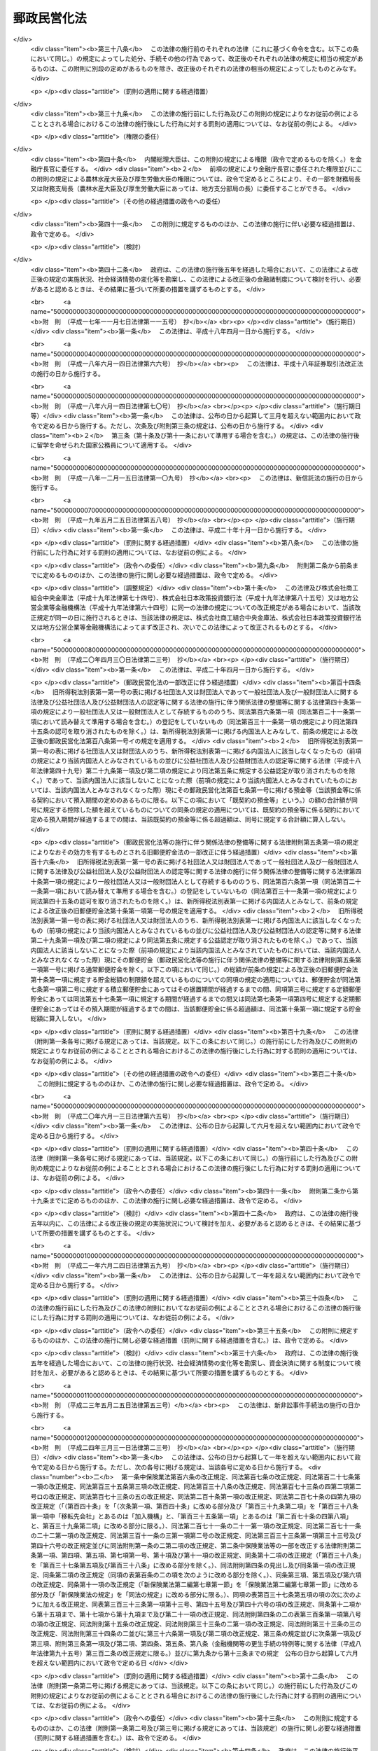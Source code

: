 .. _H17HO097:

============
郵政民営化法
============

.. raw:: html
    
    
    <b>郵政民営化法<br>
    （平成十七年十月二十一日法律第九十七号）</b><br><br><div align="right">最終改正：平成二四年五月八日法律第三〇号</div><br><div align="right"><table width="" border="0"><tr><td><font color="RED">（最終改正までの未施行法令）</font></td></tr><tr><td><a href="/cgi-bin/idxmiseko.cgi?H_RYAKU=%95%bd%88%ea%8e%b5%96%40%8b%e3%8e%b5&amp;H_NO=%95%bd%90%ac%93%f1%8f%5c%8e%4f%94%4e%8c%dc%8c%8e%93%f1%8f%5c%8c%dc%93%fa%96%40%97%a5%91%e6%8c%dc%8f%5c%8e%4f%8d%86&amp;H_PATH=/miseko/H17HO097/H23HO053.html" target="inyo">平成二十三年五月二十五日法律第五十三号</a></td><td align="right">（未施行）</td></tr><tr></tr><tr><td align="right">　</td><td></td></tr><tr></tr></table></div><a name="0000000000000000000000000000000000000000000000000000000000000000000000000000000"></a>
    <br>
    　<a href="#1000000000001000000000000000000000000000000000000000000000000000000000000000000" target="data">第一章　総則（第一条―第三条）</a>
    <br>
    　<a href="#1000000000002000000000000000000000000000000000000000000000000000000000000000000" target="data">第二章　基本方針（第四条―第九条）</a>
    <br>
    　<a href="#1000000000003000000000000000000000000000000000000000000000000000000000000000000" target="data">第三章　郵政民営化推進本部及び郵政民営化委員会</a>
    <br>
    　　<a href="#1000000000003000000001000000000000000000000000000000000000000000000000000000000" target="data">第一節　郵政民営化推進本部（第十条―第十七条）</a>
    <br>
    　　<a href="#1000000000003000000002000000000000000000000000000000000000000000000000000000000" target="data">第二節　郵政民営化委員会（第十八条―第二十五条）</a>
    <br>
    　　<a href="#1000000000003000000003000000000000000000000000000000000000000000000000000000000" target="data">第三節　雑則（第二十六条・第二十七条）</a>
    <br>
    　<a href="#1000000000004000000000000000000000000000000000000000000000000000000000000000000" target="data">第四章　準備期間中の日本郵政公社の業務に関する特例等（第二十八条―第三十五条）</a>
    <br>
    　<a href="#1000000000005000000000000000000000000000000000000000000000000000000000000000000" target="data">第五章　日本郵政株式会社</a>
    <br>
    　　<a href="#1000000000005000000001000000000000000000000000000000000000000000000000000000000" target="data">第一節　設立等（第三十六条―第四十条）</a>
    <br>
    　　<a href="#1000000000005000000002000000000000000000000000000000000000000000000000000000000" target="data">第二節　経営委員会（第四十一条―第四十六条）</a>
    <br>
    　　<a href="#1000000000005000000003000000000000000000000000000000000000000000000000000000000" target="data">第三節　準備期間中の業務に関する特例等（第四十七条―第五十一条）</a>
    <br>
    　　<a href="#1000000000005000000004000000000000000000000000000000000000000000000000000000000" target="data">第四節　承継に関する日本郵政株式会社法等の特例（第五十二条―第五十九条）</a>
    <br>
    　　<a href="#1000000000005000000005000000000000000000000000000000000000000000000000000000000" target="data">第五節　移行期間中の業務に関する特例等（第六十条―第六十九条）</a>
    <br>
    　<a href="#1000000000006000000000000000000000000000000000000000000000000000000000000000000" target="data">第六章　削除</a>
    <br>
    　<a href="#1000000000007000000000000000000000000000000000000000000000000000000000000000000" target="data">第七章　日本郵便株式会社</a>
    <br>
    　　<a href="#1000000000007000000001000000000000000000000000000000000000000000000000000000000" target="data">第一節　設立等（第七十九条―第八十一条）</a>
    <br>
    　　<a href="#1000000000007000000002000000000000000000000000000000000000000000000000000000000" target="data">第二節　設立に関する郵便局株式会社法等の特例（第八十二条―第八十九条）</a>
    <br>
    　　<a href="#1000000000007000000003000000000000000000000000000000000000000000000000000000000" target="data">第三節　承継会社の再編成に関する日本郵便株式会社法等の特例（第八十九条の二―第八十九条の六）</a>
    <br>
    　　<a href="#1000000000007000000004000000000000000000000000000000000000000000000000000000000" target="data">第四節　移行期間中の業務に関する特例等（第九十条―第九十三条）</a>
    <br>
    　<a href="#1000000000008000000000000000000000000000000000000000000000000000000000000000000" target="data">第八章　郵便貯金銀行</a>
    <br>
    　　<a href="#1000000000008000000001000000000000000000000000000000000000000000000000000000000" target="data">第一節　設立等（第九十四条―第九十七条）</a>
    <br>
    　　<a href="#1000000000008000000002000000000000000000000000000000000000000000000000000000000" target="data">第二節　承継に関する銀行法等の特例等（第九十八条―第百二条）</a>
    <br>
    　　<a href="#1000000000008000000003000000000000000000000000000000000000000000000000000000000" target="data">第三節　移行期間中の銀行法等の特例等（第百三条―第百二十五条）</a>
    <br>
    　<a href="#1000000000009000000000000000000000000000000000000000000000000000000000000000000" target="data">第九章　郵便保険会社</a>
    <br>
    　　<a href="#1000000000009000000001000000000000000000000000000000000000000000000000000000000" target="data">第一節　設立等（第百二十六条―第百二十九条）</a>
    <br>
    　　<a href="#1000000000009000000002000000000000000000000000000000000000000000000000000000000" target="data">第二節　承継に関する保険業法等の特例（第百三十条―第百三十二条）</a>
    <br>
    　　<a href="#1000000000009000000003000000000000000000000000000000000000000000000000000000000" target="data">第三節　移行期間中の保険業法等の特例等（第百三十三条―第百五十三条）</a>
    <br>
    　<a href="#1000000000010000000000000000000000000000000000000000000000000000000000000000000" target="data">第十章　独立行政法人郵便貯金・簡易生命保険管理機構</a>
    <br>
    　　<a href="#1000000000010000000001000000000000000000000000000000000000000000000000000000000" target="data">第一節　設立等（第百五十四条）</a>
    <br>
    　　<a href="#1000000000010000000002000000000000000000000000000000000000000000000000000000000" target="data">第二節　設立に関する独立行政法人郵便貯金・簡易生命保険管理機構法の特例（第百五十五条・第百五十六条）</a>
    <br>
    　　<a href="#1000000000010000000003000000000000000000000000000000000000000000000000000000000" target="data">第三節　移行期間中の業務に関する特例等（第百五十七条―第百六十条）</a>
    <br>
    　<a href="#1000000000011000000000000000000000000000000000000000000000000000000000000000000" target="data">第十一章　日本郵政公社の業務等の承継等</a>
    <br>
    　　<a href="#1000000000011000000001000000000000000000000000000000000000000000000000000000000" target="data">第一節　承継に関する計画（第百六十一条―第百六十五条）</a>
    <br>
    　　<a href="#1000000000011000000002000000000000000000000000000000000000000000000000000000000" target="data">第二節　業務等の承継等（第百六十六条―第百七十六条）</a>
    <br>
    　　<a href="#1000000000011000000003000000000000000000000000000000000000000000000000000000000" target="data">第三節　承継会社の再編成（第百七十六条の二―第百七十六条の五）</a>
    <br>
    　<a href="#1000000000012000000000000000000000000000000000000000000000000000000000000000000" target="data">第十二章　課税の特例（第百七十七条―第百八十一条）</a>
    <br>
    　<a href="#1000000000013000000000000000000000000000000000000000000000000000000000000000000" target="data">第十三章　雑則（第百八十二条―第百八十九条）</a>
    <br>
    　<a href="#1000000000014000000000000000000000000000000000000000000000000000000000000000000" target="data">第十四章　罰則（第百九十条―第百九十六条）</a>
    <br>
    　<a href="#5000000000000000000000000000000000000000000000000000000000000000000000000000000" target="data">附則</a>
    <br><p>　　　<b><a name="1000000000001000000000000000000000000000000000000000000000000000000000000000000">第一章　総則</a>
    </b>
    </p><p>
    </p><div class="arttitle"><a name="1000000000000000000000000000000000000000000000000100000000000000000000000000000">（目的）</a>
    </div><div class="item"><b>第一条</b>
    <a name="1000000000000000000000000000000000000000000000000100000000001000000000000000000"></a>
    　この法律は、民間に委ねることが可能なものはできる限りこれに委ねることが、より自由で活力ある経済社会の実現に資することに鑑み、株式会社に的確に郵政事業（法律の規定により、郵便局において行うものとされ、及び郵便局を活用して行うことができるものとされる事業をいう。以下同じ。）の経営を行わせるための改革（以下「郵政民営化」という。）について、その基本的な理念及び方針並びに国等の責務を定めるとともに、郵政民営化推進本部及び郵政民営化委員会の設置、新たな株式会社の設立、当該株式会社に関して講ずる措置、日本郵政公社（以下「公社」という。）の業務等の承継等に関する事項その他郵政民営化の実施に必要となる事項を定めることにより、これを集中的かつ計画的に推進することを目的とする。
    </div>
    
    <p>
    </p><div class="arttitle"><a name="1000000000000000000000000000000000000000000000000200000000000000000000000000000">（基本理念）</a>
    </div><div class="item"><b>第二条</b>
    <a name="1000000000000000000000000000000000000000000000000200000000001000000000000000000"></a>
    　郵政民営化は、内外の社会経済情勢の変化に即応し、公社に代わる新たな体制の確立等により、経営の自主性、創造性及び効率性を高めるとともに公正かつ自由な競争を促進し、多様で良質なサービスの提供を通じた国民の利便の向上及び資金のより自由な運用を通じた経済の活性化を図るため、地域社会の健全な発展及び市場に与える影響に配慮しつつ、公社が有する機能を分割し、それぞれの機能を引き継ぐ組織を株式会社とするとともに、当該株式会社の業務と同種の業務を営む事業者との対等な競争条件を確保するための措置を講じ、もって国民生活の向上及び国民経済の健全な発展に寄与することを基本として行われるものとする。
    </div>
    
    <p>
    </p><div class="arttitle"><a name="1000000000000000000000000000000000000000000000000300000000000000000000000000000">（国等の責務）</a>
    </div><div class="item"><b>第三条</b>
    <a name="1000000000000000000000000000000000000000000000000300000000001000000000000000000"></a>
    　国は、前条の基本理念にのっとり、郵政民営化に関する施策を確実かつ円滑に実施する責務を有する。
    </div>
    <div class="item"><b><a name="1000000000000000000000000000000000000000000000000300000000002000000000000000000">２</a>
    </b>
    　公社及び公社を承継する組織は、前条の基本理念にのっとり、郵政民営化に関する施策が確実かつ円滑に実施されるよう必要な取組を行う責務を有する。
    </div>
    
    
    <p>　　　<b><a name="1000000000002000000000000000000000000000000000000000000000000000000000000000000">第二章　基本方針</a>
    </b>
    </p><p>
    </p><div class="arttitle"><a name="1000000000000000000000000000000000000000000000000400000000000000000000000000000">（基本方針）</a>
    </div><div class="item"><b>第四条</b>
    <a name="1000000000000000000000000000000000000000000000000400000000001000000000000000000"></a>
    　郵政民営化に関する施策についての基本方針は、この章に定めるとおりとする。
    </div>
    
    <p>
    </p><div class="arttitle"><a name="1000000000000000000000000000000000000000000000000500000000000000000000000000000">（公社の解散及び新会社の設立）</a>
    </div><div class="item"><b>第五条</b>
    <a name="1000000000000000000000000000000000000000000000000500000000001000000000000000000"></a>
    　公社は、平成十九年十月一日に解散するものとする。
    </div>
    <div class="item"><b><a name="1000000000000000000000000000000000000000000000000500000000002000000000000000000">２</a>
    </b>
    　公社の機能を引き継がせるため、次の各号に掲げる業務を営む株式会社として当該各号に定める株式会社を新たに設立するものとする。
    <div class="number"><b><a name="1000000000000000000000000000000000000000000000000500000000002000000001000000000">一</a>
    </b>
    　郵便事業株式会社及び郵便局株式会社の発行済株式の総数を保有し、これらの株式会社の経営管理を行う業務　日本郵政株式会社
    </div>
    <div class="number"><b><a name="1000000000000000000000000000000000000000000000000500000000002000000002000000000">二</a>
    </b>
    　あまねく公平に、かつ、なるべく安い料金で行う郵便の業務　郵便事業株式会社
    </div>
    <div class="number"><b><a name="1000000000000000000000000000000000000000000000000500000000002000000003000000000">三</a>
    </b>
    　郵便窓口業務及び郵便局を活用して行う地域住民の利便の増進に資する業務　郵便局株式会社
    </div>
    <div class="number"><b><a name="1000000000000000000000000000000000000000000000000500000000002000000004000000000">四</a>
    </b>
    　銀行業　郵便貯金銀行（第九十四条に規定する郵便貯金銀行をいう。第八章を除き、以下同じ。）
    </div>
    <div class="number"><b><a name="1000000000000000000000000000000000000000000000000500000000002000000005000000000">五</a>
    </b>
    　生命保険業　郵便保険会社（第百二十六条に規定する郵便保険会社をいう。第九章を除き、以下同じ。）
    </div>
    </div>
    <div class="item"><b><a name="1000000000000000000000000000000000000000000000000500000000003000000000000000000">３</a>
    </b>
    　平成十九年十月一日において、日本郵政株式会社の発行済株式の総数は政府が、前項第二号から第五号までに定める株式会社の発行済株式の総数は日本郵政株式会社が、それぞれ保有するものとする。
    </div>
    
    <p>
    </p><div class="arttitle"><a name="1000000000000000000000000000000000000000000000000600000000000000000000000000000">（公社の業務等の承継等）</a>
    </div><div class="item"><b>第六条</b>
    <a name="1000000000000000000000000000000000000000000000000600000000001000000000000000000"></a>
    　前条第一項に規定する公社の解散の日以後、新たな郵便貯金及び簡易生命保険の取扱いは、行わないものとする。
    </div>
    <div class="item"><b><a name="1000000000000000000000000000000000000000000000000600000000002000000000000000000">２</a>
    </b>
    　従前の郵便貯金（通常郵便貯金を除く。）及び簡易生命保険の管理に関する業務は、新たに設立する独立行政法人郵便貯金・簡易生命保険管理機構（以下「機構」という。）に承継させるものとする。
    </div>
    <div class="item"><b><a name="1000000000000000000000000000000000000000000000000600000000003000000000000000000">３</a>
    </b>
    　前項に規定するもののほか、公社の業務その他の機能並びに権利及び義務（以下「業務等」という。）は、前条第二項各号に定める株式会社（以下「承継会社」という。）又は機構（以下「承継会社等」という。）に承継させるものとする。
    </div>
    <div class="item"><b><a name="1000000000000000000000000000000000000000000000000600000000004000000000000000000">４</a>
    </b>
    　公社の職員の雇用は、承継会社において確保するものとする。
    </div>
    
    <p>
    </p><div class="arttitle"><a name="1000000000000000000000000000000000000000000000000600200000000000000000000000000">（承継会社の再編成）</a>
    </div><div class="item"><b>第六条の二</b>
    <a name="1000000000000000000000000000000000000000000000000600200000001000000000000000000"></a>
    　郵便局株式会社は、郵政民営化法等の一部を改正する等の法律（平成二十四年法律第三十号。以下「平成二十四年改正法」という。）の施行の日（以下「平成二十四年改正法施行日」という。）に、その商号を日本郵便株式会社に変更するものとする。
    </div>
    <div class="item"><b><a name="1000000000000000000000000000000000000000000000000600200000002000000000000000000">２</a>
    </b>
    　日本郵便株式会社は、平成二十四年改正法施行日に、郵便事業株式会社の業務等を合併により承継するものとする。
    </div>
    
    <p>
    </p><div class="arttitle"><a name="1000000000000000000000000000000000000000000000000700000000000000000000000000000">（新会社の株式）</a>
    </div><div class="item"><b>第七条</b>
    <a name="1000000000000000000000000000000000000000000000000700000000001000000000000000000"></a>
    　政府が保有する日本郵政株式会社の株式がその発行済株式の総数に占める割合は、できる限り早期に減ずるものとする。ただし、その割合は、常時、三分の一を超えているものとする。
    </div>
    <div class="item"><b><a name="1000000000000000000000000000000000000000000000000700000000002000000000000000000">２</a>
    </b>
    　日本郵政株式会社が保有する郵便貯金銀行及び郵便保険会社の株式は、その全部を処分することを目指し、郵便貯金銀行及び郵便保険会社の経営状況、次条に規定する責務の履行への影響等を勘案しつつ、できる限り早期に、処分するものとする。
    </div>
    
    <p>
    </p><div class="arttitle"><a name="1000000000000000000000000000000000000000000000000700200000000000000000000000000">（郵政事業に係る基本的な役務の確保）</a>
    </div><div class="item"><b>第七条の二</b>
    <a name="1000000000000000000000000000000000000000000000000700200000001000000000000000000"></a>
    　日本郵政株式会社及び日本郵便株式会社は、郵便の役務、簡易な貯蓄、送金及び債権債務の決済の役務並びに簡易に利用できる生命保険の役務が利用者本位の簡便な方法により郵便局で一体的に利用できるようにするとともに将来にわたりあまねく全国において公平に利用できることが確保されるよう、郵便局ネットワークを維持するものとする。
    </div>
    <div class="item"><b><a name="1000000000000000000000000000000000000000000000000700200000002000000000000000000">２</a>
    </b>
    　郵便局ネットワークの活用その他の郵政事業の実施に当たっては、その公益性及び地域性が十分に発揮されるようにするものとする。
    </div>
    
    <p>
    </p><div class="item"><b><a name="1000000000000000000000000000000000000000000000000700300000000000000000000000000">第七条の三</a>
    </b>
    <a name="1000000000000000000000000000000000000000000000000700300000001000000000000000000"></a>
    　政府は、前条に規定する責務の履行の確保が図られるよう、必要な措置を講ずるものとする。
    </div>
    
    <p>
    </p><div class="arttitle"><a name="1000000000000000000000000000000000000000000000000700400000000000000000000000000">（郵便局における旧郵便貯金及び旧簡易生命保険の取扱い）</a>
    </div><div class="item"><b>第七条の四</b>
    <a name="1000000000000000000000000000000000000000000000000700400000001000000000000000000"></a>
    　機構が公社から承継した郵便貯金及び簡易生命保険は、確実に郵便局において取り扱われるものとする。
    </div>
    
    <p>
    </p><div class="arttitle"><a name="1000000000000000000000000000000000000000000000000800000000000000000000000000000">（新会社の業務についての同種の業務を営む事業者との対等な競争条件の確保）</a>
    </div><div class="item"><b>第八条</b>
    <a name="1000000000000000000000000000000000000000000000000800000000001000000000000000000"></a>
    　日本郵政株式会社、日本郵便株式会社、郵便貯金銀行及び郵便保険会社の業務については、同種の業務を営む事業者との対等な競争条件を確保するために必要な制限を加えるとともに、移行期間（第百四条に規定する日又は第百三十四条に規定する日のいずれか遅い日以後の最初の三月三十一日までの期間をいう。以下同じ。）中に、郵政民営化に関する状況に応じ、これを緩和するものとする。
    </div>
    
    <p>
    </p><div class="arttitle"><a name="1000000000000000000000000000000000000000000000000800200000000000000000000000000">（情報の公表）</a>
    </div><div class="item"><b>第八条の二</b>
    <a name="1000000000000000000000000000000000000000000000000800200000001000000000000000000"></a>
    　日本郵政株式会社及び日本郵便株式会社は、郵政事業についての国民の理解を得るため、その経営の状況に関する情報を公表するものとする。
    </div>
    
    <p>
    </p><div class="arttitle"><a name="1000000000000000000000000000000000000000000000000900000000000000000000000000000">（郵政民営化の推進及び監視に関する組織の設置）</a>
    </div><div class="item"><b>第九条</b>
    <a name="1000000000000000000000000000000000000000000000000900000000001000000000000000000"></a>
    　準備期間（附則第一条第一号に掲げる規定の施行の日から平成十九年九月三十日までの期間をいう。以下同じ。）及び移行期間における郵政民営化を推進するとともに、その状況を監視するため、政府に、郵政民営化推進本部及び郵政民営化委員会を設置するものとする。
    </div>
    
    
    <p>　　　<b><a name="1000000000003000000000000000000000000000000000000000000000000000000000000000000">第三章　郵政民営化推進本部及び郵政民営化委員会</a>
    </b>
    </p><p>　　　　<b><a name="1000000000003000000001000000000000000000000000000000000000000000000000000000000">第一節　郵政民営化推進本部</a>
    </b>
    </p><p>
    </p><div class="arttitle"><a name="1000000000000000000000000000000000000000000000001000000000000000000000000000000">（設置）</a>
    </div><div class="item"><b>第十条</b>
    <a name="1000000000000000000000000000000000000000000000001000000000001000000000000000000"></a>
    　内閣に、郵政民営化推進本部（以下「本部」という。）を置く。
    </div>
    
    <p>
    </p><div class="arttitle"><a name="1000000000000000000000000000000000000000000000001100000000000000000000000000000">（所掌事務等）</a>
    </div><div class="item"><b>第十一条</b>
    <a name="1000000000000000000000000000000000000000000000001100000000001000000000000000000"></a>
    　本部は、次に掲げる事務をつかさどる。
    <div class="number"><b><a name="1000000000000000000000000000000000000000000000001100000000001000000001000000000">一</a>
    </b>
    　郵政民営化の推進に関する総合調整に関すること。
    </div>
    <div class="number"><b><a name="1000000000000000000000000000000000000000000000001100000000001000000002000000000">二</a>
    </b>
    　郵政民営化の推進のために必要な法律案及び政令案の立案に関すること。
    </div>
    <div class="number"><b><a name="1000000000000000000000000000000000000000000000001100000000001000000003000000000">三</a>
    </b>
    　前二号に掲げるもののほか、郵政民営化に関する施策で重要なものの企画に関する審議及びその施策の実施の推進に関すること。
    </div>
    </div>
    <div class="item"><b><a name="1000000000000000000000000000000000000000000000001100000000002000000000000000000">２</a>
    </b>
    　本部は、郵政民営化委員会が第十九条第一項第一号又は第百六十三条第五項の規定による意見を述べたときは、その内容を国会に報告しなければならない。
    </div>
    
    <p>
    </p><div class="arttitle"><a name="1000000000000000000000000000000000000000000000001200000000000000000000000000000">（組織）</a>
    </div><div class="item"><b>第十二条</b>
    <a name="1000000000000000000000000000000000000000000000001200000000001000000000000000000"></a>
    　本部は、郵政民営化推進本部長、郵政民営化推進副本部長及び郵政民営化推進本部員をもって組織する。
    </div>
    
    <p>
    </p><div class="arttitle"><a name="1000000000000000000000000000000000000000000000001300000000000000000000000000000">（郵政民営化推進本部長）</a>
    </div><div class="item"><b>第十三条</b>
    <a name="1000000000000000000000000000000000000000000000001300000000001000000000000000000"></a>
    　本部の長は、郵政民営化推進本部長（以下「本部長」という。）とし、内閣総理大臣をもって充てる。
    </div>
    <div class="item"><b><a name="1000000000000000000000000000000000000000000000001300000000002000000000000000000">２</a>
    </b>
    　本部長は、本部の事務を総括し、所部の職員を指揮監督する。
    </div>
    
    <p>
    </p><div class="arttitle"><a name="1000000000000000000000000000000000000000000000001400000000000000000000000000000">（郵政民営化推進副本部長）</a>
    </div><div class="item"><b>第十四条</b>
    <a name="1000000000000000000000000000000000000000000000001400000000001000000000000000000"></a>
    　本部に、郵政民営化推進副本部長（以下「副本部長」という。）を置き、内閣官房長官、郵政民営化担当大臣（内閣総理大臣の命を受けて、郵政民営化に関し内閣総理大臣を助けることをその職務とする国務大臣をいう。）、<a href="/cgi-bin/idxrefer.cgi?H_FILE=%95%bd%88%ea%88%ea%96%40%94%aa%8b%e3&amp;REF_NAME=%93%e0%8a%74%95%7b%90%dd%92%75%96%40&amp;ANCHOR_F=&amp;ANCHOR_T=" target="inyo">内閣府設置法</a>
    （平成十一年法律第八十九号）<a href="/cgi-bin/idxrefer.cgi?H_FILE=%95%bd%88%ea%88%ea%96%40%94%aa%8b%e3&amp;REF_NAME=%91%e6%8f%5c%88%ea%8f%f0&amp;ANCHOR_F=1000000000000000000000000000000000000000000000001100000000000000000000000000000&amp;ANCHOR_T=1000000000000000000000000000000000000000000000001100000000000000000000000000000#1000000000000000000000000000000000000000000000001100000000000000000000000000000" target="inyo">第十一条</a>
    の特命担当大臣、総務大臣、財務大臣及び国土交通大臣をもって充てる。
    </div>
    <div class="item"><b><a name="1000000000000000000000000000000000000000000000001400000000002000000000000000000">２</a>
    </b>
    　副本部長は、本部長の職務を助ける。
    </div>
    
    <p>
    </p><div class="arttitle"><a name="1000000000000000000000000000000000000000000000001500000000000000000000000000000">（郵政民営化推進本部員）</a>
    </div><div class="item"><b>第十五条</b>
    <a name="1000000000000000000000000000000000000000000000001500000000001000000000000000000"></a>
    　本部に、郵政民営化推進本部員（以下「本部員」という。）を置く。
    </div>
    <div class="item"><b><a name="1000000000000000000000000000000000000000000000001500000000002000000000000000000">２</a>
    </b>
    　本部員は、本部長及び副本部長以外のすべての国務大臣をもって充てる。
    </div>
    
    <p>
    </p><div class="arttitle"><a name="1000000000000000000000000000000000000000000000001600000000000000000000000000000">（幹事）</a>
    </div><div class="item"><b>第十六条</b>
    <a name="1000000000000000000000000000000000000000000000001600000000001000000000000000000"></a>
    　本部に、幹事を置く。
    </div>
    <div class="item"><b><a name="1000000000000000000000000000000000000000000000001600000000002000000000000000000">２</a>
    </b>
    　幹事は、関係行政機関の職員のうちから、内閣総理大臣が任命する。
    </div>
    <div class="item"><b><a name="1000000000000000000000000000000000000000000000001600000000003000000000000000000">３</a>
    </b>
    　幹事は、本部の所掌事務について、本部長、副本部長及び本部員を助ける。
    </div>
    
    <p>
    </p><div class="arttitle"><a name="1000000000000000000000000000000000000000000000001700000000000000000000000000000">（事務）</a>
    </div><div class="item"><b>第十七条</b>
    <a name="1000000000000000000000000000000000000000000000001700000000001000000000000000000"></a>
    　本部の事務（郵政民営化委員会の事務を除く。）は、内閣官房において処理し、命を受けて内閣官房副長官補が掌理する。
    </div>
    
    
    <p>　　　　<b><a name="1000000000003000000002000000000000000000000000000000000000000000000000000000000">第二節　郵政民営化委員会</a>
    </b>
    </p><p>
    </p><div class="arttitle"><a name="1000000000000000000000000000000000000000000000001800000000000000000000000000000">（設置）</a>
    </div><div class="item"><b>第十八条</b>
    <a name="1000000000000000000000000000000000000000000000001800000000001000000000000000000"></a>
    　本部に、郵政民営化委員会（以下「民営化委員会」という。）を置く。
    </div>
    
    <p>
    </p><div class="arttitle"><a name="1000000000000000000000000000000000000000000000001900000000000000000000000000000">（所掌事務）</a>
    </div><div class="item"><b>第十九条</b>
    <a name="1000000000000000000000000000000000000000000000001900000000001000000000000000000"></a>
    　民営化委員会は、次に掲げる事務をつかさどる。
    <div class="number"><b><a name="1000000000000000000000000000000000000000000000001900000000001000000001000000000">一</a>
    </b>
    　三年ごとに、日本郵政株式会社、日本郵便株式会社、郵便貯金銀行及び郵便保険会社の経営状況並びに国際金融市場の動向その他内外の社会経済情勢の変化を勘案しつつ、郵政民営化の進捗状況について総合的な検証を行い、その結果に基づき、本部長に意見を述べること。
    </div>
    <div class="number"><b><a name="1000000000000000000000000000000000000000000000001900000000001000000002000000000">二</a>
    </b>
    　第三十三条第二項、第五十条第二項、第六十二条第三項（同条第四項において準用する場合を含む。）、第六十三条第二項、第九十三条第二項、第百十条の二第三項、第百十二条第三項、第百十六条第四項、第百十九条第二項、第百二十条第二項、第百三十八条の二第三項、第百四十条第二項、第百四十四条第四項、第百四十七条第二項又は第百四十九条第二項の規定によりその権限に属させられた事項について、必要があると認めるときは、本部長を通じて関係各大臣に意見を述べること。
    </div>
    <div class="number"><b><a name="1000000000000000000000000000000000000000000000001900000000001000000003000000000">三</a>
    </b>
    　前二号に掲げるもののほか、郵政民営化に関する事項について調査審議し、その結果に基づき、本部長に意見を述べること。
    </div>
    <div class="number"><b><a name="1000000000000000000000000000000000000000000000001900000000001000000004000000000">四</a>
    </b>
    　前三号に掲げるもののほか、この法律の規定によりその権限に属させられた事項を処理すること。
    </div>
    </div>
    <div class="item"><b><a name="1000000000000000000000000000000000000000000000001900000000002000000000000000000">２</a>
    </b>
    　民営化委員会は、この法律の規定により意見を述べたときは、遅滞なく、その内容を公表しなければならない。
    </div>
    <div class="item"><b><a name="1000000000000000000000000000000000000000000000001900000000003000000000000000000">３</a>
    </b>
    　本部長又は関係各大臣は、第一項の規定による意見に基づき措置を講じたときは、その旨を民営化委員会に通知しなければならない。
    </div>
    
    <p>
    </p><div class="arttitle"><a name="1000000000000000000000000000000000000000000000002000000000000000000000000000000">（組織）</a>
    </div><div class="item"><b>第二十条</b>
    <a name="1000000000000000000000000000000000000000000000002000000000001000000000000000000"></a>
    　民営化委員会は、委員五人をもって組織する。
    </div>
    
    <p>
    </p><div class="arttitle"><a name="1000000000000000000000000000000000000000000000002100000000000000000000000000000">（委員）</a>
    </div><div class="item"><b>第二十一条</b>
    <a name="1000000000000000000000000000000000000000000000002100000000001000000000000000000"></a>
    　委員は、優れた識見を有する者のうちから、内閣総理大臣が任命する。
    </div>
    <div class="item"><b><a name="1000000000000000000000000000000000000000000000002100000000002000000000000000000">２</a>
    </b>
    　委員は、非常勤とする。
    </div>
    
    <p>
    </p><div class="arttitle"><a name="1000000000000000000000000000000000000000000000002200000000000000000000000000000">（委員の任期）</a>
    </div><div class="item"><b>第二十二条</b>
    <a name="1000000000000000000000000000000000000000000000002200000000001000000000000000000"></a>
    　委員の任期は、三年とする。ただし、補欠の委員の任期は、前任者の残任期間とする。
    </div>
    <div class="item"><b><a name="1000000000000000000000000000000000000000000000002200000000002000000000000000000">２</a>
    </b>
    　委員は、再任されることができる。
    </div>
    <div class="item"><b><a name="1000000000000000000000000000000000000000000000002200000000003000000000000000000">３</a>
    </b>
    　委員の任期が満了したときは、当該委員は、後任者が任命されるまで引き続きその職務を行うものとする。
    </div>
    
    <p>
    </p><div class="arttitle"><a name="1000000000000000000000000000000000000000000000002300000000000000000000000000000">（委員長）</a>
    </div><div class="item"><b>第二十三条</b>
    <a name="1000000000000000000000000000000000000000000000002300000000001000000000000000000"></a>
    　民営化委員会に委員長を置き、委員の互選によってこれを定める。
    </div>
    <div class="item"><b><a name="1000000000000000000000000000000000000000000000002300000000002000000000000000000">２</a>
    </b>
    　委員長は、会務を総理し、民営化委員会を代表する。
    </div>
    <div class="item"><b><a name="1000000000000000000000000000000000000000000000002300000000003000000000000000000">３</a>
    </b>
    　委員長に事故があるときは、あらかじめその指名する委員が、その職務を代理する。
    </div>
    
    <p>
    </p><div class="arttitle"><a name="1000000000000000000000000000000000000000000000002400000000000000000000000000000">（事務局）</a>
    </div><div class="item"><b>第二十四条</b>
    <a name="1000000000000000000000000000000000000000000000002400000000001000000000000000000"></a>
    　民営化委員会の事務を処理させるため、民営化委員会に事務局を置く。
    </div>
    <div class="item"><b><a name="1000000000000000000000000000000000000000000000002400000000002000000000000000000">２</a>
    </b>
    　事務局に、事務局長のほか、所要の職員を置き、内閣総理大臣が任命する。
    </div>
    <div class="item"><b><a name="1000000000000000000000000000000000000000000000002400000000003000000000000000000">３</a>
    </b>
    　事務局長は、委員長の命を受けて、局務を掌理する。
    </div>
    
    <p>
    </p><div class="arttitle"><a name="1000000000000000000000000000000000000000000000002500000000000000000000000000000">（資料の提出その他の協力の要請）</a>
    </div><div class="item"><b>第二十五条</b>
    <a name="1000000000000000000000000000000000000000000000002500000000001000000000000000000"></a>
    　民営化委員会は、その所掌事務を遂行するため必要があると認めるときは、国の行政機関、地方公共団体、独立行政法人（<a href="/cgi-bin/idxrefer.cgi?H_FILE=%95%bd%88%ea%88%ea%96%40%88%ea%81%5a%8e%4f&amp;REF_NAME=%93%c6%97%a7%8d%73%90%ad%96%40%90%6c%92%ca%91%a5%96%40&amp;ANCHOR_F=&amp;ANCHOR_T=" target="inyo">独立行政法人通則法</a>
    （平成十一年法律第百三号）<a href="/cgi-bin/idxrefer.cgi?H_FILE=%95%bd%88%ea%88%ea%96%40%88%ea%81%5a%8e%4f&amp;REF_NAME=%91%e6%93%f1%8f%f0%91%e6%88%ea%8d%80&amp;ANCHOR_F=1000000000000000000000000000000000000000000000000200000000001000000000000000000&amp;ANCHOR_T=1000000000000000000000000000000000000000000000000200000000001000000000000000000#1000000000000000000000000000000000000000000000000200000000001000000000000000000" target="inyo">第二条第一項</a>
    に規定する独立行政法人をいう。）及び地方独立行政法人（<a href="/cgi-bin/idxrefer.cgi?H_FILE=%95%bd%88%ea%8c%dc%96%40%88%ea%88%ea%94%aa&amp;REF_NAME=%92%6e%95%fb%93%c6%97%a7%8d%73%90%ad%96%40%90%6c%96%40&amp;ANCHOR_F=&amp;ANCHOR_T=" target="inyo">地方独立行政法人法</a>
    （平成十五年法律第百十八号）<a href="/cgi-bin/idxrefer.cgi?H_FILE=%95%bd%88%ea%8c%dc%96%40%88%ea%88%ea%94%aa&amp;REF_NAME=%91%e6%93%f1%8f%f0%91%e6%88%ea%8d%80&amp;ANCHOR_F=1000000000000000000000000000000000000000000000000200000000001000000000000000000&amp;ANCHOR_T=1000000000000000000000000000000000000000000000000200000000001000000000000000000#1000000000000000000000000000000000000000000000000200000000001000000000000000000" target="inyo">第二条第一項</a>
    に規定する地方独立行政法人をいう。）の長並びに特殊法人（法律により直接に設立された法人又は特別の法律により特別の設立行為をもって設立された法人であって、<a href="/cgi-bin/idxrefer.cgi?H_FILE=%95%bd%88%ea%88%ea%96%40%8b%e3%88%ea&amp;REF_NAME=%91%8d%96%b1%8f%c8%90%dd%92%75%96%40&amp;ANCHOR_F=&amp;ANCHOR_T=" target="inyo">総務省設置法</a>
    （平成十一年法律第九十一号）<a href="/cgi-bin/idxrefer.cgi?H_FILE=%95%bd%88%ea%88%ea%96%40%8b%e3%88%ea&amp;REF_NAME=%91%e6%8e%6c%8f%f0%91%e6%8f%5c%8c%dc%8d%86&amp;ANCHOR_F=1000000000000000000000000000000000000000000000000400000000001000000015000000000&amp;ANCHOR_T=1000000000000000000000000000000000000000000000000400000000001000000015000000000#1000000000000000000000000000000000000000000000000400000000001000000015000000000" target="inyo">第四条第十五号</a>
    の規定の適用を受けるものをいう。）、郵便貯金銀行及び郵便保険会社の代表者に対して、資料の提出、意見の表明、説明その他必要な協力を求めることができる。
    </div>
    <div class="item"><b><a name="1000000000000000000000000000000000000000000000002500000000002000000000000000000">２</a>
    </b>
    　民営化委員会は、その所掌事務を遂行するため特に必要があると認めるときは、前項に規定する者以外の者に対しても、必要な協力を依頼することができる。
    </div>
    
    
    <p>　　　　<b><a name="1000000000003000000003000000000000000000000000000000000000000000000000000000000">第三節　雑則</a>
    </b>
    </p><p>
    </p><div class="arttitle"><a name="1000000000000000000000000000000000000000000000002600000000000000000000000000000">（設置期限等）</a>
    </div><div class="item"><b>第二十六条</b>
    <a name="1000000000000000000000000000000000000000000000002600000000001000000000000000000"></a>
    　本部（民営化委員会を含む。次条において同じ。）は、移行期間の末日まで置かれるものとする。
    </div>
    <div class="item"><b><a name="1000000000000000000000000000000000000000000000002600000000002000000000000000000">２</a>
    </b>
    　移行期間の末日において民営化委員会の委員である者の任期は、第二十二条第一項の規定にかかわらず、その日に満了する。
    </div>
    
    <p>
    </p><div class="arttitle"><a name="1000000000000000000000000000000000000000000000002700000000000000000000000000000">（主任の大臣）</a>
    </div><div class="item"><b>第二十七条</b>
    <a name="1000000000000000000000000000000000000000000000002700000000001000000000000000000"></a>
    　本部に係る事項については、<a href="/cgi-bin/idxrefer.cgi?H_FILE=%8f%ba%93%f1%93%f1%96%40%8c%dc&amp;REF_NAME=%93%e0%8a%74%96%40&amp;ANCHOR_F=&amp;ANCHOR_T=" target="inyo">内閣法</a>
    （昭和二十二年法律第五号）にいう主任の大臣は、内閣総理大臣とする。
    </div>
    
    
    
    <p>　　　<b><a name="1000000000004000000000000000000000000000000000000000000000000000000000000000000">第四章　準備期間中の日本郵政公社の業務に関する特例等</a>
    </b>
    </p><p>
    </p><div class="arttitle"><a name="1000000000000000000000000000000000000000000000002800000000000000000000000000000">（通則）</a>
    </div><div class="item"><b>第二十八条</b>
    <a name="1000000000000000000000000000000000000000000000002800000000001000000000000000000"></a>
    　公社については、準備期間中、この法律又は他の法律に別段の定めがあるもののほか、この章の定めるところによる。
    </div>
    
    <p>
    </p><div class="arttitle"><a name="1000000000000000000000000000000000000000000000002900000000000000000000000000000">（業務の特例）</a>
    </div><div class="item"><b>第二十九条</b>
    <a name="1000000000000000000000000000000000000000000000002900000000001000000000000000000"></a>
    　公社は、日本郵政公社法（平成十四年法律第九十七号。以下「公社法」という。）第十九条第一項及び第二項並びに日本郵政公社による証券投資信託の受益証券の募集の取扱い等のための日本郵政公社の業務の特例等に関する法律（平成十六年法律第百六十五号）第三条に規定する業務のほか、これらの業務の遂行に支障のない範囲内で、国際貨物運送（本邦と外国との間において行う貨物の運送をいう。以下この章において同じ。）に関する事業を行うことを主たる目的とする公社子会社の委託を受けて、次に掲げる業務を行うことができる。
    <div class="number"><b><a name="1000000000000000000000000000000000000000000000002900000000001000000001000000000">一</a>
    </b>
    　国際貨物運送に関する事業に係る国内貨物運送（本邦内の各地間において行う貨物の運送をいう。）
    </div>
    <div class="number"><b><a name="1000000000000000000000000000000000000000000000002900000000001000000002000000000">二</a>
    </b>
    　国際貨物運送に関する事業に附帯する業務
    </div>
    </div>
    <div class="item"><b><a name="1000000000000000000000000000000000000000000000002900000000002000000000000000000">２</a>
    </b>
    　公社は、前項に規定する業務を行おうとするときは、総務大臣の認可を受けなければならない。
    </div>
    <div class="item"><b><a name="1000000000000000000000000000000000000000000000002900000000003000000000000000000">３</a>
    </b>
    　第一項の「公社子会社」とは、公社がその総株主等の議決権（総株主、総社員又は総出資者の議決権（株式会社にあっては、株主総会において決議をすることができる事項の全部につき議決権を行使することができない株式についての議決権を除き、<a href="/cgi-bin/idxrefer.cgi?H_FILE=%95%bd%88%ea%8e%b5%96%40%94%aa%98%5a&amp;REF_NAME=%89%ef%8e%d0%96%40&amp;ANCHOR_F=&amp;ANCHOR_T=" target="inyo">会社法</a>
    （平成十七年法律第八十六号）<a href="/cgi-bin/idxrefer.cgi?H_FILE=%95%bd%88%ea%8e%b5%96%40%94%aa%98%5a&amp;REF_NAME=%91%e6%94%aa%95%53%8e%b5%8f%5c%8b%e3%8f%f0%91%e6%8e%4f%8d%80&amp;ANCHOR_F=1000000000000000000000000000000000000000000000087900000000003000000000000000000&amp;ANCHOR_T=1000000000000000000000000000000000000000000000087900000000003000000000000000000#1000000000000000000000000000000000000000000000087900000000003000000000000000000" target="inyo">第八百七十九条第三項</a>
    の規定により議決権を有するものとみなされる株式についての議決権を含む。第六十一条第一号を除き、以下同じ。）をいう。以下この項において同じ。）の百分の五十を超える議決権を有する会社をいう。この場合において、公社及び一若しくは二以上の公社子会社又は一若しくは二以上の公社子会社がその総株主等の議決権の百分の五十を超える議決権を有する他の会社は、公社子会社とみなす。
    </div>
    
    <p>
    </p><div class="arttitle"><a name="1000000000000000000000000000000000000000000000003000000000000000000000000000000">（出資の特例）</a>
    </div><div class="item"><b>第三十条</b>
    <a name="1000000000000000000000000000000000000000000000003000000000001000000000000000000"></a>
    　公社は、公社法第二十一条の規定による出資のほか、総務大臣の認可を受けて、国際貨物運送に関する事業を行うことを主たる目的とする会社に出資をすることができる。
    </div>
    
    <p>
    </p><div class="arttitle"><a name="1000000000000000000000000000000000000000000000003100000000000000000000000000000">（公社法の適用）</a>
    </div><div class="item"><b>第三十一条</b>
    <a name="1000000000000000000000000000000000000000000000003100000000001000000000000000000"></a>
    　第二十九条第一項の規定により公社の業務が行われる場合、前条の規定により公社の出資が行われる場合又は同条の規定により公社が出資している会社の業務が行われる場合には、次の表の上欄に掲げる公社法の規定中同表の中欄に掲げる字句は、それぞれ同表の下欄に掲げる字句とする。<br><table border><tr valign="top"><td>
    第二十四条第四項第二号</td>
    <td>
    並びに同条第三項に規定する業務</td>
    <td>
    、同条第三項に規定する業務並びに郵政民営化法（平成十七年法律第九十七号）第二十九条第一項に規定する業務</td>
    </tr><tr valign="top"><td>
    第三十八条第一項及び第四十一条第十一号</td>
    <td>
    費用</td>
    <td>
    費用（郵政民営化法第二十九条第一項に規定する業務に係るものを除く。）</td>
    </tr><tr valign="top"><td>
    第四十五条第一項第三号</td>
    <td>
    三　第四十一条第四号から第十二号までに掲げる方法</td>
    <td>
    三　第四十一条第四号から第十一号までに掲げる方法／四　郵便業務に係る資金繰りに充てるための資金（郵政民営化法第二十九条第一項に規定する業務に係るものを除く。）の融通</td>
    </tr><tr valign="top"><td rowspan="2">
    第五十八条第一項</td>
    <td>
    日本郵政公社による原動機付自転車等責任保険募集の取扱いに関する法律</td>
    <td>
    日本郵政公社による原動機付自転車等責任保険募集の取扱いに関する法律、郵政民営化法（第四章の規定に限る。）</td>
    </tr><tr valign="top"><td>
    債務の状況</td>
    <td>
    債務の状況並びに郵政民営化法第三十条の規定により公社が出資している会社の業務の状況</td>
    </tr><tr valign="top"><td>
    第六十五条第一項第三号</td>
    <td>
    又は第四十三条第一項（第四十五条第二項において準用する場合を含む。）</td>
    <td>
    若しくは第四十三条第一項（第四十五条第二項において準用する場合を含む。）又は郵政民営化法第二十九条第二項若しくは第三十条</td>
    </tr><tr valign="top"><td>
    第六十七条第一号</td>
    <td>
    又は第四十七条</td>
    <td>
    若しくは第四十七条又は郵政民営化法第三十条</td>
    </tr><tr valign="top"><td>
    第七十二条第一号</td>
    <td>
    又は承認を受けなければならない</td>
    <td>
    若しくは承認を受け、又は郵政民営化法の規定により総務大臣の認可を受けなければならない</td>
    </tr><tr valign="top"><td>
    第七十二条第四号</td>
    <td>
    第十九条第一項から第三項までに規定する業務</td>
    <td>
    第十九条第一項から第三項まで及び郵政民営化法第二十九条第一項に規定する業務</td>
    </tr><tr valign="top"><td>
    第七十二条第十五号</td>
    <td>
    又は第六十一条第一項</td>
    <td>
    若しくは第六十一条第一項又は郵政民営化法第三十五条第二項</td>
    </tr><tr valign="top"><td>
    第七十二条第十六号</td>
    <td>
    第六十五条第一項又は第二項</td>
    <td>
    第六十五条第一項若しくは第二項又は郵政民営化法第三十五条第三項</td>
    </tr></table><br></div>
    
    <p>
    </p><div class="arttitle"><a name="1000000000000000000000000000000000000000000000003200000000000000000000000000000">（日本郵政株式会社の意見の聴取）</a>
    </div><div class="item"><b>第三十二条</b>
    <a name="1000000000000000000000000000000000000000000000003200000000001000000000000000000"></a>
    　総務大臣は、第二十九条第二項又は第三十条の認可の申請があったときは、日本郵政株式会社の意見を聴かなければならない。
    </div>
    
    <p>
    </p><div class="arttitle"><a name="1000000000000000000000000000000000000000000000003300000000000000000000000000000">（民営化委員会の意見の聴取等）</a>
    </div><div class="item"><b>第三十三条</b>
    <a name="1000000000000000000000000000000000000000000000003300000000001000000000000000000"></a>
    　総務大臣は、第二十九条第二項若しくは第三十条の認可の申請があったとき、又は次条第一項の規定により付した条件を変更しようとするときは、民営化委員会の意見を聴かなければならない。
    </div>
    <div class="item"><b><a name="1000000000000000000000000000000000000000000000003300000000002000000000000000000">２</a>
    </b>
    　総務大臣は、第三十五条第二項又は公社法第六十一条第一項の規定による命令をしたときは、速やかに、その旨を民営化委員会に通知しなければならない。
    </div>
    
    <p>
    </p><div class="arttitle"><a name="1000000000000000000000000000000000000000000000003400000000000000000000000000000">（認可の条件）</a>
    </div><div class="item"><b>第三十四条</b>
    <a name="1000000000000000000000000000000000000000000000003400000000001000000000000000000"></a>
    　総務大臣は、第二十九条第二項又は第三十条の認可に条件を付し、及びこれを変更することができる。
    </div>
    <div class="item"><b><a name="1000000000000000000000000000000000000000000000003400000000002000000000000000000">２</a>
    </b>
    　前項の条件は、認可の趣旨に照らして、又は認可に係る事項の確実な実施を図るため必要最小限のものでなければならない。
    </div>
    
    <p>
    </p><div class="arttitle"><a name="1000000000000000000000000000000000000000000000003500000000000000000000000000000">（同種の業務を営む事業者への配慮等）</a>
    </div><div class="item"><b>第三十五条</b>
    <a name="1000000000000000000000000000000000000000000000003500000000001000000000000000000"></a>
    　第二十九条第一項の規定により公社の業務が行われる場合、第三十条の規定により公社の出資が行われる場合又は同条の規定により公社が出資している会社の業務が行われる場合には、公社は、公社の当該業務又は当該出資に係る会社の業務と同種の業務を営む事業者の利益を不当に害することのないよう特に配慮しなければならない。
    </div>
    <div class="item"><b><a name="1000000000000000000000000000000000000000000000003500000000002000000000000000000">２</a>
    </b>
    　総務大臣は、前項に規定する場合において、公社の当該業務又は当該出資に係る会社の業務が、同種の業務を営む事業者の利益を不当に害し、又は害するおそれがあると認めるときは、公社に対し、必要な措置をとるべきことを命ずることができる。
    </div>
    <div class="item"><b><a name="1000000000000000000000000000000000000000000000003500000000003000000000000000000">３</a>
    </b>
    　第二十九条第一項の規定により公社の業務が行われる場合又は第三十条の規定により公社の出資が行われる場合には、公社は、総務省令で定めるところにより、事業年度ごとに、当該業務に関する収支の状況又は当該出資の状況を公表しなければならない。
    </div>
    
    
    <p>　　　<b><a name="1000000000005000000000000000000000000000000000000000000000000000000000000000000">第五章　日本郵政株式会社</a>
    </b>
    </p><p>　　　　<b><a name="1000000000005000000001000000000000000000000000000000000000000000000000000000000">第一節　設立等</a>
    </b>
    </p><p>
    </p><div class="arttitle"><a name="1000000000000000000000000000000000000000000000003600000000000000000000000000000">（設立）</a>
    </div><div class="item"><b>第三十六条</b>
    <a name="1000000000000000000000000000000000000000000000003600000000001000000000000000000"></a>
    　総務大臣は、設立委員を命じ、日本郵政株式会社の設立に関して発起人の職務を行わせる。
    </div>
    <div class="item"><b><a name="1000000000000000000000000000000000000000000000003600000000002000000000000000000">２</a>
    </b>
    　設立委員は、定款を作成して、総務大臣の認可を受けなければならない。
    </div>
    <div class="item"><b><a name="1000000000000000000000000000000000000000000000003600000000003000000000000000000">３</a>
    </b>
    　総務大臣は、前項の認可をしようとするときは、財務大臣に協議しなければならない。
    </div>
    <div class="item"><b><a name="1000000000000000000000000000000000000000000000003600000000004000000000000000000">４</a>
    </b>
    　日本郵政株式会社の設立に際して発行する株式に関する次に掲げる事項及び日本郵政株式会社が発行することができる株式の総数は、定款で定めなければならない。
    <div class="number"><b><a name="1000000000000000000000000000000000000000000000003600000000004000000001000000000">一</a>
    </b>
    　株式の数（日本郵政株式会社を種類株式発行会社（<a href="/cgi-bin/idxrefer.cgi?H_FILE=%95%bd%88%ea%8e%b5%96%40%94%aa%98%5a&amp;REF_NAME=%89%ef%8e%d0%96%40%91%e6%93%f1%8f%f0%91%e6%8f%5c%8e%4f%8d%86&amp;ANCHOR_F=1000000000000000000000000000000000000000000000000200000000004000000013000000000&amp;ANCHOR_T=1000000000000000000000000000000000000000000000000200000000004000000013000000000#1000000000000000000000000000000000000000000000000200000000004000000013000000000" target="inyo">会社法第二条第十三号</a>
    に規定する種類株式発行会社をいう。以下同じ。）として設立しようとする場合にあっては、その種類及び種類ごとの数）
    </div>
    <div class="number"><b><a name="1000000000000000000000000000000000000000000000003600000000004000000002000000000">二</a>
    </b>
    　株式の払込金額（株式一株と引換えに払い込む金銭の額をいう。）
    </div>
    <div class="number"><b><a name="1000000000000000000000000000000000000000000000003600000000004000000003000000000">三</a>
    </b>
    　資本金及び資本準備金の額に関する事項
    </div>
    </div>
    <div class="item"><b><a name="1000000000000000000000000000000000000000000000003600000000005000000000000000000">５</a>
    </b>
    　日本郵政株式会社の設立に際して発行する株式の総数は、公社が引き受けるものとし、設立委員は、これを公社に割り当てるものとする。
    </div>
    <div class="item"><b><a name="1000000000000000000000000000000000000000000000003600000000006000000000000000000">６</a>
    </b>
    　前項の規定により割り当てられた株式による日本郵政株式会社の設立に関する株式引受人としての権利は、政府が行使する。
    </div>
    <div class="item"><b><a name="1000000000000000000000000000000000000000000000003600000000007000000000000000000">７</a>
    </b>
    　公社は、日本郵政株式会社の設立に際し、日本郵政株式会社に対し、金銭を出資するものとする。
    </div>
    <div class="item"><b><a name="1000000000000000000000000000000000000000000000003600000000008000000000000000000">８</a>
    </b>
    　日本郵政株式会社の設立に係る<a href="/cgi-bin/idxrefer.cgi?H_FILE=%95%bd%88%ea%8e%b5%96%40%94%aa%98%5a&amp;REF_NAME=%89%ef%8e%d0%96%40%91%e6%98%5a%8f%5c%8c%dc%8f%f0%91%e6%88%ea%8d%80&amp;ANCHOR_F=1000000000000000000000000000000000000000000000006500000000001000000000000000000&amp;ANCHOR_T=1000000000000000000000000000000000000000000000006500000000001000000000000000000#1000000000000000000000000000000000000000000000006500000000001000000000000000000" target="inyo">会社法第六十五条第一項</a>
    の規定の適用については、<a href="/cgi-bin/idxrefer.cgi?H_FILE=%95%bd%88%ea%8e%b5%96%40%94%aa%98%5a&amp;REF_NAME=%93%af%8d%80&amp;ANCHOR_F=1000000000000000000000000000000000000000000000006500000000001000000000000000000&amp;ANCHOR_T=1000000000000000000000000000000000000000000000006500000000001000000000000000000#1000000000000000000000000000000000000000000000006500000000001000000000000000000" target="inyo">同項</a>
    中「<a href="/cgi-bin/idxrefer.cgi?H_FILE=%95%bd%88%ea%8e%b5%96%40%94%aa%98%5a&amp;REF_NAME=%91%e6%8c%dc%8f%5c%94%aa%8f%f0%91%e6%88%ea%8d%80%91%e6%8e%4f%8d%86&amp;ANCHOR_F=1000000000000000000000000000000000000000000000005800000000001000000003000000000&amp;ANCHOR_T=1000000000000000000000000000000000000000000000005800000000001000000003000000000#1000000000000000000000000000000000000000000000005800000000001000000003000000000" target="inyo">第五十八条第一項第三号</a>
    の期日又は<a href="/cgi-bin/idxrefer.cgi?H_FILE=%95%bd%88%ea%8e%b5%96%40%94%aa%98%5a&amp;REF_NAME=%93%af%8d%86&amp;ANCHOR_F=1000000000000000000000000000000000000000000000005800000000001000000003000000000&amp;ANCHOR_T=1000000000000000000000000000000000000000000000005800000000001000000003000000000#1000000000000000000000000000000000000000000000005800000000001000000003000000000" target="inyo">同号</a>
    の期間の末日のうち最も遅い日以後」とあるのは、「郵政民営化法（平成十七年法律第九十七号）第三十六条第五項の規定による株式の割当後」とする。
    </div>
    <div class="item"><b><a name="1000000000000000000000000000000000000000000000003600000000009000000000000000000">９</a>
    </b>
    　第七項の規定により公社が行う出資に係る金銭の払込みは、附則第一条第一号に掲げる規定の施行の日から起算して六月を超えない範囲内において政令で定める日に行われるものとし、日本郵政株式会社は、<a href="/cgi-bin/idxrefer.cgi?H_FILE=%95%bd%88%ea%8e%b5%96%40%94%aa%98%5a&amp;REF_NAME=%89%ef%8e%d0%96%40%91%e6%8e%6c%8f%5c%8b%e3%8f%f0&amp;ANCHOR_F=1000000000000000000000000000000000000000000000004900000000000000000000000000000&amp;ANCHOR_T=1000000000000000000000000000000000000000000000004900000000000000000000000000000#1000000000000000000000000000000000000000000000004900000000000000000000000000000" target="inyo">会社法第四十九条</a>
    の規定にかかわらず、その時に成立する。
    </div>
    <div class="item"><b><a name="1000000000000000000000000000000000000000000000003600000000010000000000000000000">１０</a>
    </b>
    　日本郵政株式会社は、<a href="/cgi-bin/idxrefer.cgi?H_FILE=%95%bd%88%ea%8e%b5%96%40%94%aa%98%5a&amp;REF_NAME=%89%ef%8e%d0%96%40%91%e6%8b%e3%95%53%8f%5c%88%ea%8f%f0%91%e6%88%ea%8d%80&amp;ANCHOR_F=1000000000000000000000000000000000000000000000091100000000001000000000000000000&amp;ANCHOR_T=1000000000000000000000000000000000000000000000091100000000001000000000000000000#1000000000000000000000000000000000000000000000091100000000001000000000000000000" target="inyo">会社法第九百十一条第一項</a>
    の規定にかかわらず、日本郵政株式会社の成立後遅滞なく、その設立の登記をしなければならない。
    </div>
    <div class="item"><b><a name="1000000000000000000000000000000000000000000000003600000000011000000000000000000">１１</a>
    </b>
    　公社が第七項の規定による出資によって取得する日本郵政株式会社の株式は、日本郵政株式会社の成立の時に、政府に無償譲渡されるものとする。
    </div>
    <div class="item"><b><a name="1000000000000000000000000000000000000000000000003600000000012000000000000000000">１２</a>
    </b>
    　<a href="/cgi-bin/idxrefer.cgi?H_FILE=%95%bd%88%ea%8e%b5%96%40%94%aa%98%5a&amp;REF_NAME=%89%ef%8e%d0%96%40%91%e6%8e%4f%8f%5c%8f%f0&amp;ANCHOR_F=1000000000000000000000000000000000000000000000003000000000000000000000000000000&amp;ANCHOR_T=1000000000000000000000000000000000000000000000003000000000000000000000000000000#1000000000000000000000000000000000000000000000003000000000000000000000000000000" target="inyo">会社法第三十条</a>
    及び<a href="/cgi-bin/idxrefer.cgi?H_FILE=%95%bd%88%ea%8e%b5%96%40%94%aa%98%5a&amp;REF_NAME=%91%e6%93%f1%95%d2%91%e6%88%ea%8f%cd%91%e6%8e%4f%90%df&amp;ANCHOR_F=1002000000001000000003000000000000000000000000000000000000000000000000000000000&amp;ANCHOR_T=1002000000001000000003000000000000000000000000000000000000000000000000000000000#1002000000001000000003000000000000000000000000000000000000000000000000000000000" target="inyo">第二編第一章第三節</a>
    の規定は、日本郵政株式会社の設立については、適用しない。
    </div>
    
    <p>
    </p><div class="arttitle"><a name="1000000000000000000000000000000000000000000000003700000000000000000000000000000">（準備期間中の追加出資）</a>
    </div><div class="item"><b>第三十七条</b>
    <a name="1000000000000000000000000000000000000000000000003700000000001000000000000000000"></a>
    　日本郵政株式会社が平成十九年九月三十日までの間に発行する株式の総数は、公社が引き受けるものとし、日本郵政株式会社は、これを公社に割り当てるものとする。
    </div>
    <div class="item"><b><a name="1000000000000000000000000000000000000000000000003700000000002000000000000000000">２</a>
    </b>
    　公社は、前項の規定による株式の引受けに際し、日本郵政株式会社に対し、金銭を出資するものとする。
    </div>
    <div class="item"><b><a name="1000000000000000000000000000000000000000000000003700000000003000000000000000000">３</a>
    </b>
    　公社が前項の規定による出資によって取得する日本郵政株式会社の株式は、公社が行う出資に係る金銭の払込みの時に、政府に無償譲渡されるものとする。
    </div>
    
    <p>
    </p><div class="arttitle"><a name="1000000000000000000000000000000000000000000000003800000000000000000000000000000">（承継計画に基づく出資）</a>
    </div><div class="item"><b>第三十八条</b>
    <a name="1000000000000000000000000000000000000000000000003800000000001000000000000000000"></a>
    　日本郵政株式会社が承継計画（第百六十六条第一項に規定する承継計画をいう。以下第十一章第一節までにおいて同じ。）において定めるところに従い発行する株式の総数は、公社が引き受けるものとし、日本郵政株式会社は、これを公社に割り当てるものとする。
    </div>
    <div class="item"><b><a name="1000000000000000000000000000000000000000000000003800000000002000000000000000000">２</a>
    </b>
    　前項の株式については、<a href="/cgi-bin/idxrefer.cgi?H_FILE=%95%bd%88%ea%8e%b5%96%40%94%aa%98%5a&amp;REF_NAME=%89%ef%8e%d0%96%40%91%e6%8e%6c%95%53%8e%6c%8f%5c%8c%dc%8f%f0%91%e6%93%f1%8d%80&amp;ANCHOR_F=1000000000000000000000000000000000000000000000044500000000002000000000000000000&amp;ANCHOR_T=1000000000000000000000000000000000000000000000044500000000002000000000000000000#1000000000000000000000000000000000000000000000044500000000002000000000000000000" target="inyo">会社法第四百四十五条第二項</a>
    の規定にかかわらず、その発行に際して次項の規定により公社が出資した財産の額の二分の一を超える額を資本金として計上しないことができる。この場合において、<a href="/cgi-bin/idxrefer.cgi?H_FILE=%95%bd%88%ea%8e%b5%96%40%94%aa%98%5a&amp;REF_NAME=%93%af%8f%f0%91%e6%88%ea%8d%80&amp;ANCHOR_F=1000000000000000000000000000000000000000000000044500000000001000000000000000000&amp;ANCHOR_T=1000000000000000000000000000000000000000000000044500000000001000000000000000000#1000000000000000000000000000000000000000000000044500000000001000000000000000000" target="inyo">同条第一項</a>
    中「この法律」とあるのは、「この法律又は郵政民営化法（平成十七年法律第九十七号）」とする。
    </div>
    <div class="item"><b><a name="1000000000000000000000000000000000000000000000003800000000003000000000000000000">３</a>
    </b>
    　公社は、第一項の規定による株式の引受けに際し、日本郵政株式会社に対し、承継計画において定めるところに従い、その財産を出資するものとする。この場合においては、公社法第四十七条の規定は、適用しない。
    </div>
    <div class="item"><b><a name="1000000000000000000000000000000000000000000000003800000000004000000000000000000">４</a>
    </b>
    　前項の規定により公社が行う出資に係る給付は、この法律の施行の時に行われるものとする。
    </div>
    <div class="item"><b><a name="1000000000000000000000000000000000000000000000003800000000005000000000000000000">５</a>
    </b>
    　公社が第三項の規定による出資によって取得する日本郵政株式会社の株式は、この法律の施行の時に、政府に無償譲渡されるものとする。
    </div>
    <div class="item"><b><a name="1000000000000000000000000000000000000000000000003800000000006000000000000000000">６</a>
    </b>
    　<a href="/cgi-bin/idxrefer.cgi?H_FILE=%95%bd%88%ea%8e%b5%96%40%94%aa%98%5a&amp;REF_NAME=%89%ef%8e%d0%96%40%91%e6%93%f1%95%53%8e%b5%8f%f0&amp;ANCHOR_F=1000000000000000000000000000000000000000000000020700000000000000000000000000000&amp;ANCHOR_T=1000000000000000000000000000000000000000000000020700000000000000000000000000000#1000000000000000000000000000000000000000000000020700000000000000000000000000000" target="inyo">会社法第二百七条</a>
    の規定は、日本郵政株式会社が第一項の株式を発行する場合については、適用しない。
    </div>
    
    <p>
    </p><div class="arttitle"><a name="1000000000000000000000000000000000000000000000003900000000000000000000000000000">（商号）</a>
    </div><div class="item"><b>第三十九条</b>
    <a name="1000000000000000000000000000000000000000000000003900000000001000000000000000000"></a>
    　<a href="/cgi-bin/idxrefer.cgi?H_FILE=%95%bd%88%ea%8e%b5%96%40%8b%e3%94%aa&amp;REF_NAME=%93%fa%96%7b%97%58%90%ad%8a%94%8e%ae%89%ef%8e%d0%96%40&amp;ANCHOR_F=&amp;ANCHOR_T=" target="inyo">日本郵政株式会社法</a>
    （平成十七年法律第九十八号）<a href="/cgi-bin/idxrefer.cgi?H_FILE=%95%bd%88%ea%8e%b5%96%40%8b%e3%94%aa&amp;REF_NAME=%91%e6%8e%4f%8f%f0&amp;ANCHOR_F=1000000000000000000000000000000000000000000000000300000000000000000000000000000&amp;ANCHOR_T=1000000000000000000000000000000000000000000000000300000000000000000000000000000#1000000000000000000000000000000000000000000000000300000000000000000000000000000" target="inyo">第三条</a>
    の規定は、附則第一条第一号に掲げる規定の施行の際現にその商号中に日本郵政株式会社という文字を使用している者については、同号に掲げる規定の施行後六月間は、適用しない。
    </div>
    
    <p>
    </p><div class="arttitle"><a name="1000000000000000000000000000000000000000000000004000000000000000000000000000000">（初年度の事業計画）</a>
    </div><div class="item"><b>第四十条</b>
    <a name="1000000000000000000000000000000000000000000000004000000000001000000000000000000"></a>
    　日本郵政株式会社の成立の日の属する事業年度の事業計画については、<a href="/cgi-bin/idxrefer.cgi?H_FILE=%95%bd%88%ea%8e%b5%96%40%8b%e3%94%aa&amp;REF_NAME=%93%fa%96%7b%97%58%90%ad%8a%94%8e%ae%89%ef%8e%d0%96%40%91%e6%8f%5c%8f%f0&amp;ANCHOR_F=1000000000000000000000000000000000000000000000001000000000000000000000000000000&amp;ANCHOR_T=1000000000000000000000000000000000000000000000001000000000000000000000000000000#1000000000000000000000000000000000000000000000001000000000000000000000000000000" target="inyo">日本郵政株式会社法第十条</a>
    中「毎事業年度の開始前に」とあるのは、「会社の成立後遅滞なく」とする。
    </div>
    
    
    <p>　　　　<b><a name="1000000000005000000002000000000000000000000000000000000000000000000000000000000">第二節　経営委員会</a>
    </b>
    </p><p>
    </p><div class="arttitle"><a name="1000000000000000000000000000000000000000000000004100000000000000000000000000000">（設置）</a>
    </div><div class="item"><b>第四十一条</b>
    <a name="1000000000000000000000000000000000000000000000004100000000001000000000000000000"></a>
    　日本郵政株式会社に、平成十九年九月三十日までの間、経営委員会を置く。
    </div>
    
    <p>
    </p><div class="arttitle"><a name="1000000000000000000000000000000000000000000000004200000000000000000000000000000">（権限）</a>
    </div><div class="item"><b>第四十二条</b>
    <a name="1000000000000000000000000000000000000000000000004200000000001000000000000000000"></a>
    　経営委員会は、次に掲げる事項の決定を行う。
    <div class="number"><b><a name="1000000000000000000000000000000000000000000000004200000000001000000001000000000">一</a>
    </b>
    　実施計画（第百六十三条第一項に規定する実施計画をいう。以下この章において同じ。）の作成（同条第四項の実施計画の変更を含む。以下この章において同じ。）に関する事項の決定
    </div>
    <div class="number"><b><a name="1000000000000000000000000000000000000000000000004200000000001000000002000000000">二</a>
    </b>
    　郵便事業株式会社、郵便局株式会社、郵便貯金銀行及び郵便保険会社の設立に関する事項の決定
    </div>
    <div class="number"><b><a name="1000000000000000000000000000000000000000000000004200000000001000000003000000000">三</a>
    </b>
    　第三十二条の規定による意見の聴取に係る事項の決定
    </div>
    <div class="number"><b><a name="1000000000000000000000000000000000000000000000004200000000001000000004000000000">四</a>
    </b>
    　前三号に掲げるもののほか、<a href="/cgi-bin/idxrefer.cgi?H_FILE=%95%bd%88%ea%8e%b5%96%40%94%aa%98%5a&amp;REF_NAME=%89%ef%8e%d0%96%40%91%e6%8e%4f%95%53%98%5a%8f%5c%93%f1%8f%f0%91%e6%8e%6c%8d%80%91%e6%88%ea%8d%86&amp;ANCHOR_F=1000000000000000000000000000000000000000000000036200000000004000000001000000000&amp;ANCHOR_T=1000000000000000000000000000000000000000000000036200000000004000000001000000000#1000000000000000000000000000000000000000000000036200000000004000000001000000000" target="inyo">会社法第三百六十二条第四項第一号</a>
    及び<a href="/cgi-bin/idxrefer.cgi?H_FILE=%95%bd%88%ea%8e%b5%96%40%94%aa%98%5a&amp;REF_NAME=%91%e6%93%f1%8d%86&amp;ANCHOR_F=1000000000000000000000000000000000000000000000036200000000004000000002000000000&amp;ANCHOR_T=1000000000000000000000000000000000000000000000036200000000004000000002000000000#1000000000000000000000000000000000000000000000036200000000004000000002000000000" target="inyo">第二号</a>
    に掲げる事項のうち取締役会の決議により委任を受けた事項の決定
    </div>
    </div>
    <div class="item"><b><a name="1000000000000000000000000000000000000000000000004200000000002000000000000000000">２</a>
    </b>
    　経営委員会は、前項第一号から第三号までに掲げる事項の決定について、取締役会から委任を受けたものとみなす。
    </div>
    
    <p>
    </p><div class="arttitle"><a name="1000000000000000000000000000000000000000000000004300000000000000000000000000000">（組織）</a>
    </div><div class="item"><b>第四十三条</b>
    <a name="1000000000000000000000000000000000000000000000004300000000001000000000000000000"></a>
    　経営委員会は、取締役である委員三人以上七人以内で組織する。
    </div>
    <div class="item"><b><a name="1000000000000000000000000000000000000000000000004300000000002000000000000000000">２</a>
    </b>
    　委員の中には、代表取締役が一人以上含まれなければならない。
    </div>
    <div class="item"><b><a name="1000000000000000000000000000000000000000000000004300000000003000000000000000000">３</a>
    </b>
    　委員は、取締役会の決議により定める。
    </div>
    <div class="item"><b><a name="1000000000000000000000000000000000000000000000004300000000004000000000000000000">４</a>
    </b>
    　委員の選定及び解職の決議は、内閣総理大臣及び総務大臣の認可を受けなければ、その効力を生じない。
    </div>
    <div class="item"><b><a name="1000000000000000000000000000000000000000000000004300000000005000000000000000000">５</a>
    </b>
    　委員は、日本郵政株式会社の定款その他の定めにかかわらず、それぞれ独立してその職務を執行する。
    </div>
    <div class="item"><b><a name="1000000000000000000000000000000000000000000000004300000000006000000000000000000">６</a>
    </b>
    　経営委員会に委員長を置き、委員の互選によってこれを定める。
    </div>
    <div class="item"><b><a name="1000000000000000000000000000000000000000000000004300000000007000000000000000000">７</a>
    </b>
    　委員長は、経営委員会の会務を総理する。
    </div>
    <div class="item"><b><a name="1000000000000000000000000000000000000000000000004300000000008000000000000000000">８</a>
    </b>
    　経営委員会は、あらかじめ、委員のうちから、委員長に事故がある場合に委員長の職務を代理する者を定めておかなければならない。
    </div>
    
    <p>
    </p><div class="arttitle"><a name="1000000000000000000000000000000000000000000000004400000000000000000000000000000">（運営）</a>
    </div><div class="item"><b>第四十四条</b>
    <a name="1000000000000000000000000000000000000000000000004400000000001000000000000000000"></a>
    　経営委員会は、委員長（委員長に事故があるときは、前条第八項に規定する委員長の職務を代理する者。以下この条において同じ。）が招集する。
    </div>
    <div class="item"><b><a name="1000000000000000000000000000000000000000000000004400000000002000000000000000000">２</a>
    </b>
    　経営委員会は、委員長が出席し、かつ、現に在任する委員の総数の三分の二以上の出席がなければ、会議を開き、議決をすることができない。
    </div>
    <div class="item"><b><a name="1000000000000000000000000000000000000000000000004400000000003000000000000000000">３</a>
    </b>
    　経営委員会の議事は、出席した委員の過半数をもって決する。可否同数のときは、委員長が決する。
    </div>
    <div class="item"><b><a name="1000000000000000000000000000000000000000000000004400000000004000000000000000000">４</a>
    </b>
    　前項の規定による決議について特別の利害関係を有する委員は、議決に加わることができない。
    </div>
    <div class="item"><b><a name="1000000000000000000000000000000000000000000000004400000000005000000000000000000">５</a>
    </b>
    　前項の規定により議決に加わることができない委員の数は、第二項に規定する現に在任する委員の数に算入しない。
    </div>
    <div class="item"><b><a name="1000000000000000000000000000000000000000000000004400000000006000000000000000000">６</a>
    </b>
    　監査役は、経営委員会に出席し、必要があると認めるときは、意見を述べなければならない。
    </div>
    <div class="item"><b><a name="1000000000000000000000000000000000000000000000004400000000007000000000000000000">７</a>
    </b>
    　経営委員会の委員であって経営委員会によって選定された者は、第三項の規定による決議後、遅滞なく、当該決議の内容を取締役会に報告しなければならない。
    </div>
    <div class="item"><b><a name="1000000000000000000000000000000000000000000000004400000000008000000000000000000">８</a>
    </b>
    　経営委員会の議事については、総務省令で定めるところにより、議事録を作成し、議事録が書面をもって作成されているときは、出席した委員及び監査役は、これに署名し、又は記名押印しなければならない。
    </div>
    <div class="item"><b><a name="1000000000000000000000000000000000000000000000004400000000009000000000000000000">９</a>
    </b>
    　前項の議事録が電磁的記録（電子的方式、磁気的方式その他人の知覚によっては認識することができない方式で作られる記録であって、電子計算機による情報処理の用に供されるものとして総務省令で定めるものをいう。以下この節において同じ。）をもって作成されている場合における当該電磁的記録に記録された事項については、総務省令で定める署名又は記名押印に代わる措置をとらなければならない。
    </div>
    <div class="item"><b><a name="1000000000000000000000000000000000000000000000004400000000010000000000000000000">１０</a>
    </b>
    　前各項及び次条に規定するもののほか、議事の手続その他経営委員会の運営に関し必要な事項は、経営委員会が定める。
    </div>
    
    <p>
    </p><div class="arttitle"><a name="1000000000000000000000000000000000000000000000004500000000000000000000000000000">（議事録）</a>
    </div><div class="item"><b>第四十五条</b>
    <a name="1000000000000000000000000000000000000000000000004500000000001000000000000000000"></a>
    　日本郵政株式会社は、前条第八項の議事録を十年間その本店に備え置かなければならない。
    </div>
    <div class="item"><b><a name="1000000000000000000000000000000000000000000000004500000000002000000000000000000">２</a>
    </b>
    　株主は、その権利を行使するため必要があるときは、裁判所の許可を得て、次に掲げる請求をすることができる。
    <div class="number"><b><a name="1000000000000000000000000000000000000000000000004500000000002000000001000000000">一</a>
    </b>
    　前項の議事録が書面をもって作成されているときは、当該書面の閲覧又は謄写の請求
    </div>
    <div class="number"><b><a name="1000000000000000000000000000000000000000000000004500000000002000000002000000000">二</a>
    </b>
    　前項の議事録が電磁的記録をもって作成されているときは、当該電磁的記録に記録された事項を総務省令で定める方法により表示したものの閲覧又は謄写の請求
    </div>
    </div>
    <div class="item"><b><a name="1000000000000000000000000000000000000000000000004500000000003000000000000000000">３</a>
    </b>
    　債権者は、委員の責任を追及するため必要があるときは、裁判所の許可を得て、第一項の議事録について前項各号に掲げる請求をすることができる。
    </div>
    <div class="item"><b><a name="1000000000000000000000000000000000000000000000004500000000004000000000000000000">４</a>
    </b>
    　裁判所は、前二項の請求に係る閲覧又は謄写をすることにより、日本郵政株式会社、その子会社（<a href="/cgi-bin/idxrefer.cgi?H_FILE=%95%bd%88%ea%8e%b5%96%40%94%aa%98%5a&amp;REF_NAME=%89%ef%8e%d0%96%40%91%e6%93%f1%8f%f0%91%e6%8e%4f%8d%86&amp;ANCHOR_F=1000000000000000000000000000000000000000000000000200000000004000000003000000000&amp;ANCHOR_T=1000000000000000000000000000000000000000000000000200000000004000000003000000000#1000000000000000000000000000000000000000000000000200000000004000000003000000000" target="inyo">会社法第二条第三号</a>
    に規定する子会社をいう。）又は公社に著しい損害を及ぼすおそれがあると認めるときは、前二項の許可をすることができない。
    </div>
    <div class="item"><b><a name="1000000000000000000000000000000000000000000000004500000000005000000000000000000">５</a>
    </b>
    　<a href="/cgi-bin/idxrefer.cgi?H_FILE=%95%bd%88%ea%8e%b5%96%40%94%aa%98%5a&amp;REF_NAME=%89%ef%8e%d0%96%40%91%e6%94%aa%95%53%98%5a%8f%5c%94%aa%8f%f0%91%e6%88%ea%8d%80&amp;ANCHOR_F=1000000000000000000000000000000000000000000000086800000000001000000000000000000&amp;ANCHOR_T=1000000000000000000000000000000000000000000000086800000000001000000000000000000#1000000000000000000000000000000000000000000000086800000000001000000000000000000" target="inyo">会社法第八百六十八条第一項</a>
    、第八百六十九条、第八百七十条（第一号に係る部分に限る。）、第八百七十一条本文、第八百七十二条（第四号に係る部分に限る。）、第八百七十三条本文、第八百七十五条及び第八百七十六条の規定は、第二項及び第三項の許可について準用する。
    </div>
    <div class="item"><b><a name="1000000000000000000000000000000000000000000000004500000000006000000000000000000">６</a>
    </b>
    　取締役は、第一項の議事録について第二項各号に掲げる請求をすることができる。
    </div>
    
    <p>
    </p><div class="arttitle"><a name="1000000000000000000000000000000000000000000000004600000000000000000000000000000">（登記）</a>
    </div><div class="item"><b>第四十六条</b>
    <a name="1000000000000000000000000000000000000000000000004600000000001000000000000000000"></a>
    　日本郵政株式会社は、委員を選定したときは、二週間以内に、その本店の所在地において、委員の氏名を登記しなければならない。委員の氏名に変更を生じたときも、同様とする。
    </div>
    <div class="item"><b><a name="1000000000000000000000000000000000000000000000004600000000002000000000000000000">２</a>
    </b>
    　前項の規定による委員の選定の登記の申請書には、委員の選定及びその選定された委員が就任を承諾したことを証する書面を添付しなければならない。
    </div>
    <div class="item"><b><a name="1000000000000000000000000000000000000000000000004600000000003000000000000000000">３</a>
    </b>
    　委員の退任による変更の登記の申請書には、これを証する書面を添付しなければならない。
    </div>
    <div class="item"><b><a name="1000000000000000000000000000000000000000000000004600000000004000000000000000000">４</a>
    </b>
    　日本郵政株式会社は、この法律の施行後遅滞なく、第一項の規定により登記された事項の消滅の登記をしなければならない。
    </div>
    
    
    <p>　　　　<b><a name="1000000000005000000003000000000000000000000000000000000000000000000000000000000">第三節　準備期間中の業務に関する特例等</a>
    </b>
    </p><p>
    </p><div class="arttitle"><a name="1000000000000000000000000000000000000000000000004700000000000000000000000000000">（通則）</a>
    </div><div class="item"><b>第四十七条</b>
    <a name="1000000000000000000000000000000000000000000000004700000000001000000000000000000"></a>
    　日本郵政株式会社については、準備期間中、この法律又は他の法律に別段の定めがあるもののほか、この節の定めるところによる。
    </div>
    
    <p>
    </p><div class="arttitle"><a name="1000000000000000000000000000000000000000000000004800000000000000000000000000000">（業務の特例）</a>
    </div><div class="item"><b>第四十八条</b>
    <a name="1000000000000000000000000000000000000000000000004800000000001000000000000000000"></a>
    　日本郵政株式会社は、平成十九年九月三十日までの間、<a href="/cgi-bin/idxrefer.cgi?H_FILE=%95%bd%88%ea%8e%b5%96%40%8b%e3%94%aa&amp;REF_NAME=%93%fa%96%7b%97%58%90%ad%8a%94%8e%ae%89%ef%8e%d0%96%40%91%e6%8e%6c%8f%f0&amp;ANCHOR_F=1000000000000000000000000000000000000000000000000400000000000000000000000000000&amp;ANCHOR_T=1000000000000000000000000000000000000000000000000400000000000000000000000000000#1000000000000000000000000000000000000000000000000400000000000000000000000000000" target="inyo">日本郵政株式会社法第四条</a>
    に規定する業務のほか、次に掲げる業務を行うものとする。
    <div class="number"><b><a name="1000000000000000000000000000000000000000000000004800000000001000000001000000000">一</a>
    </b>
    　実施計画の作成
    </div>
    <div class="number"><b><a name="1000000000000000000000000000000000000000000000004800000000001000000002000000000">二</a>
    </b>
    　郵便貯金銀行及び郵便保険会社が発行する株式の引受け及び保有並びにこれらの株式会社の株主としての権利の行使
    </div>
    <div class="number"><b><a name="1000000000000000000000000000000000000000000000004800000000001000000003000000000">三</a>
    </b>
    　前二号に掲げる業務に附帯する業務
    </div>
    </div>
    
    <p>
    </p><div class="arttitle"><a name="1000000000000000000000000000000000000000000000004900000000000000000000000000000">（定款）</a>
    </div><div class="item"><b>第四十九条</b>
    <a name="1000000000000000000000000000000000000000000000004900000000001000000000000000000"></a>
    　日本郵政株式会社の定款には、平成十九年九月三十日までの間、<a href="/cgi-bin/idxrefer.cgi?H_FILE=%95%bd%88%ea%8e%b5%96%40%94%aa%98%5a&amp;REF_NAME=%89%ef%8e%d0%96%40%91%e6%93%f1%8f%f0%91%e6%8f%5c%93%f1%8d%86&amp;ANCHOR_F=1000000000000000000000000000000000000000000000000200000000001000000012000000000&amp;ANCHOR_T=1000000000000000000000000000000000000000000000000200000000001000000012000000000#1000000000000000000000000000000000000000000000000200000000001000000012000000000" target="inyo">会社法第二条第十二号</a>
    に規定する委員会を置く旨を定めてはならない。
    </div>
    
    <p>
    </p><div class="arttitle"><a name="1000000000000000000000000000000000000000000000005000000000000000000000000000000">（</a><a href="/cgi-bin/idxrefer.cgi?H_FILE=%95%bd%88%ea%8e%b5%96%40%8b%e3%94%aa&amp;REF_NAME=%93%fa%96%7b%97%58%90%ad%8a%94%8e%ae%89%ef%8e%d0%96%40&amp;ANCHOR_F=&amp;ANCHOR_T=" target="inyo">日本郵政株式会社法</a>
    の適用に関する特例等）
    </div><div class="item"><b>第五十条</b>
    <a name="1000000000000000000000000000000000000000000000005000000000001000000000000000000"></a>
    　平成十九年九月三十日までの間における<a href="/cgi-bin/idxrefer.cgi?H_FILE=%95%bd%88%ea%8e%b5%96%40%8b%e3%94%aa&amp;REF_NAME=%93%fa%96%7b%97%58%90%ad%8a%94%8e%ae%89%ef%8e%d0%96%40&amp;ANCHOR_F=&amp;ANCHOR_T=" target="inyo">日本郵政株式会社法</a>
    の規定の適用については、<a href="/cgi-bin/idxrefer.cgi?H_FILE=%95%bd%88%ea%8e%b5%96%40%8b%e3%94%aa&amp;REF_NAME=%93%af%96%40%91%e6%8f%5c%8e%6c%8f%f0%91%e6%88%ea%8d%80&amp;ANCHOR_F=1000000000000000000000000000000000000000000000001400000000001000000000000000000&amp;ANCHOR_T=1000000000000000000000000000000000000000000000001400000000001000000000000000000#1000000000000000000000000000000000000000000000001400000000001000000000000000000" target="inyo">同法第十四条第一項</a>
    中「この法律」とあるのは「この法律並びに郵政民営化法（平成十七年法律第九十七号）第四十八条及び第四十九条」と、同条第二項及び同法第十五条第一項中「この法律」とあるのは「この法律並びに郵政民営化法第四十八条及び第四十九条の規定」とする。
    </div>
    <div class="item"><b><a name="1000000000000000000000000000000000000000000000005000000000002000000000000000000">２</a>
    </b>
    　総務大臣は、平成十九年九月三十日までの間において<a href="/cgi-bin/idxrefer.cgi?H_FILE=%95%bd%88%ea%8e%b5%96%40%8b%e3%94%aa&amp;REF_NAME=%93%fa%96%7b%97%58%90%ad%8a%94%8e%ae%89%ef%8e%d0%96%40%91%e6%8f%5c%8e%6c%8f%f0%91%e6%93%f1%8d%80&amp;ANCHOR_F=1000000000000000000000000000000000000000000000001400000000002000000000000000000&amp;ANCHOR_T=1000000000000000000000000000000000000000000000001400000000002000000000000000000#1000000000000000000000000000000000000000000000001400000000002000000000000000000" target="inyo">日本郵政株式会社法第十四条第二項</a>
    の規定による命令をしたときは、速やかに、その旨を民営化委員会に通知しなければならない。
    </div>
    
    <p>
    </p><div class="arttitle"><a name="1000000000000000000000000000000000000000000000005100000000000000000000000000000">（</a><a href="/cgi-bin/idxrefer.cgi?H_FILE=%8f%ba%8e%4f%8e%4f%96%40%88%ea%93%f1%94%aa&amp;REF_NAME=%8d%91%89%c6%8c%f6%96%b1%88%f5%8b%a4%8d%cf%91%67%8d%87%96%40&amp;ANCHOR_F=&amp;ANCHOR_T=" target="inyo">国家公務員共済組合法</a>
    の適用に関する特例）
    </div><div class="item"><b>第五十一条</b>
    <a name="1000000000000000000000000000000000000000000000005100000000001000000000000000000"></a>
    　平成十九年九月三十日までの間、日本郵政株式会社に使用される者（常勤の役員を含み、臨時に使用される者を除く。）のうち<a href="/cgi-bin/idxrefer.cgi?H_FILE=%8f%ba%8e%4f%8e%4f%96%40%88%ea%93%f1%94%aa&amp;REF_NAME=%8d%91%89%c6%8c%f6%96%b1%88%f5%8b%a4%8d%cf%91%67%8d%87%96%40&amp;ANCHOR_F=&amp;ANCHOR_T=" target="inyo">国家公務員共済組合法</a>
    （昭和三十三年法律第百二十八号）<a href="/cgi-bin/idxrefer.cgi?H_FILE=%8f%ba%8e%4f%8e%4f%96%40%88%ea%93%f1%94%aa&amp;REF_NAME=%91%e6%93%f1%8f%f0%91%e6%88%ea%8d%80%91%e6%88%ea%8d%86&amp;ANCHOR_F=1000000000000000000000000000000000000000000000000200000000001000000001000000000&amp;ANCHOR_T=1000000000000000000000000000000000000000000000000200000000001000000001000000000#1000000000000000000000000000000000000000000000000200000000001000000001000000000" target="inyo">第二条第一項第一号</a>
    に規定する職員（以下この条において「職員」という。）に相当する者として公社に属する職員をもって組織された組合（<a href="/cgi-bin/idxrefer.cgi?H_FILE=%8f%ba%8e%4f%8e%4f%96%40%88%ea%93%f1%94%aa&amp;REF_NAME=%93%af%96%40%91%e6%8e%4f%8f%f0%91%e6%88%ea%8d%80&amp;ANCHOR_F=1000000000000000000000000000000000000000000000000300000000001000000000000000000&amp;ANCHOR_T=1000000000000000000000000000000000000000000000000300000000001000000000000000000#1000000000000000000000000000000000000000000000000300000000001000000000000000000" target="inyo">同法第三条第一項</a>
    に規定する組合をいう。第九十七条及び第百二十九条において同じ。）の運営規則で定める者は当該組合を組織する職員と、日本郵政株式会社の業務は公務とみなして<a href="/cgi-bin/idxrefer.cgi?H_FILE=%8f%ba%8e%4f%8e%4f%96%40%88%ea%93%f1%94%aa&amp;REF_NAME=%93%af%96%40&amp;ANCHOR_F=&amp;ANCHOR_T=" target="inyo">同法</a>
    の規定を適用する。この場合において、<a href="/cgi-bin/idxrefer.cgi?H_FILE=%8f%ba%8e%4f%8e%4f%96%40%88%ea%93%f1%94%aa&amp;REF_NAME=%93%af%96%40%91%e6%8b%e3%8f%5c%8b%e3%8f%f0%91%e6%93%f1%8d%80&amp;ANCHOR_F=1000000000000000000000000000000000000000000000009900000000002000000000000000000&amp;ANCHOR_T=1000000000000000000000000000000000000000000000009900000000002000000000000000000#1000000000000000000000000000000000000000000000009900000000002000000000000000000" target="inyo">同法第九十九条第二項</a>
    中「公社の負担金を」とあるのは「公社等（公社及び日本郵政株式会社をいう。以下同じ。）の負担金を」と、<a href="/cgi-bin/idxrefer.cgi?H_FILE=%8f%ba%8e%4f%8e%4f%96%40%88%ea%93%f1%94%aa&amp;REF_NAME=%93%af%8d%80&amp;ANCHOR_F=1000000000000000000000000000000000000000000000009900000000002000000000000000000&amp;ANCHOR_T=1000000000000000000000000000000000000000000000009900000000002000000000000000000#1000000000000000000000000000000000000000000000009900000000002000000000000000000" target="inyo">同項</a>
    各号並びに<a href="/cgi-bin/idxrefer.cgi?H_FILE=%8f%ba%8e%4f%8e%4f%96%40%88%ea%93%f1%94%aa&amp;REF_NAME=%93%af%96%40%91%e6%95%53%93%f1%8f%f0%91%e6%88%ea%8d%80&amp;ANCHOR_F=1000000000000000000000000000000000000000000000010200000000001000000000000000000&amp;ANCHOR_T=1000000000000000000000000000000000000000000000010200000000001000000000000000000#1000000000000000000000000000000000000000000000010200000000001000000000000000000" target="inyo">同法第百二条第一項</a>
    及び<a href="/cgi-bin/idxrefer.cgi?H_FILE=%8f%ba%8e%4f%8e%4f%96%40%88%ea%93%f1%94%aa&amp;REF_NAME=%91%e6%8e%6c%8d%80&amp;ANCHOR_F=1000000000000000000000000000000000000000000000010200000000004000000000000000000&amp;ANCHOR_T=1000000000000000000000000000000000000000000000010200000000004000000000000000000#1000000000000000000000000000000000000000000000010200000000004000000000000000000" target="inyo">第四項</a>
    中「公社」とあるのは「公社等」とする。
    </div>
    
    
    <p>　　　　<b><a name="1000000000005000000004000000000000000000000000000000000000000000000000000000000">第四節　承継に関する</a><a href="/cgi-bin/idxrefer.cgi?H_FILE=%95%bd%88%ea%8e%b5%96%40%8b%e3%94%aa&amp;REF_NAME=%93%fa%96%7b%97%58%90%ad%8a%94%8e%ae%89%ef%8e%d0%96%40&amp;ANCHOR_F=&amp;ANCHOR_T=" target="inyo">日本郵政株式会社法</a>
    等の特例
    </b>
    </p><p>
    </p><div class="arttitle"><a name="1000000000000000000000000000000000000000000000005200000000000000000000000000000">（</a><a href="/cgi-bin/idxrefer.cgi?H_FILE=%95%bd%88%ea%8e%b5%96%40%8b%e3%94%aa&amp;REF_NAME=%93%fa%96%7b%97%58%90%ad%8a%94%8e%ae%89%ef%8e%d0%96%40&amp;ANCHOR_F=&amp;ANCHOR_T=" target="inyo">日本郵政株式会社法</a>
    の特例）
    </div><div class="item"><b>第五十二条</b>
    <a name="1000000000000000000000000000000000000000000000005200000000001000000000000000000"></a>
    　日本郵政株式会社は、この法律の施行の時において、第六十一条又は<a href="/cgi-bin/idxrefer.cgi?H_FILE=%95%bd%88%ea%8e%b5%96%40%8b%e3%94%aa&amp;REF_NAME=%93%fa%96%7b%97%58%90%ad%8a%94%8e%ae%89%ef%8e%d0%96%40%91%e6%8e%6c%8f%f0%91%e6%88%ea%8d%80&amp;ANCHOR_F=1000000000000000000000000000000000000000000000000400000000001000000000000000000&amp;ANCHOR_T=1000000000000000000000000000000000000000000000000400000000001000000000000000000#1000000000000000000000000000000000000000000000000400000000001000000000000000000" target="inyo">日本郵政株式会社法第四条第一項</a>
    若しくは附則<a href="/cgi-bin/idxrefer.cgi?H_FILE=%95%bd%88%ea%8e%b5%96%40%8b%e3%94%aa&amp;REF_NAME=%91%e6%93%f1%8f%f0%91%e6%88%ea%8d%80&amp;ANCHOR_F=5000000000000000000000000000000000000000000000000000000000000000000000000000000&amp;ANCHOR_T=5000000000000000000000000000000000000000000000000000000000000000000000000000000#5000000000000000000000000000000000000000000000000000000000000000000000000000000" target="inyo">第二条第一項</a>
    に規定する業務に該当しない業務であって、日本郵政株式会社が行うものとして承継計画において定められたものについて、<a href="/cgi-bin/idxrefer.cgi?H_FILE=%95%bd%88%ea%8e%b5%96%40%8b%e3%94%aa&amp;REF_NAME=%93%af%96%40%91%e6%8e%6c%8f%f0%91%e6%93%f1%8d%80&amp;ANCHOR_F=1000000000000000000000000000000000000000000000000400000000002000000000000000000&amp;ANCHOR_T=1000000000000000000000000000000000000000000000000400000000002000000000000000000#1000000000000000000000000000000000000000000000000400000000002000000000000000000" target="inyo">同法第四条第二項</a>
    の認可を受けたものとみなす。
    </div>
    
    <p>
    </p><div class="arttitle"><a name="1000000000000000000000000000000000000000000000005300000000000000000000000000000">（</a><a href="/cgi-bin/idxrefer.cgi?H_FILE=%8f%ba%8c%dc%98%5a%96%40%8c%dc%8b%e3&amp;REF_NAME=%8b%e2%8d%73%96%40&amp;ANCHOR_F=&amp;ANCHOR_T=" target="inyo">銀行法</a>
    の特例）
    </div><div class="item"><b>第五十三条</b>
    <a name="1000000000000000000000000000000000000000000000005300000000001000000000000000000"></a>
    　日本郵政株式会社は、この法律の施行の時において、<a href="/cgi-bin/idxrefer.cgi?H_FILE=%8f%ba%8c%dc%98%5a%96%40%8c%dc%8b%e3&amp;REF_NAME=%8b%e2%8d%73%96%40&amp;ANCHOR_F=&amp;ANCHOR_T=" target="inyo">銀行法</a>
    （昭和五十六年法律第五十九号）<a href="/cgi-bin/idxrefer.cgi?H_FILE=%8f%ba%8c%dc%98%5a%96%40%8c%dc%8b%e3&amp;REF_NAME=%91%e6%8c%dc%8f%5c%93%f1%8f%f0%82%cc%8f%5c%8e%b5%91%e6%88%ea%8d%80&amp;ANCHOR_F=1000000000000000000000000000000000000000000000005201700000001000000000000000000&amp;ANCHOR_T=1000000000000000000000000000000000000000000000005201700000001000000000000000000#1000000000000000000000000000000000000000000000005201700000001000000000000000000" target="inyo">第五十二条の十七第一項</a>
    の認可を受けたものとみなす。
    </div>
    
    <p>
    </p><div class="arttitle"><a name="1000000000000000000000000000000000000000000000005400000000000000000000000000000">（</a><a href="/cgi-bin/idxrefer.cgi?H_FILE=%95%bd%8e%b5%96%40%88%ea%81%5a%8c%dc&amp;REF_NAME=%95%db%8c%af%8b%c6%96%40&amp;ANCHOR_F=&amp;ANCHOR_T=" target="inyo">保険業法</a>
    の特例）
    </div><div class="item"><b>第五十四条</b>
    <a name="1000000000000000000000000000000000000000000000005400000000001000000000000000000"></a>
    　日本郵政株式会社は、この法律の施行の時において、<a href="/cgi-bin/idxrefer.cgi?H_FILE=%95%bd%8e%b5%96%40%88%ea%81%5a%8c%dc&amp;REF_NAME=%95%db%8c%af%8b%c6%96%40&amp;ANCHOR_F=&amp;ANCHOR_T=" target="inyo">保険業法</a>
    （平成七年法律第百五号）<a href="/cgi-bin/idxrefer.cgi?H_FILE=%95%bd%8e%b5%96%40%88%ea%81%5a%8c%dc&amp;REF_NAME=%91%e6%93%f1%95%53%8e%b5%8f%5c%88%ea%8f%f0%82%cc%8f%5c%94%aa%91%e6%88%ea%8d%80&amp;ANCHOR_F=1000000000000000000000000000000000000000000000027101800000001000000000000000000&amp;ANCHOR_T=1000000000000000000000000000000000000000000000027101800000001000000000000000000#1000000000000000000000000000000000000000000000027101800000001000000000000000000" target="inyo">第二百七十一条の十八第一項</a>
    の認可を受けたものとみなす。
    </div>
    
    <p>
    </p><div class="arttitle"><a name="1000000000000000000000000000000000000000000000005500000000000000000000000000000">（業務等の届出に関する特例）</a>
    </div><div class="item"><b>第五十五条</b>
    <a name="1000000000000000000000000000000000000000000000005500000000001000000000000000000"></a>
    　日本郵政株式会社は、この法律の施行の時において、日本郵政株式会社が行う業務として承継計画において定められたもののうち、第六十一条第二号に掲げる業務及びこれに附帯する業務以外の業務について、第六十四条後段の規定による届出をしたものとみなす。
    </div>
    
    <p>
    </p><div class="item"><b><a name="1000000000000000000000000000000000000000000000005600000000000000000000000000000">第五十六条</a>
    </b>
    <a name="1000000000000000000000000000000000000000000000005600000000001000000000000000000"></a>
    　日本郵政株式会社は、この法律の施行の時において、郵便事業株式会社、郵便局株式会社その他その子会社（<a href="/cgi-bin/idxrefer.cgi?H_FILE=%8f%ba%8c%dc%98%5a%96%40%8c%dc%8b%e3&amp;REF_NAME=%8b%e2%8d%73%96%40%91%e6%93%f1%8f%f0%91%e6%94%aa%8d%80&amp;ANCHOR_F=1000000000000000000000000000000000000000000000000200000000008000000000000000000&amp;ANCHOR_T=1000000000000000000000000000000000000000000000000200000000008000000000000000000#1000000000000000000000000000000000000000000000000200000000008000000000000000000" target="inyo">銀行法第二条第八項</a>
    に規定する子会社をいう。次条及び第六十四条から第六十六条までにおいて同じ。）として承継計画において定められたものについて、第六十五条後段の規定による届出をしたものとみなす。
    </div>
    
    <p>
    </p><div class="item"><b><a name="1000000000000000000000000000000000000000000000005700000000000000000000000000000">第五十七条</a>
    </b>
    <a name="1000000000000000000000000000000000000000000000005700000000001000000000000000000"></a>
    　日本郵政株式会社は、この法律の施行の時において、日本郵政株式会社がその子会社と合算して基準議決権数（第六十六条第一項に規定する基準議決権数をいう。）を超えて保有する国内の会社として承継計画において定められたものについて、同項後段の規定による届出をしたものとみなす。
    </div>
    
    <p>
    </p><div class="item"><b><a name="1000000000000000000000000000000000000000000000005800000000000000000000000000000">第五十八条</a>
    </b>
    <a name="1000000000000000000000000000000000000000000000005800000000001000000000000000000"></a>
    　日本郵政株式会社は、この法律の施行の時において、日本郵政株式会社が行う業務として承継計画において定められたもののうち、第六十一条第二号に掲げる業務及びこれに附帯する業務以外の業務について、第六十七条後段の規定による届出をしたものとみなす。
    </div>
    
    <p>
    </p><div class="item"><b><a name="1000000000000000000000000000000000000000000000005900000000000000000000000000000">第五十九条</a>
    </b>
    <a name="1000000000000000000000000000000000000000000000005900000000001000000000000000000"></a>
    　日本郵政株式会社は、この法律の施行の時において、郵便事業株式会社、郵便局株式会社その他その子会社（<a href="/cgi-bin/idxrefer.cgi?H_FILE=%95%bd%8e%b5%96%40%88%ea%81%5a%8c%dc&amp;REF_NAME=%95%db%8c%af%8b%c6%96%40%91%e6%93%f1%8f%f0%91%e6%8f%5c%93%f1%8d%80&amp;ANCHOR_F=1000000000000000000000000000000000000000000000000200000000012000000000000000000&amp;ANCHOR_T=1000000000000000000000000000000000000000000000000200000000012000000000000000000#1000000000000000000000000000000000000000000000000200000000012000000000000000000" target="inyo">保険業法第二条第十二項</a>
    に規定する子会社をいう。第六十七条及び第六十八条において同じ。）として承継計画において定められたものについて、同条後段の規定による届出をしたものとみなす。
    </div>
    
    
    <p>　　　　<b><a name="1000000000005000000005000000000000000000000000000000000000000000000000000000000">第五節　移行期間中の業務に関する特例等</a>
    </b>
    </p><p>
    </p><div class="arttitle"><a name="1000000000000000000000000000000000000000000000006000000000000000000000000000000">（通則）</a>
    </div><div class="item"><b>第六十条</b>
    <a name="1000000000000000000000000000000000000000000000006000000000001000000000000000000"></a>
    　日本郵政株式会社については、移行期間中、この法律又は他の法律に別段の定めがあるもののほか、この節の定めるところによる。
    </div>
    
    <p>
    </p><div class="arttitle"><a name="1000000000000000000000000000000000000000000000006100000000000000000000000000000">（業務の特例）</a>
    </div><div class="item"><b>第六十一条</b>
    <a name="1000000000000000000000000000000000000000000000006100000000001000000000000000000"></a>
    　日本郵政株式会社は、<a href="/cgi-bin/idxrefer.cgi?H_FILE=%95%bd%88%ea%8e%b5%96%40%8b%e3%94%aa&amp;REF_NAME=%93%fa%96%7b%97%58%90%ad%8a%94%8e%ae%89%ef%8e%d0%96%40%91%e6%8e%6c%8f%f0&amp;ANCHOR_F=1000000000000000000000000000000000000000000000000400000000000000000000000000000&amp;ANCHOR_T=1000000000000000000000000000000000000000000000000400000000000000000000000000000#1000000000000000000000000000000000000000000000000400000000000000000000000000000" target="inyo">日本郵政株式会社法第四条</a>
    に規定する業務のほか、次に掲げる業務を行うものとする。
    <div class="number"><b><a name="1000000000000000000000000000000000000000000000006100000000001000000001000000000">一</a>
    </b>
    　郵便貯金銀行及び郵便保険会社の株式（株主総会において決議をすることができる事項の全部につき議決権を行使することができない株式を除き、<a href="/cgi-bin/idxrefer.cgi?H_FILE=%95%bd%88%ea%8e%b5%96%40%94%aa%98%5a&amp;REF_NAME=%89%ef%8e%d0%96%40%91%e6%94%aa%95%53%8e%b5%8f%5c%8b%e3%8f%f0%91%e6%8e%4f%8d%80&amp;ANCHOR_F=1000000000000000000000000000000000000000000000087900000000003000000000000000000&amp;ANCHOR_T=1000000000000000000000000000000000000000000000087900000000003000000000000000000#1000000000000000000000000000000000000000000000087900000000003000000000000000000" target="inyo">会社法第八百七十九条第三項</a>
    の規定により議決権を有するものとみなされる株式を含む。次号、次条、第百四条第一号、第百十条の二第一項、第百三十四条第一号及び第百三十八条の二第一項において同じ。）の処分
    </div>
    <div class="number"><b><a name="1000000000000000000000000000000000000000000000006100000000001000000002000000000">二</a>
    </b>
    　郵便貯金銀行又は郵便保険会社の株式を処分するまでの間における当該株式の保有及びこれらの株式会社の株主としての権利の行使
    </div>
    <div class="number"><b><a name="1000000000000000000000000000000000000000000000006100000000001000000003000000000">三</a>
    </b>
    　前二号に掲げる業務に附帯する業務
    </div>
    </div>
    
    <p>
    </p><div class="arttitle"><a name="1000000000000000000000000000000000000000000000006200000000000000000000000000000">（株式の処分）</a>
    </div><div class="item"><b>第六十二条</b>
    <a name="1000000000000000000000000000000000000000000000006200000000001000000000000000000"></a>
    　日本郵政株式会社は、郵便貯金銀行及び郵便保険会社の株式について、その全部を処分することを目指し、郵便貯金銀行及び郵便保険会社の経営状況、第七条の二に規定する責務の履行への影響等を勘案しつつ、できる限り早期に、処分するものとする。
    </div>
    <div class="item"><b><a name="1000000000000000000000000000000000000000000000006200000000002000000000000000000">２</a>
    </b>
    　日本郵政株式会社は、次の各号に掲げる場合には、遅滞なく、その旨を総務大臣に届け出るとともに、当該各号に定める者に通知しなければならない。
    <div class="number"><b><a name="1000000000000000000000000000000000000000000000006200000000002000000001000000000">一</a>
    </b>
    　郵便貯金銀行の株式の二分の一以上を処分した場合　郵便貯金銀行
    </div>
    <div class="number"><b><a name="1000000000000000000000000000000000000000000000006200000000002000000002000000000">二</a>
    </b>
    　郵便保険会社の株式の二分の一以上を処分した場合　郵便保険会社
    </div>
    </div>
    <div class="item"><b><a name="1000000000000000000000000000000000000000000000006200000000003000000000000000000">３</a>
    </b>
    　総務大臣は、前項の規定による届出を受けた場合には、速やかに、その旨を内閣総理大臣及び民営化委員会に通知しなければならない。
    </div>
    <div class="item"><b><a name="1000000000000000000000000000000000000000000000006200000000004000000000000000000">４</a>
    </b>
    　日本郵政株式会社が郵便貯金銀行又は郵便保険会社の株式の全部を処分した場合については、前二項の規定を準用する。この場合において、第二項中「定める者」とあるのは、「定める者及び機構」と読み替えるものとする。
    </div>
    
    <p>
    </p><div class="arttitle"><a name="1000000000000000000000000000000000000000000000006300000000000000000000000000000">（</a><a href="/cgi-bin/idxrefer.cgi?H_FILE=%95%bd%88%ea%8e%b5%96%40%8b%e3%94%aa&amp;REF_NAME=%93%fa%96%7b%97%58%90%ad%8a%94%8e%ae%89%ef%8e%d0%96%40&amp;ANCHOR_F=&amp;ANCHOR_T=" target="inyo">日本郵政株式会社法</a>
    の適用に関する特例等）
    </div><div class="item"><b>第六十三条</b>
    <a name="1000000000000000000000000000000000000000000000006300000000001000000000000000000"></a>
    　前二条の規定の適用がある場合における<a href="/cgi-bin/idxrefer.cgi?H_FILE=%95%bd%88%ea%8e%b5%96%40%8b%e3%94%aa&amp;REF_NAME=%93%fa%96%7b%97%58%90%ad%8a%94%8e%ae%89%ef%8e%d0%96%40&amp;ANCHOR_F=&amp;ANCHOR_T=" target="inyo">日本郵政株式会社法</a>
    の規定の適用については、<a href="/cgi-bin/idxrefer.cgi?H_FILE=%95%bd%88%ea%8e%b5%96%40%8b%e3%94%aa&amp;REF_NAME=%93%af%96%40%91%e6%8f%5c%8e%4f%8f%f0%91%e6%88%ea%8d%80&amp;ANCHOR_F=1000000000000000000000000000000000000000000000001300000000001000000000000000000&amp;ANCHOR_T=1000000000000000000000000000000000000000000000001300000000001000000000000000000#1000000000000000000000000000000000000000000000001300000000001000000000000000000" target="inyo">同法第十三条第一項</a>
    中「この法律」とあるのは「この法律並びに郵政民営化法（平成十七年法律第九十七号）第六十一条及び第六十二条」と、同条第二項及び同法第十四条第一項中「この法律」とあるのは「この法律並びに郵政民営化法第六十一条及び第六十二条の規定」と、同法附則第二条第一項中「第四条に」とあるのは「第四条及び郵政民営化法第六十一条に」と、「同条に規定する業務」とあるのは「これらの業務」とする。
    </div>
    <div class="item"><b><a name="1000000000000000000000000000000000000000000000006300000000002000000000000000000">２</a>
    </b>
    　総務大臣は、<a href="/cgi-bin/idxrefer.cgi?H_FILE=%95%bd%88%ea%8e%b5%96%40%8b%e3%94%aa&amp;REF_NAME=%93%fa%96%7b%97%58%90%ad%8a%94%8e%ae%89%ef%8e%d0%96%40%91%e6%8f%5c%8e%4f%8f%f0%91%e6%93%f1%8d%80&amp;ANCHOR_F=1000000000000000000000000000000000000000000000001300000000002000000000000000000&amp;ANCHOR_T=1000000000000000000000000000000000000000000000001300000000002000000000000000000#1000000000000000000000000000000000000000000000001300000000002000000000000000000" target="inyo">日本郵政株式会社法第十三条第二項</a>
    の規定による命令をしたときは、速やかに、その旨を民営化委員会に通知しなければならない。
    </div>
    
    <p>
    </p><div class="arttitle"><a name="1000000000000000000000000000000000000000000000006400000000000000000000000000000">（</a><a href="/cgi-bin/idxrefer.cgi?H_FILE=%8f%ba%8c%dc%98%5a%96%40%8c%dc%8b%e3&amp;REF_NAME=%8b%e2%8d%73%96%40&amp;ANCHOR_F=&amp;ANCHOR_T=" target="inyo">銀行法</a>
    の特例）
    </div><div class="item"><b>第六十四条</b>
    <a name="1000000000000000000000000000000000000000000000006400000000001000000000000000000"></a>
    　日本郵政株式会社が郵便貯金銀行を子会社とする銀行持株会社（<a href="/cgi-bin/idxrefer.cgi?H_FILE=%8f%ba%8c%dc%98%5a%96%40%8c%dc%8b%e3&amp;REF_NAME=%8b%e2%8d%73%96%40%91%e6%93%f1%8f%f0%91%e6%8f%5c%8e%4f%8d%80&amp;ANCHOR_F=1000000000000000000000000000000000000000000000000200000000013000000000000000000&amp;ANCHOR_T=1000000000000000000000000000000000000000000000000200000000013000000000000000000#1000000000000000000000000000000000000000000000000200000000013000000000000000000" target="inyo">銀行法第二条第十三項</a>
    に規定する銀行持株会社をいう。次条及び第六十六条において同じ。）である場合には、<a href="/cgi-bin/idxrefer.cgi?H_FILE=%8f%ba%8c%dc%98%5a%96%40%8c%dc%8b%e3&amp;REF_NAME=%93%af%96%40%91%e6%8c%dc%8f%5c%93%f1%8f%f0%82%cc%93%f1%8f%5c%88%ea%91%e6%88%ea%8d%80&amp;ANCHOR_F=1000000000000000000000000000000000000000000000005202100000001000000000000000000&amp;ANCHOR_T=1000000000000000000000000000000000000000000000005202100000001000000000000000000#1000000000000000000000000000000000000000000000005202100000001000000000000000000" target="inyo">同法第五十二条の二十一第一項</a>
    の規定は、日本郵政株式会社については、適用しない。この場合において、日本郵政株式会社は、第六十一条第二号に掲げる業務及びこれに附帯する業務以外の業務を行おうとするときは、内閣府令で定めるところにより、その旨を内閣総理大臣に届け出なければならない。
    </div>
    
    <p>
    </p><div class="item"><b><a name="1000000000000000000000000000000000000000000000006500000000000000000000000000000">第六十五条</a>
    </b>
    <a name="1000000000000000000000000000000000000000000000006500000000001000000000000000000"></a>
    　日本郵政株式会社が郵便貯金銀行を子会社とする銀行持株会社である場合には、<a href="/cgi-bin/idxrefer.cgi?H_FILE=%8f%ba%8c%dc%98%5a%96%40%8c%dc%8b%e3&amp;REF_NAME=%8b%e2%8d%73%96%40%91%e6%8c%dc%8f%5c%93%f1%8f%f0%82%cc%93%f1%8f%5c%8e%4f&amp;ANCHOR_F=1000000000000000000000000000000000000000000000005202300000000000000000000000000&amp;ANCHOR_T=1000000000000000000000000000000000000000000000005202300000000000000000000000000#1000000000000000000000000000000000000000000000005202300000000000000000000000000" target="inyo">銀行法第五十二条の二十三</a>
    及び<a href="/cgi-bin/idxrefer.cgi?H_FILE=%8f%ba%8c%dc%98%5a%96%40%8c%dc%8b%e3&amp;REF_NAME=%91%e6%8c%dc%8f%5c%93%f1%8f%f0%82%cc%93%f1%8f%5c%8e%4f%82%cc%93%f1&amp;ANCHOR_F=1000000000000000000000000000000000000000000000005202300200000000000000000000000&amp;ANCHOR_T=1000000000000000000000000000000000000000000000005202300200000000000000000000000#1000000000000000000000000000000000000000000000005202300200000000000000000000000" target="inyo">第五十二条の二十三の二</a>
    の規定は、日本郵政株式会社については、適用しない。この場合において、日本郵政株式会社は、子会社を設立しようとするとき、又は他の会社を子会社としようとするときは、内閣府令で定めるところにより、その旨を内閣総理大臣に届け出なければならない。
    </div>
    
    <p>
    </p><div class="item"><b><a name="1000000000000000000000000000000000000000000000006600000000000000000000000000000">第六十六条</a>
    </b>
    <a name="1000000000000000000000000000000000000000000000006600000000001000000000000000000"></a>
    　日本郵政株式会社が郵便貯金銀行を子会社とする銀行持株会社である場合には、<a href="/cgi-bin/idxrefer.cgi?H_FILE=%8f%ba%8c%dc%98%5a%96%40%8c%dc%8b%e3&amp;REF_NAME=%8b%e2%8d%73%96%40%91%e6%8c%dc%8f%5c%93%f1%8f%f0%82%cc%93%f1%8f%5c%8e%6c&amp;ANCHOR_F=1000000000000000000000000000000000000000000000005202400000000000000000000000000&amp;ANCHOR_T=1000000000000000000000000000000000000000000000005202400000000000000000000000000#1000000000000000000000000000000000000000000000005202400000000000000000000000000" target="inyo">銀行法第五十二条の二十四</a>
    の規定は、日本郵政株式会社又はその子会社については、適用しない。この場合において、日本郵政株式会社は、国内の会社（銀行（<a href="/cgi-bin/idxrefer.cgi?H_FILE=%8f%ba%8c%dc%98%5a%96%40%8c%dc%8b%e3&amp;REF_NAME=%93%af%96%40%91%e6%93%f1%8f%f0%91%e6%88%ea%8d%80&amp;ANCHOR_F=1000000000000000000000000000000000000000000000000200000000001000000000000000000&amp;ANCHOR_T=1000000000000000000000000000000000000000000000000200000000001000000000000000000#1000000000000000000000000000000000000000000000000200000000001000000000000000000" target="inyo">同法第二条第一項</a>
    に規定する銀行をいう。）並びに<a href="/cgi-bin/idxrefer.cgi?H_FILE=%8f%ba%8c%dc%98%5a%96%40%8c%dc%8b%e3&amp;REF_NAME=%93%af%96%40%91%e6%8c%dc%8f%5c%93%f1%8f%f0%82%cc%93%f1%8f%5c%8e%4f%91%e6%88%ea%8d%80%91%e6%88%ea%8d%86&amp;ANCHOR_F=1000000000000000000000000000000000000000000000005202300000001000000001000000000&amp;ANCHOR_T=1000000000000000000000000000000000000000000000005202300000001000000001000000000#1000000000000000000000000000000000000000000000005202300000001000000001000000000" target="inyo">同法第五十二条の二十三第一項第一号</a>
    から<a href="/cgi-bin/idxrefer.cgi?H_FILE=%8f%ba%8c%dc%98%5a%96%40%8c%dc%8b%e3&amp;REF_NAME=%91%e6%8c%dc%8d%86&amp;ANCHOR_F=1000000000000000000000000000000000000000000000005202300000001000000005000000000&amp;ANCHOR_T=1000000000000000000000000000000000000000000000005202300000001000000005000000000#1000000000000000000000000000000000000000000000005202300000001000000005000000000" target="inyo">第五号</a>
    まで、第十号及び第十二号に掲げる会社並びに前条後段の規定による届出に係る子会社を除く。以下この項において同じ。）の議決権については、その子会社と合算して、その基準議決権数（当該国内の会社の総株主又は総社員の議決権に百分の十五を乗じて得た議決権の数をいう。）を超える議決権を取得し、又は保有しようとするときは、内閣府令で定めるところにより、その旨を内閣総理大臣に届け出なければならない。
    </div>
    <div class="item"><b><a name="1000000000000000000000000000000000000000000000006600000000002000000000000000000">２</a>
    </b>
    　<a href="/cgi-bin/idxrefer.cgi?H_FILE=%8f%ba%8c%dc%98%5a%96%40%8c%dc%8b%e3&amp;REF_NAME=%8b%e2%8d%73%96%40%91%e6%93%f1%8f%f0%91%e6%8f%5c%88%ea%8d%80&amp;ANCHOR_F=1000000000000000000000000000000000000000000000000200000000011000000000000000000&amp;ANCHOR_T=1000000000000000000000000000000000000000000000000200000000011000000000000000000#1000000000000000000000000000000000000000000000000200000000011000000000000000000" target="inyo">銀行法第二条第十一項</a>
    の規定は、前項の場合において日本郵政株式会社又はその子会社が取得し、又は保有する議決権について準用する。
    </div>
    
    <p>
    </p><div class="arttitle"><a name="1000000000000000000000000000000000000000000000006700000000000000000000000000000">（</a><a href="/cgi-bin/idxrefer.cgi?H_FILE=%95%bd%8e%b5%96%40%88%ea%81%5a%8c%dc&amp;REF_NAME=%95%db%8c%af%8b%c6%96%40&amp;ANCHOR_F=&amp;ANCHOR_T=" target="inyo">保険業法</a>
    の特例）
    </div><div class="item"><b>第六十七条</b>
    <a name="1000000000000000000000000000000000000000000000006700000000001000000000000000000"></a>
    　日本郵政株式会社が郵便保険会社を子会社とする保険持株会社（<a href="/cgi-bin/idxrefer.cgi?H_FILE=%95%bd%8e%b5%96%40%88%ea%81%5a%8c%dc&amp;REF_NAME=%95%db%8c%af%8b%c6%96%40%91%e6%93%f1%8f%f0%91%e6%8f%5c%98%5a%8d%80&amp;ANCHOR_F=1000000000000000000000000000000000000000000000000200000000016000000000000000000&amp;ANCHOR_T=1000000000000000000000000000000000000000000000000200000000016000000000000000000#1000000000000000000000000000000000000000000000000200000000016000000000000000000" target="inyo">保険業法第二条第十六項</a>
    に規定する保険持株会社をいう。次条において同じ。）である場合には、<a href="/cgi-bin/idxrefer.cgi?H_FILE=%95%bd%8e%b5%96%40%88%ea%81%5a%8c%dc&amp;REF_NAME=%93%af%96%40%91%e6%93%f1%95%53%8e%b5%8f%5c%88%ea%8f%f0%82%cc%93%f1%8f%5c%88%ea%91%e6%88%ea%8d%80&amp;ANCHOR_F=1000000000000000000000000000000000000000000000027102100000001000000000000000000&amp;ANCHOR_T=1000000000000000000000000000000000000000000000027102100000001000000000000000000#1000000000000000000000000000000000000000000000027102100000001000000000000000000" target="inyo">同法第二百七十一条の二十一第一項</a>
    の規定は、日本郵政株式会社については、適用しない。この場合において、日本郵政株式会社は、第六十一条第二号に掲げる業務及びこれに附帯する業務以外の業務を行おうとするときは、内閣府令で定めるところにより、その旨を内閣総理大臣に届け出なければならない。
    </div>
    
    <p>
    </p><div class="item"><b><a name="1000000000000000000000000000000000000000000000006800000000000000000000000000000">第六十八条</a>
    </b>
    <a name="1000000000000000000000000000000000000000000000006800000000001000000000000000000"></a>
    　日本郵政株式会社が郵便保険会社を子会社とする保険持株会社である場合には、<a href="/cgi-bin/idxrefer.cgi?H_FILE=%95%bd%8e%b5%96%40%88%ea%81%5a%8c%dc&amp;REF_NAME=%95%db%8c%af%8b%c6%96%40%91%e6%93%f1%95%53%8e%b5%8f%5c%88%ea%8f%f0%82%cc%93%f1%8f%5c%93%f1&amp;ANCHOR_F=1000000000000000000000000000000000000000000000027102200000000000000000000000000&amp;ANCHOR_T=1000000000000000000000000000000000000000000000027102200000000000000000000000000#1000000000000000000000000000000000000000000000027102200000000000000000000000000" target="inyo">保険業法第二百七十一条の二十二</a>
    の規定は、日本郵政株式会社については、適用しない。この場合において、日本郵政株式会社は、子会社を設立しようとするとき、又は他の会社を子会社としようとするときは、内閣府令で定めるところにより、その旨を内閣総理大臣に届け出なければならない。
    </div>
    
    <p>
    </p><div class="arttitle"><a name="1000000000000000000000000000000000000000000000006900000000000000000000000000000">（内閣府令への委任）</a>
    </div><div class="item"><b>第六十九条</b>
    <a name="1000000000000000000000000000000000000000000000006900000000001000000000000000000"></a>
    　第六十四条から前条までに規定するもののほか、これらの規定による届出に関する手続その他これらの規定を実施するため必要な事項は、内閣府令で定める。
    </div>
    
    
    
    <p>　　　<b><a name="1000000000006000000000000000000000000000000000000000000000000000000000000000000">第六章　削除</a>
    </b>
    </p><p>
    </p><div class="item"><b><a name="1000000000000000000000000000000000000000000000007000000000000000000000000000000">第七十条</a>
    </b>
    <a name="1000000000000000000000000000000000000000000000007000000000001000000000000000000"></a>
    　削除
    </div>
    
    <p>
    </p><div class="item"><b><a name="1000000000000000000000000000000000000000000000007100000000000000000000000000000">第七十一条</a>
    </b>
    <a name="1000000000000000000000000000000000000000000000007100000000001000000000000000000"></a>
    　削除
    </div>
    
    <p>
    </p><div class="item"><b><a name="1000000000000000000000000000000000000000000000007200000000000000000000000000000">第七十二条</a>
    </b>
    <a name="1000000000000000000000000000000000000000000000007200000000001000000000000000000"></a>
    　削除
    </div>
    
    <p>
    </p><div class="item"><b><a name="1000000000000000000000000000000000000000000000007300000000000000000000000000000">第七十三条</a>
    </b>
    <a name="1000000000000000000000000000000000000000000000007300000000001000000000000000000"></a>
    　削除
    </div>
    
    <p>
    </p><div class="item"><b><a name="1000000000000000000000000000000000000000000000007400000000000000000000000000000">第七十四条</a>
    </b>
    <a name="1000000000000000000000000000000000000000000000007400000000001000000000000000000"></a>
    　削除
    </div>
    
    <p>
    </p><div class="item"><b><a name="1000000000000000000000000000000000000000000000007500000000000000000000000000000">第七十五条</a>
    </b>
    <a name="1000000000000000000000000000000000000000000000007500000000001000000000000000000"></a>
    　削除
    </div>
    
    <p>
    </p><div class="item"><b><a name="1000000000000000000000000000000000000000000000007600000000000000000000000000000">第七十六条</a>
    </b>
    <a name="1000000000000000000000000000000000000000000000007600000000001000000000000000000"></a>
    　削除
    </div>
    
    <p>
    </p><div class="item"><b><a name="1000000000000000000000000000000000000000000000007700000000000000000000000000000">第七十七条</a>
    </b>
    <a name="1000000000000000000000000000000000000000000000007700000000001000000000000000000"></a>
    　削除
    </div>
    
    <p>
    </p><div class="item"><b><a name="1000000000000000000000000000000000000000000000007800000000000000000000000000000">第七十八条</a>
    </b>
    <a name="1000000000000000000000000000000000000000000000007800000000001000000000000000000"></a>
    　削除
    </div>
    
    
    <p>　　　<b><a name="1000000000007000000000000000000000000000000000000000000000000000000000000000000">第七章　日本郵便株式会社</a>
    </b>
    </p><p>　　　　<b><a name="1000000000007000000001000000000000000000000000000000000000000000000000000000000">第一節　設立等</a>
    </b>
    </p><p>
    </p><div class="arttitle"><a name="1000000000000000000000000000000000000000000000007900000000000000000000000000000">（設立）</a>
    </div><div class="item"><b>第七十九条</b>
    <a name="1000000000000000000000000000000000000000000000007900000000001000000000000000000"></a>
    　日本郵政株式会社は、郵便局株式会社の設立の発起人となる。
    </div>
    <div class="item"><b><a name="1000000000000000000000000000000000000000000000007900000000002000000000000000000">２</a>
    </b>
    　発起人は、定款を作成して、総務大臣の認可を受けなければならない。
    </div>
    <div class="item"><b><a name="1000000000000000000000000000000000000000000000007900000000003000000000000000000">３</a>
    </b>
    　郵便局株式会社の設立に際して発行する株式に関する次に掲げる事項及び郵便局株式会社が発行することができる株式の総数は、定款で定めなければならない。
    <div class="number"><b><a name="1000000000000000000000000000000000000000000000007900000000003000000001000000000">一</a>
    </b>
    　株式の数（郵便局株式会社を種類株式発行会社として設立しようとする場合にあっては、その種類及び種類ごとの数）
    </div>
    <div class="number"><b><a name="1000000000000000000000000000000000000000000000007900000000003000000002000000000">二</a>
    </b>
    　株式の払込金額（株式一株と引換えに払い込む金銭又は給付する金銭以外の財産の額をいう。）
    </div>
    <div class="number"><b><a name="1000000000000000000000000000000000000000000000007900000000003000000003000000000">三</a>
    </b>
    　資本金及び資本準備金の額に関する事項
    </div>
    </div>
    <div class="item"><b><a name="1000000000000000000000000000000000000000000000007900000000004000000000000000000">４</a>
    </b>
    　郵便局株式会社の設立に際して発行する株式については、<a href="/cgi-bin/idxrefer.cgi?H_FILE=%95%bd%88%ea%8e%b5%96%40%94%aa%98%5a&amp;REF_NAME=%89%ef%8e%d0%96%40%91%e6%8e%6c%95%53%8e%6c%8f%5c%8c%dc%8f%f0%91%e6%93%f1%8d%80&amp;ANCHOR_F=1000000000000000000000000000000000000000000000044500000000002000000000000000000&amp;ANCHOR_T=1000000000000000000000000000000000000000000000044500000000002000000000000000000#1000000000000000000000000000000000000000000000044500000000002000000000000000000" target="inyo">会社法第四百四十五条第二項</a>
    の規定にかかわらず、その発行に際して第七項の規定により公社が出資した財産の額の二分の一を超える額を資本金として計上しないことができる。この場合において、<a href="/cgi-bin/idxrefer.cgi?H_FILE=%95%bd%88%ea%8e%b5%96%40%94%aa%98%5a&amp;REF_NAME=%93%af%8f%f0%91%e6%88%ea%8d%80&amp;ANCHOR_F=1000000000000000000000000000000000000000000000044500000000001000000000000000000&amp;ANCHOR_T=1000000000000000000000000000000000000000000000044500000000001000000000000000000#1000000000000000000000000000000000000000000000044500000000001000000000000000000" target="inyo">同条第一項</a>
    中「この法律」とあるのは、「この法律又は郵政民営化法（平成十七年法律第九十七号）」とする。
    </div>
    <div class="item"><b><a name="1000000000000000000000000000000000000000000000007900000000005000000000000000000">５</a>
    </b>
    　郵便局株式会社の設立に際して発行する株式の総数は、公社が引き受けるものとし、発起人は、これを公社に割り当てるものとする。
    </div>
    <div class="item"><b><a name="1000000000000000000000000000000000000000000000007900000000006000000000000000000">６</a>
    </b>
    　前項の規定により割り当てられた株式による郵便局株式会社の設立に関する株式引受人としての権利は、日本郵政株式会社が行使する。
    </div>
    <div class="item"><b><a name="1000000000000000000000000000000000000000000000007900000000007000000000000000000">７</a>
    </b>
    　公社は、郵便局株式会社の設立に際し、郵便局株式会社に対し、承継計画において定めるところに従い、その財産を出資するものとする。この場合においては、公社法第四十七条の規定は、適用しない。
    </div>
    <div class="item"><b><a name="1000000000000000000000000000000000000000000000007900000000008000000000000000000">８</a>
    </b>
    　郵便局株式会社の設立に係る<a href="/cgi-bin/idxrefer.cgi?H_FILE=%95%bd%88%ea%8e%b5%96%40%94%aa%98%5a&amp;REF_NAME=%89%ef%8e%d0%96%40%91%e6%98%5a%8f%5c%8c%dc%8f%f0%91%e6%88%ea%8d%80&amp;ANCHOR_F=1000000000000000000000000000000000000000000000006500000000001000000000000000000&amp;ANCHOR_T=1000000000000000000000000000000000000000000000006500000000001000000000000000000#1000000000000000000000000000000000000000000000006500000000001000000000000000000" target="inyo">会社法第六十五条第一項</a>
    の規定の適用については、<a href="/cgi-bin/idxrefer.cgi?H_FILE=%95%bd%88%ea%8e%b5%96%40%94%aa%98%5a&amp;REF_NAME=%93%af%8d%80&amp;ANCHOR_F=1000000000000000000000000000000000000000000000006500000000001000000000000000000&amp;ANCHOR_T=1000000000000000000000000000000000000000000000006500000000001000000000000000000#1000000000000000000000000000000000000000000000006500000000001000000000000000000" target="inyo">同項</a>
    中「<a href="/cgi-bin/idxrefer.cgi?H_FILE=%95%bd%88%ea%8e%b5%96%40%94%aa%98%5a&amp;REF_NAME=%91%e6%8c%dc%8f%5c%94%aa%8f%f0%91%e6%88%ea%8d%80%91%e6%8e%4f%8d%86&amp;ANCHOR_F=1000000000000000000000000000000000000000000000005800000000001000000003000000000&amp;ANCHOR_T=1000000000000000000000000000000000000000000000005800000000001000000003000000000#1000000000000000000000000000000000000000000000005800000000001000000003000000000" target="inyo">第五十八条第一項第三号</a>
    の期日又は<a href="/cgi-bin/idxrefer.cgi?H_FILE=%95%bd%88%ea%8e%b5%96%40%94%aa%98%5a&amp;REF_NAME=%93%af%8d%86&amp;ANCHOR_F=1000000000000000000000000000000000000000000000005800000000001000000003000000000&amp;ANCHOR_T=1000000000000000000000000000000000000000000000005800000000001000000003000000000#1000000000000000000000000000000000000000000000005800000000001000000003000000000" target="inyo">同号</a>
    の期間の末日のうち最も遅い日以後」とあるのは、「郵政民営化法（平成十七年法律第九十七号）第七十九条第五項の規定による株式の割当後」とする。
    </div>
    <div class="item"><b><a name="1000000000000000000000000000000000000000000000007900000000009000000000000000000">９</a>
    </b>
    　第七項の規定により公社が行う出資に係る給付は、この法律の施行の時に行われるものとし、郵便局株式会社は、<a href="/cgi-bin/idxrefer.cgi?H_FILE=%95%bd%88%ea%8e%b5%96%40%94%aa%98%5a&amp;REF_NAME=%89%ef%8e%d0%96%40%91%e6%8e%6c%8f%5c%8b%e3%8f%f0&amp;ANCHOR_F=1000000000000000000000000000000000000000000000004900000000000000000000000000000&amp;ANCHOR_T=1000000000000000000000000000000000000000000000004900000000000000000000000000000#1000000000000000000000000000000000000000000000004900000000000000000000000000000" target="inyo">会社法第四十九条</a>
    の規定にかかわらず、その時に成立する。
    </div>
    <div class="item"><b><a name="1000000000000000000000000000000000000000000000007900000000010000000000000000000">１０</a>
    </b>
    　郵便局株式会社は、<a href="/cgi-bin/idxrefer.cgi?H_FILE=%95%bd%88%ea%8e%b5%96%40%94%aa%98%5a&amp;REF_NAME=%89%ef%8e%d0%96%40%91%e6%8b%e3%95%53%8f%5c%88%ea%8f%f0%91%e6%88%ea%8d%80&amp;ANCHOR_F=1000000000000000000000000000000000000000000000091100000000001000000000000000000&amp;ANCHOR_T=1000000000000000000000000000000000000000000000091100000000001000000000000000000#1000000000000000000000000000000000000000000000091100000000001000000000000000000" target="inyo">会社法第九百十一条第一項</a>
    の規定にかかわらず、郵便局株式会社の成立後遅滞なく、その設立の登記をしなければならない。
    </div>
    <div class="item"><b><a name="1000000000000000000000000000000000000000000000007900000000011000000000000000000">１１</a>
    </b>
    　<a href="/cgi-bin/idxrefer.cgi?H_FILE=%95%bd%88%ea%8e%b5%96%40%94%aa%98%5a&amp;REF_NAME=%89%ef%8e%d0%96%40%91%e6%8e%4f%8f%5c%8f%f0&amp;ANCHOR_F=1000000000000000000000000000000000000000000000003000000000000000000000000000000&amp;ANCHOR_T=1000000000000000000000000000000000000000000000003000000000000000000000000000000#1000000000000000000000000000000000000000000000003000000000000000000000000000000" target="inyo">会社法第三十条</a>
    及び<a href="/cgi-bin/idxrefer.cgi?H_FILE=%95%bd%88%ea%8e%b5%96%40%94%aa%98%5a&amp;REF_NAME=%91%e6%93%f1%95%d2%91%e6%88%ea%8f%cd%91%e6%8e%4f%90%df&amp;ANCHOR_F=1002000000001000000003000000000000000000000000000000000000000000000000000000000&amp;ANCHOR_T=1002000000001000000003000000000000000000000000000000000000000000000000000000000#1002000000001000000003000000000000000000000000000000000000000000000000000000000" target="inyo">第二編第一章第三節</a>
    の規定は、郵便局株式会社の設立については、適用しない。
    </div>
    
    <p>
    </p><div class="arttitle"><a name="1000000000000000000000000000000000000000000000008000000000000000000000000000000">（商号）</a>
    </div><div class="item"><b>第八十条</b>
    <a name="1000000000000000000000000000000000000000000000008000000000001000000000000000000"></a>
    　郵便局株式会社法（平成十七年法律第百号）第三条の規定は、附則第一条第一号に掲げる規定の施行の際現にその商号中に郵便局株式会社という文字を使用している者については、同号に掲げる規定の施行後六月間は、適用しない。
    </div>
    
    <p>
    </p><div class="arttitle"><a name="1000000000000000000000000000000000000000000000008100000000000000000000000000000">（最初の実施計画等）</a>
    </div><div class="item"><b>第八十一条</b>
    <a name="1000000000000000000000000000000000000000000000008100000000001000000000000000000"></a>
    　郵便局株式会社の成立の日の属する事業年度以後の三事業年度に係る実施計画（郵便局株式<a href="/cgi-bin/idxrefer.cgi?H_FILE=%95%bd%88%ea%8e%b5%96%40%94%aa%98%5a&amp;REF_NAME=%89%ef%8e%d0%96%40%91%e6%98%5a%8f%f0%91%e6%88%ea%8d%80&amp;ANCHOR_F=1000000000000000000000000000000000000000000000000600000000001000000000000000000&amp;ANCHOR_T=1000000000000000000000000000000000000000000000000600000000001000000000000000000#1000000000000000000000000000000000000000000000000600000000001000000000000000000" target="inyo">会社法第六条第一項</a>
    に規定する実施計画をいう。）については、<a href="/cgi-bin/idxrefer.cgi?H_FILE=%95%bd%88%ea%8e%b5%96%40%94%aa%98%5a&amp;REF_NAME=%93%af%8d%80&amp;ANCHOR_F=1000000000000000000000000000000000000000000000000600000000001000000000000000000&amp;ANCHOR_T=1000000000000000000000000000000000000000000000000600000000001000000000000000000#1000000000000000000000000000000000000000000000000600000000001000000000000000000" target="inyo">同項</a>
    中「開始前に」とあるのは、「開始後遅滞なく」とする。
    </div>
    <div class="item"><b><a name="1000000000000000000000000000000000000000000000008100000000002000000000000000000">２</a>
    </b>
    　郵便局株式会社の成立の日の属する事業年度の事業計画については、郵便局株式<a href="/cgi-bin/idxrefer.cgi?H_FILE=%95%bd%88%ea%8e%b5%96%40%94%aa%98%5a&amp;REF_NAME=%89%ef%8e%d0%96%40%91%e6%8b%e3%8f%f0&amp;ANCHOR_F=1000000000000000000000000000000000000000000000000900000000000000000000000000000&amp;ANCHOR_T=1000000000000000000000000000000000000000000000000900000000000000000000000000000#1000000000000000000000000000000000000000000000000900000000000000000000000000000" target="inyo">会社法第九条</a>
    中「毎事業年度の開始前に」とあるのは、「会社の成立後遅滞なく」とする。
    </div>
    
    
    <p>　　　　<b><a name="1000000000007000000002000000000000000000000000000000000000000000000000000000000">第二節　設立に関する郵便局株式</a><a href="/cgi-bin/idxrefer.cgi?H_FILE=%95%bd%88%ea%8e%b5%96%40%94%aa%98%5a&amp;REF_NAME=%89%ef%8e%d0%96%40&amp;ANCHOR_F=&amp;ANCHOR_T=" target="inyo">会社法</a>
    等の特例
    </b>
    </p><p>
    </p><div class="arttitle"><a name="1000000000000000000000000000000000000000000000008200000000000000000000000000000">（郵便局株式</a><a href="/cgi-bin/idxrefer.cgi?H_FILE=%95%bd%88%ea%8e%b5%96%40%94%aa%98%5a&amp;REF_NAME=%89%ef%8e%d0%96%40&amp;ANCHOR_F=&amp;ANCHOR_T=" target="inyo">会社法</a>
    の特例）
    </div><div class="item"><b>第八十二条</b>
    <a name="1000000000000000000000000000000000000000000000008200000000001000000000000000000"></a>
    　郵便局株式会社は、その成立の時において、郵便局株式<a href="/cgi-bin/idxrefer.cgi?H_FILE=%95%bd%88%ea%8e%b5%96%40%94%aa%98%5a&amp;REF_NAME=%89%ef%8e%d0%96%40%91%e6%8e%6c%8f%f0%91%e6%88%ea%8d%80&amp;ANCHOR_F=1000000000000000000000000000000000000000000000000400000000001000000000000000000&amp;ANCHOR_T=1000000000000000000000000000000000000000000000000400000000001000000000000000000#1000000000000000000000000000000000000000000000000400000000001000000000000000000" target="inyo">会社法第四条第一項</a>
    に規定する業務又は<a href="/cgi-bin/idxrefer.cgi?H_FILE=%95%bd%88%ea%8e%b5%96%40%94%aa%98%5a&amp;REF_NAME=%93%af%8f%f0%91%e6%93%f1%8d%80%91%e6%88%ea%8d%86&amp;ANCHOR_F=1000000000000000000000000000000000000000000000000400000000002000000001000000000&amp;ANCHOR_T=1000000000000000000000000000000000000000000000000400000000002000000001000000000#1000000000000000000000000000000000000000000000000400000000002000000001000000000" target="inyo">同条第二項第一号</a>
    に掲げる業務若しくはこれに附帯する業務に該当しない業務であって、郵便局株式会社が営むものとして承継計画において定められたものについて、<a href="/cgi-bin/idxrefer.cgi?H_FILE=%95%bd%88%ea%8e%b5%96%40%94%aa%98%5a&amp;REF_NAME=%93%af%8f%f0%91%e6%8e%6c%8d%80&amp;ANCHOR_F=1000000000000000000000000000000000000000000000000400000000004000000000000000000&amp;ANCHOR_T=1000000000000000000000000000000000000000000000000400000000004000000000000000000#1000000000000000000000000000000000000000000000000400000000004000000000000000000" target="inyo">同条第四項</a>
    の規定による届出をしたものとみなす。
    </div>
    
    <p>
    </p><div class="arttitle"><a name="1000000000000000000000000000000000000000000000008300000000000000000000000000000">（損害保険代理店の登録に関する特例）</a>
    </div><div class="item"><b>第八十三条</b>
    <a name="1000000000000000000000000000000000000000000000008300000000001000000000000000000"></a>
    　郵便局株式会社の成立の際現に公社が郵政民営化法等の施行に伴う関係法律の整備等に関する法律（平成十七年法律第百二号。以下「整備法」という。）第二条の規定による廃止前の日本郵政公社による原動機付自転車等責任保険募集の取扱いに関する法律（平成十二年法律第六十九号）第五条第一項の規定による届出（以下この項において「登録に代わる届出」という。）をしている場合（当該登録に代わる届出に係る同条第三項の規定による届出をした場合を除く。）においては、郵便局株式会社は、その成立の時において、当該登録に代わる届出に係る損害保険会社等（同法第二条第一項に規定する損害保険会社等をいう。）を所属保険会社等（<a href="/cgi-bin/idxrefer.cgi?H_FILE=%95%bd%8e%b5%96%40%88%ea%81%5a%8c%dc&amp;REF_NAME=%95%db%8c%af%8b%c6%96%40%91%e6%93%f1%8f%f0%91%e6%93%f1%8f%5c%8e%6c%8d%80&amp;ANCHOR_F=1000000000000000000000000000000000000000000000000200000000024000000000000000000&amp;ANCHOR_T=1000000000000000000000000000000000000000000000000200000000024000000000000000000#1000000000000000000000000000000000000000000000000200000000024000000000000000000" target="inyo">保険業法第二条第二十四項</a>
    に規定する所属保険会社等をいう。以下同じ。）として<a href="/cgi-bin/idxrefer.cgi?H_FILE=%95%bd%8e%b5%96%40%88%ea%81%5a%8c%dc&amp;REF_NAME=%95%db%8c%af%8b%c6%96%40%91%e6%93%f1%95%53%8e%b5%8f%5c%98%5a%8f%f0&amp;ANCHOR_F=1000000000000000000000000000000000000000000000027600000000000000000000000000000&amp;ANCHOR_T=1000000000000000000000000000000000000000000000027600000000000000000000000000000#1000000000000000000000000000000000000000000000027600000000000000000000000000000" target="inyo">保険業法第二百七十六条</a>
    の登録を受けたものとみなす。この場合においては、郵便局株式会社は、<a href="/cgi-bin/idxrefer.cgi?H_FILE=%95%bd%8e%b5%96%40%88%ea%81%5a%8c%dc&amp;REF_NAME=%93%af%96%40%91%e6%93%f1%95%53%94%aa%8f%5c%88%ea%8f%f0&amp;ANCHOR_F=1000000000000000000000000000000000000000000000028100000000000000000000000000000&amp;ANCHOR_T=1000000000000000000000000000000000000000000000028100000000000000000000000000000#1000000000000000000000000000000000000000000000028100000000000000000000000000000" target="inyo">同法第二百八十一条</a>
    の手数料を納めなければならない。
    </div>
    <div class="item"><b><a name="1000000000000000000000000000000000000000000000008300000000002000000000000000000">２</a>
    </b>
    　前項の場合における<a href="/cgi-bin/idxrefer.cgi?H_FILE=%95%bd%8e%b5%96%40%88%ea%81%5a%8c%dc&amp;REF_NAME=%95%db%8c%af%8b%c6%96%40&amp;ANCHOR_F=&amp;ANCHOR_T=" target="inyo">保険業法</a>
    の規定の適用については、<a href="/cgi-bin/idxrefer.cgi?H_FILE=%95%bd%8e%b5%96%40%88%ea%81%5a%8c%dc&amp;REF_NAME=%93%af%96%40%91%e6%93%f1%8f%f0%91%e6%93%f1%8f%5c%98%5a%8d%80&amp;ANCHOR_F=1000000000000000000000000000000000000000000000000200000000026000000000000000000&amp;ANCHOR_T=1000000000000000000000000000000000000000000000000200000000026000000000000000000#1000000000000000000000000000000000000000000000000200000000026000000000000000000" target="inyo">同法第二条第二十六項</a>
    中「行うこと」とあるのは、「行うこと（郵政民営化法等の施行に伴う関係法律の整備等に関する法律（平成十七年法律第百二号）第二条の規定による廃止前の日本郵政公社による原動機付自転車等責任保険募集の取扱いに関する法律（平成十二年法律第六十九号）第二条第二項に規定する原動機付自転車等責任保険募集に限る。）」とする。
    </div>
    
    <p>
    </p><div class="arttitle"><a name="1000000000000000000000000000000000000000000000008400000000000000000000000000000">（銀行代理業の許可に関する特例）</a>
    </div><div class="item"><b>第八十四条</b>
    <a name="1000000000000000000000000000000000000000000000008400000000001000000000000000000"></a>
    　郵便局株式会社が営む業務として承継計画において定められたもののうちに郵便貯金銀行の委託を受けて営む<a href="/cgi-bin/idxrefer.cgi?H_FILE=%8f%ba%8c%dc%98%5a%96%40%8c%dc%8b%e3&amp;REF_NAME=%8b%e2%8d%73%96%40%91%e6%93%f1%8f%f0%91%e6%8f%5c%8e%6c%8d%80&amp;ANCHOR_F=1000000000000000000000000000000000000000000000000200000000014000000000000000000&amp;ANCHOR_T=1000000000000000000000000000000000000000000000000200000000014000000000000000000#1000000000000000000000000000000000000000000000000200000000014000000000000000000" target="inyo">銀行法第二条第十四項</a>
    に規定する銀行代理業が含まれている場合においては、郵便局株式会社は、その成立の時において、郵便貯金銀行を所属銀行（<a href="/cgi-bin/idxrefer.cgi?H_FILE=%8f%ba%8c%dc%98%5a%96%40%8c%dc%8b%e3&amp;REF_NAME=%93%af%8f%f0%91%e6%8f%5c%98%5a%8d%80&amp;ANCHOR_F=1000000000000000000000000000000000000000000000000200000000016000000000000000000&amp;ANCHOR_T=1000000000000000000000000000000000000000000000000200000000016000000000000000000#1000000000000000000000000000000000000000000000000200000000016000000000000000000" target="inyo">同条第十六項</a>
    に規定する所属銀行をいう。以下同じ。）として<a href="/cgi-bin/idxrefer.cgi?H_FILE=%8f%ba%8c%dc%98%5a%96%40%8c%dc%8b%e3&amp;REF_NAME=%93%af%96%40%91%e6%8c%dc%8f%5c%93%f1%8f%f0%82%cc%8e%4f%8f%5c%98%5a%91%e6%88%ea%8d%80&amp;ANCHOR_F=1000000000000000000000000000000000000000000000005203600000001000000000000000000&amp;ANCHOR_T=1000000000000000000000000000000000000000000000005203600000001000000000000000000#1000000000000000000000000000000000000000000000005203600000001000000000000000000" target="inyo">同法第五十二条の三十六第一項</a>
    の許可を受けたものとみなす。
    </div>
    <div class="item"><b><a name="1000000000000000000000000000000000000000000000008400000000002000000000000000000">２</a>
    </b>
    　前項の場合における<a href="/cgi-bin/idxrefer.cgi?H_FILE=%8f%ba%8c%dc%98%5a%96%40%8c%dc%8b%e3&amp;REF_NAME=%8b%e2%8d%73%96%40&amp;ANCHOR_F=&amp;ANCHOR_T=" target="inyo">銀行法</a>
    の規定の適用については、<a href="/cgi-bin/idxrefer.cgi?H_FILE=%8f%ba%8c%dc%98%5a%96%40%8c%dc%8b%e3&amp;REF_NAME=%93%af%96%40%91%e6%93%f1%8f%f0%91%e6%8f%5c%8e%6c%8d%80&amp;ANCHOR_F=1000000000000000000000000000000000000000000000000200000000014000000000000000000&amp;ANCHOR_T=1000000000000000000000000000000000000000000000000200000000014000000000000000000#1000000000000000000000000000000000000000000000000200000000014000000000000000000" target="inyo">同法第二条第十四項</a>
    中「次に掲げる行為」とあるのは「次に掲げる行為（第一号に掲げる行為にあつては郵政民営化法（平成十七年法律第九十七号）の施行の際における同法第百十条第一項第一号の政令で定める業務に係るものを除き、第二号に掲げる行為にあつては同項第二号イからハまでに掲げる業務に係るものに限る。）」と、同法第五十二条の四十二第四項中「第五十二条の三十六第一項の許可の申請書に申請者が銀行代理業及び銀行代理業に付随する業務以外の業務を営む旨の記載がある場合において、当該申請者が当該許可を受けたときには」とあるのは「郵便局株式会社が営む業務として郵政民営化法第百六十六条第一項に規定する承継計画において定められたもののうちに銀行代理業及び銀行代理業に付随する業務以外の業務がある場合においては」とする。
    </div>
    
    <p>
    </p><div class="arttitle"><a name="1000000000000000000000000000000000000000000000008500000000000000000000000000000">（金融商品仲介業の登録等に関する特例）</a>
    </div><div class="item"><b>第八十五条</b>
    <a name="1000000000000000000000000000000000000000000000008500000000001000000000000000000"></a>
    　郵便局株式会社が営む業務として承継計画において定められたもののうちに郵便貯金銀行の委託を受けて営む<a href="/cgi-bin/idxrefer.cgi?H_FILE=%8f%ba%93%f1%8e%4f%96%40%93%f1%8c%dc&amp;REF_NAME=%8b%e0%97%5a%8f%a4%95%69%8e%e6%88%f8%96%40&amp;ANCHOR_F=&amp;ANCHOR_T=" target="inyo">金融商品取引法</a>
    （昭和二十三年法律第二十五号）<a href="/cgi-bin/idxrefer.cgi?H_FILE=%8f%ba%93%f1%8e%4f%96%40%93%f1%8c%dc&amp;REF_NAME=%91%e6%93%f1%8f%f0%91%e6%8f%5c%88%ea%8d%80&amp;ANCHOR_F=1000000000000000000000000000000000000000000000000200000000011000000000000000000&amp;ANCHOR_T=1000000000000000000000000000000000000000000000000200000000011000000000000000000#1000000000000000000000000000000000000000000000000200000000011000000000000000000" target="inyo">第二条第十一項</a>
    に規定する金融商品仲介業が含まれている場合においては、郵便局株式会社は、その成立の時において、郵便貯金銀行を<a href="/cgi-bin/idxrefer.cgi?H_FILE=%8f%ba%93%f1%8e%4f%96%40%93%f1%8c%dc&amp;REF_NAME=%93%af%96%40%91%e6%98%5a%8f%5c%98%5a%8f%f0%82%cc%93%f1%91%e6%88%ea%8d%80%91%e6%8e%6c%8d%86&amp;ANCHOR_F=1000000000000000000000000000000000000000000000006600200000001000000004000000000&amp;ANCHOR_T=1000000000000000000000000000000000000000000000006600200000001000000004000000000#1000000000000000000000000000000000000000000000006600200000001000000004000000000" target="inyo">同法第六十六条の二第一項第四号</a>
    に規定する所属金融商品取引業者等として<a href="/cgi-bin/idxrefer.cgi?H_FILE=%8f%ba%93%f1%8e%4f%96%40%93%f1%8c%dc&amp;REF_NAME=%93%af%96%40%91%e6%98%5a%8f%5c%98%5a%8f%f0&amp;ANCHOR_F=1000000000000000000000000000000000000000000000006600000000000000000000000000000&amp;ANCHOR_T=1000000000000000000000000000000000000000000000006600000000000000000000000000000#1000000000000000000000000000000000000000000000006600000000000000000000000000000" target="inyo">同法第六十六条</a>
    の登録を受けたものとみなす。 
    </div>
    <div class="item"><b><a name="1000000000000000000000000000000000000000000000008500000000002000000000000000000">２</a>
    </b>
    　前項の場合における<a href="/cgi-bin/idxrefer.cgi?H_FILE=%8f%ba%93%f1%8e%4f%96%40%93%f1%8c%dc&amp;REF_NAME=%8b%e0%97%5a%8f%a4%95%69%8e%e6%88%f8%96%40&amp;ANCHOR_F=&amp;ANCHOR_T=" target="inyo">金融商品取引法</a>
    の規定の適用については、<a href="/cgi-bin/idxrefer.cgi?H_FILE=%8f%ba%93%f1%8e%4f%96%40%93%f1%8c%dc&amp;REF_NAME=%93%af%96%40%91%e6%93%f1%8f%f0%91%e6%8f%5c%88%ea%8d%80&amp;ANCHOR_F=1000000000000000000000000000000000000000000000000200000000011000000000000000000&amp;ANCHOR_T=1000000000000000000000000000000000000000000000000200000000011000000000000000000#1000000000000000000000000000000000000000000000000200000000011000000000000000000" target="inyo">同法第二条第十一項</a>
    中「次に掲げる行為（<a href="/cgi-bin/idxrefer.cgi?H_FILE=%8f%ba%93%f1%8e%4f%96%40%93%f1%8c%dc&amp;REF_NAME=%93%af%8d%80&amp;ANCHOR_F=1000000000000000000000000000000000000000000000000200000000011000000000000000000&amp;ANCHOR_T=1000000000000000000000000000000000000000000000000200000000011000000000000000000#1000000000000000000000000000000000000000000000000200000000011000000000000000000" target="inyo">同項</a>
    に規定する投資運用業を行う者が行う<a href="/cgi-bin/idxrefer.cgi?H_FILE=%8f%ba%93%f1%8e%4f%96%40%93%f1%8c%dc&amp;REF_NAME=%91%e6%8e%6c%8d%86&amp;ANCHOR_F=1000000000000000000000000000000000000000000000000200000000011000000004000000000&amp;ANCHOR_T=1000000000000000000000000000000000000000000000000200000000011000000004000000000#1000000000000000000000000000000000000000000000000200000000011000000004000000000" target="inyo">第四号</a>
    に掲げる行為を除く。）のいずれか」とあるのは、「第一号又は第三号に掲げる行為のいずれか（郵政民営化法（平成十七年法律第九十七号）の施行の際における同法第百十条第一項第四号ロ及びハに掲げる業務に係るものに限る。）」とする。
    </div>
    
    <p>
    </p><div class="item"><b><a name="1000000000000000000000000000000000000000000000008600000000000000000000000000000">第八十六条</a>
    </b>
    <a name="1000000000000000000000000000000000000000000000008600000000001000000000000000000"></a>
    　前条第一項に規定する場合において、第百六十七条の規定により郵便局株式会社の職員となる者のうちに郵便局株式会社のために第百十条第二項に規定する国債証券等に係る<a href="/cgi-bin/idxrefer.cgi?H_FILE=%8f%ba%93%f1%8e%4f%96%40%93%f1%8c%dc&amp;REF_NAME=%8b%e0%97%5a%8f%a4%95%69%8e%e6%88%f8%96%40%91%e6%98%5a%8f%5c%98%5a%8f%f0%82%cc%93%f1%8f%5c%8c%dc&amp;ANCHOR_F=1000000000000000000000000000000000000000000000006602500000000000000000000000000&amp;ANCHOR_T=1000000000000000000000000000000000000000000000006602500000000000000000000000000#1000000000000000000000000000000000000000000000006602500000000000000000000000000" target="inyo">金融商品取引法第六十六条の二十五</a>
    において準用する<a href="/cgi-bin/idxrefer.cgi?H_FILE=%8f%ba%93%f1%8e%4f%96%40%93%f1%8c%dc&amp;REF_NAME=%93%af%96%40%91%e6%98%5a%8f%5c%8e%6c%8f%f0%91%e6%93%f1%8d%80&amp;ANCHOR_F=1000000000000000000000000000000000000000000000006400000000002000000000000000000&amp;ANCHOR_T=1000000000000000000000000000000000000000000000006400000000002000000000000000000#1000000000000000000000000000000000000000000000006400000000002000000000000000000" target="inyo">同法第六十四条第二項</a>
    に規定する外務員の職務を行う者（以下この項において「国債証券等募集員」という。）が承継計画において定められているときは、郵便局株式会社は、その成立の時において、国債証券等募集員について<a href="/cgi-bin/idxrefer.cgi?H_FILE=%8f%ba%93%f1%8e%4f%96%40%93%f1%8c%dc&amp;REF_NAME=%93%af%8f%f0%91%e6%88%ea%8d%80&amp;ANCHOR_F=1000000000000000000000000000000000000000000000006400000000001000000000000000000&amp;ANCHOR_T=1000000000000000000000000000000000000000000000006400000000001000000000000000000#1000000000000000000000000000000000000000000000006400000000001000000000000000000" target="inyo">同条第一項</a>
    の登録を受けたものとみなす。この場合においては、郵便局株式会社は、<a href="/cgi-bin/idxrefer.cgi?H_FILE=%8f%ba%93%f1%8e%4f%96%40%93%f1%8c%dc&amp;REF_NAME=%93%af%96%40%91%e6%98%5a%8f%5c%98%5a%8f%f0%82%cc%93%f1%8f%5c%8c%dc&amp;ANCHOR_F=1000000000000000000000000000000000000000000000006602500000000000000000000000000&amp;ANCHOR_T=1000000000000000000000000000000000000000000000006602500000000000000000000000000#1000000000000000000000000000000000000000000000006602500000000000000000000000000" target="inyo">同法第六十六条の二十五</a>
    において準用する<a href="/cgi-bin/idxrefer.cgi?H_FILE=%8f%ba%93%f1%8e%4f%96%40%93%f1%8c%dc&amp;REF_NAME=%93%af%96%40%91%e6%98%5a%8f%5c%8e%6c%8f%f0%82%cc%94%aa%91%e6%88%ea%8d%80&amp;ANCHOR_F=1000000000000000000000000000000000000000000000006400800000001000000000000000000&amp;ANCHOR_T=1000000000000000000000000000000000000000000000006400800000001000000000000000000#1000000000000000000000000000000000000000000000006400800000001000000000000000000" target="inyo">同法第六十四条の八第一項</a>
    の手数料を納めなければならない。
    </div>
    <div class="item"><b><a name="1000000000000000000000000000000000000000000000008600000000002000000000000000000">２</a>
    </b>
    　前項の場合における<a href="/cgi-bin/idxrefer.cgi?H_FILE=%8f%ba%93%f1%8e%4f%96%40%93%f1%8c%dc&amp;REF_NAME=%8b%e0%97%5a%8f%a4%95%69%8e%e6%88%f8%96%40&amp;ANCHOR_F=&amp;ANCHOR_T=" target="inyo">金融商品取引法</a>
    の規定の適用については、<a href="/cgi-bin/idxrefer.cgi?H_FILE=%8f%ba%93%f1%8e%4f%96%40%93%f1%8c%dc&amp;REF_NAME=%93%af%96%40%91%e6%98%5a%8f%5c%98%5a%8f%f0%82%cc%93%f1%8f%5c%8c%dc&amp;ANCHOR_F=1000000000000000000000000000000000000000000000006602500000000000000000000000000&amp;ANCHOR_T=1000000000000000000000000000000000000000000000006602500000000000000000000000000#1000000000000000000000000000000000000000000000006602500000000000000000000000000" target="inyo">同法第六十六条の二十五</a>
    において準用する<a href="/cgi-bin/idxrefer.cgi?H_FILE=%8f%ba%93%f1%8e%4f%96%40%93%f1%8c%dc&amp;REF_NAME=%93%af%96%40%91%e6%98%5a%8f%5c%8e%6c%8f%f0%91%e6%93%f1%8d%80&amp;ANCHOR_F=1000000000000000000000000000000000000000000000006400000000002000000000000000000&amp;ANCHOR_T=1000000000000000000000000000000000000000000000006400000000002000000000000000000#1000000000000000000000000000000000000000000000006400000000002000000000000000000" target="inyo">同法第六十四条第二項</a>
    中「行為」とあるのは、「行為（郵政民営化法（平成十七年法律第九十七号）第百十条第二項に規定する国債証券等に係るものに限る。）」とする。
    </div>
    
    <p>
    </p><div class="arttitle"><a name="1000000000000000000000000000000000000000000000008700000000000000000000000000000">（生命保険募集人の登録に関する特例）</a>
    </div><div class="item"><b>第八十七条</b>
    <a name="1000000000000000000000000000000000000000000000008700000000001000000000000000000"></a>
    　郵便局株式会社が営む業務として承継計画において定められたもののうちに郵便保険会社を所属保険会社等として行う保険募集（<a href="/cgi-bin/idxrefer.cgi?H_FILE=%95%bd%8e%b5%96%40%88%ea%81%5a%8c%dc&amp;REF_NAME=%95%db%8c%af%8b%c6%96%40%91%e6%93%f1%8f%f0%91%e6%93%f1%8f%5c%98%5a%8d%80&amp;ANCHOR_F=1000000000000000000000000000000000000000000000000200000000026000000000000000000&amp;ANCHOR_T=1000000000000000000000000000000000000000000000000200000000026000000000000000000#1000000000000000000000000000000000000000000000000200000000026000000000000000000" target="inyo">保険業法第二条第二十六項</a>
    に規定する保険募集をいう。以下同じ。）が含まれている場合においては、郵便局株式会社は、その成立の時において、郵便保険会社を所属保険会社等として<a href="/cgi-bin/idxrefer.cgi?H_FILE=%95%bd%8e%b5%96%40%88%ea%81%5a%8c%dc&amp;REF_NAME=%93%af%96%40%91%e6%93%f1%95%53%8e%b5%8f%5c%98%5a%8f%f0&amp;ANCHOR_F=1000000000000000000000000000000000000000000000027600000000000000000000000000000&amp;ANCHOR_T=1000000000000000000000000000000000000000000000027600000000000000000000000000000#1000000000000000000000000000000000000000000000027600000000000000000000000000000" target="inyo">同法第二百七十六条</a>
    の登録を受けたものとみなす。この場合においては、郵便局株式会社は、<a href="/cgi-bin/idxrefer.cgi?H_FILE=%95%bd%8e%b5%96%40%88%ea%81%5a%8c%dc&amp;REF_NAME=%93%af%96%40%91%e6%93%f1%95%53%94%aa%8f%5c%88%ea%8f%f0&amp;ANCHOR_F=1000000000000000000000000000000000000000000000028100000000000000000000000000000&amp;ANCHOR_T=1000000000000000000000000000000000000000000000028100000000000000000000000000000#1000000000000000000000000000000000000000000000028100000000000000000000000000000" target="inyo">同法第二百八十一条</a>
    の手数料を納めなければならない。
    </div>
    <div class="item"><b><a name="1000000000000000000000000000000000000000000000008700000000002000000000000000000">２</a>
    </b>
    　前項の場合における<a href="/cgi-bin/idxrefer.cgi?H_FILE=%95%bd%8e%b5%96%40%88%ea%81%5a%8c%dc&amp;REF_NAME=%95%db%8c%af%8b%c6%96%40&amp;ANCHOR_F=&amp;ANCHOR_T=" target="inyo">保険業法</a>
    の規定の適用については、<a href="/cgi-bin/idxrefer.cgi?H_FILE=%95%bd%8e%b5%96%40%88%ea%81%5a%8c%dc&amp;REF_NAME=%93%af%96%40%91%e6%93%f1%8f%f0%91%e6%93%f1%8f%5c%98%5a%8d%80&amp;ANCHOR_F=1000000000000000000000000000000000000000000000000200000000026000000000000000000&amp;ANCHOR_T=1000000000000000000000000000000000000000000000000200000000026000000000000000000#1000000000000000000000000000000000000000000000000200000000026000000000000000000" target="inyo">同法第二条第二十六項</a>
    中「保険契約」とあるのは、「保険契約（郵政民営化法（平成十七年法律第九十七号）の施行の際における同法第百三十八条第一項の政令で定める保険の種類に係るものに限る。）」とする。
    </div>
    
    <p>
    </p><div class="item"><b><a name="1000000000000000000000000000000000000000000000008800000000000000000000000000000">第八十八条</a>
    </b>
    <a name="1000000000000000000000000000000000000000000000008800000000001000000000000000000"></a>
    　前条第一項に規定する場合において、第百六十七条の規定により郵便局株式会社の職員となる者のうちに郵便保険会社を所属保険会社等として保険募集を行う者（以下この条において「保険募集員」という。）が承継計画において定められているときは、保険募集員は、郵便局株式会社の成立の時において、郵便保険会社を所属保険会社等として<a href="/cgi-bin/idxrefer.cgi?H_FILE=%95%bd%8e%b5%96%40%88%ea%81%5a%8c%dc&amp;REF_NAME=%95%db%8c%af%8b%c6%96%40%91%e6%93%f1%95%53%8e%b5%8f%5c%98%5a%8f%f0&amp;ANCHOR_F=1000000000000000000000000000000000000000000000027600000000000000000000000000000&amp;ANCHOR_T=1000000000000000000000000000000000000000000000027600000000000000000000000000000#1000000000000000000000000000000000000000000000027600000000000000000000000000000" target="inyo">保険業法第二百七十六条</a>
    の登録を受けたものとみなす。この場合においては、保険募集員は、<a href="/cgi-bin/idxrefer.cgi?H_FILE=%95%bd%8e%b5%96%40%88%ea%81%5a%8c%dc&amp;REF_NAME=%93%af%96%40%91%e6%93%f1%95%53%94%aa%8f%5c%88%ea%8f%f0&amp;ANCHOR_F=1000000000000000000000000000000000000000000000028100000000000000000000000000000&amp;ANCHOR_T=1000000000000000000000000000000000000000000000028100000000000000000000000000000#1000000000000000000000000000000000000000000000028100000000000000000000000000000" target="inyo">同法第二百八十一条</a>
    の手数料を納めなければならない。
    </div>
    <div class="item"><b><a name="1000000000000000000000000000000000000000000000008800000000002000000000000000000">２</a>
    </b>
    　前条第二項の規定は、保険募集員について準用する。この場合において、同項中「前項」とあるのは、「次条第一項」と読み替えるものとする。
    </div>
    
    <p>
    </p><div class="arttitle"><a name="1000000000000000000000000000000000000000000000008900000000000000000000000000000">（確定拠出年金運営管理業の登録に関する特例）</a>
    </div><div class="item"><b>第八十九条</b>
    <a name="1000000000000000000000000000000000000000000000008900000000001000000000000000000"></a>
    　郵便局株式会社が営む業務として承継計画において定められたもののうちに郵便貯金銀行の再委託を受けて営む<a href="/cgi-bin/idxrefer.cgi?H_FILE=%95%bd%88%ea%8e%4f%96%40%94%aa%94%aa&amp;REF_NAME=%8a%6d%92%e8%8b%92%8f%6f%94%4e%8b%e0%96%40&amp;ANCHOR_F=&amp;ANCHOR_T=" target="inyo">確定拠出年金法</a>
    （平成十三年法律第八十八号）<a href="/cgi-bin/idxrefer.cgi?H_FILE=%95%bd%88%ea%8e%4f%96%40%94%aa%94%aa&amp;REF_NAME=%91%e6%93%f1%8f%f0%91%e6%8e%b5%8d%80%91%e6%93%f1%8d%86&amp;ANCHOR_F=1000000000000000000000000000000000000000000000000200000000007000000002000000000&amp;ANCHOR_T=1000000000000000000000000000000000000000000000000200000000007000000002000000000#1000000000000000000000000000000000000000000000000200000000007000000002000000000" target="inyo">第二条第七項第二号</a>
    に規定する運用関連業務が含まれている場合においては、郵便局株式会社は、その成立の時において、<a href="/cgi-bin/idxrefer.cgi?H_FILE=%95%bd%88%ea%8e%4f%96%40%94%aa%94%aa&amp;REF_NAME=%93%af%96%40%91%e6%94%aa%8f%5c%94%aa%8f%f0%91%e6%88%ea%8d%80&amp;ANCHOR_F=1000000000000000000000000000000000000000000000008800000000001000000000000000000&amp;ANCHOR_T=1000000000000000000000000000000000000000000000008800000000001000000000000000000#1000000000000000000000000000000000000000000000008800000000001000000000000000000" target="inyo">同法第八十八条第一項</a>
    の登録を受けたものとみなす。
    </div>
    <div class="item"><b><a name="1000000000000000000000000000000000000000000000008900000000002000000000000000000">２</a>
    </b>
    　前項の場合においては、郵便局株式会社は、その成立の日から二月以内に、<a href="/cgi-bin/idxrefer.cgi?H_FILE=%95%bd%88%ea%8e%4f%96%40%94%aa%94%aa&amp;REF_NAME=%8a%6d%92%e8%8b%92%8f%6f%94%4e%8b%e0%96%40%91%e6%94%aa%8f%5c%8b%e3%8f%f0%91%e6%88%ea%8d%80&amp;ANCHOR_F=1000000000000000000000000000000000000000000000008900000000001000000000000000000&amp;ANCHOR_T=1000000000000000000000000000000000000000000000008900000000001000000000000000000#1000000000000000000000000000000000000000000000008900000000001000000000000000000" target="inyo">確定拠出年金法第八十九条第一項</a>
    各号に掲げる事項を記載した書類及び<a href="/cgi-bin/idxrefer.cgi?H_FILE=%95%bd%88%ea%8e%4f%96%40%94%aa%94%aa&amp;REF_NAME=%93%af%8f%f0%91%e6%93%f1%8d%80&amp;ANCHOR_F=1000000000000000000000000000000000000000000000008900000000002000000000000000000&amp;ANCHOR_T=1000000000000000000000000000000000000000000000008900000000002000000000000000000#1000000000000000000000000000000000000000000000008900000000002000000000000000000" target="inyo">同条第二項</a>
    の書類を内閣総理大臣及び厚生労働大臣に提出しなければならない。
    </div>
    <div class="item"><b><a name="1000000000000000000000000000000000000000000000008900000000003000000000000000000">３</a>
    </b>
    　内閣総理大臣及び厚生労働大臣は、前項に規定する書類の提出があったときは、当該書類に記載された<a href="/cgi-bin/idxrefer.cgi?H_FILE=%95%bd%88%ea%8e%4f%96%40%94%aa%94%aa&amp;REF_NAME=%8a%6d%92%e8%8b%92%8f%6f%94%4e%8b%e0%96%40%91%e6%94%aa%8f%5c%8b%e3%8f%f0%91%e6%88%ea%8d%80&amp;ANCHOR_F=1000000000000000000000000000000000000000000000008900000000001000000000000000000&amp;ANCHOR_T=1000000000000000000000000000000000000000000000008900000000001000000000000000000#1000000000000000000000000000000000000000000000008900000000001000000000000000000" target="inyo">確定拠出年金法第八十九条第一項</a>
    各号に掲げる事項及び<a href="/cgi-bin/idxrefer.cgi?H_FILE=%95%bd%88%ea%8e%4f%96%40%94%aa%94%aa&amp;REF_NAME=%93%af%96%40%91%e6%8b%e3%8f%5c%8f%f0%91%e6%88%ea%8d%80%91%e6%93%f1%8d%86&amp;ANCHOR_F=1000000000000000000000000000000000000000000000009000000000001000000002000000000&amp;ANCHOR_T=1000000000000000000000000000000000000000000000009000000000001000000002000000000#1000000000000000000000000000000000000000000000009000000000001000000002000000000" target="inyo">同法第九十条第一項第二号</a>
    に掲げる事項を確定拠出年金運営管理機関登録簿に登録するものとする。
    </div>
    
    
    <p>　　　　<b><a name="1000000000007000000003000000000000000000000000000000000000000000000000000000000">第三節　承継会社の再編成に関する</a><a href="/cgi-bin/idxrefer.cgi?H_FILE=%95%bd%88%ea%8e%b5%96%40%88%ea%81%5a%81%5a&amp;REF_NAME=%93%fa%96%7b%97%58%95%d6%8a%94%8e%ae%89%ef%8e%d0%96%40&amp;ANCHOR_F=&amp;ANCHOR_T=" target="inyo">日本郵便株式会社法</a>
    等の特例
    </b>
    </p><p>
    </p><div class="arttitle"><a name="1000000000000000000000000000000000000000000000008900200000000000000000000000000">（業務に係る届出に関する</a><a href="/cgi-bin/idxrefer.cgi?H_FILE=%95%bd%88%ea%8e%b5%96%40%88%ea%81%5a%81%5a&amp;REF_NAME=%93%fa%96%7b%97%58%95%d6%8a%94%8e%ae%89%ef%8e%d0%96%40&amp;ANCHOR_F=&amp;ANCHOR_T=" target="inyo">日本郵便株式会社法</a>
    の特例）
    </div><div class="item"><b>第八十九条の二</b>
    <a name="1000000000000000000000000000000000000000000000008900200000001000000000000000000"></a>
    　郵便局株式会社が第百七十六条の四第一項の規定によりした届出は、平成二十四年改正法の施行の時において、日本郵便株式会社が<a href="/cgi-bin/idxrefer.cgi?H_FILE=%95%bd%88%ea%8e%b5%96%40%88%ea%81%5a%81%5a&amp;REF_NAME=%93%fa%96%7b%97%58%95%d6%8a%94%8e%ae%89%ef%8e%d0%96%40&amp;ANCHOR_F=&amp;ANCHOR_T=" target="inyo">日本郵便株式会社法</a>
    （平成十七年法律第百号）<a href="/cgi-bin/idxrefer.cgi?H_FILE=%95%bd%88%ea%8e%b5%96%40%88%ea%81%5a%81%5a&amp;REF_NAME=%91%e6%8e%6c%8f%f0%91%e6%8e%6c%8d%80&amp;ANCHOR_F=1000000000000000000000000000000000000000000000000400000000004000000000000000000&amp;ANCHOR_T=1000000000000000000000000000000000000000000000000400000000004000000000000000000#1000000000000000000000000000000000000000000000000400000000004000000000000000000" target="inyo">第四条第四項</a>
    の規定によりした届出とみなす。
    </div>
    
    <p>
    </p><div class="arttitle"><a name="1000000000000000000000000000000000000000000000008900300000000000000000000000000">（郵便局の設置に係る届出に関する</a><a href="/cgi-bin/idxrefer.cgi?H_FILE=%95%bd%88%ea%8e%b5%96%40%88%ea%81%5a%81%5a&amp;REF_NAME=%93%fa%96%7b%97%58%95%d6%8a%94%8e%ae%89%ef%8e%d0%96%40&amp;ANCHOR_F=&amp;ANCHOR_T=" target="inyo">日本郵便株式会社法</a>
    の特例）
    </div><div class="item"><b>第八十九条の三</b>
    <a name="1000000000000000000000000000000000000000000000008900300000001000000000000000000"></a>
    　郵便局株式会社が第百七十六条の四第二項の規定によりした届出は、平成二十四年改正法の施行の時において、日本郵便株式会社が<a href="/cgi-bin/idxrefer.cgi?H_FILE=%95%bd%88%ea%8e%b5%96%40%88%ea%81%5a%81%5a&amp;REF_NAME=%93%fa%96%7b%97%58%95%d6%8a%94%8e%ae%89%ef%8e%d0%96%40%91%e6%98%5a%8f%f0%91%e6%93%f1%8d%80&amp;ANCHOR_F=1000000000000000000000000000000000000000000000000600000000002000000000000000000&amp;ANCHOR_T=1000000000000000000000000000000000000000000000000600000000002000000000000000000#1000000000000000000000000000000000000000000000000600000000002000000000000000000" target="inyo">日本郵便株式会社法第六条第二項</a>
    の規定によりした届出とみなす。
    </div>
    
    <p>
    </p><div class="arttitle"><a name="1000000000000000000000000000000000000000000000008900400000000000000000000000000">（銀行窓口業務契約及び保険窓口業務契約に係る届出に関する</a><a href="/cgi-bin/idxrefer.cgi?H_FILE=%95%bd%88%ea%8e%b5%96%40%88%ea%81%5a%81%5a&amp;REF_NAME=%93%fa%96%7b%97%58%95%d6%8a%94%8e%ae%89%ef%8e%d0%96%40&amp;ANCHOR_F=&amp;ANCHOR_T=" target="inyo">日本郵便株式会社法</a>
    の特例）
    </div><div class="item"><b>第八十九条の四</b>
    <a name="1000000000000000000000000000000000000000000000008900400000001000000000000000000"></a>
    　郵便局株式会社が第百七十六条の四第三項の規定によりした届出は、平成二十四年改正法の施行の時において、日本郵便株式会社が<a href="/cgi-bin/idxrefer.cgi?H_FILE=%95%bd%88%ea%8e%b5%96%40%88%ea%81%5a%81%5a&amp;REF_NAME=%93%fa%96%7b%97%58%95%d6%8a%94%8e%ae%89%ef%8e%d0%96%40%91%e6%8e%b5%8f%f0&amp;ANCHOR_F=1000000000000000000000000000000000000000000000000700000000000000000000000000000&amp;ANCHOR_T=1000000000000000000000000000000000000000000000000700000000000000000000000000000#1000000000000000000000000000000000000000000000000700000000000000000000000000000" target="inyo">日本郵便株式会社法第七条</a>
    の規定によりした届出とみなす。
    </div>
    
    <p>
    </p><div class="arttitle"><a name="1000000000000000000000000000000000000000000000008900500000000000000000000000000">（事業計画に係る認可に関する</a><a href="/cgi-bin/idxrefer.cgi?H_FILE=%95%bd%88%ea%8e%b5%96%40%88%ea%81%5a%81%5a&amp;REF_NAME=%93%fa%96%7b%97%58%95%d6%8a%94%8e%ae%89%ef%8e%d0%96%40&amp;ANCHOR_F=&amp;ANCHOR_T=" target="inyo">日本郵便株式会社法</a>
    の特例）
    </div><div class="item"><b>第八十九条の五</b>
    <a name="1000000000000000000000000000000000000000000000008900500000001000000000000000000"></a>
    　第百七十六条の四第四項の規定によりした総務大臣の認可は、平成二十四年改正法の施行の時において、<a href="/cgi-bin/idxrefer.cgi?H_FILE=%95%bd%88%ea%8e%b5%96%40%88%ea%81%5a%81%5a&amp;REF_NAME=%93%fa%96%7b%97%58%95%d6%8a%94%8e%ae%89%ef%8e%d0%96%40%91%e6%8f%5c%8f%f0&amp;ANCHOR_F=1000000000000000000000000000000000000000000000001000000000000000000000000000000&amp;ANCHOR_T=1000000000000000000000000000000000000000000000001000000000000000000000000000000#1000000000000000000000000000000000000000000000001000000000000000000000000000000" target="inyo">日本郵便株式会社法第十条</a>
    の規定によりした総務大臣の認可とみなす。
    </div>
    
    <p>
    </p><div class="arttitle"><a name="1000000000000000000000000000000000000000000000008900600000000000000000000000000">（銀行代理業の変更の届出に関する</a><a href="/cgi-bin/idxrefer.cgi?H_FILE=%8f%ba%8c%dc%98%5a%96%40%8c%dc%8b%e3&amp;REF_NAME=%8b%e2%8d%73%96%40&amp;ANCHOR_F=&amp;ANCHOR_T=" target="inyo">銀行法</a>
    の特例）
    </div><div class="item"><b>第八十九条の六</b>
    <a name="1000000000000000000000000000000000000000000000008900600000001000000000000000000"></a>
    　郵便貯金銀行を所属銀行とする<a href="/cgi-bin/idxrefer.cgi?H_FILE=%8f%ba%8c%dc%98%5a%96%40%8c%dc%8b%e3&amp;REF_NAME=%8b%e2%8d%73%96%40%91%e6%8c%dc%8f%5c%93%f1%8f%f0%82%cc%8c%dc%8f%5c%94%aa%91%e6%93%f1%8d%80&amp;ANCHOR_F=1000000000000000000000000000000000000000000000005205800000002000000000000000000&amp;ANCHOR_T=1000000000000000000000000000000000000000000000005205800000002000000000000000000#1000000000000000000000000000000000000000000000005205800000002000000000000000000" target="inyo">銀行法第五十二条の五十八第二項</a>
    に規定する銀行代理業再委託者である郵便局株式会社の再委託を平成二十四年改正法施行日前に受けていた<a href="/cgi-bin/idxrefer.cgi?H_FILE=%8f%ba%8c%dc%98%5a%96%40%8c%dc%8b%e3&amp;REF_NAME=%93%af%8d%80&amp;ANCHOR_F=1000000000000000000000000000000000000000000000005205800000002000000000000000000&amp;ANCHOR_T=1000000000000000000000000000000000000000000000005205800000002000000000000000000#1000000000000000000000000000000000000000000000005205800000002000000000000000000" target="inyo">同項</a>
    に規定する銀行代理業再受託者であって平成二十四年改正法附則<a href="/cgi-bin/idxrefer.cgi?H_FILE=%8f%ba%8c%dc%98%5a%96%40%8c%dc%8b%e3&amp;REF_NAME=%91%e6%8f%5c%8e%b5%8f%f0&amp;ANCHOR_F=5000000000000000000000000000000000000000000000000000000000000000000000000000000&amp;ANCHOR_T=5000000000000000000000000000000000000000000000000000000000000000000000000000000#5000000000000000000000000000000000000000000000000000000000000000000000000000000" target="inyo">第十七条</a>
    の規定による改正後の<a href="/cgi-bin/idxrefer.cgi?H_FILE=%8f%ba%93%f1%8e%6c%96%40%93%f1%88%ea%8e%4f&amp;REF_NAME=%8a%c8%88%d5%97%58%95%d6%8b%c7%96%40&amp;ANCHOR_F=&amp;ANCHOR_T=" target="inyo">簡易郵便局法</a>
    （昭和二十四年法律第二百十三号）<a href="/cgi-bin/idxrefer.cgi?H_FILE=%8f%ba%93%f1%8e%6c%96%40%93%f1%88%ea%8e%4f&amp;REF_NAME=%91%e6%8e%6c%8f%f0%91%e6%88%ea%8d%80&amp;ANCHOR_F=1000000000000000000000000000000000000000000000000400000000001000000000000000000&amp;ANCHOR_T=1000000000000000000000000000000000000000000000000400000000001000000000000000000#1000000000000000000000000000000000000000000000000400000000001000000000000000000" target="inyo">第四条第一項</a>
    に規定する受託者に該当する者は、日本郵便株式会社を代理人として、<a href="/cgi-bin/idxrefer.cgi?H_FILE=%8f%ba%8c%dc%98%5a%96%40%8c%dc%8b%e3&amp;REF_NAME=%8b%e2%8d%73%96%40%91%e6%8c%dc%8f%5c%93%f1%8f%f0%82%cc%8e%4f%8f%5c%8b%e3%91%e6%88%ea%8d%80&amp;ANCHOR_F=1000000000000000000000000000000000000000000000005203900000001000000000000000000&amp;ANCHOR_T=1000000000000000000000000000000000000000000000005203900000001000000000000000000#1000000000000000000000000000000000000000000000005203900000001000000000000000000" target="inyo">銀行法第五十二条の三十九第一項</a>
    又は<a href="/cgi-bin/idxrefer.cgi?H_FILE=%8f%ba%8c%dc%98%5a%96%40%8c%dc%8b%e3&amp;REF_NAME=%91%e6%93%f1%8d%80&amp;ANCHOR_F=1000000000000000000000000000000000000000000000005203900000002000000000000000000&amp;ANCHOR_T=1000000000000000000000000000000000000000000000005203900000002000000000000000000#1000000000000000000000000000000000000000000000005203900000002000000000000000000" target="inyo">第二項</a>
    の規定による届出（第百七十六条の二の規定による定款の変更及び第百七十六条の三の規定による合併（以下「承継会社の再編成」という。）に伴って変更が必要となる事項として内閣府令で定めるものに係るものに限る。）をすることができる。この場合において、<a href="/cgi-bin/idxrefer.cgi?H_FILE=%8f%ba%8c%dc%98%5a%96%40%8c%dc%8b%e3&amp;REF_NAME=%93%af%96%40%91%e6%8c%dc%8f%5c%93%f1%8f%f0%82%cc%8e%4f%8f%5c%8b%e3%91%e6%88%ea%8d%80&amp;ANCHOR_F=1000000000000000000000000000000000000000000000005203900000001000000000000000000&amp;ANCHOR_T=1000000000000000000000000000000000000000000000005203900000001000000000000000000#1000000000000000000000000000000000000000000000005203900000001000000000000000000" target="inyo">同法第五十二条の三十九第一項</a>
    中「その日から二週間以内に」とあるのは「郵政民営化法等の一部を改正する等の法律（平成二十四年法律第三十号）の施行の日から二月以内に」と、<a href="/cgi-bin/idxrefer.cgi?H_FILE=%8f%ba%8c%dc%98%5a%96%40%8c%dc%8b%e3&amp;REF_NAME=%93%af%8f%f0%91%e6%93%f1%8d%80&amp;ANCHOR_F=1000000000000000000000000000000000000000000000005203900000002000000000000000000&amp;ANCHOR_T=1000000000000000000000000000000000000000000000005203900000002000000000000000000#1000000000000000000000000000000000000000000000005203900000002000000000000000000" target="inyo">同条第二項</a>
    中「あらかじめ」とあるのは「郵政民営化法等の一部を改正する等の法律の施行の日から二月以内に」とする。
    </div>
    
    
    <p>　　　　<b><a name="1000000000007000000004000000000000000000000000000000000000000000000000000000000">第四節　移行期間中の業務に関する特例等</a>
    </b>
    </p><p>
    </p><div class="arttitle"><a name="1000000000000000000000000000000000000000000000009000000000000000000000000000000">（通則）</a>
    </div><div class="item"><b>第九十条</b>
    <a name="1000000000000000000000000000000000000000000000009000000000001000000000000000000"></a>
    　日本郵便株式会社については、移行期間中、この法律又は他の法律に別段の定めがあるもののほか、この節の定めるところによる。
    </div>
    
    <p>
    </p><div class="arttitle"><a name="1000000000000000000000000000000000000000000000009100000000000000000000000000000">（民営化委員会の意見の聴取）</a>
    </div><div class="item"><b>第九十一条</b>
    <a name="1000000000000000000000000000000000000000000000009100000000001000000000000000000"></a>
    　総務大臣は、<a href="/cgi-bin/idxrefer.cgi?H_FILE=%95%bd%88%ea%8e%b5%96%40%88%ea%81%5a%81%5a&amp;REF_NAME=%93%fa%96%7b%97%58%95%d6%8a%94%8e%ae%89%ef%8e%d0%96%40%91%e6%98%5a%8f%f0%91%e6%88%ea%8d%80&amp;ANCHOR_F=1000000000000000000000000000000000000000000000000600000000001000000000000000000&amp;ANCHOR_T=1000000000000000000000000000000000000000000000000600000000001000000000000000000#1000000000000000000000000000000000000000000000000600000000001000000000000000000" target="inyo">日本郵便株式会社法第六条第一項</a>
    の総務省令を制定し、又は改廃しようとするときは、民営化委員会の意見を聴かなければならない。
    </div>
    
    <p>
    </p><div class="arttitle"><a name="1000000000000000000000000000000000000000000000009200000000000000000000000000000">（同種の業務を営む事業者への配慮）</a>
    </div><div class="item"><b>第九十二条</b>
    <a name="1000000000000000000000000000000000000000000000009200000000001000000000000000000"></a>
    　日本郵便株式会社は、<a href="/cgi-bin/idxrefer.cgi?H_FILE=%95%bd%88%ea%8e%b5%96%40%88%ea%81%5a%81%5a&amp;REF_NAME=%93%fa%96%7b%97%58%95%d6%8a%94%8e%ae%89%ef%8e%d0%96%40%91%e6%8e%6c%8f%f0%91%e6%93%f1%8d%80%91%e6%8e%4f%8d%86&amp;ANCHOR_F=1000000000000000000000000000000000000000000000000400000000002000000003000000000&amp;ANCHOR_T=1000000000000000000000000000000000000000000000000400000000002000000003000000000#1000000000000000000000000000000000000000000000000400000000002000000003000000000" target="inyo">日本郵便株式会社法第四条第二項第三号</a>
    に掲げる業務及びこれに附帯する業務並びに<a href="/cgi-bin/idxrefer.cgi?H_FILE=%95%bd%88%ea%8e%b5%96%40%88%ea%81%5a%81%5a&amp;REF_NAME=%93%af%8f%f0%91%e6%8e%4f%8d%80&amp;ANCHOR_F=1000000000000000000000000000000000000000000000000400000000003000000000000000000&amp;ANCHOR_T=1000000000000000000000000000000000000000000000000400000000003000000000000000000#1000000000000000000000000000000000000000000000000400000000003000000000000000000" target="inyo">同条第三項</a>
    に規定する業務（以下この条において「届出業務」という。）を営むに当たっては、日本郵便株式会社が公社の機能を引き継ぐものであることに鑑み、届出業務（当該届出業務が他の事業者の委託を受けて行うものである場合には、当該委託に係る業務を含む。）と同種の業務を営む事業者の利益を不当に害することのないよう特に配慮しなければならない。
    </div>
    
    <p>
    </p><div class="arttitle"><a name="1000000000000000000000000000000000000000000000009300000000000000000000000000000">（</a><a href="/cgi-bin/idxrefer.cgi?H_FILE=%95%bd%88%ea%8e%b5%96%40%88%ea%81%5a%81%5a&amp;REF_NAME=%93%fa%96%7b%97%58%95%d6%8a%94%8e%ae%89%ef%8e%d0%96%40&amp;ANCHOR_F=&amp;ANCHOR_T=" target="inyo">日本郵便株式会社法</a>
    の適用に関する特例等）
    </div><div class="item"><b>第九十三条</b>
    <a name="1000000000000000000000000000000000000000000000009300000000001000000000000000000"></a>
    　前条の規定の適用がある場合における<a href="/cgi-bin/idxrefer.cgi?H_FILE=%95%bd%88%ea%8e%b5%96%40%88%ea%81%5a%81%5a&amp;REF_NAME=%93%fa%96%7b%97%58%95%d6%8a%94%8e%ae%89%ef%8e%d0%96%40&amp;ANCHOR_F=&amp;ANCHOR_T=" target="inyo">日本郵便株式会社法</a>
    の規定の適用については、次の表の上欄に掲げる<a href="/cgi-bin/idxrefer.cgi?H_FILE=%95%bd%88%ea%8e%b5%96%40%88%ea%81%5a%81%5a&amp;REF_NAME=%93%af%96%40&amp;ANCHOR_F=&amp;ANCHOR_T=" target="inyo">同法</a>
    の規定中同表の中欄に掲げる字句は、それぞれ同表の下欄に掲げる字句とする。<br><table border><tr valign="top"><td>
    第十五条第一項</td>
    <td>
    及び次に掲げる法律</td>
    <td>
    、次に掲げる法律及び郵政民営化法（平成十七年法律第九十七号）第七章第四節</td>
    </tr><tr valign="top"><td>
    第十五条第二項</td>
    <td>
    及び前項各号に掲げる法律</td>
    <td>
    、前項各号に掲げる法律及び郵政民営化法第七章第四節の規定</td>
    </tr><tr valign="top"><td>
    第十六条第一項</td>
    <td>
    及び前条第一項各号に掲げる法律</td>
    <td>
    、前条第一項各号に掲げる法律及び郵政民営化法第七章第四節の規定</td>
    </tr></table><br></div>
    <div class="item"><b><a name="1000000000000000000000000000000000000000000000009300000000002000000000000000000">２</a>
    </b>
    　総務大臣は、<a href="/cgi-bin/idxrefer.cgi?H_FILE=%95%bd%88%ea%8e%b5%96%40%88%ea%81%5a%81%5a&amp;REF_NAME=%93%fa%96%7b%97%58%95%d6%8a%94%8e%ae%89%ef%8e%d0%96%40%91%e6%8e%6c%8f%f0%91%e6%8e%6c%8d%80&amp;ANCHOR_F=1000000000000000000000000000000000000000000000000400000000004000000000000000000&amp;ANCHOR_T=1000000000000000000000000000000000000000000000000400000000004000000000000000000#1000000000000000000000000000000000000000000000000400000000004000000000000000000" target="inyo">日本郵便株式会社法第四条第四項</a>
    の規定による届出を受けたとき、又は<a href="/cgi-bin/idxrefer.cgi?H_FILE=%95%bd%88%ea%8e%b5%96%40%88%ea%81%5a%81%5a&amp;REF_NAME=%93%af%96%40%91%e6%8f%5c%8c%dc%8f%f0%91%e6%93%f1%8d%80&amp;ANCHOR_F=1000000000000000000000000000000000000000000000001500000000002000000000000000000&amp;ANCHOR_T=1000000000000000000000000000000000000000000000001500000000002000000000000000000#1000000000000000000000000000000000000000000000001500000000002000000000000000000" target="inyo">同法第十五条第二項</a>
    の規定による命令をしたときは、速やかに、その旨を民営化委員会に通知しなければならない。
    </div>
    
    
    
    <p>　　　<b><a name="1000000000008000000000000000000000000000000000000000000000000000000000000000000">第八章　郵便貯金銀行</a>
    </b>
    </p><p>　　　　<b><a name="1000000000008000000001000000000000000000000000000000000000000000000000000000000">第一節　設立等</a>
    </b>
    </p><p>
    </p><div class="arttitle"><a name="1000000000000000000000000000000000000000000000009400000000000000000000000000000">（定義）</a>
    </div><div class="item"><b>第九十四条</b>
    <a name="1000000000000000000000000000000000000000000000009400000000001000000000000000000"></a>
    　この章において「郵便貯金銀行」とは、銀行業を営ませるために次条の定めるところに従い日本郵政株式会社が設立する株式会社をいう。
    </div>
    
    <p>
    </p><div class="arttitle"><a name="1000000000000000000000000000000000000000000000009500000000000000000000000000000">（設立）</a>
    </div><div class="item"><b>第九十五条</b>
    <a name="1000000000000000000000000000000000000000000000009500000000001000000000000000000"></a>
    　日本郵政株式会社は、郵便貯金銀行の設立の発起人となる。
    </div>
    <div class="item"><b><a name="1000000000000000000000000000000000000000000000009500000000002000000000000000000">２</a>
    </b>
    　郵便貯金銀行の設立に際して発行する株式の総数は、日本郵政株式会社が引き受けるものとする。
    </div>
    
    <p>
    </p><div class="arttitle"><a name="1000000000000000000000000000000000000000000000009600000000000000000000000000000">（承継計画に基づく出資）</a>
    </div><div class="item"><b>第九十六条</b>
    <a name="1000000000000000000000000000000000000000000000009600000000001000000000000000000"></a>
    　郵便貯金銀行が承継計画において定めるところに従い発行する株式の総数は、公社が引き受けるものとし、郵便貯金銀行は、これを公社に割り当てるものとする。
    </div>
    <div class="item"><b><a name="1000000000000000000000000000000000000000000000009600000000002000000000000000000">２</a>
    </b>
    　前項の株式については、<a href="/cgi-bin/idxrefer.cgi?H_FILE=%95%bd%88%ea%8e%b5%96%40%94%aa%98%5a&amp;REF_NAME=%89%ef%8e%d0%96%40%91%e6%8e%6c%95%53%8e%6c%8f%5c%8c%dc%8f%f0%91%e6%93%f1%8d%80&amp;ANCHOR_F=1000000000000000000000000000000000000000000000044500000000002000000000000000000&amp;ANCHOR_T=1000000000000000000000000000000000000000000000044500000000002000000000000000000#1000000000000000000000000000000000000000000000044500000000002000000000000000000" target="inyo">会社法第四百四十五条第二項</a>
    の規定にかかわらず、その発行に際して次項の規定により公社が出資した財産の額の二分の一を超える額を資本金として計上しないことができる。この場合において、<a href="/cgi-bin/idxrefer.cgi?H_FILE=%95%bd%88%ea%8e%b5%96%40%94%aa%98%5a&amp;REF_NAME=%93%af%8f%f0%91%e6%88%ea%8d%80&amp;ANCHOR_F=1000000000000000000000000000000000000000000000044500000000001000000000000000000&amp;ANCHOR_T=1000000000000000000000000000000000000000000000044500000000001000000000000000000#1000000000000000000000000000000000000000000000044500000000001000000000000000000" target="inyo">同条第一項</a>
    中「この法律」とあるのは、「この法律又は郵政民営化法（平成十七年法律第九十七号）」とする。
    </div>
    <div class="item"><b><a name="1000000000000000000000000000000000000000000000009600000000003000000000000000000">３</a>
    </b>
    　公社は、第一項の規定による株式の引受けに際し、郵便貯金銀行に対し、承継計画において定めるところに従い、その財産を出資するものとする。この場合においては、公社法第四十七条の規定は、適用しない。
    </div>
    <div class="item"><b><a name="1000000000000000000000000000000000000000000000009600000000004000000000000000000">４</a>
    </b>
    　前項の規定により公社が行う出資に係る給付は、この法律の施行の時に行われるものとする。
    </div>
    <div class="item"><b><a name="1000000000000000000000000000000000000000000000009600000000005000000000000000000">５</a>
    </b>
    　<a href="/cgi-bin/idxrefer.cgi?H_FILE=%95%bd%88%ea%8e%b5%96%40%94%aa%98%5a&amp;REF_NAME=%89%ef%8e%d0%96%40%91%e6%93%f1%95%53%8e%b5%8f%f0&amp;ANCHOR_F=1000000000000000000000000000000000000000000000020700000000000000000000000000000&amp;ANCHOR_T=1000000000000000000000000000000000000000000000020700000000000000000000000000000#1000000000000000000000000000000000000000000000020700000000000000000000000000000" target="inyo">会社法第二百七条</a>
    の規定は、郵便貯金銀行が第一項の株式を発行する場合については、適用しない。
    </div>
    
    <p>
    </p><div class="arttitle"><a name="1000000000000000000000000000000000000000000000009700000000000000000000000000000">（</a><a href="/cgi-bin/idxrefer.cgi?H_FILE=%8f%ba%8e%4f%8e%4f%96%40%88%ea%93%f1%94%aa&amp;REF_NAME=%8d%91%89%c6%8c%f6%96%b1%88%f5%8b%a4%8d%cf%91%67%8d%87%96%40&amp;ANCHOR_F=&amp;ANCHOR_T=" target="inyo">国家公務員共済組合法</a>
    の適用に関する特例）
    </div><div class="item"><b>第九十七条</b>
    <a name="1000000000000000000000000000000000000000000000009700000000001000000000000000000"></a>
    　平成十九年九月三十日までの間、郵便貯金銀行に使用される者（常勤の役員を含み、臨時に使用される者を除く。）のうち<a href="/cgi-bin/idxrefer.cgi?H_FILE=%8f%ba%8e%4f%8e%4f%96%40%88%ea%93%f1%94%aa&amp;REF_NAME=%8d%91%89%c6%8c%f6%96%b1%88%f5%8b%a4%8d%cf%91%67%8d%87%96%40%91%e6%93%f1%8f%f0%91%e6%88%ea%8d%80%91%e6%88%ea%8d%86&amp;ANCHOR_F=1000000000000000000000000000000000000000000000000200000000001000000001000000000&amp;ANCHOR_T=1000000000000000000000000000000000000000000000000200000000001000000001000000000#1000000000000000000000000000000000000000000000000200000000001000000001000000000" target="inyo">国家公務員共済組合法第二条第一項第一号</a>
    に規定する職員（以下この条において「職員」という。）に相当する者として公社に属する職員をもって組織された組合の運営規則で定める者は当該組合を組織する職員と、郵便貯金銀行の業務は公務とみなして<a href="/cgi-bin/idxrefer.cgi?H_FILE=%8f%ba%8e%4f%8e%4f%96%40%88%ea%93%f1%94%aa&amp;REF_NAME=%93%af%96%40&amp;ANCHOR_F=&amp;ANCHOR_T=" target="inyo">同法</a>
    の規定を適用する。この場合において、<a href="/cgi-bin/idxrefer.cgi?H_FILE=%8f%ba%8e%4f%8e%4f%96%40%88%ea%93%f1%94%aa&amp;REF_NAME=%93%af%96%40%91%e6%8b%e3%8f%5c%8b%e3%8f%f0%91%e6%93%f1%8d%80&amp;ANCHOR_F=1000000000000000000000000000000000000000000000009900000000002000000000000000000&amp;ANCHOR_T=1000000000000000000000000000000000000000000000009900000000002000000000000000000#1000000000000000000000000000000000000000000000009900000000002000000000000000000" target="inyo">同法第九十九条第二項</a>
    中「公社の負担金を」とあるのは「公社等（公社及び郵政民営化法（平成十七年法律第九十七号）第九十四条に規定する郵便貯金銀行をいう。以下同じ。）の負担金を」と、<a href="/cgi-bin/idxrefer.cgi?H_FILE=%8f%ba%8e%4f%8e%4f%96%40%88%ea%93%f1%94%aa&amp;REF_NAME=%93%af%8d%80&amp;ANCHOR_F=1000000000000000000000000000000000000000000000009900000000002000000000000000000&amp;ANCHOR_T=1000000000000000000000000000000000000000000000009900000000002000000000000000000#1000000000000000000000000000000000000000000000009900000000002000000000000000000" target="inyo">同項</a>
    各号並びに同法第百二条第一項及び第四項中「公社」とあるのは「公社等」とする。
    </div>
    
    
    <p>　　　　<b><a name="1000000000008000000002000000000000000000000000000000000000000000000000000000000">第二節　承継に関する</a><a href="/cgi-bin/idxrefer.cgi?H_FILE=%8f%ba%8c%dc%98%5a%96%40%8c%dc%8b%e3&amp;REF_NAME=%8b%e2%8d%73%96%40&amp;ANCHOR_F=&amp;ANCHOR_T=" target="inyo">銀行法</a>
    等の特例等
    </b>
    </p><p>
    </p><div class="arttitle"><a name="1000000000000000000000000000000000000000000000009800000000000000000000000000000">（銀行業の免許の付与）</a>
    </div><div class="item"><b>第九十八条</b>
    <a name="1000000000000000000000000000000000000000000000009800000000001000000000000000000"></a>
    　郵便貯金銀行は、この法律の施行の時において、<a href="/cgi-bin/idxrefer.cgi?H_FILE=%8f%ba%8c%dc%98%5a%96%40%8c%dc%8b%e3&amp;REF_NAME=%8b%e2%8d%73%96%40%91%e6%8e%6c%8f%f0%91%e6%88%ea%8d%80&amp;ANCHOR_F=1000000000000000000000000000000000000000000000000400000000001000000000000000000&amp;ANCHOR_T=1000000000000000000000000000000000000000000000000400000000001000000000000000000#1000000000000000000000000000000000000000000000000400000000001000000000000000000" target="inyo">銀行法第四条第一項</a>
    の免許を受けたものとみなす。
    </div>
    <div class="item"><b><a name="1000000000000000000000000000000000000000000000009800000000002000000000000000000">２</a>
    </b>
    　前項の免許は、次に掲げる条件が付されたものとする。
    <div class="number"><b><a name="1000000000000000000000000000000000000000000000009800000000002000000001000000000">一</a>
    </b>
    　第百十条第一項各号に掲げる業務を行おうとするときは、内閣総理大臣の承認を受けなければならないこと。
    </div>
    <div class="number"><b><a name="1000000000000000000000000000000000000000000000009800000000002000000002000000000">二</a>
    </b>
    　次節の規定の適用を受ける間、業務の健全、適切かつ安定的な運営を維持するための基盤となる銀行代理業者（<a href="/cgi-bin/idxrefer.cgi?H_FILE=%8f%ba%8c%dc%98%5a%96%40%8c%dc%8b%e3&amp;REF_NAME=%8b%e2%8d%73%96%40%91%e6%93%f1%8f%f0%91%e6%8f%5c%8c%dc%8d%80&amp;ANCHOR_F=1000000000000000000000000000000000000000000000000200000000015000000000000000000&amp;ANCHOR_T=1000000000000000000000000000000000000000000000000200000000015000000000000000000#1000000000000000000000000000000000000000000000000200000000015000000000000000000" target="inyo">銀行法第二条第十五項</a>
    に規定する銀行代理業者をいう。以下同じ。）への継続的な業務の委託がされていること。
    </div>
    </div>
    <div class="item"><b><a name="1000000000000000000000000000000000000000000000009800000000003000000000000000000">３</a>
    </b>
    　前項の条件は、<a href="/cgi-bin/idxrefer.cgi?H_FILE=%8f%ba%8c%dc%98%5a%96%40%8c%dc%8b%e3&amp;REF_NAME=%8b%e2%8d%73%96%40%91%e6%8e%6c%8f%f0%91%e6%8e%6c%8d%80&amp;ANCHOR_F=1000000000000000000000000000000000000000000000000400000000004000000000000000000&amp;ANCHOR_T=1000000000000000000000000000000000000000000000000400000000004000000000000000000#1000000000000000000000000000000000000000000000000400000000004000000000000000000" target="inyo">銀行法第四条第四項</a>
    の規定により付された条件とみなす。
    </div>
    
    <p>
    </p><div class="arttitle"><a name="1000000000000000000000000000000000000000000000009900000000000000000000000000000">「（金融商品取引業務の登録に関する特例）」</a>
    </div><div class="item"><b>第九十九条</b>
    <a name="1000000000000000000000000000000000000000000000009900000000001000000000000000000"></a>
    　郵便貯金銀行は、この法律の施行の時において、<a href="/cgi-bin/idxrefer.cgi?H_FILE=%8f%ba%93%f1%8e%4f%96%40%93%f1%8c%dc&amp;REF_NAME=%8b%e0%97%5a%8f%a4%95%69%8e%e6%88%f8%96%40%91%e6%8e%4f%8f%5c%8e%4f%8f%f0%82%cc%93%f1&amp;ANCHOR_F=1000000000000000000000000000000000000000000000003300200000000000000000000000000&amp;ANCHOR_T=1000000000000000000000000000000000000000000000003300200000000000000000000000000#1000000000000000000000000000000000000000000000003300200000000000000000000000000" target="inyo">金融商品取引法第三十三条の二</a>
    の登録を受けたものとみなす。
    </div>
    
    <p>
    </p><div class="arttitle"><a name="1000000000000000000000000000000000000000000000010000000000000000000000000000000">（確定拠出年金運営管理業の登録に関する特例）</a>
    </div><div class="item"><b>第百条</b>
    <a name="1000000000000000000000000000000000000000000000010000000000001000000000000000000"></a>
    　この法律の施行の際現に公社が<a href="/cgi-bin/idxrefer.cgi?H_FILE=%95%bd%88%ea%8e%4f%96%40%94%aa%94%aa&amp;REF_NAME=%8a%6d%92%e8%8b%92%8f%6f%94%4e%8b%e0%96%40%91%e6%94%aa%8f%5c%94%aa%8f%f0%91%e6%88%ea%8d%80&amp;ANCHOR_F=1000000000000000000000000000000000000000000000008800000000001000000000000000000&amp;ANCHOR_T=1000000000000000000000000000000000000000000000008800000000001000000000000000000#1000000000000000000000000000000000000000000000008800000000001000000000000000000" target="inyo">確定拠出年金法第八十八条第一項</a>
    の登録を受けている場合においては、郵便貯金銀行は、この法律の施行の時において、<a href="/cgi-bin/idxrefer.cgi?H_FILE=%95%bd%88%ea%8e%4f%96%40%94%aa%94%aa&amp;REF_NAME=%93%af%8d%80&amp;ANCHOR_F=1000000000000000000000000000000000000000000000008800000000001000000000000000000&amp;ANCHOR_T=1000000000000000000000000000000000000000000000008800000000001000000000000000000#1000000000000000000000000000000000000000000000008800000000001000000000000000000" target="inyo">同項</a>
    の登録を受けたものとみなす。
    </div>
    <div class="item"><b><a name="1000000000000000000000000000000000000000000000010000000000002000000000000000000">２</a>
    </b>
    　前項の場合においては、郵便貯金銀行は、この法律の施行の日（以下「施行日」という。）から二月以内に、<a href="/cgi-bin/idxrefer.cgi?H_FILE=%95%bd%88%ea%8e%4f%96%40%94%aa%94%aa&amp;REF_NAME=%8a%6d%92%e8%8b%92%8f%6f%94%4e%8b%e0%96%40%91%e6%94%aa%8f%5c%8b%e3%8f%f0%91%e6%88%ea%8d%80&amp;ANCHOR_F=1000000000000000000000000000000000000000000000008900000000001000000000000000000&amp;ANCHOR_T=1000000000000000000000000000000000000000000000008900000000001000000000000000000#1000000000000000000000000000000000000000000000008900000000001000000000000000000" target="inyo">確定拠出年金法第八十九条第一項</a>
    各号に掲げる事項を記載した書類及び<a href="/cgi-bin/idxrefer.cgi?H_FILE=%95%bd%88%ea%8e%4f%96%40%94%aa%94%aa&amp;REF_NAME=%93%af%8f%f0%91%e6%93%f1%8d%80&amp;ANCHOR_F=1000000000000000000000000000000000000000000000008900000000002000000000000000000&amp;ANCHOR_T=1000000000000000000000000000000000000000000000008900000000002000000000000000000#1000000000000000000000000000000000000000000000008900000000002000000000000000000" target="inyo">同条第二項</a>
    の書類を内閣総理大臣及び厚生労働大臣に提出しなければならない。
    </div>
    <div class="item"><b><a name="1000000000000000000000000000000000000000000000010000000000003000000000000000000">３</a>
    </b>
    　内閣総理大臣及び厚生労働大臣は、前項に規定する書類の提出があったときは、当該書類に記載された<a href="/cgi-bin/idxrefer.cgi?H_FILE=%95%bd%88%ea%8e%4f%96%40%94%aa%94%aa&amp;REF_NAME=%8a%6d%92%e8%8b%92%8f%6f%94%4e%8b%e0%96%40%91%e6%94%aa%8f%5c%8b%e3%8f%f0%91%e6%88%ea%8d%80&amp;ANCHOR_F=1000000000000000000000000000000000000000000000008900000000001000000000000000000&amp;ANCHOR_T=1000000000000000000000000000000000000000000000008900000000001000000000000000000#1000000000000000000000000000000000000000000000008900000000001000000000000000000" target="inyo">確定拠出年金法第八十九条第一項</a>
    各号に掲げる事項及び<a href="/cgi-bin/idxrefer.cgi?H_FILE=%95%bd%88%ea%8e%4f%96%40%94%aa%94%aa&amp;REF_NAME=%93%af%96%40%91%e6%8b%e3%8f%5c%8f%f0%91%e6%88%ea%8d%80%91%e6%93%f1%8d%86&amp;ANCHOR_F=1000000000000000000000000000000000000000000000009000000000001000000002000000000&amp;ANCHOR_T=1000000000000000000000000000000000000000000000009000000000001000000002000000000#1000000000000000000000000000000000000000000000009000000000001000000002000000000" target="inyo">同法第九十条第一項第二号</a>
    に掲げる事項を確定拠出年金運営管理機関登録簿に登録するものとする。
    </div>
    
    <p>
    </p><div class="arttitle"><a name="1000000000000000000000000000000000000000000000010100000000000000000000000000000">（営業所の設置等の届出に関する特例）</a>
    </div><div class="item"><b>第百一条</b>
    <a name="1000000000000000000000000000000000000000000000010100000000001000000000000000000"></a>
    　郵便貯金銀行は、この法律の施行の時において、その支店その他の営業所として承継計画において定められたものについて、第百十二条第一項及び<a href="/cgi-bin/idxrefer.cgi?H_FILE=%8f%ba%8c%dc%98%5a%96%40%8c%dc%8b%e3&amp;REF_NAME=%8b%e2%8d%73%96%40%91%e6%94%aa%8f%f0%91%e6%88%ea%8d%80&amp;ANCHOR_F=1000000000000000000000000000000000000000000000000800000000001000000000000000000&amp;ANCHOR_T=1000000000000000000000000000000000000000000000000800000000001000000000000000000#1000000000000000000000000000000000000000000000000800000000001000000000000000000" target="inyo">銀行法第八条第一項</a>
    の規定による届出をしたものとみなす。
    </div>
    <div class="item"><b><a name="1000000000000000000000000000000000000000000000010100000000002000000000000000000">２</a>
    </b>
    　郵便貯金銀行は、この法律の施行の時において、郵便貯金銀行を所属銀行とする銀行代理業者として承継計画において定められたものについて、第百十二条第二項の規定による届出をしたものとみなす。
    </div>
    
    <p>
    </p><div class="arttitle"><a name="1000000000000000000000000000000000000000000000010200000000000000000000000000000">（初年度の預金保険料）</a>
    </div><div class="item"><b>第百二条</b>
    <a name="1000000000000000000000000000000000000000000000010200000000001000000000000000000"></a>
    　郵便貯金銀行が、<a href="/cgi-bin/idxrefer.cgi?H_FILE=%8f%ba%8e%6c%98%5a%96%40%8e%4f%8e%6c&amp;REF_NAME=%97%61%8b%e0%95%db%8c%af%96%40&amp;ANCHOR_F=&amp;ANCHOR_T=" target="inyo">預金保険法</a>
    （昭和四十六年法律第三十四号）<a href="/cgi-bin/idxrefer.cgi?H_FILE=%8f%ba%8e%6c%98%5a%96%40%8e%4f%8e%6c&amp;REF_NAME=%91%e6%8c%dc%8f%5c%8f%f0%91%e6%88%ea%8d%80&amp;ANCHOR_F=1000000000000000000000000000000000000000000000005000000000001000000000000000000&amp;ANCHOR_T=1000000000000000000000000000000000000000000000005000000000001000000000000000000#1000000000000000000000000000000000000000000000005000000000001000000000000000000" target="inyo">第五十条第一項</a>
    の規定により施行日を含む事業年度に納付する次の各号に掲げる保険料については<a href="/cgi-bin/idxrefer.cgi?H_FILE=%8f%ba%8e%6c%98%5a%96%40%8e%4f%8e%6c&amp;REF_NAME=%93%af%8d%80&amp;ANCHOR_F=1000000000000000000000000000000000000000000000005000000000001000000000000000000&amp;ANCHOR_T=1000000000000000000000000000000000000000000000005000000000001000000000000000000#1000000000000000000000000000000000000000000000005000000000001000000000000000000" target="inyo">同項</a>
    ただし書の規定は適用しないものとし、その額については<a href="/cgi-bin/idxrefer.cgi?H_FILE=%8f%ba%8e%6c%98%5a%96%40%8e%4f%8e%6c&amp;REF_NAME=%93%af%96%40%91%e6%8c%dc%8f%5c%88%ea%8f%f0%91%e6%88%ea%8d%80&amp;ANCHOR_F=1000000000000000000000000000000000000000000000005100000000001000000000000000000&amp;ANCHOR_T=1000000000000000000000000000000000000000000000005100000000001000000000000000000#1000000000000000000000000000000000000000000000005100000000001000000000000000000" target="inyo">同法第五十一条第一項</a>
    及び<a href="/cgi-bin/idxrefer.cgi?H_FILE=%8f%ba%8e%6c%98%5a%96%40%8e%4f%8e%6c&amp;REF_NAME=%91%e6%8c%dc%8f%5c%88%ea%8f%f0%82%cc%93%f1%91%e6%88%ea%8d%80&amp;ANCHOR_F=1000000000000000000000000000000000000000000000005100200000001000000000000000000&amp;ANCHOR_T=1000000000000000000000000000000000000000000000005100200000001000000000000000000#1000000000000000000000000000000000000000000000005100200000001000000000000000000" target="inyo">第五十一条の二第一項</a>
    の規定にかかわらず、当該各号に定める金額とする。
    <div class="number"><b><a name="1000000000000000000000000000000000000000000000010200000000001000000001000000000">一</a>
    </b>
    　一般預金等（<a href="/cgi-bin/idxrefer.cgi?H_FILE=%8f%ba%8e%6c%98%5a%96%40%8e%4f%8e%6c&amp;REF_NAME=%97%61%8b%e0%95%db%8c%af%96%40%91%e6%8c%dc%8f%5c%88%ea%8f%f0%91%e6%88%ea%8d%80&amp;ANCHOR_F=1000000000000000000000000000000000000000000000005100000000001000000000000000000&amp;ANCHOR_T=1000000000000000000000000000000000000000000000005100000000001000000000000000000#1000000000000000000000000000000000000000000000005100000000001000000000000000000" target="inyo">預金保険法第五十一条第一項</a>
    に規定する一般預金等をいう。以下この号において同じ。）に係る保険料　施行日以後二月を経過する日までの間の各日（<a href="/cgi-bin/idxrefer.cgi?H_FILE=%8f%ba%8c%dc%98%5a%96%40%8c%dc%8b%e3&amp;REF_NAME=%8b%e2%8d%73%96%40%91%e6%8f%5c%8c%dc%8f%f0%91%e6%88%ea%8d%80&amp;ANCHOR_F=1000000000000000000000000000000000000000000000001500000000001000000000000000000&amp;ANCHOR_T=1000000000000000000000000000000000000000000000001500000000001000000000000000000#1000000000000000000000000000000000000000000000001500000000001000000000000000000" target="inyo">銀行法第十五条第一項</a>
    に規定する休日を除く。次号において同じ。）における一般預金等の額の合計額を平均した額を十二で除し、これに当該保険料を納付すべき日を含む事業年度の月数を乗じて計算した金額に、保険料率（<a href="/cgi-bin/idxrefer.cgi?H_FILE=%8f%ba%8e%6c%98%5a%96%40%8e%4f%8e%6c&amp;REF_NAME=%97%61%8b%e0%95%db%8c%af%96%40%91%e6%8c%dc%8f%5c%88%ea%8f%f0%91%e6%88%ea%8d%80&amp;ANCHOR_F=1000000000000000000000000000000000000000000000005100000000001000000000000000000&amp;ANCHOR_T=1000000000000000000000000000000000000000000000005100000000001000000000000000000#1000000000000000000000000000000000000000000000005100000000001000000000000000000" target="inyo">預金保険法第五十一条第一項</a>
    に規定する保険料率をいう。）を乗じて得た金額
    </div>
    <div class="number"><b><a name="1000000000000000000000000000000000000000000000010200000000001000000002000000000">二</a>
    </b>
    　決済用預金（<a href="/cgi-bin/idxrefer.cgi?H_FILE=%8f%ba%8e%6c%98%5a%96%40%8e%4f%8e%6c&amp;REF_NAME=%97%61%8b%e0%95%db%8c%af%96%40%91%e6%8c%dc%8f%5c%88%ea%8f%f0%82%cc%93%f1%91%e6%88%ea%8d%80&amp;ANCHOR_F=1000000000000000000000000000000000000000000000005100200000001000000000000000000&amp;ANCHOR_T=1000000000000000000000000000000000000000000000005100200000001000000000000000000#1000000000000000000000000000000000000000000000005100200000001000000000000000000" target="inyo">預金保険法第五十一条の二第一項</a>
    に規定する決済用預金をいう。以下この号において同じ。）に係る保険料　施行日以後二月を経過する日までの間の各日における決済用預金の額の合計額を平均した額を十二で除し、これに当該保険料を納付すべき日を含む事業年度の月数を乗じて計算した金額に、<a href="/cgi-bin/idxrefer.cgi?H_FILE=%8f%ba%8e%6c%98%5a%96%40%8e%4f%8e%6c&amp;REF_NAME=%93%af%8d%80&amp;ANCHOR_F=1000000000000000000000000000000000000000000000005100200000001000000000000000000&amp;ANCHOR_T=1000000000000000000000000000000000000000000000005100200000001000000000000000000#1000000000000000000000000000000000000000000000005100200000001000000000000000000" target="inyo">同項</a>
    に規定する率を乗じて得た金額
    </div>
    </div>
    
    
    <p>　　　　<b><a name="1000000000008000000003000000000000000000000000000000000000000000000000000000000">第三節　移行期間中の</a><a href="/cgi-bin/idxrefer.cgi?H_FILE=%8f%ba%8c%dc%98%5a%96%40%8c%dc%8b%e3&amp;REF_NAME=%8b%e2%8d%73%96%40&amp;ANCHOR_F=&amp;ANCHOR_T=" target="inyo">銀行法</a>
    等の特例等
    </b>
    </p><p>
    </p><div class="arttitle"><a name="1000000000000000000000000000000000000000000000010300000000000000000000000000000">（通則）</a>
    </div><div class="item"><b>第百三条</b>
    <a name="1000000000000000000000000000000000000000000000010300000000001000000000000000000"></a>
    　郵便貯金銀行については、移行期間中、この法律又は他の法律に別段の定めがあるもののほか、この節の定めるところによる。
    </div>
    
    <p>
    </p><div class="item"><b><a name="1000000000000000000000000000000000000000000000010400000000000000000000000000000">第百四条</a>
    </b>
    <a name="1000000000000000000000000000000000000000000000010400000000001000000000000000000"></a>
    　郵便貯金銀行については、次に掲げる日のいずれか早い日（以下「郵便貯金銀行に係る特定日」という。）以後は、前条の規定にかかわらず、この節（第百六条及び第百二十二条第三項から第五項までを除く。次条第一項において同じ。）の規定を適用しない。
    <div class="number"><b><a name="1000000000000000000000000000000000000000000000010400000000001000000001000000000">一</a>
    </b>
    　第六十二条第一項の規定により日本郵政株式会社が郵便貯金銀行の株式の全部を処分した日
    </div>
    <div class="number"><b><a name="1000000000000000000000000000000000000000000000010400000000001000000002000000000">二</a>
    </b>
    　次条第一項の決定があった日
    </div>
    </div>
    
    <p>
    </p><div class="item"><b><a name="1000000000000000000000000000000000000000000000010500000000000000000000000000000">第百五条</a>
    </b>
    <a name="1000000000000000000000000000000000000000000000010500000000001000000000000000000"></a>
    　内閣総理大臣及び総務大臣は、第六十二条第三項の規定により日本郵政株式会社が郵便貯金銀行の株式の二分の一以上を処分した旨を総務大臣が内閣総理大臣に通知した日以後に、郵便貯金銀行について、内外の金融情勢を踏まえ、次に掲げる事情を考慮し、この節の規定を適用しなくても、郵便貯金銀行と他の金融機関等（<a href="/cgi-bin/idxrefer.cgi?H_FILE=%8f%ba%8e%6c%98%5a%96%40%8e%4f%8e%6c&amp;REF_NAME=%97%61%8b%e0%95%db%8c%af%96%40%91%e6%93%f1%8f%f0%91%e6%88%ea%8d%80&amp;ANCHOR_F=1000000000000000000000000000000000000000000000000200000000001000000000000000000&amp;ANCHOR_T=1000000000000000000000000000000000000000000000000200000000001000000000000000000#1000000000000000000000000000000000000000000000000200000000001000000000000000000" target="inyo">預金保険法第二条第一項</a>
    各号に掲げる者及び<a href="/cgi-bin/idxrefer.cgi?H_FILE=%8f%ba%8e%6c%94%aa%96%40%8c%dc%8e%4f&amp;REF_NAME=%94%5f%90%85%8e%59%8b%c6%8b%a6%93%af%91%67%8d%87%92%99%8b%e0%95%db%8c%af%96%40&amp;ANCHOR_F=&amp;ANCHOR_T=" target="inyo">農水産業協同組合貯金保険法</a>
    （昭和四十八年法律第五十三号）<a href="/cgi-bin/idxrefer.cgi?H_FILE=%8f%ba%8e%6c%94%aa%96%40%8c%dc%8e%4f&amp;REF_NAME=%91%e6%93%f1%8f%f0%91%e6%88%ea%8d%80&amp;ANCHOR_F=1000000000000000000000000000000000000000000000000200000000001000000000000000000&amp;ANCHOR_T=1000000000000000000000000000000000000000000000000200000000001000000000000000000#1000000000000000000000000000000000000000000000000200000000001000000000000000000" target="inyo">第二条第一項</a>
    に規定する農水産業協同組合をいう。以下この節において同じ。）との間の適正な競争関係及び利用者への役務の適切な提供を阻害するおそれがないと認めるときは、その旨の決定をしなければならない。
    <div class="number"><b><a name="1000000000000000000000000000000000000000000000010500000000001000000001000000000">一</a>
    </b>
    　日本郵政株式会社が保有する郵便貯金銀行の議決権がその総株主の議決権に占める割合その他他の金融機関等との間の競争関係に影響を及ぼす事情
    </div>
    <div class="number"><b><a name="1000000000000000000000000000000000000000000000010500000000001000000002000000000">二</a>
    </b>
    　日本郵便株式会社、郵便貯金銀行、郵便保険会社その他日本郵政株式会社が設立した株式会社の経営状況及びこれらの株式会社（郵便貯金銀行を除く。）と郵便貯金銀行との関係
    </div>
    </div>
    <div class="item"><b><a name="1000000000000000000000000000000000000000000000010500000000002000000000000000000">２</a>
    </b>
    　内閣総理大臣及び総務大臣は、前項の決定をしようとするときは、民営化委員会の意見を聴かなければならない。
    </div>
    <div class="item"><b><a name="1000000000000000000000000000000000000000000000010500000000003000000000000000000">３</a>
    </b>
    　第一項の決定は、取り消すことができない。
    </div>
    <div class="item"><b><a name="1000000000000000000000000000000000000000000000010500000000004000000000000000000">４</a>
    </b>
    　内閣総理大臣及び総務大臣は、第一項の決定をしたときは、遅滞なく、その旨を郵便貯金銀行及び機構に通知しなければならない。
    </div>
    
    <p>
    </p><div class="arttitle"><a name="1000000000000000000000000000000000000000000000010600000000000000000000000000000">（定款）</a>
    </div><div class="item"><b>第百六条</b>
    <a name="1000000000000000000000000000000000000000000000010600000000001000000000000000000"></a>
    　郵便貯金銀行の定款には、少なくとも株主総会における議決権の行使に関する事項として内閣府令・総務省令で定める事項を定めなければならない。
    </div>
    
    <p>
    </p><div class="arttitle"><a name="1000000000000000000000000000000000000000000000010700000000000000000000000000000">（預入限度額）</a>
    </div><div class="item"><b>第百七条</b>
    <a name="1000000000000000000000000000000000000000000000010700000000001000000000000000000"></a>
    　郵便貯金銀行は、一の預金者等（<a href="/cgi-bin/idxrefer.cgi?H_FILE=%8f%ba%8c%dc%98%5a%96%40%8c%dc%8b%e3&amp;REF_NAME=%8b%e2%8d%73%96%40%91%e6%93%f1%8f%f0%91%e6%8c%dc%8d%80&amp;ANCHOR_F=1000000000000000000000000000000000000000000000000200000000005000000000000000000&amp;ANCHOR_T=1000000000000000000000000000000000000000000000000200000000005000000000000000000#1000000000000000000000000000000000000000000000000200000000005000000000000000000" target="inyo">銀行法第二条第五項</a>
    に規定する預金者等をいう。以下この節において同じ。）から、次の各号に掲げる額が、当該各号に定める額を超えることとなる預金等（<a href="/cgi-bin/idxrefer.cgi?H_FILE=%8f%ba%8c%dc%98%5a%96%40%8c%dc%8b%e3&amp;REF_NAME=%93%af%96%40%91%e6%8f%5c%93%f1%8f%f0%82%cc%93%f1%91%e6%88%ea%8d%80&amp;ANCHOR_F=1000000000000000000000000000000000000000000000001200200000001000000000000000000&amp;ANCHOR_T=1000000000000000000000000000000000000000000000001200200000001000000000000000000#1000000000000000000000000000000000000000000000001200200000001000000000000000000" target="inyo">同法第十二条の二第一項</a>
    に規定する預金等をいう。以下この節において同じ。）の受入れをしてはならない。
    <div class="number"><b><a name="1000000000000000000000000000000000000000000000010700000000001000000001000000000">一</a>
    </b>
    　預金等（次号に規定する契約に係る預金等及び第三号に規定する契約に係る預金等その他政令で定める預金等を除く。）の額の合計額　イに掲げる額からロに掲げる額を控除した額<div class="para1"><b>イ</b>　他の金融機関等との間の競争関係に影響を及ぼす事情、郵便貯金銀行の経営状況その他の事情を勘案して政令で定める額</div>
    <div class="para1"><b>ロ</b>　当該預金者等の機構への郵便貯金（整備法附則第五条第一項の規定によりなおその効力を有するものとされる整備法第二条の規定による廃止前の郵便貯金法（昭和二十二年法律第百四十四号。以下「旧郵便貯金法」という。）第七条第一項第五号に規定する住宅積立郵便貯金並びにこの法律の施行前に締結された<a href="/cgi-bin/idxrefer.cgi?H_FILE=%8f%ba%8e%6c%98%5a%96%40%8b%e3%93%f1&amp;REF_NAME=%8b%ce%98%4a%8e%d2%8d%e0%8e%59%8c%60%90%ac%91%a3%90%69%96%40&amp;ANCHOR_F=&amp;ANCHOR_T=" target="inyo">勤労者財産形成促進法</a>
    （昭和四十六年法律第九十二号）<a href="/cgi-bin/idxrefer.cgi?H_FILE=%8f%ba%8e%6c%98%5a%96%40%8b%e3%93%f1&amp;REF_NAME=%91%e6%98%5a%8f%f0%91%e6%88%ea%8d%80%91%e6%88%ea%8d%86&amp;ANCHOR_F=1000000000000000000000000000000000000000000000000600000000001000000001000000000&amp;ANCHOR_T=1000000000000000000000000000000000000000000000000600000000001000000001000000000#1000000000000000000000000000000000000000000000000600000000001000000001000000000" target="inyo">第六条第一項第一号</a>
    、第二項第一号及び第四項第一号に規定する契約に係る郵便貯金を除く。）の額の合計額（その合計額が千万円又はイに掲げる額のいずれか少ない額を超えるときは、当該額）</div>
    
    </div>
    <div class="number"><b><a name="1000000000000000000000000000000000000000000000010700000000001000000002000000000">二</a>
    </b>
    　この法律の施行前に締結された<a href="/cgi-bin/idxrefer.cgi?H_FILE=%8f%ba%8e%6c%98%5a%96%40%8b%e3%93%f1&amp;REF_NAME=%8b%ce%98%4a%8e%d2%8d%e0%8e%59%8c%60%90%ac%91%a3%90%69%96%40%91%e6%98%5a%8f%f0%91%e6%93%f1%8d%80%91%e6%88%ea%8d%86&amp;ANCHOR_F=1000000000000000000000000000000000000000000000000600000000002000000001000000000&amp;ANCHOR_T=1000000000000000000000000000000000000000000000000600000000002000000001000000000#1000000000000000000000000000000000000000000000000600000000002000000001000000000" target="inyo">勤労者財産形成促進法第六条第二項第一号</a>
    に規定する契約に係る預金等の額　イに掲げる額からロに掲げる額を控除した額<div class="para1"><b>イ</b>　三百八十五万円</div>
    <div class="para1"><b>ロ</b>　当該預金者等の機構への当該契約に係る郵便貯金の額（その額が三百八十五万円を超えるときは、三百八十五万円）</div>
    
    </div>
    <div class="number"><b><a name="1000000000000000000000000000000000000000000000010700000000001000000003000000000">三</a>
    </b>
    　この法律の施行後に締結された<a href="/cgi-bin/idxrefer.cgi?H_FILE=%8f%ba%8e%6c%98%5a%96%40%8b%e3%93%f1&amp;REF_NAME=%8b%ce%98%4a%8e%d2%8d%e0%8e%59%8c%60%90%ac%91%a3%90%69%96%40%91%e6%98%5a%8f%f0%91%e6%88%ea%8d%80%91%e6%88%ea%8d%86&amp;ANCHOR_F=1000000000000000000000000000000000000000000000000600000000001000000001000000000&amp;ANCHOR_T=1000000000000000000000000000000000000000000000000600000000001000000001000000000#1000000000000000000000000000000000000000000000000600000000001000000001000000000" target="inyo">勤労者財産形成促進法第六条第一項第一号</a>
    、第二項第一号及び第四項第一号に規定する契約に係る預金等の額並びにこの法律の施行前に締結された<a href="/cgi-bin/idxrefer.cgi?H_FILE=%8f%ba%8e%6c%98%5a%96%40%8b%e3%93%f1&amp;REF_NAME=%8b%ce%98%4a%8e%d2%8d%e0%8e%59%8c%60%90%ac%91%a3%90%69%96%40%91%e6%98%5a%8f%f0%91%e6%88%ea%8d%80%91%e6%88%ea%8d%86&amp;ANCHOR_F=1000000000000000000000000000000000000000000000000600000000001000000001000000000&amp;ANCHOR_T=1000000000000000000000000000000000000000000000000600000000001000000001000000000#1000000000000000000000000000000000000000000000000600000000001000000001000000000" target="inyo">勤労者財産形成促進法第六条第一項第一号</a>
    及び<a href="/cgi-bin/idxrefer.cgi?H_FILE=%8f%ba%8e%6c%98%5a%96%40%8b%e3%93%f1&amp;REF_NAME=%91%e6%8e%6c%8d%80%91%e6%88%ea%8d%86&amp;ANCHOR_F=1000000000000000000000000000000000000000000000000600000000004000000001000000000&amp;ANCHOR_T=1000000000000000000000000000000000000000000000000600000000004000000001000000000#1000000000000000000000000000000000000000000000000600000000004000000001000000000" target="inyo">第四項第一号</a>
    に規定する契約に係る預金等の額の合計額　イに掲げる額からロ及びハに掲げる額の合計額（その合計額が五百五十万円を超えるときは、五百五十万円）を控除した額に、ニに掲げる額からホに掲げる額を控除した額を加算した額<div class="para1"><b>イ</b>　五百五十万円</div>
    <div class="para1"><b>ロ</b>　当該預金者等の郵便貯金銀行への前号に規定する契約に係る預金等の額</div>
    <div class="para1"><b>ハ</b>　当該預金者等の機構への郵便貯金（この法律の施行前に締結された<a href="/cgi-bin/idxrefer.cgi?H_FILE=%8f%ba%8e%6c%98%5a%96%40%8b%e3%93%f1&amp;REF_NAME=%8b%ce%98%4a%8e%d2%8d%e0%8e%59%8c%60%90%ac%91%a3%90%69%96%40%91%e6%98%5a%8f%f0%91%e6%88%ea%8d%80%91%e6%88%ea%8d%86&amp;ANCHOR_F=1000000000000000000000000000000000000000000000000600000000001000000001000000000&amp;ANCHOR_T=1000000000000000000000000000000000000000000000000600000000001000000001000000000#1000000000000000000000000000000000000000000000000600000000001000000001000000000" target="inyo">勤労者財産形成促進法第六条第一項第一号</a>
    、第二項第一号及び第四項第一号に規定する契約に係る郵便貯金に限る。）の額の合計額</div>
    <div class="para1"><b>ニ</b>　第一号イに掲げる額から同号ロに掲げる額を控除した額</div>
    <div class="para1"><b>ホ</b>　当該預金者等の郵便貯金銀行への第一号に規定する預金等の額の合計額（その合計額がニに掲げる額を超えるときは、ニに掲げる額）</div>
    
    </div>
    </div>
    
    <p>
    </p><div class="arttitle"><a name="1000000000000000000000000000000000000000000000010800000000000000000000000000000">（預入限度額の適用除外）</a>
    </div><div class="item"><b>第百八条</b>
    <a name="1000000000000000000000000000000000000000000000010800000000001000000000000000000"></a>
    　前条の規定は、次に掲げる者が預金者等である場合については、適用しない。
    <div class="number"><b><a name="1000000000000000000000000000000000000000000000010800000000001000000001000000000">一</a>
    </b>
    　次に掲げる者であって、その主たる事務所が他の一般の金融機関（旧郵便貯金法第十条第一項ただし書に規定する一般の金融機関をいう。）がない市町村の区域として内閣総理大臣及び総務大臣が告示する区域に所在するもの<div class="para1"><b>イ</b>　<a href="/cgi-bin/idxrefer.cgi?H_FILE=%8f%ba%8e%6c%81%5a%96%40%8e%4f%8e%4f&amp;REF_NAME=%8f%8a%93%be%90%c5%96%40&amp;ANCHOR_F=&amp;ANCHOR_T=" target="inyo">所得税法</a>
    （昭和四十年法律第三十三号）別表第一に掲げる内国法人</div>
    <div class="para1"><b>ロ</b>　労働組合、<a href="/cgi-bin/idxrefer.cgi?H_FILE=%8f%ba%93%f1%93%f1%96%40%88%ea%93%f1%81%5a&amp;REF_NAME=%8d%91%89%c6%8c%f6%96%b1%88%f5%96%40&amp;ANCHOR_F=&amp;ANCHOR_T=" target="inyo">国家公務員法</a>
    （昭和二十二年法律第百二十号）<a href="/cgi-bin/idxrefer.cgi?H_FILE=%8f%ba%93%f1%93%f1%96%40%88%ea%93%f1%81%5a&amp;REF_NAME=%91%e6%95%53%94%aa%8f%f0%82%cc%93%f1%91%e6%88%ea%8d%80&amp;ANCHOR_F=1000000000000000000000000000000000000000000000010800200000001000000000000000000&amp;ANCHOR_T=1000000000000000000000000000000000000000000000010800200000001000000000000000000#1000000000000000000000000000000000000000000000010800200000001000000000000000000" target="inyo">第百八条の二第一項</a>
    に規定する職員団体及び<a href="/cgi-bin/idxrefer.cgi?H_FILE=%8f%ba%93%f1%8c%dc%96%40%93%f1%98%5a%88%ea&amp;REF_NAME=%92%6e%95%fb%8c%f6%96%b1%88%f5%96%40&amp;ANCHOR_F=&amp;ANCHOR_T=" target="inyo">地方公務員法</a>
    （昭和二十五年法律第二百六十一号）<a href="/cgi-bin/idxrefer.cgi?H_FILE=%8f%ba%93%f1%8c%dc%96%40%93%f1%98%5a%88%ea&amp;REF_NAME=%91%e6%8c%dc%8f%5c%93%f1%8f%f0%91%e6%88%ea%8d%80&amp;ANCHOR_F=1000000000000000000000000000000000000000000000005200000000001000000000000000000&amp;ANCHOR_T=1000000000000000000000000000000000000000000000005200000000001000000000000000000#1000000000000000000000000000000000000000000000005200000000001000000000000000000" target="inyo">第五十二条第一項</a>
    に規定する職員団体（イに該当するものを除く。）</div>
    <div class="para1"><b>ハ</b>　<a href="/cgi-bin/idxrefer.cgi?H_FILE=%8f%ba%93%f1%98%5a%96%40%8e%6c%8c%dc&amp;REF_NAME=%8e%d0%89%ef%95%9f%8e%83%96%40&amp;ANCHOR_F=&amp;ANCHOR_T=" target="inyo">社会福祉法</a>
    （昭和二十六年法律第四十五号）<a href="/cgi-bin/idxrefer.cgi?H_FILE=%8f%ba%93%f1%98%5a%96%40%8e%6c%8c%dc&amp;REF_NAME=%91%e6%93%f1%8f%f0%91%e6%88%ea%8d%80&amp;ANCHOR_F=1000000000000000000000000000000000000000000000000200000000001000000000000000000&amp;ANCHOR_T=1000000000000000000000000000000000000000000000000200000000001000000000000000000#1000000000000000000000000000000000000000000000000200000000001000000000000000000" target="inyo">第二条第一項</a>
    に規定する社会福祉事業を経営する営利を目的としない団体（イ又はロに該当するものを除く。）</div>
    
    </div>
    <div class="number"><b><a name="1000000000000000000000000000000000000000000000010800000000001000000002000000000">二</a>
    </b>
    　機構
    </div>
    </div>
    
    <p>
    </p><div class="arttitle"><a name="1000000000000000000000000000000000000000000000010900000000000000000000000000000">（資産管理機関等の預金等についての預入限度額の特例）</a>
    </div><div class="item"><b>第百九条</b>
    <a name="1000000000000000000000000000000000000000000000010900000000001000000000000000000"></a>
    　<a href="/cgi-bin/idxrefer.cgi?H_FILE=%95%bd%88%ea%8e%4f%96%40%94%aa%94%aa&amp;REF_NAME=%8a%6d%92%e8%8b%92%8f%6f%94%4e%8b%e0%96%40%91%e6%93%f1%8f%f0%91%e6%8e%b5%8d%80%91%e6%88%ea%8d%86&amp;ANCHOR_F=1000000000000000000000000000000000000000000000000200000000007000000001000000000&amp;ANCHOR_T=1000000000000000000000000000000000000000000000000200000000007000000001000000000#1000000000000000000000000000000000000000000000000200000000007000000001000000000" target="inyo">確定拠出年金法第二条第七項第一号</a>
    ロに規定する資産管理機関又は<a href="/cgi-bin/idxrefer.cgi?H_FILE=%95%bd%88%ea%8e%4f%96%40%94%aa%94%aa&amp;REF_NAME=%93%af%8f%f0%91%e6%8c%dc%8d%80&amp;ANCHOR_F=1000000000000000000000000000000000000000000000000200000000005000000000000000000&amp;ANCHOR_T=1000000000000000000000000000000000000000000000000200000000005000000000000000000#1000000000000000000000000000000000000000000000000200000000005000000000000000000" target="inyo">同条第五項</a>
    に規定する連合会若しくは<a href="/cgi-bin/idxrefer.cgi?H_FILE=%95%bd%88%ea%8e%4f%96%40%94%aa%94%aa&amp;REF_NAME=%93%af%96%40%91%e6%98%5a%8f%5c%88%ea%8f%f0%91%e6%88%ea%8d%80%91%e6%8e%4f%8d%86&amp;ANCHOR_F=1000000000000000000000000000000000000000000000006100000000001000000003000000000&amp;ANCHOR_T=1000000000000000000000000000000000000000000000006100000000001000000003000000000#1000000000000000000000000000000000000000000000006100000000001000000003000000000" target="inyo">同法第六十一条第一項第三号</a>
    に掲げる事務の受託者（信託会社（<a href="/cgi-bin/idxrefer.cgi?H_FILE=%95%bd%88%ea%98%5a%96%40%88%ea%8c%dc%8e%6c&amp;REF_NAME=%90%4d%91%f5%8b%c6%96%40&amp;ANCHOR_F=&amp;ANCHOR_T=" target="inyo">信託業法</a>
    （平成十六年法律第百五十四号）<a href="/cgi-bin/idxrefer.cgi?H_FILE=%95%bd%88%ea%98%5a%96%40%88%ea%8c%dc%8e%6c&amp;REF_NAME=%91%e6%93%f1%8f%f0%91%e6%93%f1%8d%80&amp;ANCHOR_F=1000000000000000000000000000000000000000000000000200000000002000000000000000000&amp;ANCHOR_T=1000000000000000000000000000000000000000000000000200000000002000000000000000000#1000000000000000000000000000000000000000000000000200000000002000000000000000000" target="inyo">第二条第二項</a>
    に規定する信託会社をいう。）及び信託業務を営む金融機関（<a href="/cgi-bin/idxrefer.cgi?H_FILE=%8f%ba%88%ea%94%aa%96%40%8e%6c%8e%4f&amp;REF_NAME=%8b%e0%97%5a%8b%40%8a%d6%82%cc%90%4d%91%f5%8b%c6%96%b1%82%cc%8c%93%89%63%93%99%82%c9%8a%d6%82%b7%82%e9%96%40%97%a5&amp;ANCHOR_F=&amp;ANCHOR_T=" target="inyo">金融機関の信託業務の兼営等に関する法律</a>
    （昭和十八年法律第四十三号）<a href="/cgi-bin/idxrefer.cgi?H_FILE=%8f%ba%88%ea%94%aa%96%40%8e%6c%8e%4f&amp;REF_NAME=%91%e6%88%ea%8f%f0%91%e6%88%ea%8d%80&amp;ANCHOR_F=1000000000000000000000000000000000000000000000000100000000001000000000000000000&amp;ANCHOR_T=1000000000000000000000000000000000000000000000000100000000001000000000000000000#1000000000000000000000000000000000000000000000000100000000001000000000000000000" target="inyo">第一条第一項</a>
    の認可を受けた<a href="/cgi-bin/idxrefer.cgi?H_FILE=%8f%ba%88%ea%94%aa%96%40%8e%6c%8e%4f&amp;REF_NAME=%93%af%8d%80&amp;ANCHOR_F=1000000000000000000000000000000000000000000000000100000000001000000000000000000&amp;ANCHOR_T=1000000000000000000000000000000000000000000000000100000000001000000000000000000#1000000000000000000000000000000000000000000000000100000000001000000000000000000" target="inyo">同項</a>
    に規定する金融機関をいう。）に限る。次項において「資産管理機関等」という。）が<a href="/cgi-bin/idxrefer.cgi?H_FILE=%95%bd%88%ea%8e%4f%96%40%94%aa%94%aa&amp;REF_NAME=%8a%6d%92%e8%8b%92%8f%6f%94%4e%8b%e0%96%40%91%e6%93%f1%8f%5c%8c%dc%8f%f0%91%e6%88%ea%8d%80&amp;ANCHOR_F=1000000000000000000000000000000000000000000000002500000000001000000000000000000&amp;ANCHOR_T=1000000000000000000000000000000000000000000000002500000000001000000000000000000#1000000000000000000000000000000000000000000000002500000000001000000000000000000" target="inyo">確定拠出年金法第二十五条第一項</a>
    （<a href="/cgi-bin/idxrefer.cgi?H_FILE=%95%bd%88%ea%8e%4f%96%40%94%aa%94%aa&amp;REF_NAME=%93%af%96%40%91%e6%8e%b5%8f%5c%8e%4f%8f%f0&amp;ANCHOR_F=1000000000000000000000000000000000000000000000007300000000000000000000000000000&amp;ANCHOR_T=1000000000000000000000000000000000000000000000007300000000000000000000000000000#1000000000000000000000000000000000000000000000007300000000000000000000000000000" target="inyo">同法第七十三条</a>
    において準用する場合を含む。次項において同じ。）の規定による運用の指図に係る<a href="/cgi-bin/idxrefer.cgi?H_FILE=%95%bd%88%ea%8e%4f%96%40%94%aa%94%aa&amp;REF_NAME=%93%af%96%40%91%e6%93%f1%8f%5c%8c%dc%8f%f0%91%e6%8e%6c%8d%80&amp;ANCHOR_F=1000000000000000000000000000000000000000000000002500000000004000000000000000000&amp;ANCHOR_T=1000000000000000000000000000000000000000000000002500000000004000000000000000000#1000000000000000000000000000000000000000000000002500000000004000000000000000000" target="inyo">同法第二十五条第四項</a>
    （<a href="/cgi-bin/idxrefer.cgi?H_FILE=%95%bd%88%ea%8e%4f%96%40%94%aa%94%aa&amp;REF_NAME=%93%af%96%40%91%e6%8e%b5%8f%5c%8e%4f%8f%f0&amp;ANCHOR_F=1000000000000000000000000000000000000000000000007300000000000000000000000000000&amp;ANCHOR_T=1000000000000000000000000000000000000000000000007300000000000000000000000000000#1000000000000000000000000000000000000000000000007300000000000000000000000000000" target="inyo">同法第七十三条</a>
    において準用する場合を含む。次項において同じ。）に規定する措置としてする預金等については、当該預金等のうち当該運用の指図により指図された額に相当する部分を当該運用の指図をした者の預金等とみなして前二条の規定を適用する。
    </div>
    <div class="item"><b><a name="1000000000000000000000000000000000000000000000010900000000002000000000000000000">２</a>
    </b>
    　資産管理機関等が<a href="/cgi-bin/idxrefer.cgi?H_FILE=%95%bd%88%ea%8e%4f%96%40%94%aa%94%aa&amp;REF_NAME=%8a%6d%92%e8%8b%92%8f%6f%94%4e%8b%e0%96%40%91%e6%93%f1%8f%5c%8c%dc%8f%f0%91%e6%88%ea%8d%80&amp;ANCHOR_F=1000000000000000000000000000000000000000000000002500000000001000000000000000000&amp;ANCHOR_T=1000000000000000000000000000000000000000000000002500000000001000000000000000000#1000000000000000000000000000000000000000000000002500000000001000000000000000000" target="inyo">確定拠出年金法第二十五条第一項</a>
    の規定による運用の指図に係る<a href="/cgi-bin/idxrefer.cgi?H_FILE=%95%bd%88%ea%8e%4f%96%40%94%aa%94%aa&amp;REF_NAME=%93%af%8f%f0%91%e6%8e%6c%8d%80&amp;ANCHOR_F=1000000000000000000000000000000000000000000000002500000000004000000000000000000&amp;ANCHOR_T=1000000000000000000000000000000000000000000000002500000000004000000000000000000#1000000000000000000000000000000000000000000000002500000000004000000000000000000" target="inyo">同条第四項</a>
    に規定する措置としてした郵便貯金については、当該郵便貯金のうち当該運用の指図により指図された額に相当する部分を当該運用の指図をした者の郵便貯金とみなして前二条の規定を適用する。
    </div>
    
    <p>
    </p><div class="arttitle"><a name="1000000000000000000000000000000000000000000000011000000000000000000000000000000">（業務の制限）</a>
    </div><div class="item"><b>第百十条</b>
    <a name="1000000000000000000000000000000000000000000000011000000000001000000000000000000"></a>
    　郵便貯金銀行は、次に掲げる業務を行おうとするときは、その内容を定めて、内閣総理大臣及び総務大臣の認可を受けなければならない。
    <div class="number"><b><a name="1000000000000000000000000000000000000000000000011000000000001000000001000000000">一</a>
    </b>
    　<a href="/cgi-bin/idxrefer.cgi?H_FILE=%8f%ba%8c%dc%98%5a%96%40%8c%dc%8b%e3&amp;REF_NAME=%8b%e2%8d%73%96%40%91%e6%8f%5c%8f%f0%91%e6%88%ea%8d%80%91%e6%88%ea%8d%86&amp;ANCHOR_F=1000000000000000000000000000000000000000000000001000000000001000000001000000000&amp;ANCHOR_T=1000000000000000000000000000000000000000000000001000000000001000000001000000000#1000000000000000000000000000000000000000000000001000000000001000000001000000000" target="inyo">銀行法第十条第一項第一号</a>
    に掲げる業務（外貨預金の受入れその他の政令で定める業務に限る。）
    </div>
    <div class="number"><b><a name="1000000000000000000000000000000000000000000000011000000000001000000002000000000">二</a>
    </b>
    　<a href="/cgi-bin/idxrefer.cgi?H_FILE=%8f%ba%8c%dc%98%5a%96%40%8c%dc%8b%e3&amp;REF_NAME=%8b%e2%8d%73%96%40%91%e6%8f%5c%8f%f0%91%e6%88%ea%8d%80%91%e6%93%f1%8d%86&amp;ANCHOR_F=1000000000000000000000000000000000000000000000001000000000001000000002000000000&amp;ANCHOR_T=1000000000000000000000000000000000000000000000001000000000001000000002000000000#1000000000000000000000000000000000000000000000001000000000001000000002000000000" target="inyo">銀行法第十条第一項第二号</a>
    に掲げる業務（次に掲げる業務を除く。）<div class="para1"><b>イ</b>　預金者等に対する当該預金者等の預金等を担保とする資金の貸付け</div>
    <div class="para1"><b>ロ</b>　国債証券等を担保とする資金の貸付け</div>
    <div class="para1"><b>ハ</b>　地方公共団体に対する資金の貸付け</div>
    <div class="para1"><b>ニ</b>　コール資金の貸付け</div>
    <div class="para1"><b>ホ</b>　日本郵政株式会社、日本郵便株式会社又は郵便保険会社に対する資金の貸付け</div>
    <div class="para1"><b>ヘ</b>　機構に対する資金の貸付け</div>
     
    </div>
    <div class="number"><b><a name="1000000000000000000000000000000000000000000000011000000000001000000003000000000">三</a>
    </b>
    　<a href="/cgi-bin/idxrefer.cgi?H_FILE=%8f%ba%8c%dc%98%5a%96%40%8c%dc%8b%e3&amp;REF_NAME=%8b%e2%8d%73%96%40%91%e6%8f%5c%8f%f0%91%e6%93%f1%8d%80%91%e6%88%ea%8d%86&amp;ANCHOR_F=1000000000000000000000000000000000000000000000001000000000002000000001000000000&amp;ANCHOR_T=1000000000000000000000000000000000000000000000001000000000002000000001000000000#1000000000000000000000000000000000000000000000001000000000002000000001000000000" target="inyo">銀行法第十条第二項第一号</a>
    、第五号の二、第六号、第七号、第八号の二、第十三号及び第十五号から第十七号まで並びに第十一条第一号、第三号及び第四号に掲げる業務
    </div>
    <div class="number"><b><a name="1000000000000000000000000000000000000000000000011000000000001000000004000000000">四</a>
    </b>
    　<a href="/cgi-bin/idxrefer.cgi?H_FILE=%8f%ba%93%f1%8e%4f%96%40%93%f1%8c%dc&amp;REF_NAME=%8b%e0%97%5a%8f%a4%95%69%8e%e6%88%f8%96%40%91%e6%8e%4f%8f%5c%8e%4f%8f%f0%91%e6%93%f1%8d%80&amp;ANCHOR_F=1000000000000000000000000000000000000000000000003300000000002000000000000000000&amp;ANCHOR_T=1000000000000000000000000000000000000000000000003300000000002000000000000000000#1000000000000000000000000000000000000000000000003300000000002000000000000000000" target="inyo">金融商品取引法第三十三条第二項</a>
    各号に掲げる有価証券又は取引について、当該各号に定める行為を行う業務（次に掲げる業務を除く。）<div class="para1"><b>イ</b>　<a href="/cgi-bin/idxrefer.cgi?H_FILE=%8f%ba%93%f1%8e%4f%96%40%93%f1%8c%dc&amp;REF_NAME=%8b%e0%97%5a%8f%a4%95%69%8e%e6%88%f8%96%40%91%e6%8e%4f%8f%5c%8e%4f%8f%f0%91%e6%88%ea%8d%80&amp;ANCHOR_F=1000000000000000000000000000000000000000000000003300000000001000000000000000000&amp;ANCHOR_T=1000000000000000000000000000000000000000000000003300000000001000000000000000000#1000000000000000000000000000000000000000000000003300000000001000000000000000000" target="inyo">金融商品取引法第三十三条第一項</a>
    ただし書に該当するものを行う業務及び<a href="/cgi-bin/idxrefer.cgi?H_FILE=%8f%ba%93%f1%8e%4f%96%40%93%f1%8c%dc&amp;REF_NAME=%93%af%8f%f0%91%e6%93%f1%8d%80&amp;ANCHOR_F=1000000000000000000000000000000000000000000000003300000000002000000000000000000&amp;ANCHOR_T=1000000000000000000000000000000000000000000000003300000000002000000000000000000#1000000000000000000000000000000000000000000000003300000000002000000000000000000" target="inyo">同条第二項</a>
    に規定する書面取次ぎ行為を行う業務</div>
    <div class="para1"><b>ロ</b>　国債証券等に係る有価証券の募集（<a href="/cgi-bin/idxrefer.cgi?H_FILE=%8f%ba%93%f1%8e%4f%96%40%93%f1%8c%dc&amp;REF_NAME=%8b%e0%97%5a%8f%a4%95%69%8e%e6%88%f8%96%40%91%e6%93%f1%8f%f0%91%e6%8e%4f%8d%80&amp;ANCHOR_F=1000000000000000000000000000000000000000000000000200000000003000000000000000000&amp;ANCHOR_T=1000000000000000000000000000000000000000000000000200000000003000000000000000000#1000000000000000000000000000000000000000000000000200000000003000000000000000000" target="inyo">金融商品取引法第二条第三項</a>
    に規定する有価証券の募集をいう。ハにおいて同じ。）の取扱いその他の内閣府令・総務省令で定める行為を行う業務</div>
    <div class="para1"><b>ハ</b>　証券投資信託受益証券に係る有価証券の募集の取扱いその他の内閣府令・総務省令で定める行為を行う業務</div>
     
    </div>
    <div class="number"><b><a name="1000000000000000000000000000000000000000000000011000000000001000000005000000000">五</a>
    </b>
    　<a href="/cgi-bin/idxrefer.cgi?H_FILE=%96%be%8e%4f%94%aa%96%40%8c%dc%93%f1&amp;REF_NAME=%92%53%95%db%95%74%8e%d0%8d%c2%90%4d%91%f5%96%40&amp;ANCHOR_F=&amp;ANCHOR_T=" target="inyo">担保付社債信託法</a>
    （明治三十八年法律第五十二号）その他の法律（<a href="/cgi-bin/idxrefer.cgi?H_FILE=%8f%ba%8c%dc%98%5a%96%40%8c%dc%8b%e3&amp;REF_NAME=%8b%e2%8d%73%96%40&amp;ANCHOR_F=&amp;ANCHOR_T=" target="inyo">銀行法</a>
    及び<a href="/cgi-bin/idxrefer.cgi?H_FILE=%8f%ba%93%f1%8e%4f%96%40%93%f1%8c%dc&amp;REF_NAME=%8b%e0%97%5a%8f%a4%95%69%8e%e6%88%f8%96%40&amp;ANCHOR_F=&amp;ANCHOR_T=" target="inyo">金融商品取引法</a>
    を除く。）の規定により銀行（<a href="/cgi-bin/idxrefer.cgi?H_FILE=%8f%ba%8c%dc%98%5a%96%40%8c%dc%8b%e3&amp;REF_NAME=%8b%e2%8d%73%96%40%91%e6%93%f1%8f%f0%91%e6%88%ea%8d%80&amp;ANCHOR_F=1000000000000000000000000000000000000000000000000200000000001000000000000000000&amp;ANCHOR_T=1000000000000000000000000000000000000000000000000200000000001000000000000000000#1000000000000000000000000000000000000000000000000200000000001000000000000000000" target="inyo">銀行法第二条第一項</a>
    に規定する銀行をいう。）が営むことができる業務（政令で定めるものを除く。）
    </div>
    <div class="number"><b><a name="1000000000000000000000000000000000000000000000011000000000001000000006000000000">六</a>
    </b>
    　前各号に掲げるもののほか、内閣府令・総務省令で定める業務
    </div>
    </div>
    <div class="item"><b><a name="1000000000000000000000000000000000000000000000011000000000002000000000000000000">２</a>
    </b>
    　前項第二号ロ及び第四号ロの「国債証券等」とは、<a href="/cgi-bin/idxrefer.cgi?H_FILE=%8f%ba%93%f1%8e%4f%96%40%93%f1%8c%dc&amp;REF_NAME=%8b%e0%97%5a%8f%a4%95%69%8e%e6%88%f8%96%40%91%e6%93%f1%8f%f0%91%e6%88%ea%8d%80%91%e6%88%ea%8d%86&amp;ANCHOR_F=1000000000000000000000000000000000000000000000000200000000001000000001000000000&amp;ANCHOR_T=1000000000000000000000000000000000000000000000000200000000001000000001000000000#1000000000000000000000000000000000000000000000000200000000001000000001000000000" target="inyo">金融商品取引法第二条第一項第一号</a>
    及び<a href="/cgi-bin/idxrefer.cgi?H_FILE=%8f%ba%93%f1%8e%4f%96%40%93%f1%8c%dc&amp;REF_NAME=%91%e6%93%f1%8d%86&amp;ANCHOR_F=1000000000000000000000000000000000000000000000000200000000001000000002000000000&amp;ANCHOR_T=1000000000000000000000000000000000000000000000000200000000001000000002000000000#1000000000000000000000000000000000000000000000000200000000001000000002000000000" target="inyo">第二号</a>
    に掲げる有価証券並びに<a href="/cgi-bin/idxrefer.cgi?H_FILE=%8f%ba%93%f1%8e%4f%96%40%93%f1%8c%dc&amp;REF_NAME=%93%af%8d%80%91%e6%8e%4f%8d%86&amp;ANCHOR_F=1000000000000000000000000000000000000000000000000200000000001000000003000000000&amp;ANCHOR_T=1000000000000000000000000000000000000000000000000200000000001000000003000000000#1000000000000000000000000000000000000000000000000200000000001000000003000000000" target="inyo">同項第三号</a>
    及び<a href="/cgi-bin/idxrefer.cgi?H_FILE=%8f%ba%93%f1%8e%4f%96%40%93%f1%8c%dc&amp;REF_NAME=%91%e6%8c%dc%8d%86&amp;ANCHOR_F=1000000000000000000000000000000000000000000000000200000000001000000005000000000&amp;ANCHOR_T=1000000000000000000000000000000000000000000000000200000000001000000005000000000#1000000000000000000000000000000000000000000000000200000000001000000005000000000" target="inyo">第五号</a>
    に掲げる有価証券（政府が元本の償還及び利息の支払について保証しているものに限る。）をいう。
    </div>
    <div class="item"><b><a name="1000000000000000000000000000000000000000000000011000000000003000000000000000000">３</a>
    </b>
    　第一項第四号ハの「証券投資信託受益証券」とは、<a href="/cgi-bin/idxrefer.cgi?H_FILE=%8f%ba%93%f1%8e%4f%96%40%93%f1%8c%dc&amp;REF_NAME=%8b%e0%97%5a%8f%a4%95%69%8e%e6%88%f8%96%40%91%e6%93%f1%8f%f0%91%e6%88%ea%8d%80%91%e6%8f%5c%8d%86&amp;ANCHOR_F=1000000000000000000000000000000000000000000000000200000000001000000010000000000&amp;ANCHOR_T=1000000000000000000000000000000000000000000000000200000000001000000010000000000#1000000000000000000000000000000000000000000000000200000000001000000010000000000" target="inyo">金融商品取引法第二条第一項第十号</a>
    に掲げる有価証券のうち証券投資信託（<a href="/cgi-bin/idxrefer.cgi?H_FILE=%8f%ba%93%f1%98%5a%96%40%88%ea%8b%e3%94%aa&amp;REF_NAME=%93%8a%8e%91%90%4d%91%f5%8b%79%82%d1%93%8a%8e%91%96%40%90%6c%82%c9%8a%d6%82%b7%82%e9%96%40%97%a5&amp;ANCHOR_F=&amp;ANCHOR_T=" target="inyo">投資信託及び投資法人に関する法律</a>
    （昭和二十六年法律第百九十八号）<a href="/cgi-bin/idxrefer.cgi?H_FILE=%8f%ba%93%f1%98%5a%96%40%88%ea%8b%e3%94%aa&amp;REF_NAME=%91%e6%93%f1%8f%f0%91%e6%8e%6c%8d%80&amp;ANCHOR_F=1000000000000000000000000000000000000000000000000200000000004000000000000000000&amp;ANCHOR_T=1000000000000000000000000000000000000000000000000200000000004000000000000000000#1000000000000000000000000000000000000000000000000200000000004000000000000000000" target="inyo">第二条第四項</a>
    に規定する証券投資信託をいう。）に係るものをいう。
    </div>
    <div class="item"><b><a name="1000000000000000000000000000000000000000000000011000000000004000000000000000000">４</a>
    </b>
    　第一項第四号及び前二項に規定する有価証券に表示されるべき権利は、これについて当該有価証券が発行されていない場合においても、これを当該有価証券とみなしてこれらの規定を適用する。
    </div>
    <div class="item"><b><a name="1000000000000000000000000000000000000000000000011000000000005000000000000000000">５</a>
    </b>
    　内閣総理大臣及び総務大臣は、第一項の認可の申請があった場合において、次に掲げる事情を考慮し、郵便貯金銀行と他の金融機関等との間の適正な競争関係及び利用者への役務の適切な提供を阻害するおそれがないと認めるときは、同項の認可をしなければならない。
    <div class="number"><b><a name="1000000000000000000000000000000000000000000000011000000000005000000001000000000">一</a>
    </b>
    　日本郵政株式会社が保有する郵便貯金銀行の議決権がその総株主の議決権に占める割合その他他の金融機関等との間の競争関係に影響を及ぼす事情
    </div>
    <div class="number"><b><a name="1000000000000000000000000000000000000000000000011000000000005000000002000000000">二</a>
    </b>
    　郵便貯金銀行の経営状況
    </div>
    </div>
    <div class="item"><b><a name="1000000000000000000000000000000000000000000000011000000000006000000000000000000">６</a>
    </b>
    　内閣総理大臣及び総務大臣は、第一項の認可の申請があったときは、民営化委員会の意見を聴かなければならない。
    </div>
    
    <p>
    </p><div class="item"><b><a name="1000000000000000000000000000000000000000000000011000200000000000000000000000000">第百十条の二</a>
    </b>
    <a name="1000000000000000000000000000000000000000000000011000200000001000000000000000000"></a>
    　郵便貯金銀行については、第六十二条第二項の規定により日本郵政株式会社が郵便貯金銀行の株式の二分の一以上を処分した旨を総務大臣に届け出た日以後は、前条第一項の規定は適用しない。この場合において、郵便貯金銀行が同項各号に掲げる業務を行おうとするときは、その内容を定めて、内閣総理大臣及び総務大臣に届け出なければならない。
    </div>
    <div class="item"><b><a name="1000000000000000000000000000000000000000000000011000200000002000000000000000000">２</a>
    </b>
    　郵便貯金銀行は、前項後段の規定により業務を行うに当たっては、他の金融機関等との間の適正な競争関係及び利用者への役務の適切な提供を阻害することのないよう特に配慮しなければならない。
    </div>
    <div class="item"><b><a name="1000000000000000000000000000000000000000000000011000200000003000000000000000000">３</a>
    </b>
    　内閣総理大臣及び総務大臣は、第一項後段の規定による届出を受けたときは、速やかに、その旨を民営化委員会に通知しなければならない。
    </div>
    
    <p>
    </p><div class="arttitle"><a name="1000000000000000000000000000000000000000000000011100000000000000000000000000000">（子会社保有の制限）</a>
    </div><div class="item"><b>第百十一条</b>
    <a name="1000000000000000000000000000000000000000000000011100000000001000000000000000000"></a>
    　郵便貯金銀行は、子会社対象金融機関等を子会社（<a href="/cgi-bin/idxrefer.cgi?H_FILE=%8f%ba%8c%dc%98%5a%96%40%8c%dc%8b%e3&amp;REF_NAME=%8b%e2%8d%73%96%40%91%e6%93%f1%8f%f0%91%e6%94%aa%8d%80&amp;ANCHOR_F=1000000000000000000000000000000000000000000000000200000000008000000000000000000&amp;ANCHOR_T=1000000000000000000000000000000000000000000000000200000000008000000000000000000#1000000000000000000000000000000000000000000000000200000000008000000000000000000" target="inyo">銀行法第二条第八項</a>
    に規定する子会社をいう。以下この節において同じ。）としようとするときは、内閣総理大臣及び総務大臣の認可を受けなければならない。
    </div>
    <div class="item"><b><a name="1000000000000000000000000000000000000000000000011100000000002000000000000000000">２</a>
    </b>
    　前項の規定は、子会社対象金融機関等が、<a href="/cgi-bin/idxrefer.cgi?H_FILE=%8f%ba%8c%dc%98%5a%96%40%8c%dc%8b%e3&amp;REF_NAME=%8b%e2%8d%73%96%40%91%e6%8f%5c%98%5a%8f%f0%82%cc%93%f1%91%e6%8c%dc%8d%80&amp;ANCHOR_F=1000000000000000000000000000000000000000000000001600200000005000000000000000000&amp;ANCHOR_T=1000000000000000000000000000000000000000000000001600200000005000000000000000000#1000000000000000000000000000000000000000000000001600200000005000000000000000000" target="inyo">銀行法第十六条の二第五項</a>
    に規定する内閣府令で定める事由により郵便貯金銀行の子会社となる場合については、適用しない。ただし、郵便貯金銀行は、その子会社となった子会社対象金融機関等を引き続き子会社とすることについて内閣総理大臣及び総務大臣の認可を受けた場合を除き、当該子会社対象金融機関等が当該事由の生じた日から一年を経過する日までに子会社でなくなるよう、所要の措置を講じなければならない。
    </div>
    <div class="item"><b><a name="1000000000000000000000000000000000000000000000011100000000003000000000000000000">３</a>
    </b>
    　第一項の規定は、郵便貯金銀行が、その子会社としている<a href="/cgi-bin/idxrefer.cgi?H_FILE=%8f%ba%8c%dc%98%5a%96%40%8c%dc%8b%e3&amp;REF_NAME=%8b%e2%8d%73%96%40%91%e6%8f%5c%98%5a%8f%f0%82%cc%93%f1%91%e6%88%ea%8d%80&amp;ANCHOR_F=1000000000000000000000000000000000000000000000001600200000001000000000000000000&amp;ANCHOR_T=1000000000000000000000000000000000000000000000001600200000001000000000000000000#1000000000000000000000000000000000000000000000001600200000001000000000000000000" target="inyo">銀行法第十六条の二第一項</a>
    各号に掲げる会社を当該各号のうち他の号に掲げる会社（子会社対象金融機関等に限る。）に該当する子会社としようとする場合について準用する。
    </div>
    <div class="item"><b><a name="1000000000000000000000000000000000000000000000011100000000004000000000000000000">４</a>
    </b>
    　内閣総理大臣及び総務大臣は、第一項（前項において準用する場合を含む。次項において同じ。）又は第二項の認可の申請があった場合において、次に掲げる事情を考慮し、郵便貯金銀行と他の金融機関等との間の適正な競争関係及び利用者への役務の適切な提供を阻害するおそれがないと認めるときは、当該認可をしなければならない。
    <div class="number"><b><a name="1000000000000000000000000000000000000000000000011100000000004000000001000000000">一</a>
    </b>
    　日本郵政株式会社が保有する郵便貯金銀行の議決権がその総株主の議決権に占める割合その他他の金融機関等との間の競争関係に影響を及ぼす事情
    </div>
    <div class="number"><b><a name="1000000000000000000000000000000000000000000000011100000000004000000002000000000">二</a>
    </b>
    　郵便貯金銀行の経営状況
    </div>
    </div>
    <div class="item"><b><a name="1000000000000000000000000000000000000000000000011100000000005000000000000000000">５</a>
    </b>
    　内閣総理大臣及び総務大臣は、第一項又は第二項の認可の申請があったときは、民営化委員会の意見を聴かなければならない。
    </div>
    <div class="item"><b><a name="1000000000000000000000000000000000000000000000011100000000006000000000000000000">６</a>
    </b>
    　郵便貯金銀行は、銀行（<a href="/cgi-bin/idxrefer.cgi?H_FILE=%8f%ba%8c%dc%98%5a%96%40%8c%dc%8b%e3&amp;REF_NAME=%8b%e2%8d%73%96%40%91%e6%8f%5c%98%5a%8f%f0%82%cc%93%f1%91%e6%88%ea%8d%80%91%e6%88%ea%8d%86&amp;ANCHOR_F=1000000000000000000000000000000000000000000000001600200000001000000001000000000&amp;ANCHOR_T=1000000000000000000000000000000000000000000000001600200000001000000001000000000#1000000000000000000000000000000000000000000000001600200000001000000001000000000" target="inyo">銀行法第十六条の二第一項第一号</a>
    、第二号又は第七号に掲げる会社をいう。次項において同じ。）を子会社としてはならない。
    </div>
    <div class="item"><b><a name="1000000000000000000000000000000000000000000000011100000000007000000000000000000">７</a>
    </b>
    　前項の規定は、銀行が、<a href="/cgi-bin/idxrefer.cgi?H_FILE=%8f%ba%8c%dc%98%5a%96%40%8c%dc%8b%e3&amp;REF_NAME=%8b%e2%8d%73%96%40%91%e6%8f%5c%98%5a%8f%f0%82%cc%93%f1%91%e6%8e%4f%8d%80&amp;ANCHOR_F=1000000000000000000000000000000000000000000000001600200000003000000000000000000&amp;ANCHOR_T=1000000000000000000000000000000000000000000000001600200000003000000000000000000#1000000000000000000000000000000000000000000000001600200000003000000000000000000" target="inyo">銀行法第十六条の二第三項</a>
    に規定する内閣府令で定める事由により郵便貯金銀行の子会社となる場合については、適用しない。ただし、郵便貯金銀行は、その子会社となった銀行が当該事由の生じた日から一年を経過する日までに子会社でなくなるよう、所要の措置を講じなければならない。
    </div>
    <div class="item"><b><a name="1000000000000000000000000000000000000000000000011100000000008000000000000000000">８</a>
    </b>
    　第一項から第三項までの「子会社対象金融機関等」とは、<a href="/cgi-bin/idxrefer.cgi?H_FILE=%8f%ba%8c%dc%98%5a%96%40%8c%dc%8b%e3&amp;REF_NAME=%8b%e2%8d%73%96%40%91%e6%8f%5c%98%5a%8f%f0%82%cc%93%f1%91%e6%88%ea%8d%80%91%e6%93%f1%8d%86%82%cc%93%f1&amp;ANCHOR_F=1000000000000000000000000000000000000000000000001600200000001000000002002000000&amp;ANCHOR_T=1000000000000000000000000000000000000000000000001600200000001000000002002000000#1000000000000000000000000000000000000000000000001600200000001000000002002000000" target="inyo">銀行法第十六条の二第一項第二号の二</a>
    から<a href="/cgi-bin/idxrefer.cgi?H_FILE=%8f%ba%8c%dc%98%5a%96%40%8c%dc%8b%e3&amp;REF_NAME=%91%e6%98%5a%8d%86&amp;ANCHOR_F=1000000000000000000000000000000000000000000000001600200000001000000006000000000&amp;ANCHOR_T=1000000000000000000000000000000000000000000000001600200000001000000006000000000#1000000000000000000000000000000000000000000000001600200000001000000006000000000" target="inyo">第六号</a>
    まで、第八号から第十一号まで又は第十三号に掲げる会社（従属業務（<a href="/cgi-bin/idxrefer.cgi?H_FILE=%8f%ba%8c%dc%98%5a%96%40%8c%dc%8b%e3&amp;REF_NAME=%93%af%8f%f0%91%e6%93%f1%8d%80%91%e6%88%ea%8d%86&amp;ANCHOR_F=1000000000000000000000000000000000000000000000001600200000002000000001000000000&amp;ANCHOR_T=1000000000000000000000000000000000000000000000001600200000002000000001000000000#1000000000000000000000000000000000000000000000001600200000002000000001000000000" target="inyo">同条第二項第一号</a>
    に掲げる従属業務をいう。）を専ら営む会社（主として郵便貯金銀行の営む業務のためにその業務を営んでいるものに限る。）及び<a href="/cgi-bin/idxrefer.cgi?H_FILE=%8f%ba%8c%dc%98%5a%96%40%8c%dc%8b%e3&amp;REF_NAME=%93%af%8f%f0%91%e6%8e%6c%8d%80&amp;ANCHOR_F=1000000000000000000000000000000000000000000000001600200000004000000000000000000&amp;ANCHOR_T=1000000000000000000000000000000000000000000000001600200000004000000000000000000#1000000000000000000000000000000000000000000000001600200000004000000000000000000" target="inyo">同条第四項</a>
    に規定する内閣府令で定めるもの（内閣府令・総務省令で定めるものに限る。）を専ら営む会社を除く。）をいう。
    </div>
    
    <p>
    </p><div class="arttitle"><a name="1000000000000000000000000000000000000000000000011200000000000000000000000000000">（営業所の設置等）</a>
    </div><div class="item"><b>第百十二条</b>
    <a name="1000000000000000000000000000000000000000000000011200000000001000000000000000000"></a>
    　郵便貯金銀行は、支店その他の営業所の設置、種類の変更若しくは廃止又は本邦における支店その他の営業所の位置の変更（本店の位置の変更を含む。）をしようとするときは、内閣府令・総務省令で定める場合を除き、その旨を内閣総理大臣及び総務大臣に届け出なければならない。
    </div>
    <div class="item"><b><a name="1000000000000000000000000000000000000000000000011200000000002000000000000000000">２</a>
    </b>
    　郵便貯金銀行は、<a href="/cgi-bin/idxrefer.cgi?H_FILE=%8f%ba%8c%dc%98%5a%96%40%8c%dc%8b%e3&amp;REF_NAME=%8b%e2%8d%73%96%40%91%e6%93%f1%8f%f0%91%e6%8f%5c%8e%6c%8d%80&amp;ANCHOR_F=1000000000000000000000000000000000000000000000000200000000014000000000000000000&amp;ANCHOR_T=1000000000000000000000000000000000000000000000000200000000014000000000000000000#1000000000000000000000000000000000000000000000000200000000014000000000000000000" target="inyo">銀行法第二条第十四項</a>
    各号に掲げる行為を委託する旨の契約を締結しようとするとき、又は当該契約を終了しようとするときは、その旨を内閣総理大臣及び総務大臣に届け出なければならない。
    </div>
    <div class="item"><b><a name="1000000000000000000000000000000000000000000000011200000000003000000000000000000">３</a>
    </b>
    　内閣総理大臣及び総務大臣は、前二項の規定による届出を受けたときは、速やかに、その旨を民営化委員会に通知しなければならない。
    </div>
    
    <p>
    </p><div class="arttitle"><a name="1000000000000000000000000000000000000000000000011300000000000000000000000000000">（合併、会社分割又は事業の譲渡若しくは譲受けの認可等）</a>
    </div><div class="item"><b>第百十三条</b>
    <a name="1000000000000000000000000000000000000000000000011300000000001000000000000000000"></a>
    　郵便貯金銀行を当事者とする合併は、内閣総理大臣及び総務大臣の認可を受けなければ、その効力を生じない。
    </div>
    <div class="item"><b><a name="1000000000000000000000000000000000000000000000011300000000002000000000000000000">２</a>
    </b>
    　内閣総理大臣及び総務大臣は、前項の合併が、次の各号のいずれかに該当するときは、同項の認可をしてはならない。
    <div class="number"><b><a name="1000000000000000000000000000000000000000000000011300000000002000000001000000000">一</a>
    </b>
    　合併により郵便貯金銀行が消滅すること。
    </div>
    <div class="number"><b><a name="1000000000000000000000000000000000000000000000011300000000002000000002000000000">二</a>
    </b>
    　合併の相手方が金融機関（<a href="/cgi-bin/idxrefer.cgi?H_FILE=%8f%ba%8e%6c%98%5a%96%40%8e%4f%8e%6c&amp;REF_NAME=%97%61%8b%e0%95%db%8c%af%96%40%91%e6%93%f1%8f%f0%91%e6%88%ea%8d%80&amp;ANCHOR_F=1000000000000000000000000000000000000000000000000200000000001000000000000000000&amp;ANCHOR_T=1000000000000000000000000000000000000000000000000200000000001000000000000000000#1000000000000000000000000000000000000000000000000200000000001000000000000000000" target="inyo">預金保険法第二条第一項</a>
    各号に掲げる者をいう。）であること。
    </div>
    </div>
    <div class="item"><b><a name="1000000000000000000000000000000000000000000000011300000000003000000000000000000">３</a>
    </b>
    　郵便貯金銀行を当事者とする会社分割は、内閣総理大臣及び総務大臣の認可を受けなければ、その効力を生じない。
    </div>
    <div class="item"><b><a name="1000000000000000000000000000000000000000000000011300000000004000000000000000000">４</a>
    </b>
    　内閣総理大臣及び総務大臣は、前項の会社分割が、吸収分割承継会社（<a href="/cgi-bin/idxrefer.cgi?H_FILE=%95%bd%88%ea%8e%b5%96%40%94%aa%98%5a&amp;REF_NAME=%89%ef%8e%d0%96%40%91%e6%8e%b5%95%53%8c%dc%8f%5c%8e%b5%8f%f0&amp;ANCHOR_F=1000000000000000000000000000000000000000000000075700000000000000000000000000000&amp;ANCHOR_T=1000000000000000000000000000000000000000000000075700000000000000000000000000000#1000000000000000000000000000000000000000000000075700000000000000000000000000000" target="inyo">会社法第七百五十七条</a>
    に規定する吸収分割承継会社をいう。以下同じ。）又は新設分割設立会社（<a href="/cgi-bin/idxrefer.cgi?H_FILE=%95%bd%88%ea%8e%b5%96%40%94%aa%98%5a&amp;REF_NAME=%93%af%96%40%91%e6%8e%b5%95%53%98%5a%8f%5c%8e%4f%8f%f0&amp;ANCHOR_F=1000000000000000000000000000000000000000000000076300000000000000000000000000000&amp;ANCHOR_T=1000000000000000000000000000000000000000000000076300000000000000000000000000000#1000000000000000000000000000000000000000000000076300000000000000000000000000000" target="inyo">同法第七百六十三条</a>
    に規定する新設分割設立会社をいう。以下同じ。）に<a href="/cgi-bin/idxrefer.cgi?H_FILE=%8f%ba%8c%dc%98%5a%96%40%8c%dc%8b%e3&amp;REF_NAME=%8b%e2%8d%73%96%40%91%e6%8f%5c%8f%f0%91%e6%88%ea%8d%80&amp;ANCHOR_F=1000000000000000000000000000000000000000000000001000000000001000000000000000000&amp;ANCHOR_T=1000000000000000000000000000000000000000000000001000000000001000000000000000000#1000000000000000000000000000000000000000000000001000000000001000000000000000000" target="inyo">銀行法第十条第一項</a>
    各号に掲げる業務に係る権利義務を承継させるものであり、かつ、日本郵政株式会社又は郵便貯金銀行が当該吸収分割承継会社又は新設分割設立会社を子会社とすることとなるときは、前項の認可をしてはならない。
    </div>
    <div class="item"><b><a name="1000000000000000000000000000000000000000000000011300000000005000000000000000000">５</a>
    </b>
    　郵便貯金銀行を当事者とする事業の全部又は一部の譲渡又は譲受けは、内閣総理大臣及び総務大臣の認可を受けなければ、その効力を生じない。
    </div>
    <div class="item"><b><a name="1000000000000000000000000000000000000000000000011300000000006000000000000000000">６</a>
    </b>
    　内閣総理大臣及び総務大臣は、前項の事業の全部又は一部の譲渡又は譲受けが、次の各号のいずれかに該当するものであるときは、同項の認可をしてはならない。
    <div class="number"><b><a name="1000000000000000000000000000000000000000000000011300000000006000000001000000000">一</a>
    </b>
    　郵便貯金銀行の事業（<a href="/cgi-bin/idxrefer.cgi?H_FILE=%8f%ba%8c%dc%98%5a%96%40%8c%dc%8b%e3&amp;REF_NAME=%8b%e2%8d%73%96%40%91%e6%8f%5c%8f%f0%91%e6%88%ea%8d%80&amp;ANCHOR_F=1000000000000000000000000000000000000000000000001000000000001000000000000000000&amp;ANCHOR_T=1000000000000000000000000000000000000000000000001000000000001000000000000000000#1000000000000000000000000000000000000000000000001000000000001000000000000000000" target="inyo">銀行法第十条第一項</a>
    各号に掲げる業務に係るものに限る。）の全部の譲渡であること。
    </div>
    <div class="number"><b><a name="1000000000000000000000000000000000000000000000011300000000006000000002000000000">二</a>
    </b>
    　<a href="/cgi-bin/idxrefer.cgi?H_FILE=%8f%ba%8c%dc%98%5a%96%40%8c%dc%8b%e3&amp;REF_NAME=%8b%e2%8d%73%96%40%91%e6%8f%5c%8f%f0%91%e6%88%ea%8d%80%91%e6%88%ea%8d%86&amp;ANCHOR_F=1000000000000000000000000000000000000000000000001000000000001000000001000000000&amp;ANCHOR_T=1000000000000000000000000000000000000000000000001000000000001000000001000000000#1000000000000000000000000000000000000000000000001000000000001000000001000000000" target="inyo">銀行法第十条第一項第一号</a>
    、<a href="/cgi-bin/idxrefer.cgi?H_FILE=%8f%ba%93%f1%8e%b5%96%40%88%ea%94%aa%8e%b5&amp;REF_NAME=%92%b7%8a%fa%90%4d%97%70%8b%e2%8d%73%96%40&amp;ANCHOR_F=&amp;ANCHOR_T=" target="inyo">長期信用銀行法</a>
    （昭和二十七年法律第百八十七号）<a href="/cgi-bin/idxrefer.cgi?H_FILE=%8f%ba%93%f1%8e%b5%96%40%88%ea%94%aa%8e%b5&amp;REF_NAME=%91%e6%98%5a%8f%f0%91%e6%88%ea%8d%80%91%e6%8e%4f%8d%86&amp;ANCHOR_F=1000000000000000000000000000000000000000000000000600000000001000000003000000000&amp;ANCHOR_T=1000000000000000000000000000000000000000000000000600000000001000000003000000000#1000000000000000000000000000000000000000000000000600000000001000000003000000000" target="inyo">第六条第一項第三号</a>
    、<a href="/cgi-bin/idxrefer.cgi?H_FILE=%8f%ba%93%f1%98%5a%96%40%93%f1%8e%4f%94%aa&amp;REF_NAME=%90%4d%97%70%8b%e0%8c%c9%96%40&amp;ANCHOR_F=&amp;ANCHOR_T=" target="inyo">信用金庫法</a>
    （昭和二十六年法律第二百三十八号）<a href="/cgi-bin/idxrefer.cgi?H_FILE=%8f%ba%93%f1%98%5a%96%40%93%f1%8e%4f%94%aa&amp;REF_NAME=%91%e6%8c%dc%8f%5c%8e%4f%8f%f0%91%e6%88%ea%8d%80%91%e6%88%ea%8d%86&amp;ANCHOR_F=1000000000000000000000000000000000000000000000005300000000001000000001000000000&amp;ANCHOR_T=1000000000000000000000000000000000000000000000005300000000001000000001000000000#1000000000000000000000000000000000000000000000005300000000001000000001000000000" target="inyo">第五十三条第一項第一号</a>
    、<a href="/cgi-bin/idxrefer.cgi?H_FILE=%8f%ba%93%f1%8e%6c%96%40%88%ea%94%aa%88%ea&amp;REF_NAME=%92%86%8f%ac%8a%e9%8b%c6%93%99%8b%a6%93%af%91%67%8d%87%96%40&amp;ANCHOR_F=&amp;ANCHOR_T=" target="inyo">中小企業等協同組合法</a>
    （昭和二十四年法律第百八十一号）<a href="/cgi-bin/idxrefer.cgi?H_FILE=%8f%ba%93%f1%8e%6c%96%40%88%ea%94%aa%88%ea&amp;REF_NAME=%91%e6%8b%e3%8f%f0%82%cc%94%aa%91%e6%88%ea%8d%80%91%e6%8e%4f%8d%86&amp;ANCHOR_F=1000000000000000000000000000000000000000000000000900800000001000000003000000000&amp;ANCHOR_T=1000000000000000000000000000000000000000000000000900800000001000000003000000000#1000000000000000000000000000000000000000000000000900800000001000000003000000000" target="inyo">第九条の八第一項第三号</a>
    又は<a href="/cgi-bin/idxrefer.cgi?H_FILE=%8f%ba%93%f1%94%aa%96%40%93%f1%93%f1%8e%b5&amp;REF_NAME=%98%4a%93%ad%8b%e0%8c%c9%96%40&amp;ANCHOR_F=&amp;ANCHOR_T=" target="inyo">労働金庫法</a>
    （昭和二十八年法律第二百二十七号）<a href="/cgi-bin/idxrefer.cgi?H_FILE=%8f%ba%93%f1%94%aa%96%40%93%f1%93%f1%8e%b5&amp;REF_NAME=%91%e6%8c%dc%8f%5c%94%aa%8f%f0%91%e6%88%ea%8d%80%91%e6%88%ea%8d%86&amp;ANCHOR_F=1000000000000000000000000000000000000000000000005800000000001000000001000000000&amp;ANCHOR_T=1000000000000000000000000000000000000000000000005800000000001000000001000000000#1000000000000000000000000000000000000000000000005800000000001000000001000000000" target="inyo">第五十八条第一項第一号</a>
    に掲げる業務に係る事業の譲受けであること。
    </div>
    </div>
    <div class="item"><b><a name="1000000000000000000000000000000000000000000000011300000000007000000000000000000">７</a>
    </b>
    　内閣総理大臣及び総務大臣は、第一項、第三項又は第五項の認可の申請があった場合において、第二項、第四項又は前項の場合に該当せず、かつ、この節の規定の規制の実効性を阻害するおそれがないと認めるときは、当該認可をしなければならない。
    </div>
    <div class="item"><b><a name="1000000000000000000000000000000000000000000000011300000000008000000000000000000">８</a>
    </b>
    　内閣総理大臣及び総務大臣は、第一項、第三項又は第五項の認可の申請があったときは、民営化委員会の意見を聴かなければならない。
    </div>
    
    <p>
    </p><div class="arttitle"><a name="1000000000000000000000000000000000000000000000011400000000000000000000000000000">（転換の制限）</a>
    </div><div class="item"><b>第百十四条</b>
    <a name="1000000000000000000000000000000000000000000000011400000000001000000000000000000"></a>
    　郵便貯金銀行は、<a href="/cgi-bin/idxrefer.cgi?H_FILE=%8f%ba%8e%6c%8e%4f%96%40%94%aa%98%5a&amp;REF_NAME=%8b%e0%97%5a%8b%40%8a%d6%82%cc%8d%87%95%b9%8b%79%82%d1%93%5d%8a%b7%82%c9%8a%d6%82%b7%82%e9%96%40%97%a5&amp;ANCHOR_F=&amp;ANCHOR_T=" target="inyo">金融機関の合併及び転換に関する法律</a>
    （昭和四十三年法律第八十六号）<a href="/cgi-bin/idxrefer.cgi?H_FILE=%8f%ba%8e%6c%8e%4f%96%40%94%aa%98%5a&amp;REF_NAME=%91%e6%8e%6c%8f%f0%91%e6%93%f1%8d%86&amp;ANCHOR_F=1000000000000000000000000000000000000000000000000400000000001000000002000000000&amp;ANCHOR_T=1000000000000000000000000000000000000000000000000400000000001000000002000000000#1000000000000000000000000000000000000000000000000400000000001000000002000000000" target="inyo">第四条第二号</a>
    の規定による<a href="/cgi-bin/idxrefer.cgi?H_FILE=%8f%ba%8e%6c%8e%4f%96%40%94%aa%98%5a&amp;REF_NAME=%93%af%96%40%91%e6%93%f1%8f%f0%91%e6%8e%b5%8d%80&amp;ANCHOR_F=1000000000000000000000000000000000000000000000000200000000007000000000000000000&amp;ANCHOR_T=1000000000000000000000000000000000000000000000000200000000007000000000000000000#1000000000000000000000000000000000000000000000000200000000007000000000000000000" target="inyo">同法第二条第七項</a>
    に規定する転換をすることができない。
    </div>
    
    <p>
    </p><div class="arttitle"><a name="1000000000000000000000000000000000000000000000011500000000000000000000000000000">（廃業及び解散の認可）</a>
    </div><div class="item"><b>第百十五条</b>
    <a name="1000000000000000000000000000000000000000000000011500000000001000000000000000000"></a>
    　郵便貯金銀行の次に掲げる事項は、内閣総理大臣及び総務大臣の認可を受けなければ、その効力を生じない。
    <div class="number"><b><a name="1000000000000000000000000000000000000000000000011500000000001000000001000000000">一</a>
    </b>
    　銀行業（<a href="/cgi-bin/idxrefer.cgi?H_FILE=%8f%ba%8c%dc%98%5a%96%40%8c%dc%8b%e3&amp;REF_NAME=%8b%e2%8d%73%96%40%91%e6%93%f1%8f%f0%91%e6%93%f1%8d%80&amp;ANCHOR_F=1000000000000000000000000000000000000000000000000200000000002000000000000000000&amp;ANCHOR_T=1000000000000000000000000000000000000000000000000200000000002000000000000000000#1000000000000000000000000000000000000000000000000200000000002000000000000000000" target="inyo">銀行法第二条第二項</a>
    に規定する銀行業をいう。）の廃止に係る定款の変更についての株主総会の決議
    </div>
    <div class="number"><b><a name="1000000000000000000000000000000000000000000000011500000000001000000002000000000">二</a>
    </b>
    　解散についての株主総会の決議
    </div>
    </div>
    <div class="item"><b><a name="1000000000000000000000000000000000000000000000011500000000002000000000000000000">２</a>
    </b>
    　内閣総理大臣及び総務大臣は、前項の認可の申請があった場合において、郵便貯金銀行の業務及び財産の状況に照らしてやむを得ないと認めるとき、又は利用者への役務の適切な提供を阻害するおそれがないと認めるときは、同項の認可をしなければならない。
    </div>
    <div class="item"><b><a name="1000000000000000000000000000000000000000000000011500000000003000000000000000000">３</a>
    </b>
    　内閣総理大臣及び総務大臣は、第一項の認可の申請があったときは、民営化委員会の意見を聴かなければならない。
    </div>
    
    <p>
    </p><div class="arttitle"><a name="1000000000000000000000000000000000000000000000011600000000000000000000000000000">（業務報告書等）</a>
    </div><div class="item"><b>第百十六条</b>
    <a name="1000000000000000000000000000000000000000000000011600000000001000000000000000000"></a>
    　郵便貯金銀行は、事業年度ごとに、業務及び財産の状況（郵便貯金銀行を所属銀行とする銀行代理業者の営業所又は事務所（郵便貯金銀行に係る業務を取り扱うものに限る。）の設置状況を含む。）を記載した中間業務報告書及び業務報告書を作成し、内閣総理大臣及び総務大臣に提出しなければならない。
    </div>
    <div class="item"><b><a name="1000000000000000000000000000000000000000000000011600000000002000000000000000000">２</a>
    </b>
    　郵便貯金銀行が<a href="/cgi-bin/idxrefer.cgi?H_FILE=%8f%ba%8c%dc%98%5a%96%40%8c%dc%8b%e3&amp;REF_NAME=%8b%e2%8d%73%96%40%91%e6%8f%5c%8e%6c%8f%f0%82%cc%93%f1%91%e6%93%f1%8d%86&amp;ANCHOR_F=1000000000000000000000000000000000000000000000001400200000002000000002000000000&amp;ANCHOR_T=1000000000000000000000000000000000000000000000001400200000002000000002000000000#1000000000000000000000000000000000000000000000001400200000002000000002000000000" target="inyo">銀行法第十四条の二第二号</a>
    に規定する子会社等を有する場合には、郵便貯金銀行は、事業年度ごとに、前項の報告書のほか、郵便貯金銀行及び当該子会社等の業務及び財産の状況を連結して記載した中間業務報告書及び業務報告書を作成し、内閣総理大臣及び総務大臣に提出しなければならない。
    </div>
    <div class="item"><b><a name="1000000000000000000000000000000000000000000000011600000000003000000000000000000">３</a>
    </b>
    　前二項の報告書の記載事項、提出期日その他これらの報告書に関し必要な事項は、内閣府令・総務省令で定める。
    </div>
    <div class="item"><b><a name="1000000000000000000000000000000000000000000000011600000000004000000000000000000">４</a>
    </b>
    　内閣総理大臣及び総務大臣は、第一項又は第二項の報告書の提出を受けたときは、速やかに、その旨を民営化委員会に通知しなければならない。
    </div>
    
    <p>
    </p><div class="arttitle"><a name="1000000000000000000000000000000000000000000000011700000000000000000000000000000">（報告又は資料の提出）</a>
    </div><div class="item"><b>第百十七条</b>
    <a name="1000000000000000000000000000000000000000000000011700000000001000000000000000000"></a>
    　内閣総理大臣又は総務大臣は、この節の規定の施行に必要な限度において、郵便貯金銀行（郵便貯金銀行を所属銀行とする銀行代理業者を含む。）に対し、その業務又は財産の状況に関し報告又は資料の提出を求めることができる。
    </div>
    <div class="item"><b><a name="1000000000000000000000000000000000000000000000011700000000002000000000000000000">２</a>
    </b>
    　内閣総理大臣又は総務大臣は、この節の規定の施行に必要な限度において、郵便貯金銀行の子法人等（<a href="/cgi-bin/idxrefer.cgi?H_FILE=%8f%ba%8c%dc%98%5a%96%40%8c%dc%8b%e3&amp;REF_NAME=%8b%e2%8d%73%96%40%91%e6%93%f1%8f%5c%8e%6c%8f%f0%91%e6%93%f1%8d%80&amp;ANCHOR_F=1000000000000000000000000000000000000000000000002400000000002000000000000000000&amp;ANCHOR_T=1000000000000000000000000000000000000000000000002400000000002000000000000000000#1000000000000000000000000000000000000000000000002400000000002000000000000000000" target="inyo">銀行法第二十四条第二項</a>
    に規定する子法人等をいう。次項並びに次条第二項及び第五項において同じ。）又は郵便貯金銀行から業務の委託を受けた者（前項の銀行代理業者を除く。次項並びに次条第二項及び第五項において同じ。）に対し、郵便貯金銀行の業務又は財産の状況に関し参考となるべき報告又は資料の提出を求めることができる。
    </div>
    <div class="item"><b><a name="1000000000000000000000000000000000000000000000011700000000003000000000000000000">３</a>
    </b>
    　郵便貯金銀行の子法人等又は郵便貯金銀行から業務の委託を受けた者は、正当な理由があるときは、前項の規定による報告又は資料の提出を拒むことができる。
    </div>
    <div class="item"><b><a name="1000000000000000000000000000000000000000000000011700000000004000000000000000000">４</a>
    </b>
    　次の各号に掲げる大臣は、第一項又は第二項の規定による権限を単独で行使したときは、速やかに、その結果を当該各号に定める大臣に通知するものとする。
    <div class="number"><b><a name="1000000000000000000000000000000000000000000000011700000000004000000001000000000">一</a>
    </b>
    　内閣総理大臣　総務大臣
    </div>
    <div class="number"><b><a name="1000000000000000000000000000000000000000000000011700000000004000000002000000000">二</a>
    </b>
    　総務大臣　内閣総理大臣
    </div>
    </div>
    
    <p>
    </p><div class="arttitle"><a name="1000000000000000000000000000000000000000000000011800000000000000000000000000000">（立入検査）</a>
    </div><div class="item"><b>第百十八条</b>
    <a name="1000000000000000000000000000000000000000000000011800000000001000000000000000000"></a>
    　内閣総理大臣又は総務大臣は、この節の規定の施行に必要な限度において、当該職員に郵便貯金銀行（郵便貯金銀行を所属銀行とする銀行代理業者を含む。）の営業所その他の施設に立ち入らせ、その業務若しくは財産の状況に関し質問させ、又は帳簿書類その他の物件を検査させることができる。
    </div>
    <div class="item"><b><a name="1000000000000000000000000000000000000000000000011800000000002000000000000000000">２</a>
    </b>
    　内閣総理大臣又は総務大臣は、前項の規定による立入り、質問又は検査を行う場合において特に必要があると認めるときは、その必要の限度において、当該職員に郵便貯金銀行の子法人等若しくは郵便貯金銀行から業務の委託を受けた者の施設に立ち入らせ、郵便貯金銀行に対する質問若しくは検査に必要な事項に関し質問させ、又は帳簿書類その他の物件を検査させることができる。
    </div>
    <div class="item"><b><a name="1000000000000000000000000000000000000000000000011800000000003000000000000000000">３</a>
    </b>
    　前二項の場合において、当該職員は、その身分を示す証明書を携帯し、関係人の請求があったときは、これを提示しなければならない。
    </div>
    <div class="item"><b><a name="1000000000000000000000000000000000000000000000011800000000004000000000000000000">４</a>
    </b>
    　第一項及び第二項の規定による権限は、犯罪捜査のために認められたものと解してはならない。
    </div>
    <div class="item"><b><a name="1000000000000000000000000000000000000000000000011800000000005000000000000000000">５</a>
    </b>
    　前条第三項の規定は、第二項の規定による郵便貯金銀行の子法人等又は郵便貯金銀行から業務の委託を受けた者に対する質問及び検査について準用する。
    </div>
    <div class="item"><b><a name="1000000000000000000000000000000000000000000000011800000000006000000000000000000">６</a>
    </b>
    　次の各号に掲げる大臣は、第一項又は第二項の規定による権限を単独で行使したときは、速やかに、その結果を当該各号に定める大臣に通知するものとする。
    <div class="number"><b><a name="1000000000000000000000000000000000000000000000011800000000006000000001000000000">一</a>
    </b>
    　内閣総理大臣　総務大臣
    </div>
    <div class="number"><b><a name="1000000000000000000000000000000000000000000000011800000000006000000002000000000">二</a>
    </b>
    　総務大臣　内閣総理大臣
    </div>
    </div>
    
    <p>
    </p><div class="arttitle"><a name="1000000000000000000000000000000000000000000000011900000000000000000000000000000">（監督上の措置）</a>
    </div><div class="item"><b>第百十九条</b>
    <a name="1000000000000000000000000000000000000000000000011900000000001000000000000000000"></a>
    　内閣総理大臣及び総務大臣は、郵便貯金銀行の業務がこの節の規定若しくはこの節の規定に基づく処分に違反し、又は違反するおそれがあると認めるときは、郵便貯金銀行に対し、この節の規定の施行に必要な限度において、期限を付して郵便貯金銀行の業務の全部又は一部の停止を命じ、その他監督上必要な措置を命ずることができる。
    </div>
    <div class="item"><b><a name="1000000000000000000000000000000000000000000000011900000000002000000000000000000">２</a>
    </b>
    　内閣総理大臣及び総務大臣は、前項の規定による命令をしたときは、速やかに、その旨を民営化委員会に通知しなければならない。
    </div>
    <div class="item"><b><a name="1000000000000000000000000000000000000000000000011900000000003000000000000000000">３</a>
    </b>
    　内閣総理大臣及び総務大臣は、第一項の規定により業務の全部又は一部の停止を命じたときは、その旨を官報で告示するものとする。
    </div>
    <div class="item"><b><a name="1000000000000000000000000000000000000000000000011900000000004000000000000000000">４</a>
    </b>
    　内閣総理大臣及び総務大臣は、第一項の規定により業務の全部又は一部の停止を命ずることが信用秩序の維持に重大な影響を与えるおそれがあると認めるときは、あらかじめ、信用秩序の維持を図るために必要な措置に関し、財務大臣に協議しなければならない。
    </div>
    <div class="item"><b><a name="1000000000000000000000000000000000000000000000011900000000005000000000000000000">５</a>
    </b>
    　内閣総理大臣及び総務大臣は、第一項の規定により業務の全部又は一部の停止を命じたときは、速やかに、その旨を財務大臣に通知するものとする。
    </div>
    
    <p>
    </p><div class="arttitle"><a name="1000000000000000000000000000000000000000000000012000000000000000000000000000000">（届出事項）</a>
    </div><div class="item"><b>第百二十条</b>
    <a name="1000000000000000000000000000000000000000000000012000000000001000000000000000000"></a>
    　郵便貯金銀行は、次の各号のいずれかに該当するときは、その旨を内閣総理大臣及び総務大臣に届け出なければならない。
    <div class="number"><b><a name="1000000000000000000000000000000000000000000000012000000000001000000001000000000">一</a>
    </b>
    　商号を変更したとき。
    </div>
    <div class="number"><b><a name="1000000000000000000000000000000000000000000000012000000000001000000002000000000">二</a>
    </b>
    　<a href="/cgi-bin/idxrefer.cgi?H_FILE=%8f%ba%8c%dc%98%5a%96%40%8c%dc%8b%e3&amp;REF_NAME=%8b%e2%8d%73%96%40%91%e6%8f%5c%98%5a%8f%f0%82%cc%93%f1%91%e6%88%ea%8d%80%91%e6%8f%5c%88%ea%8d%86&amp;ANCHOR_F=1000000000000000000000000000000000000000000000001600200000001000000011000000000&amp;ANCHOR_T=1000000000000000000000000000000000000000000000001600200000001000000011000000000#1000000000000000000000000000000000000000000000001600200000001000000011000000000" target="inyo">銀行法第十六条の二第一項第十一号</a>
    又は<a href="/cgi-bin/idxrefer.cgi?H_FILE=%8f%ba%8c%dc%98%5a%96%40%8c%dc%8b%e3&amp;REF_NAME=%91%e6%8f%5c%93%f1%8d%86&amp;ANCHOR_F=1000000000000000000000000000000000000000000000001600200000001000000012000000000&amp;ANCHOR_T=1000000000000000000000000000000000000000000000001600200000001000000012000000000#1000000000000000000000000000000000000000000000001600200000001000000012000000000" target="inyo">第十二号</a>
    に掲げる会社（子会社対象金融機関等（第百十一条第八項に規定する子会社対象金融機関等をいう。次号において同じ。）に該当するものを除く。）を子会社としようとするとき。
    </div>
    <div class="number"><b><a name="1000000000000000000000000000000000000000000000012000000000001000000003000000000">三</a>
    </b>
    　その子会社が子会社でなくなったとき（第百十三条第三項又は第五項の認可を受けて会社分割又は事業の譲渡をした場合を除く。）、又は子会社対象金融機関等に該当する子会社が当該子会社対象金融機関等に該当しない子会社になったとき。
    </div>
    <div class="number"><b><a name="1000000000000000000000000000000000000000000000012000000000001000000004000000000">四</a>
    </b>
    　資本金の額を増加し、又は減少しようとするとき。
    </div>
    <div class="number"><b><a name="1000000000000000000000000000000000000000000000012000000000001000000005000000000">五</a>
    </b>
    　この節の規定による認可を受けた事項を実行したとき。
    </div>
    <div class="number"><b><a name="1000000000000000000000000000000000000000000000012000000000001000000006000000000">六</a>
    </b>
    　外国において駐在員事務所を設置しようとするとき。
    </div>
    <div class="number"><b><a name="1000000000000000000000000000000000000000000000012000000000001000000007000000000">七</a>
    </b>
    　<a href="/cgi-bin/idxrefer.cgi?H_FILE=%8f%ba%8c%dc%98%5a%96%40%8c%dc%8b%e3&amp;REF_NAME=%8b%e2%8d%73%96%40%91%e6%93%f1%8f%5c%98%5a%8f%f0%91%e6%88%ea%8d%80&amp;ANCHOR_F=1000000000000000000000000000000000000000000000002600000000001000000000000000000&amp;ANCHOR_T=1000000000000000000000000000000000000000000000002600000000001000000000000000000#1000000000000000000000000000000000000000000000002600000000001000000000000000000" target="inyo">銀行法第二十六条第一項</a>
    の規定による命令、<a href="/cgi-bin/idxrefer.cgi?H_FILE=%8f%ba%8e%6c%98%5a%96%40%8e%4f%8e%6c&amp;REF_NAME=%97%61%8b%e0%95%db%8c%af%96%40%91%e6%8e%b5%8f%5c%8e%6c%8f%f0%91%e6%88%ea%8d%80&amp;ANCHOR_F=1000000000000000000000000000000000000000000000007400000000001000000000000000000&amp;ANCHOR_T=1000000000000000000000000000000000000000000000007400000000001000000000000000000#1000000000000000000000000000000000000000000000007400000000001000000000000000000" target="inyo">預金保険法第七十四条第一項</a>
    に規定する管理を命ずる処分その他内閣府令・総務省令で定める処分を受けたとき。
    </div>
    <div class="number"><b><a name="1000000000000000000000000000000000000000000000012000000000001000000008000000000">八</a>
    </b>
    　前各号に掲げるもののほか、内閣府令・総務省令で定める場合に該当するとき。
    </div>
    </div>
    <div class="item"><b><a name="1000000000000000000000000000000000000000000000012000000000002000000000000000000">２</a>
    </b>
    　内閣総理大臣及び総務大臣は、前項の規定による届出を受けたときは、速やかに、その旨を民営化委員会に通知しなければならない。
    </div>
    
    <p>
    </p><div class="arttitle"><a name="1000000000000000000000000000000000000000000000012100000000000000000000000000000">（認可の条件）</a>
    </div><div class="item"><b>第百二十一条</b>
    <a name="1000000000000000000000000000000000000000000000012100000000001000000000000000000"></a>
    　内閣総理大臣及び総務大臣は、この節の規定による認可に条件を付し、及びこれを変更することができる。
    </div>
    <div class="item"><b><a name="1000000000000000000000000000000000000000000000012100000000002000000000000000000">２</a>
    </b>
    　前項の条件は、認可の趣旨に照らして、又は認可に係る事項の確実な実施を図るため必要最小限のものでなければならない。
    </div>
    <div class="item"><b><a name="1000000000000000000000000000000000000000000000012100000000003000000000000000000">３</a>
    </b>
    　内閣総理大臣及び総務大臣は、第一項の規定により付した条件を変更しようとするときは、民営化委員会の意見を聴かなければならない。
    </div>
    
    <p>
    </p><div class="arttitle"><a name="1000000000000000000000000000000000000000000000012200000000000000000000000000000">（日本郵政株式会社に対する金銭の交付）</a>
    </div><div class="item"><b>第百二十二条</b>
    <a name="1000000000000000000000000000000000000000000000012200000000001000000000000000000"></a>
    　郵便貯金銀行は、事業年度ごとに、当該事業年度の開始後三月以内に、日本郵政株式会社に対し、第一号に掲げる額に第二号に掲げる率を乗じて計算した額の金銭を交付しなければならない。ただし、当該交付すべき金銭の額の二分の一に相当する金額については、当該事業年度開始の日以後六月を経過した日から三月以内に交付することができる。
    <div class="number"><b><a name="1000000000000000000000000000000000000000000000012200000000001000000001000000000">一</a>
    </b>
    　当該金銭の交付をすべき日を含む事業年度の直前の事業年度の各日（<a href="/cgi-bin/idxrefer.cgi?H_FILE=%8f%ba%8c%dc%98%5a%96%40%8c%dc%8b%e3&amp;REF_NAME=%8b%e2%8d%73%96%40%91%e6%8f%5c%8c%dc%8f%f0%91%e6%88%ea%8d%80&amp;ANCHOR_F=1000000000000000000000000000000000000000000000001500000000001000000000000000000&amp;ANCHOR_T=1000000000000000000000000000000000000000000000001500000000001000000000000000000#1000000000000000000000000000000000000000000000001500000000001000000000000000000" target="inyo">銀行法第十五条第一項</a>
    に規定する休日を除く。）におけるイ及びロに掲げる預金の額の合計額を平均した額を十二で除し、これに当該金銭の交付をすべき日を含む事業年度の月数を乗じて計算した金額<div class="para1"><b>イ</b>　第百六十二条第一項第二号ニの預金に係る契約に基づく同条第三項第一号の預金</div>
    <div class="para1"><b>ロ</b>　第百六十二条第一項第二号ニの預金に係る契約に基づく同条第三項第三号の預金</div>
    
    </div>
    <div class="number"><b><a name="1000000000000000000000000000000000000000000000012200000000001000000002000000000">二</a>
    </b>
    　<a href="/cgi-bin/idxrefer.cgi?H_FILE=%8f%ba%8e%6c%98%5a%96%40%8e%4f%8e%6c&amp;REF_NAME=%97%61%8b%e0%95%db%8c%af%96%40%91%e6%8c%dc%8f%5c%88%ea%8f%f0%91%e6%88%ea%8d%80&amp;ANCHOR_F=1000000000000000000000000000000000000000000000005100000000001000000000000000000&amp;ANCHOR_T=1000000000000000000000000000000000000000000000005100000000001000000000000000000#1000000000000000000000000000000000000000000000005100000000001000000000000000000" target="inyo">預金保険法第五十一条第一項</a>
    に規定する保険料率
    </div>
    </div>
    <div class="item"><b><a name="1000000000000000000000000000000000000000000000012200000000002000000000000000000">２</a>
    </b>
    　施行日を含む事業年度に郵便貯金銀行が日本郵政株式会社に対し交付すべき金銭についての前項の規定の適用については、同項第一号中「当該金銭の交付をすべき日を含む事業年度の直前の事業年度」とあるのは「施行日以後二月を経過するまでの間」とし、同項ただし書の規定は、適用しない。
    </div>
    <div class="item"><b><a name="1000000000000000000000000000000000000000000000012200000000003000000000000000000">３</a>
    </b>
    　郵便貯金銀行に係る特定日を含む事業年度については、第百四条の規定にかかわらず、前二項の規定を適用する。ただし、郵便貯金銀行に係る特定日が四月一日である場合は、この限りでない。
    </div>
    <div class="item"><b><a name="1000000000000000000000000000000000000000000000012200000000004000000000000000000">４</a>
    </b>
    　前項の場合における郵便貯金銀行に係る特定日を含む事業年度に郵便貯金銀行が日本郵政株式会社に対し交付すべき金銭の額についての第一項の規定の適用については、同項第一号中「当該金銭の交付をすべき日を含む事業年度の月数」とあるのは、「郵便貯金銀行に係る特定日を含む事業年度の郵便貯金銀行に係る特定日の前日までの月数」とする。
    </div>
    <div class="item"><b><a name="1000000000000000000000000000000000000000000000012200000000005000000000000000000">５</a>
    </b>
    　附則第二条第二号に定める日を含む事業年度に郵便貯金銀行が日本郵政株式会社に対し交付すべき金銭については、第一項ただし書の規定は、適用しない。
    </div>
    
    <p>
    </p><div class="arttitle"><a name="1000000000000000000000000000000000000000000000012300000000000000000000000000000">（命令の制定等についての民営化委員会の意見の聴取）</a>
    </div><div class="item"><b>第百二十三条</b>
    <a name="1000000000000000000000000000000000000000000000012300000000001000000000000000000"></a>
    　内閣総理大臣及び総務大臣は、次に掲げる場合には、民営化委員会の意見を聴かなければならない。
    <div class="number"><b><a name="1000000000000000000000000000000000000000000000012300000000001000000001000000000">一</a>
    </b>
    　第百七条第一号、同号イ、第百十条第一項第一号若しくは第五号又は次条第二項の政令の制定又は改廃の立案をしようとするとき。
    </div>
    <div class="number"><b><a name="1000000000000000000000000000000000000000000000012300000000001000000002000000000">二</a>
    </b>
    　第百十条第一項第四号ロ若しくはハ若しくは第六号、第百十一条第八項、第百十二条第一項、第百十六条第三項又は第百二十条第一項第七号若しくは第八号の内閣府令・総務省令を制定し、又は改廃しようとするとき。
    </div>
    </div>
    
    <p>
    </p><div class="arttitle"><a name="1000000000000000000000000000000000000000000000012400000000000000000000000000000">（</a><a href="/cgi-bin/idxrefer.cgi?H_FILE=%8f%ba%93%f1%8e%4f%96%40%88%ea%8e%6c%8e%6c&amp;REF_NAME=%93%96%82%b9%82%f1%8b%e0%95%74%8f%d8%95%5b%96%40&amp;ANCHOR_F=&amp;ANCHOR_T=" target="inyo">当せん金付証票法</a>
    等の適用関係）
    </div><div class="item"><b>第百二十四条</b>
    <a name="1000000000000000000000000000000000000000000000012400000000001000000000000000000"></a>
    　郵便貯金銀行についての次に掲げる法律の規定の適用については、これらの規定中「他の法律」とあるのは、「他の法律（郵政民営化法（平成十七年法律第九十七号）を除く。）」とする。
    <div class="number"><b><a name="1000000000000000000000000000000000000000000000012400000000001000000001000000000">一</a>
    </b>
    　<a href="/cgi-bin/idxrefer.cgi?H_FILE=%8f%ba%93%f1%8e%4f%96%40%88%ea%8e%6c%8e%6c&amp;REF_NAME=%93%96%82%b9%82%f1%8b%e0%95%74%8f%d8%95%5b%96%40&amp;ANCHOR_F=&amp;ANCHOR_T=" target="inyo">当せん金付証票法</a>
    （昭和二十三年法律第百四十四号）<a href="/cgi-bin/idxrefer.cgi?H_FILE=%8f%ba%93%f1%8e%4f%96%40%88%ea%8e%6c%8e%6c&amp;REF_NAME=%91%e6%98%5a%8f%f0%91%e6%93%f1%8d%80&amp;ANCHOR_F=1000000000000000000000000000000000000000000000000600000000002000000000000000000&amp;ANCHOR_T=1000000000000000000000000000000000000000000000000600000000002000000000000000000#1000000000000000000000000000000000000000000000000600000000002000000000000000000" target="inyo">第六条第二項</a>
    
    </div>
    <div class="number"><b><a name="1000000000000000000000000000000000000000000000012400000000001000000002000000000">二</a>
    </b>
    　<a href="/cgi-bin/idxrefer.cgi?H_FILE=%8f%ba%8e%6c%98%5a%96%40%8e%4f%8e%6c&amp;REF_NAME=%97%61%8b%e0%95%db%8c%af%96%40%91%e6%8e%4f%8f%5c%8c%dc%8f%f0%91%e6%93%f1%8d%80&amp;ANCHOR_F=1000000000000000000000000000000000000000000000003500000000002000000000000000000&amp;ANCHOR_T=1000000000000000000000000000000000000000000000003500000000002000000000000000000#1000000000000000000000000000000000000000000000003500000000002000000000000000000" target="inyo">預金保険法第三十五条第二項</a>
      
    </div>
    <div class="number"><b><a name="1000000000000000000000000000000000000000000000012400000000001000000003000000000">三</a>
    </b>
    　<a href="/cgi-bin/idxrefer.cgi?H_FILE=%8f%ba%8e%6c%8e%b5%96%40%8e%4f%88%ea&amp;REF_NAME=%89%ab%93%ea%90%55%8b%bb%8a%4a%94%ad%8b%e0%97%5a%8c%f6%8c%c9%96%40&amp;ANCHOR_F=&amp;ANCHOR_T=" target="inyo">沖縄振興開発金融公庫法</a>
    （昭和四十七年法律第三十一号）<a href="/cgi-bin/idxrefer.cgi?H_FILE=%8f%ba%8e%6c%8e%b5%96%40%8e%4f%88%ea&amp;REF_NAME=%91%e6%93%f1%8f%5c%8f%f0%91%e6%93%f1%8d%80&amp;ANCHOR_F=1000000000000000000000000000000000000000000000002000000000002000000000000000000&amp;ANCHOR_T=1000000000000000000000000000000000000000000000002000000000002000000000000000000#1000000000000000000000000000000000000000000000002000000000002000000000000000000" target="inyo">第二十条第二項</a>
      
    </div>
    <div class="number"><b><a name="1000000000000000000000000000000000000000000000012400000000001000000004000000000">四</a>
    </b>
    　<a href="/cgi-bin/idxrefer.cgi?H_FILE=%95%bd%8e%b5%96%40%88%ea%81%5a%8c%dc&amp;REF_NAME=%95%db%8c%af%8b%c6%96%40%91%e6%93%f1%95%53%8e%b5%8f%5c%8c%dc%8f%f0%91%e6%93%f1%8d%80&amp;ANCHOR_F=1000000000000000000000000000000000000000000000027500000000002000000000000000000&amp;ANCHOR_T=1000000000000000000000000000000000000000000000027500000000002000000000000000000#1000000000000000000000000000000000000000000000027500000000002000000000000000000" target="inyo">保険業法第二百七十五条第二項</a>
      
    </div>
    <div class="number"><b><a name="1000000000000000000000000000000000000000000000012400000000001000000005000000000">五</a>
    </b>
    　<a href="/cgi-bin/idxrefer.cgi?H_FILE=%95%bd%88%ea%8e%4f%96%40%94%aa%94%aa&amp;REF_NAME=%8a%6d%92%e8%8b%92%8f%6f%94%4e%8b%e0%96%40%91%e6%94%aa%8f%5c%94%aa%8f%f0%91%e6%93%f1%8d%80&amp;ANCHOR_F=1000000000000000000000000000000000000000000000008800000000002000000000000000000&amp;ANCHOR_T=1000000000000000000000000000000000000000000000008800000000002000000000000000000#1000000000000000000000000000000000000000000000008800000000002000000000000000000" target="inyo">確定拠出年金法第八十八条第二項</a>
      
    </div>
    <div class="number"><b><a name="1000000000000000000000000000000000000000000000012400000000001000000006000000000">六</a>
    </b>
    　<a href="/cgi-bin/idxrefer.cgi?H_FILE=%95%bd%88%ea%8b%e3%96%40%8c%dc%8e%b5&amp;REF_NAME=%8a%94%8e%ae%89%ef%8e%d0%93%fa%96%7b%90%ad%8d%f4%8b%e0%97%5a%8c%f6%8c%c9%96%40&amp;ANCHOR_F=&amp;ANCHOR_T=" target="inyo">株式会社日本政策金融公庫法</a>
    （平成十九年法律第五十七号）<a href="/cgi-bin/idxrefer.cgi?H_FILE=%95%bd%88%ea%8b%e3%96%40%8c%dc%8e%b5&amp;REF_NAME=%91%e6%8f%5c%8e%6c%8f%f0%91%e6%93%f1%8d%80&amp;ANCHOR_F=1000000000000000000000000000000000000000000000001400000000002000000000000000000&amp;ANCHOR_T=1000000000000000000000000000000000000000000000001400000000002000000000000000000#1000000000000000000000000000000000000000000000001400000000002000000000000000000" target="inyo">第十四条第二項</a>
    （<a href="/cgi-bin/idxrefer.cgi?H_FILE=%95%bd%88%ea%8b%e3%96%40%8c%dc%8e%b5&amp;REF_NAME=%93%af%96%40%91%e6%8c%dc%8f%5c%8e%6c%8f%f0%91%e6%8e%4f%8d%80&amp;ANCHOR_F=1000000000000000000000000000000000000000000000005400000000003000000000000000000&amp;ANCHOR_T=1000000000000000000000000000000000000000000000005400000000003000000000000000000#1000000000000000000000000000000000000000000000005400000000003000000000000000000" target="inyo">同法第五十四条第三項</a>
    において準用する場合を含む。）
    </div>
    </div>
    <div class="item"><b><a name="1000000000000000000000000000000000000000000000012400000000002000000000000000000">２</a>
    </b>
    　前項に規定するもののほか、郵便貯金銀行についての銀行（<a href="/cgi-bin/idxrefer.cgi?H_FILE=%8f%ba%8c%dc%98%5a%96%40%8c%dc%8b%e3&amp;REF_NAME=%8b%e2%8d%73%96%40%91%e6%93%f1%8f%f0%91%e6%88%ea%8d%80&amp;ANCHOR_F=1000000000000000000000000000000000000000000000000200000000001000000000000000000&amp;ANCHOR_T=1000000000000000000000000000000000000000000000000200000000001000000000000000000#1000000000000000000000000000000000000000000000000200000000001000000000000000000" target="inyo">銀行法第二条第一項</a>
    に規定する銀行をいう。）が営むことができる業務に関する<a href="/cgi-bin/idxrefer.cgi?H_FILE=%8f%ba%88%ea%94%aa%96%40%8e%6c%8e%4f&amp;REF_NAME=%8b%e0%97%5a%8b%40%8a%d6%82%cc%90%4d%91%f5%8b%c6%96%b1%82%cc%8c%93%89%63%93%99%82%c9%8a%d6%82%b7%82%e9%96%40%97%a5%91%e6%88%ea%8f%f0%91%e6%88%ea%8d%80&amp;ANCHOR_F=1000000000000000000000000000000000000000000000000100000000001000000000000000000&amp;ANCHOR_T=1000000000000000000000000000000000000000000000000100000000001000000000000000000#1000000000000000000000000000000000000000000000000100000000001000000000000000000" target="inyo">金融機関の信託業務の兼営等に関する法律第一条第一項</a>
    その他の政令で定める法律の規定の適用については、政令で定める。
    </div>
    
    <p>
    </p><div class="arttitle"><a name="1000000000000000000000000000000000000000000000012500000000000000000000000000000">（内閣府令・総務省令への委任）</a>
    </div><div class="item"><b>第百二十五条</b>
    <a name="1000000000000000000000000000000000000000000000012500000000001000000000000000000"></a>
    　この節に規定するもののほか、この節の規定による認可に関する申請の手続、書類の提出の手続その他この節の規定を実施するため必要な事項は、内閣府令・総務省令で定める。
    </div>
    
    
    
    <p>　　　<b><a name="1000000000009000000000000000000000000000000000000000000000000000000000000000000">第九章　郵便保険会社</a>
    </b>
    </p><p>　　　　<b><a name="1000000000009000000001000000000000000000000000000000000000000000000000000000000">第一節　設立等</a>
    </b>
    </p><p>
    </p><div class="arttitle"><a name="1000000000000000000000000000000000000000000000012600000000000000000000000000000">（定義）</a>
    </div><div class="item"><b>第百二十六条</b>
    <a name="1000000000000000000000000000000000000000000000012600000000001000000000000000000"></a>
    　この章において「郵便保険会社」とは、生命保険業を営ませるために次条の定めるところに従い日本郵政株式会社が設立する株式会社をいう。
    </div>
    
    <p>
    </p><div class="arttitle"><a name="1000000000000000000000000000000000000000000000012700000000000000000000000000000">（設立）</a>
    </div><div class="item"><b>第百二十七条</b>
    <a name="1000000000000000000000000000000000000000000000012700000000001000000000000000000"></a>
    　日本郵政株式会社は、郵便保険会社の設立の発起人となる。
    </div>
    <div class="item"><b><a name="1000000000000000000000000000000000000000000000012700000000002000000000000000000">２</a>
    </b>
    　郵便保険会社の設立に際して発行する株式の総数は、日本郵政株式会社が引き受けるものとする。
    </div>
    
    <p>
    </p><div class="arttitle"><a name="1000000000000000000000000000000000000000000000012800000000000000000000000000000">（承継計画に基づく出資）</a>
    </div><div class="item"><b>第百二十八条</b>
    <a name="1000000000000000000000000000000000000000000000012800000000001000000000000000000"></a>
    　郵便保険会社が承継計画において定めるところに従い発行する株式の総数は、公社が引き受けるものとし、郵便保険会社は、これを公社に割り当てるものとする。
    </div>
    <div class="item"><b><a name="1000000000000000000000000000000000000000000000012800000000002000000000000000000">２</a>
    </b>
    　前項の株式については、<a href="/cgi-bin/idxrefer.cgi?H_FILE=%95%bd%88%ea%8e%b5%96%40%94%aa%98%5a&amp;REF_NAME=%89%ef%8e%d0%96%40%91%e6%8e%6c%95%53%8e%6c%8f%5c%8c%dc%8f%f0%91%e6%93%f1%8d%80&amp;ANCHOR_F=1000000000000000000000000000000000000000000000044500000000002000000000000000000&amp;ANCHOR_T=1000000000000000000000000000000000000000000000044500000000002000000000000000000#1000000000000000000000000000000000000000000000044500000000002000000000000000000" target="inyo">会社法第四百四十五条第二項</a>
    の規定にかかわらず、その発行に際して次項の規定により公社が出資した財産の額の二分の一を超える額を資本金として計上しないことができる。この場合において、<a href="/cgi-bin/idxrefer.cgi?H_FILE=%95%bd%88%ea%8e%b5%96%40%94%aa%98%5a&amp;REF_NAME=%93%af%8f%f0%91%e6%88%ea%8d%80&amp;ANCHOR_F=1000000000000000000000000000000000000000000000044500000000001000000000000000000&amp;ANCHOR_T=1000000000000000000000000000000000000000000000044500000000001000000000000000000#1000000000000000000000000000000000000000000000044500000000001000000000000000000" target="inyo">同条第一項</a>
    中「この法律」とあるのは、「この法律又は郵政民営化法（平成十七年法律第九十七号）」とする。
    </div>
    <div class="item"><b><a name="1000000000000000000000000000000000000000000000012800000000003000000000000000000">３</a>
    </b>
    　公社は、第一項の規定による株式の引受けに際し、郵便保険会社に対し、承継計画において定めるところに従い、その財産を出資するものとする。この場合においては、公社法第四十七条の規定は、適用しない。
    </div>
    <div class="item"><b><a name="1000000000000000000000000000000000000000000000012800000000004000000000000000000">４</a>
    </b>
    　前項の規定により公社が行う出資に係る給付は、この法律の施行の時に行われるものとする。
    </div>
    <div class="item"><b><a name="1000000000000000000000000000000000000000000000012800000000005000000000000000000">５</a>
    </b>
    　<a href="/cgi-bin/idxrefer.cgi?H_FILE=%95%bd%88%ea%8e%b5%96%40%94%aa%98%5a&amp;REF_NAME=%89%ef%8e%d0%96%40%91%e6%93%f1%95%53%8e%b5%8f%f0&amp;ANCHOR_F=1000000000000000000000000000000000000000000000020700000000000000000000000000000&amp;ANCHOR_T=1000000000000000000000000000000000000000000000020700000000000000000000000000000#1000000000000000000000000000000000000000000000020700000000000000000000000000000" target="inyo">会社法第二百七条</a>
    の規定は、郵便保険会社が第一項の株式を発行する場合については、適用しない。
    </div>
    
    <p>
    </p><div class="arttitle"><a name="1000000000000000000000000000000000000000000000012900000000000000000000000000000">（</a><a href="/cgi-bin/idxrefer.cgi?H_FILE=%8f%ba%8e%4f%8e%4f%96%40%88%ea%93%f1%94%aa&amp;REF_NAME=%8d%91%89%c6%8c%f6%96%b1%88%f5%8b%a4%8d%cf%91%67%8d%87%96%40&amp;ANCHOR_F=&amp;ANCHOR_T=" target="inyo">国家公務員共済組合法</a>
    の適用に関する特例）
    </div><div class="item"><b>第百二十九条</b>
    <a name="1000000000000000000000000000000000000000000000012900000000001000000000000000000"></a>
    　平成十九年九月三十日までの間、郵便保険会社に使用される者（常勤の役員を含み、臨時に使用される者を除く。）のうち<a href="/cgi-bin/idxrefer.cgi?H_FILE=%8f%ba%8e%4f%8e%4f%96%40%88%ea%93%f1%94%aa&amp;REF_NAME=%8d%91%89%c6%8c%f6%96%b1%88%f5%8b%a4%8d%cf%91%67%8d%87%96%40%91%e6%93%f1%8f%f0%91%e6%88%ea%8d%80%91%e6%88%ea%8d%86&amp;ANCHOR_F=1000000000000000000000000000000000000000000000000200000000001000000001000000000&amp;ANCHOR_T=1000000000000000000000000000000000000000000000000200000000001000000001000000000#1000000000000000000000000000000000000000000000000200000000001000000001000000000" target="inyo">国家公務員共済組合法第二条第一項第一号</a>
    に規定する職員（以下この条において「職員」という。）に相当する者として公社に属する職員をもって組織された組合の運営規則で定める者は当該組合を組織する職員と、郵便保険会社の業務は公務とみなして<a href="/cgi-bin/idxrefer.cgi?H_FILE=%8f%ba%8e%4f%8e%4f%96%40%88%ea%93%f1%94%aa&amp;REF_NAME=%93%af%96%40&amp;ANCHOR_F=&amp;ANCHOR_T=" target="inyo">同法</a>
    の規定を適用する。この場合において、<a href="/cgi-bin/idxrefer.cgi?H_FILE=%8f%ba%8e%4f%8e%4f%96%40%88%ea%93%f1%94%aa&amp;REF_NAME=%93%af%96%40%91%e6%8b%e3%8f%5c%8b%e3%8f%f0%91%e6%93%f1%8d%80&amp;ANCHOR_F=1000000000000000000000000000000000000000000000009900000000002000000000000000000&amp;ANCHOR_T=1000000000000000000000000000000000000000000000009900000000002000000000000000000#1000000000000000000000000000000000000000000000009900000000002000000000000000000" target="inyo">同法第九十九条第二項</a>
    中「公社の負担金を」とあるのは「公社等（公社及び郵政民営化法（平成十七年法律第九十七号）第百二十六条に規定する郵便保険会社をいう。以下同じ。）の負担金を」と、<a href="/cgi-bin/idxrefer.cgi?H_FILE=%8f%ba%8e%4f%8e%4f%96%40%88%ea%93%f1%94%aa&amp;REF_NAME=%93%af%8d%80&amp;ANCHOR_F=1000000000000000000000000000000000000000000000009900000000002000000000000000000&amp;ANCHOR_T=1000000000000000000000000000000000000000000000009900000000002000000000000000000#1000000000000000000000000000000000000000000000009900000000002000000000000000000" target="inyo">同項</a>
    各号並びに同法第百二条第一項及び第四項中「公社」とあるのは「公社等」とする。
    </div>
    
    
    <p>　　　　<b><a name="1000000000009000000002000000000000000000000000000000000000000000000000000000000">第二節　承継に関する</a><a href="/cgi-bin/idxrefer.cgi?H_FILE=%95%bd%8e%b5%96%40%88%ea%81%5a%8c%dc&amp;REF_NAME=%95%db%8c%af%8b%c6%96%40&amp;ANCHOR_F=&amp;ANCHOR_T=" target="inyo">保険業法</a>
    等の特例
    </b>
    </p><p>
    </p><div class="arttitle"><a name="1000000000000000000000000000000000000000000000013000000000000000000000000000000">（生命保険業免許の付与）</a>
    </div><div class="item"><b>第百三十条</b>
    <a name="1000000000000000000000000000000000000000000000013000000000001000000000000000000"></a>
    　郵便保険会社は、この法律の施行の時において、<a href="/cgi-bin/idxrefer.cgi?H_FILE=%95%bd%8e%b5%96%40%88%ea%81%5a%8c%dc&amp;REF_NAME=%95%db%8c%af%8b%c6%96%40%91%e6%8e%4f%8f%f0%91%e6%8e%6c%8d%80&amp;ANCHOR_F=1000000000000000000000000000000000000000000000000300000000004000000000000000000&amp;ANCHOR_T=1000000000000000000000000000000000000000000000000300000000004000000000000000000#1000000000000000000000000000000000000000000000000300000000004000000000000000000" target="inyo">保険業法第三条第四項</a>
    の生命保険業免許を受けたものとみなす。
    </div>
    <div class="item"><b><a name="1000000000000000000000000000000000000000000000013000000000002000000000000000000">２</a>
    </b>
    　前項の生命保険業免許は、次節の規定の適用を受ける間、業務の健全、適切かつ安定的な運営を維持するための基盤となる生命保険募集人（<a href="/cgi-bin/idxrefer.cgi?H_FILE=%95%bd%8e%b5%96%40%88%ea%81%5a%8c%dc&amp;REF_NAME=%95%db%8c%af%8b%c6%96%40%91%e6%93%f1%8f%f0%91%e6%8f%5c%8b%e3%8d%80&amp;ANCHOR_F=1000000000000000000000000000000000000000000000000200000000019000000000000000000&amp;ANCHOR_T=1000000000000000000000000000000000000000000000000200000000019000000000000000000#1000000000000000000000000000000000000000000000000200000000019000000000000000000" target="inyo">保険業法第二条第十九項</a>
    に規定する生命保険募集人をいう。以下同じ。）への継続的な業務の委託がされている旨の条件が付されたものとする。
    </div>
    <div class="item"><b><a name="1000000000000000000000000000000000000000000000013000000000003000000000000000000">３</a>
    </b>
    　前項の条件は、<a href="/cgi-bin/idxrefer.cgi?H_FILE=%95%bd%8e%b5%96%40%88%ea%81%5a%8c%dc&amp;REF_NAME=%95%db%8c%af%8b%c6%96%40%91%e6%8c%dc%8f%f0%91%e6%93%f1%8d%80&amp;ANCHOR_F=1000000000000000000000000000000000000000000000000500000000002000000000000000000&amp;ANCHOR_T=1000000000000000000000000000000000000000000000000500000000002000000000000000000#1000000000000000000000000000000000000000000000000500000000002000000000000000000" target="inyo">保険業法第五条第二項</a>
    の規定により付された条件とみなす。
    </div>
    
    <p>
    </p><div class="arttitle"><a name="1000000000000000000000000000000000000000000000013100000000000000000000000000000">（生命保険募集人の登録に関する特例）</a>
    </div><div class="item"><b>第百三十一条</b>
    <a name="1000000000000000000000000000000000000000000000013100000000001000000000000000000"></a>
    　第百六十七条の規定により郵便保険会社の職員となる者のうちに郵便保険会社を所属保険会社等として保険募集を行う者（以下この条において「社内保険募集員」という。）が承継計画において定められている場合においては、社内保険募集員は、この法律の施行の時において、郵便保険会社を所属保険会社等として<a href="/cgi-bin/idxrefer.cgi?H_FILE=%95%bd%8e%b5%96%40%88%ea%81%5a%8c%dc&amp;REF_NAME=%95%db%8c%af%8b%c6%96%40%91%e6%93%f1%95%53%8e%b5%8f%5c%98%5a%8f%f0&amp;ANCHOR_F=1000000000000000000000000000000000000000000000027600000000000000000000000000000&amp;ANCHOR_T=1000000000000000000000000000000000000000000000027600000000000000000000000000000#1000000000000000000000000000000000000000000000027600000000000000000000000000000" target="inyo">保険業法第二百七十六条</a>
    の登録を受けたものとみなす。この場合においては、社内保険募集員は、<a href="/cgi-bin/idxrefer.cgi?H_FILE=%95%bd%8e%b5%96%40%88%ea%81%5a%8c%dc&amp;REF_NAME=%93%af%96%40%91%e6%93%f1%95%53%94%aa%8f%5c%88%ea%8f%f0&amp;ANCHOR_F=1000000000000000000000000000000000000000000000028100000000000000000000000000000&amp;ANCHOR_T=1000000000000000000000000000000000000000000000028100000000000000000000000000000#1000000000000000000000000000000000000000000000028100000000000000000000000000000" target="inyo">同法第二百八十一条</a>
    の手数料を納めなければならない。
    </div>
    <div class="item"><b><a name="1000000000000000000000000000000000000000000000013100000000002000000000000000000">２</a>
    </b>
    　第八十七条第二項の規定は、社内保険募集員について準用する。この場合において、同項中「前項」とあるのは、「第百三十一条第一項」と読み替えるものとする。
    </div>
    
    <p>
    </p><div class="arttitle"><a name="1000000000000000000000000000000000000000000000013200000000000000000000000000000">（事務所の設置等の届出に関する特例）</a>
    </div><div class="item"><b>第百三十二条</b>
    <a name="1000000000000000000000000000000000000000000000013200000000001000000000000000000"></a>
    　郵便保険会社は、この法律の施行の時において、郵便保険会社を所属保険会社等とする生命保険募集人として承継計画において定められたものに係る次に掲げる事項について、第百四十条第一項の規定による届出をしたものとみなす。
    <div class="number"><b><a name="1000000000000000000000000000000000000000000000013200000000001000000001000000000">一</a>
    </b>
    　第百四十条第一項に規定する社内生命保険募集人の所属する支店その他の事務所の設置
    </div>
    <div class="number"><b><a name="1000000000000000000000000000000000000000000000013200000000001000000002000000000">二</a>
    </b>
    　第百四十条第一項に規定する社内生命保険募集人以外の生命保険募集人に対する業務の委託に係る契約
    </div>
    </div>
    
    
    <p>　　　　<b><a name="1000000000009000000003000000000000000000000000000000000000000000000000000000000">第三節　移行期間中の</a><a href="/cgi-bin/idxrefer.cgi?H_FILE=%95%bd%8e%b5%96%40%88%ea%81%5a%8c%dc&amp;REF_NAME=%95%db%8c%af%8b%c6%96%40&amp;ANCHOR_F=&amp;ANCHOR_T=" target="inyo">保険業法</a>
    等の特例等
    </b>
    </p><p>
    </p><div class="arttitle"><a name="1000000000000000000000000000000000000000000000013300000000000000000000000000000">（通則）</a>
    </div><div class="item"><b>第百三十三条</b>
    <a name="1000000000000000000000000000000000000000000000013300000000001000000000000000000"></a>
    　郵便保険会社については、移行期間中、この法律又は他の法律に別段の定めがあるもののほか、この節の定めるところによる。
    </div>
    
    <p>
    </p><div class="item"><b><a name="1000000000000000000000000000000000000000000000013400000000000000000000000000000">第百三十四条</a>
    </b>
    <a name="1000000000000000000000000000000000000000000000013400000000001000000000000000000"></a>
    　郵便保険会社については、次に掲げる日のいずれか早い日（以下「郵便保険会社に係る特定日」という。）以後は、前条の規定にかかわらず、この節（第百三十六条を除く。次条第一項において同じ。）の規定を適用しない。
    <div class="number"><b><a name="1000000000000000000000000000000000000000000000013400000000001000000001000000000">一</a>
    </b>
    　第六十二条第一項の規定により日本郵政株式会社が郵便保険会社の株式の全部を処分した日
    </div>
    <div class="number"><b><a name="1000000000000000000000000000000000000000000000013400000000001000000002000000000">二</a>
    </b>
    　次条第一項の決定があった日
    </div>
    </div>
    
    <p>
    </p><div class="item"><b><a name="1000000000000000000000000000000000000000000000013500000000000000000000000000000">第百三十五条</a>
    </b>
    <a name="1000000000000000000000000000000000000000000000013500000000001000000000000000000"></a>
    　内閣総理大臣及び総務大臣は、第六十二条第三項の規定により日本郵政株式会社が郵便保険会社の株式の二分の一以上を処分した旨を総務大臣が内閣総理大臣に通知した日以後に、郵便保険会社について、内外の金融情勢を踏まえ、次に掲げる事情を考慮し、この節の規定を適用しなくても、郵便保険会社と他の生命保険会社（<a href="/cgi-bin/idxrefer.cgi?H_FILE=%95%bd%8e%b5%96%40%88%ea%81%5a%8c%dc&amp;REF_NAME=%95%db%8c%af%8b%c6%96%40%91%e6%93%f1%8f%f0%91%e6%8e%4f%8d%80&amp;ANCHOR_F=1000000000000000000000000000000000000000000000000200000000003000000000000000000&amp;ANCHOR_T=1000000000000000000000000000000000000000000000000200000000003000000000000000000#1000000000000000000000000000000000000000000000000200000000003000000000000000000" target="inyo">保険業法第二条第三項</a>
    に規定する生命保険会社及び<a href="/cgi-bin/idxrefer.cgi?H_FILE=%95%bd%8e%b5%96%40%88%ea%81%5a%8c%dc&amp;REF_NAME=%93%af%8f%f0%91%e6%94%aa%8d%80&amp;ANCHOR_F=1000000000000000000000000000000000000000000000000200000000008000000000000000000&amp;ANCHOR_T=1000000000000000000000000000000000000000000000000200000000008000000000000000000#1000000000000000000000000000000000000000000000000200000000008000000000000000000" target="inyo">同条第八項</a>
    に規定する外国生命保険会社等をいう。以下この節において同じ。）との間の適正な競争関係及び利用者への役務の適切な提供を阻害するおそれがないと認めるときは、その旨の決定をしなければならない。
    <div class="number"><b><a name="1000000000000000000000000000000000000000000000013500000000001000000001000000000">一</a>
    </b>
    　日本郵政株式会社が保有する郵便保険会社の議決権がその総株主の議決権に占める割合その他他の生命保険会社との間の競争関係に影響を及ぼす事情
    </div>
    <div class="number"><b><a name="1000000000000000000000000000000000000000000000013500000000001000000002000000000">二</a>
    </b>
    　日本郵便株式会社、郵便貯金銀行、郵便保険会社その他日本郵政株式会社が設立した株式会社の経営状況及びこれらの株式会社（郵便保険会社を除く。）と郵便保険会社との関係
    </div>
    </div>
    <div class="item"><b><a name="1000000000000000000000000000000000000000000000013500000000002000000000000000000">２</a>
    </b>
    　内閣総理大臣及び総務大臣は、前項の決定をしようとするときは、民営化委員会の意見を聴かなければならない。
    </div>
    <div class="item"><b><a name="1000000000000000000000000000000000000000000000013500000000003000000000000000000">３</a>
    </b>
    　第一項の決定は、取り消すことができない。
    </div>
    <div class="item"><b><a name="1000000000000000000000000000000000000000000000013500000000004000000000000000000">４</a>
    </b>
    　内閣総理大臣及び総務大臣は、第一項の決定をしたときは、遅滞なく、その旨を郵便保険会社及び機構に通知しなければならない。
    </div>
    
    <p>
    </p><div class="arttitle"><a name="1000000000000000000000000000000000000000000000013600000000000000000000000000000">（定款）</a>
    </div><div class="item"><b>第百三十六条</b>
    <a name="1000000000000000000000000000000000000000000000013600000000001000000000000000000"></a>
    　郵便保険会社の定款には、少なくとも株主総会における議決権の行使に関する事項として内閣府令・総務省令で定める事項を定めなければならない。
    </div>
    
    <p>
    </p><div class="arttitle"><a name="1000000000000000000000000000000000000000000000013700000000000000000000000000000">（保険金額等の限度額）</a>
    </div><div class="item"><b>第百三十七条</b>
    <a name="1000000000000000000000000000000000000000000000013700000000001000000000000000000"></a>
    　郵便保険会社は、被保険者一人につき、次の各号に掲げる額が、当該各号に定める額を超えることとなる保険の引受けを行ってはならない。
    <div class="number"><b><a name="1000000000000000000000000000000000000000000000013700000000001000000001000000000">一</a>
    </b>
    　<a href="/cgi-bin/idxrefer.cgi?H_FILE=%95%bd%8e%b5%96%40%88%ea%81%5a%8c%dc&amp;REF_NAME=%95%db%8c%af%8b%c6%96%40%91%e6%8e%4f%8f%f0%91%e6%8e%6c%8d%80%91%e6%88%ea%8d%86&amp;ANCHOR_F=1000000000000000000000000000000000000000000000000300000000004000000001000000000&amp;ANCHOR_T=1000000000000000000000000000000000000000000000000300000000004000000001000000000#1000000000000000000000000000000000000000000000000300000000004000000001000000000" target="inyo">保険業法第三条第四項第一号</a>
    に掲げる保険（次号及び第三号に規定する保険を除く。）の保険契約に係る保険金額（政令で定める保険契約にあっては、政令で定めるところにより算定した額）の合計額　イに掲げる額からロに掲げる額を控除した額<div class="para1"><b>イ</b>　他の生命保険会社との間の競争関係に影響を及ぼす事情、郵便保険会社の経営状況その他の事情を勘案して政令で定める被保険者の区分に応じ、政令で定める額</div>
    <div class="para1"><b>ロ</b>　当該被保険者を被保険者とする整備法第二条の規定による廃止前の簡易生命保険法（昭和二十四年法律第六十八号。以下「旧簡易生命<a href="/cgi-bin/idxrefer.cgi?H_FILE=%95%bd%93%f1%81%5a%96%40%8c%dc%98%5a&amp;REF_NAME=%95%db%8c%af%96%40&amp;ANCHOR_F=&amp;ANCHOR_T=" target="inyo">保険法</a>
    」という。）第八条に規定する簡易生命保険の種類のうち旧簡易生命<a href="/cgi-bin/idxrefer.cgi?H_FILE=%95%bd%93%f1%81%5a%96%40%8c%dc%98%5a&amp;REF_NAME=%95%db%8c%af%96%40%91%e6%8b%e3%8f%f0&amp;ANCHOR_F=1000000000000000000000000000000000000000000000000900000000000000000000000000000&amp;ANCHOR_T=1000000000000000000000000000000000000000000000000900000000000000000000000000000#1000000000000000000000000000000000000000000000000900000000000000000000000000000" target="inyo">保険法第九条</a>
    から<a href="/cgi-bin/idxrefer.cgi?H_FILE=%95%bd%93%f1%81%5a%96%40%8c%dc%98%5a&amp;REF_NAME=%91%e6%8f%5c%93%f1%8f%f0&amp;ANCHOR_F=1000000000000000000000000000000000000000000000001200000000000000000000000000000&amp;ANCHOR_T=1000000000000000000000000000000000000000000000001200000000000000000000000000000#1000000000000000000000000000000000000000000000001200000000000000000000000000000" target="inyo">第十二条</a>
    までに規定するもの（旧簡易生命<a href="/cgi-bin/idxrefer.cgi?H_FILE=%95%bd%93%f1%81%5a%96%40%8c%dc%98%5a&amp;REF_NAME=%95%db%8c%af%96%40%91%e6%8f%5c%8e%b5%8f%f0&amp;ANCHOR_F=1000000000000000000000000000000000000000000000001700000000000000000000000000000&amp;ANCHOR_T=1000000000000000000000000000000000000000000000001700000000000000000000000000000#1000000000000000000000000000000000000000000000001700000000000000000000000000000" target="inyo">保険法第十七条</a>
    の規定により一体として提供される簡易生命保険を含む。）の旧簡易生命<a href="/cgi-bin/idxrefer.cgi?H_FILE=%95%bd%93%f1%81%5a%96%40%8c%dc%98%5a&amp;REF_NAME=%95%db%8c%af%96%40%91%e6%8e%4f%8f%f0&amp;ANCHOR_F=1000000000000000000000000000000000000000000000000300000000000000000000000000000&amp;ANCHOR_T=1000000000000000000000000000000000000000000000000300000000000000000000000000000#1000000000000000000000000000000000000000000000000300000000000000000000000000000" target="inyo">保険法第三条</a>
    に規定する簡易生命保険契約（以下「旧簡易生命保険契約」という。）に係る保険金額（政令で定める旧簡易生命保険契約にあっては、政令で定めるところにより算定した額）の合計額</div>
    
    </div>
    <div class="number"><b><a name="1000000000000000000000000000000000000000000000013700000000001000000002000000000">二</a>
    </b>
    　<a href="/cgi-bin/idxrefer.cgi?H_FILE=%8f%ba%8e%6c%98%5a%96%40%8b%e3%93%f1&amp;REF_NAME=%8b%ce%98%4a%8e%d2%8d%e0%8e%59%8c%60%90%ac%91%a3%90%69%96%40%91%e6%98%5a%8f%f0%91%e6%88%ea%8d%80%91%e6%93%f1%8d%86&amp;ANCHOR_F=1000000000000000000000000000000000000000000000000600000000001000000002000000000&amp;ANCHOR_T=1000000000000000000000000000000000000000000000000600000000001000000002000000000#1000000000000000000000000000000000000000000000000600000000001000000002000000000" target="inyo">勤労者財産形成促進法第六条第一項第二号</a>
    及び<a href="/cgi-bin/idxrefer.cgi?H_FILE=%8f%ba%8e%6c%98%5a%96%40%8b%e3%93%f1&amp;REF_NAME=%91%e6%8e%6c%8d%80%91%e6%93%f1%8d%86&amp;ANCHOR_F=1000000000000000000000000000000000000000000000000600000000004000000002000000000&amp;ANCHOR_T=1000000000000000000000000000000000000000000000000600000000004000000002000000000#1000000000000000000000000000000000000000000000000600000000004000000002000000000" target="inyo">第四項第二号</a>
    に規定する契約に係る<a href="/cgi-bin/idxrefer.cgi?H_FILE=%95%bd%8e%b5%96%40%88%ea%81%5a%8c%dc&amp;REF_NAME=%95%db%8c%af%8b%c6%96%40%91%e6%8e%4f%8f%f0%91%e6%8e%6c%8d%80%91%e6%88%ea%8d%86&amp;ANCHOR_F=1000000000000000000000000000000000000000000000000300000000004000000001000000000&amp;ANCHOR_T=1000000000000000000000000000000000000000000000000300000000004000000001000000000#1000000000000000000000000000000000000000000000000300000000004000000001000000000" target="inyo">保険業法第三条第四項第一号</a>
    に掲げる保険の保険契約に係る保険料を払い込むべき期間内に払い込むべき保険料の額の合計額　イに掲げる額からロに掲げる額を控除した額<div class="para1"><b>イ</b>　五百五十万円</div>
    <div class="para1"><b>ロ</b>　当該被保険者を被保険者とする旧簡易生命<a href="/cgi-bin/idxrefer.cgi?H_FILE=%95%bd%93%f1%81%5a%96%40%8c%dc%98%5a&amp;REF_NAME=%95%db%8c%af%96%40%91%e6%8f%5c%8e%4f%8f%f0&amp;ANCHOR_F=1000000000000000000000000000000000000000000000001300000000000000000000000000000&amp;ANCHOR_T=1000000000000000000000000000000000000000000000001300000000000000000000000000000#1000000000000000000000000000000000000000000000001300000000000000000000000000000" target="inyo">保険法第十三条</a>
    に規定する財形貯蓄保険の旧簡易生命保険契約の保険料を払い込むべき期間内に払い込むべき保険料の額の合計額</div>
    
    </div>
    <div class="number"><b><a name="1000000000000000000000000000000000000000000000013700000000001000000003000000000">三</a>
    </b>
    　<a href="/cgi-bin/idxrefer.cgi?H_FILE=%95%bd%8e%b5%96%40%88%ea%81%5a%8c%dc&amp;REF_NAME=%95%db%8c%af%8b%c6%96%40%91%e6%8e%4f%8f%f0%91%e6%8e%6c%8d%80%91%e6%88%ea%8d%86&amp;ANCHOR_F=1000000000000000000000000000000000000000000000000300000000004000000001000000000&amp;ANCHOR_T=1000000000000000000000000000000000000000000000000300000000004000000001000000000#1000000000000000000000000000000000000000000000000300000000004000000001000000000" target="inyo">保険業法第三条第四項第一号</a>
    に掲げる保険（被保険者の生存に関し年金を支払うことを約したものとして政令で定めるものに限る。第百五十八条第一項第三号ロにおいて同じ。）の保険契約に係る年金の年額（政令で定める保険契約にあっては、政令で定めるところにより算定した額）の合計額　イに掲げる額からロに掲げる額を控除した額<div class="para1"><b>イ</b>　他の生命保険会社との間の競争関係に影響を及ぼす事情、郵便保険会社の経営状況その他の事情を勘案して政令で定める被保険者の区分に応じ、政令で定める額</div>
    <div class="para1"><b>ロ</b>　当該被保険者を被保険者とする旧簡易生命<a href="/cgi-bin/idxrefer.cgi?H_FILE=%95%bd%93%f1%81%5a%96%40%8c%dc%98%5a&amp;REF_NAME=%95%db%8c%af%96%40%91%e6%94%aa%8f%f0&amp;ANCHOR_F=1000000000000000000000000000000000000000000000000800000000000000000000000000000&amp;ANCHOR_T=1000000000000000000000000000000000000000000000000800000000000000000000000000000#1000000000000000000000000000000000000000000000000800000000000000000000000000000" target="inyo">保険法第八条</a>
    に規定する簡易生命保険の種類のうち旧簡易生命<a href="/cgi-bin/idxrefer.cgi?H_FILE=%95%bd%93%f1%81%5a%96%40%8c%dc%98%5a&amp;REF_NAME=%95%db%8c%af%96%40%91%e6%8f%5c%8e%6c%8f%f0&amp;ANCHOR_F=1000000000000000000000000000000000000000000000001400000000000000000000000000000&amp;ANCHOR_T=1000000000000000000000000000000000000000000000001400000000000000000000000000000#1000000000000000000000000000000000000000000000001400000000000000000000000000000" target="inyo">保険法第十四条</a>
    から<a href="/cgi-bin/idxrefer.cgi?H_FILE=%95%bd%93%f1%81%5a%96%40%8c%dc%98%5a&amp;REF_NAME=%91%e6%8f%5c%98%5a%8f%f0&amp;ANCHOR_F=1000000000000000000000000000000000000000000000001600000000000000000000000000000&amp;ANCHOR_T=1000000000000000000000000000000000000000000000001600000000000000000000000000000#1000000000000000000000000000000000000000000000001600000000000000000000000000000" target="inyo">第十六条</a>
    までに規定するもの（旧簡易生命<a href="/cgi-bin/idxrefer.cgi?H_FILE=%95%bd%93%f1%81%5a%96%40%8c%dc%98%5a&amp;REF_NAME=%95%db%8c%af%96%40%91%e6%8f%5c%8e%b5%8f%f0&amp;ANCHOR_F=1000000000000000000000000000000000000000000000001700000000000000000000000000000&amp;ANCHOR_T=1000000000000000000000000000000000000000000000001700000000000000000000000000000#1000000000000000000000000000000000000000000000001700000000000000000000000000000" target="inyo">保険法第十七条</a>
    の規定により一体として提供される簡易生命保険を含む。）の旧簡易生命保険契約に係る年金の年額（政令で定める旧簡易生命保険契約にあっては、政令で定めるところにより算定した額）の合計額</div>
    
    </div>
    <div class="number"><b><a name="1000000000000000000000000000000000000000000000013700000000001000000004000000000">四</a>
    </b>
    　政令で定める<a href="/cgi-bin/idxrefer.cgi?H_FILE=%95%bd%8e%b5%96%40%88%ea%81%5a%8c%dc&amp;REF_NAME=%95%db%8c%af%8b%c6%96%40%91%e6%8e%4f%8f%f0%91%e6%8e%6c%8d%80%91%e6%93%f1%8d%86&amp;ANCHOR_F=1000000000000000000000000000000000000000000000000300000000004000000002000000000&amp;ANCHOR_T=1000000000000000000000000000000000000000000000000300000000004000000002000000000#1000000000000000000000000000000000000000000000000300000000004000000002000000000" target="inyo">保険業法第三条第四項第二号</a>
    に掲げる保険の区分（以下この号において「保険区分」という。）ごとの保険契約に係る保険金額の合計額　イに掲げる額からロに掲げる額を控除した額<div class="para1"><b>イ</b>　他の生命保険会社との間の競争関係に影響を及ぼす事情、郵便保険会社の経営状況その他の事情を勘案して保険区分ごとに政令で定める額</div>
    <div class="para1"><b>ロ</b>　保険区分に対応する政令で定める旧簡易生命<a href="/cgi-bin/idxrefer.cgi?H_FILE=%95%bd%93%f1%81%5a%96%40%8c%dc%98%5a&amp;REF_NAME=%95%db%8c%af%96%40%91%e6%98%5a%8f%f0&amp;ANCHOR_F=1000000000000000000000000000000000000000000000000600000000000000000000000000000&amp;ANCHOR_T=1000000000000000000000000000000000000000000000000600000000000000000000000000000#1000000000000000000000000000000000000000000000000600000000000000000000000000000" target="inyo">保険法第六条</a>
    に規定する簡易生命保険特約（簡易生命<a href="/cgi-bin/idxrefer.cgi?H_FILE=%95%bd%93%f1%81%5a%96%40%8c%dc%98%5a&amp;REF_NAME=%95%db%8c%af%96%40&amp;ANCHOR_F=&amp;ANCHOR_T=" target="inyo">保険法</a>
    の一部を改正する法律（平成四年法律第五十四号）による改正前の旧簡易生命<a href="/cgi-bin/idxrefer.cgi?H_FILE=%95%bd%93%f1%81%5a%96%40%8c%dc%98%5a&amp;REF_NAME=%95%db%8c%af%96%40%91%e6%98%5a%8f%f0&amp;ANCHOR_F=1000000000000000000000000000000000000000000000000600000000000000000000000000000&amp;ANCHOR_T=1000000000000000000000000000000000000000000000000600000000000000000000000000000#1000000000000000000000000000000000000000000000000600000000000000000000000000000" target="inyo">保険法第六条</a>
    に規定する傷害特約及び疾病傷害特約を含む。以下このロにおいて「旧特約」という。）の区分ごとの当該被保険者を被保険者とする旧特約に係る保険金額（政令で定める旧特約にあっては、政令で定めるところにより算定した額）の合計額</div>
    
    </div>
    </div>
    
    <p>
    </p><div class="arttitle"><a name="1000000000000000000000000000000000000000000000013800000000000000000000000000000">（業務の制限）</a>
    </div><div class="item"><b>第百三十八条</b>
    <a name="1000000000000000000000000000000000000000000000013800000000001000000000000000000"></a>
    　郵便保険会社は、保険の種類（保険金の支払の事由が複数あるときの当該保険金の支払の事由の組合せその他政令で定める保険の種類の細目を含む。以下この項において同じ。）のうち政令で定めるもの以外の保険の種類の保険の引受けを行おうとするときは、その内容を定めて、内閣総理大臣及び総務大臣の認可を受けなければならない。ただし、機構を相手方とする<a href="/cgi-bin/idxrefer.cgi?H_FILE=%95%bd%8e%b5%96%40%88%ea%81%5a%8c%dc&amp;REF_NAME=%95%db%8c%af%8b%c6%96%40%91%e6%8e%4f%8f%f0%91%e6%8e%6c%8d%80%91%e6%8e%4f%8d%86&amp;ANCHOR_F=1000000000000000000000000000000000000000000000000300000000004000000003000000000&amp;ANCHOR_T=1000000000000000000000000000000000000000000000000300000000004000000003000000000#1000000000000000000000000000000000000000000000000300000000004000000003000000000" target="inyo">保険業法第三条第四項第三号</a>
    に掲げる保険の引受けについては、この限りでない。
    </div>
    <div class="item"><b><a name="1000000000000000000000000000000000000000000000013800000000002000000000000000000">２</a>
    </b>
    　郵便保険会社は、保険料として収受した金銭その他の資産を次に掲げる方法以外の方法により運用しようとするときは、内閣総理大臣及び総務大臣の認可を受けなければならない。
    <div class="number"><b><a name="1000000000000000000000000000000000000000000000013800000000002000000001000000000">一</a>
    </b>
    　保険契約者に対する資金の貸付け
    </div>
    <div class="number"><b><a name="1000000000000000000000000000000000000000000000013800000000002000000002000000000">二</a>
    </b>
    　地方公共団体に対する資金の貸付け
    </div>
    <div class="number"><b><a name="1000000000000000000000000000000000000000000000013800000000002000000003000000000">三</a>
    </b>
    　コール資金の貸付け
    </div>
    <div class="number"><b><a name="1000000000000000000000000000000000000000000000013800000000002000000004000000000">四</a>
    </b>
    　日本郵政株式会社又は日本郵便株式会社に対する資金の貸付け
    </div>
    <div class="number"><b><a name="1000000000000000000000000000000000000000000000013800000000002000000005000000000">五</a>
    </b>
    　機構に対する資金の貸付け
    </div>
    <div class="number"><b><a name="1000000000000000000000000000000000000000000000013800000000002000000006000000000">六</a>
    </b>
    　前各号に掲げる方法のほか、内閣府令・総務省令で定める方法
    </div>
    </div>
    <div class="item"><b><a name="1000000000000000000000000000000000000000000000013800000000003000000000000000000">３</a>
    </b>
    　郵便保険会社は、<a href="/cgi-bin/idxrefer.cgi?H_FILE=%95%bd%8e%b5%96%40%88%ea%81%5a%8c%dc&amp;REF_NAME=%95%db%8c%af%8b%c6%96%40%91%e6%8b%e3%8f%5c%8e%b5%8f%f0&amp;ANCHOR_F=1000000000000000000000000000000000000000000000009700000000000000000000000000000&amp;ANCHOR_T=1000000000000000000000000000000000000000000000009700000000000000000000000000000#1000000000000000000000000000000000000000000000009700000000000000000000000000000" target="inyo">保険業法第九十七条</a>
    の規定により行う業務以外の業務を行おうとするときは、その内容を定めて、内閣総理大臣及び総務大臣の認可を受けなければならない。
    </div>
    <div class="item"><b><a name="1000000000000000000000000000000000000000000000013800000000004000000000000000000">４</a>
    </b>
    　内閣総理大臣及び総務大臣は、前三項の認可の申請があった場合において、次に掲げる事情を考慮し、郵便保険会社と他の生命保険会社との適正な競争関係及び利用者への役務の適切な提供を阻害するおそれがないと認めるときは、当該認可をしなければならない。
    <div class="number"><b><a name="1000000000000000000000000000000000000000000000013800000000004000000001000000000">一</a>
    </b>
    　日本郵政株式会社が保有する郵便保険会社の議決権がその総株主の議決権に占める割合その他他の生命保険会社との間の競争関係に影響を及ぼす事情
    </div>
    <div class="number"><b><a name="1000000000000000000000000000000000000000000000013800000000004000000002000000000">二</a>
    </b>
    　郵便保険会社の経営状況
    </div>
    </div>
    <div class="item"><b><a name="1000000000000000000000000000000000000000000000013800000000005000000000000000000">５</a>
    </b>
    　内閣総理大臣及び総務大臣は、第一項から第三項までの認可の申請があったときは、民営化委員会の意見を聴かなければならない。
    </div>
    
    <p>
    </p><div class="item"><b><a name="1000000000000000000000000000000000000000000000013800200000000000000000000000000">第百三十八条の二</a>
    </b>
    <a name="1000000000000000000000000000000000000000000000013800200000001000000000000000000"></a>
    　郵便保険会社については、第六十二条第二項の規定により日本郵政株式会社が郵便保険会社の株式の二分の一以上を処分した旨を総務大臣に届け出た日以後は、前条第一項本文、第二項及び第三項の規定は適用しない。この場合において、郵便保険会社が同条第一項本文に規定する保険の引受け、同条第二項各号に掲げる方法以外の方法による資産の運用及び同条第三項に規定する業務を行おうとするときは、その内容を定めて、内閣総理大臣及び総務大臣に届け出なければならない。
    </div>
    <div class="item"><b><a name="1000000000000000000000000000000000000000000000013800200000002000000000000000000">２</a>
    </b>
    　郵便保険会社は、前項後段の規定により業務を行うに当たっては、他の生命保険会社との適正な競争関係及び利用者への役務の適切な提供を阻害することのないよう特に配慮しなければならない。
    </div>
    <div class="item"><b><a name="1000000000000000000000000000000000000000000000013800200000003000000000000000000">３</a>
    </b>
    　内閣総理大臣及び総務大臣は、第一項後段の規定による届出を受けたときは、速やかに、その旨を民営化委員会に通知しなければならない。
    </div>
    
    <p>
    </p><div class="arttitle"><a name="1000000000000000000000000000000000000000000000013900000000000000000000000000000">（子会社保有の制限）</a>
    </div><div class="item"><b>第百三十九条</b>
    <a name="1000000000000000000000000000000000000000000000013900000000001000000000000000000"></a>
    　郵便保険会社は、子会社対象会社を子会社（<a href="/cgi-bin/idxrefer.cgi?H_FILE=%95%bd%8e%b5%96%40%88%ea%81%5a%8c%dc&amp;REF_NAME=%95%db%8c%af%8b%c6%96%40%91%e6%93%f1%8f%f0%91%e6%8f%5c%93%f1%8d%80&amp;ANCHOR_F=1000000000000000000000000000000000000000000000000200000000012000000000000000000&amp;ANCHOR_T=1000000000000000000000000000000000000000000000000200000000012000000000000000000#1000000000000000000000000000000000000000000000000200000000012000000000000000000" target="inyo">保険業法第二条第十二項</a>
    に規定する子会社をいう。以下この節において同じ。）としようとするときは、内閣総理大臣及び総務大臣の認可を受けなければならない。
    </div>
    <div class="item"><b><a name="1000000000000000000000000000000000000000000000013900000000002000000000000000000">２</a>
    </b>
    　前項の規定は、子会社対象会社が、<a href="/cgi-bin/idxrefer.cgi?H_FILE=%95%bd%8e%b5%96%40%88%ea%81%5a%8c%dc&amp;REF_NAME=%95%db%8c%af%8b%c6%96%40%91%e6%95%53%98%5a%8f%f0%91%e6%94%aa%8d%80&amp;ANCHOR_F=1000000000000000000000000000000000000000000000010600000000008000000000000000000&amp;ANCHOR_T=1000000000000000000000000000000000000000000000010600000000008000000000000000000#1000000000000000000000000000000000000000000000010600000000008000000000000000000" target="inyo">保険業法第百六条第八項</a>
    に規定する内閣府令で定める事由により郵便保険会社の子会社となる場合については、適用しない。この場合において、郵便保険会社は、その子会社となった子会社対象会社を引き続き子会社とすることについて内閣総理大臣及び総務大臣の認可を受けた場合を除き、当該子会社対象会社が当該事由の生じた日から一年を経過する日までに子会社でなくなるよう、所要の措置を講じなければならない。
    </div>
    <div class="item"><b><a name="1000000000000000000000000000000000000000000000013900000000003000000000000000000">３</a>
    </b>
    　第一項の規定は、郵便保険会社が、その子会社としている<a href="/cgi-bin/idxrefer.cgi?H_FILE=%95%bd%8e%b5%96%40%88%ea%81%5a%8c%dc&amp;REF_NAME=%95%db%8c%af%8b%c6%96%40%91%e6%95%53%98%5a%8f%f0%91%e6%88%ea%8d%80&amp;ANCHOR_F=1000000000000000000000000000000000000000000000010600000000001000000000000000000&amp;ANCHOR_T=1000000000000000000000000000000000000000000000010600000000001000000000000000000#1000000000000000000000000000000000000000000000010600000000001000000000000000000" target="inyo">保険業法第百六条第一項</a>
    各号に掲げる会社を当該各号のうち他の号に掲げる会社（子会社対象会社に限る。）に該当する子会社としようとする場合について準用する。
    </div>
    <div class="item"><b><a name="1000000000000000000000000000000000000000000000013900000000004000000000000000000">４</a>
    </b>
    　内閣総理大臣及び総務大臣は、第一項（前項において準用する場合を含む。次項において同じ。）又は第二項の認可の申請があった場合において、次に掲げる事情を考慮し、郵便保険会社と他の生命保険会社との適正な競争関係及び利用者への役務の適切な提供を阻害するおそれがないと認めるときは、当該認可をしなければならない。
    <div class="number"><b><a name="1000000000000000000000000000000000000000000000013900000000004000000001000000000">一</a>
    </b>
    　日本郵政株式会社が保有する郵便保険会社の議決権がその総株主の議決権に占める割合その他他の生命保険会社との間の競争関係に影響を及ぼす事情
    </div>
    <div class="number"><b><a name="1000000000000000000000000000000000000000000000013900000000004000000002000000000">二</a>
    </b>
    　郵便保険会社の経営状況
    </div>
    </div>
    <div class="item"><b><a name="1000000000000000000000000000000000000000000000013900000000005000000000000000000">５</a>
    </b>
    　内閣総理大臣及び総務大臣は、第一項又は第二項の認可の申請があったときは、民営化委員会の意見を聴かなければならない。
    </div>
    <div class="item"><b><a name="1000000000000000000000000000000000000000000000013900000000006000000000000000000">６</a>
    </b>
    　郵便保険会社は、保険会社等（<a href="/cgi-bin/idxrefer.cgi?H_FILE=%95%bd%8e%b5%96%40%88%ea%81%5a%8c%dc&amp;REF_NAME=%95%db%8c%af%8b%c6%96%40%91%e6%95%53%98%5a%8f%f0%91%e6%88%ea%8d%80%91%e6%88%ea%8d%86&amp;ANCHOR_F=1000000000000000000000000000000000000000000000010600000000001000000001000000000&amp;ANCHOR_T=1000000000000000000000000000000000000000000000010600000000001000000001000000000#1000000000000000000000000000000000000000000000010600000000001000000001000000000" target="inyo">保険業法第百六条第一項第一号</a>
    から<a href="/cgi-bin/idxrefer.cgi?H_FILE=%95%bd%8e%b5%96%40%88%ea%81%5a%8c%dc&amp;REF_NAME=%91%e6%93%f1%8d%86%82%cc%93%f1&amp;ANCHOR_F=1000000000000000000000000000000000000000000000010600000000001000000002002000000&amp;ANCHOR_T=1000000000000000000000000000000000000000000000010600000000001000000002002000000#1000000000000000000000000000000000000000000000010600000000001000000002002000000" target="inyo">第二号の二</a>
    まで又は<a href="/cgi-bin/idxrefer.cgi?H_FILE=%95%bd%8e%b5%96%40%88%ea%81%5a%8c%dc&amp;REF_NAME=%91%e6%94%aa%8d%86&amp;ANCHOR_F=1000000000000000000000000000000000000000000000010600000000001000000008000000000&amp;ANCHOR_T=1000000000000000000000000000000000000000000000010600000000001000000008000000000#1000000000000000000000000000000000000000000000010600000000001000000008000000000" target="inyo">第八号</a>
    に掲げる会社をいう。次項において同じ。）を子会社としてはならない。
    </div>
    <div class="item"><b><a name="1000000000000000000000000000000000000000000000013900000000007000000000000000000">７</a>
    </b>
    　前項の規定は、保険会社等が、<a href="/cgi-bin/idxrefer.cgi?H_FILE=%95%bd%8e%b5%96%40%88%ea%81%5a%8c%dc&amp;REF_NAME=%95%db%8c%af%8b%c6%96%40%91%e6%95%53%98%5a%8f%f0%91%e6%8e%4f%8d%80&amp;ANCHOR_F=1000000000000000000000000000000000000000000000010600000000003000000000000000000&amp;ANCHOR_T=1000000000000000000000000000000000000000000000010600000000003000000000000000000#1000000000000000000000000000000000000000000000010600000000003000000000000000000" target="inyo">保険業法第百六条第三項</a>
    に規定する内閣府令で定める事由により郵便保険会社の子会社となる場合については、適用しない。この場合において、郵便保険会社は、その子会社となった保険会社等が当該事由の生じた日から一年を経過する日までに子会社でなくなるよう、所要の措置を講じなければならない。
    </div>
    <div class="item"><b><a name="1000000000000000000000000000000000000000000000013900000000008000000000000000000">８</a>
    </b>
    　第一項から第三項までの「子会社対象会社」とは、<a href="/cgi-bin/idxrefer.cgi?H_FILE=%95%bd%8e%b5%96%40%88%ea%81%5a%8c%dc&amp;REF_NAME=%95%db%8c%af%8b%c6%96%40%91%e6%95%53%98%5a%8f%f0%91%e6%88%ea%8d%80%91%e6%8e%4f%8d%86&amp;ANCHOR_F=1000000000000000000000000000000000000000000000010600000000001000000003000000000&amp;ANCHOR_T=1000000000000000000000000000000000000000000000010600000000001000000003000000000#1000000000000000000000000000000000000000000000010600000000001000000003000000000" target="inyo">保険業法第百六条第一項第三号</a>
    から<a href="/cgi-bin/idxrefer.cgi?H_FILE=%95%bd%8e%b5%96%40%88%ea%81%5a%8c%dc&amp;REF_NAME=%91%e6%8e%b5%8d%86&amp;ANCHOR_F=1000000000000000000000000000000000000000000000010600000000001000000007000000000&amp;ANCHOR_T=1000000000000000000000000000000000000000000000010600000000001000000007000000000#1000000000000000000000000000000000000000000000010600000000001000000007000000000" target="inyo">第七号</a>
    まで、第九号から第十二号まで又は第十五号に掲げる会社（従属業務（<a href="/cgi-bin/idxrefer.cgi?H_FILE=%95%bd%8e%b5%96%40%88%ea%81%5a%8c%dc&amp;REF_NAME=%93%af%8f%f0%91%e6%93%f1%8d%80%91%e6%88%ea%8d%86&amp;ANCHOR_F=1000000000000000000000000000000000000000000000010600000000002000000001000000000&amp;ANCHOR_T=1000000000000000000000000000000000000000000000010600000000002000000001000000000#1000000000000000000000000000000000000000000000010600000000002000000001000000000" target="inyo">同条第二項第一号</a>
    に掲げる従属業務をいう。）を専ら営む会社（主として郵便保険会社の営む業務のためにその業務を営んでいるものに限る。）及び<a href="/cgi-bin/idxrefer.cgi?H_FILE=%95%bd%8e%b5%96%40%88%ea%81%5a%8c%dc&amp;REF_NAME=%93%af%8f%f0%91%e6%8e%b5%8d%80&amp;ANCHOR_F=1000000000000000000000000000000000000000000000010600000000007000000000000000000&amp;ANCHOR_T=1000000000000000000000000000000000000000000000010600000000007000000000000000000#1000000000000000000000000000000000000000000000010600000000007000000000000000000" target="inyo">同条第七項</a>
    に規定する内閣府令で定める業務（内閣府令・総務省令で定めるものに限る。）を専ら営む会社を除く。）をいう。
    </div>
    
    <p>
    </p><div class="arttitle"><a name="1000000000000000000000000000000000000000000000014000000000000000000000000000000">（事務所の設置等）</a>
    </div><div class="item"><b>第百四十条</b>
    <a name="1000000000000000000000000000000000000000000000014000000000001000000000000000000"></a>
    　郵便保険会社は、郵便保険会社を所属保険会社等とする生命保険募集人のうち、郵便保険会社の取締役、会計参与若しくは執行役若しくは支配人その他の使用人又はこれらの者の使用人（以下「社内生命保険募集人」という。）の所属する支店その他の事務所の設置、位置の変更又は廃止をしようとするときは、内閣府令・総務省令で定める場合を除き、その旨を内閣総理大臣及び総務大臣に届け出なければならない。社内生命保険募集人以外の生命保険募集人に対して業務を委託する旨の契約を締結しようとするとき、又は当該契約を終了しようとするときも、同様とする。
    </div>
    <div class="item"><b><a name="1000000000000000000000000000000000000000000000014000000000002000000000000000000">２</a>
    </b>
    　内閣総理大臣及び総務大臣は、前項の規定による届出を受けたときは、速やかに、その旨を民営化委員会に通知しなければならない。
    </div>
    
    <p>
    </p><div class="arttitle"><a name="1000000000000000000000000000000000000000000000014100000000000000000000000000000">（保険契約の包括移転、事業の譲渡若しくは譲受け、合併又は会社分割の認可等）</a>
    </div><div class="item"><b>第百四十一条</b>
    <a name="1000000000000000000000000000000000000000000000014100000000001000000000000000000"></a>
    　郵便保険会社がする<a href="/cgi-bin/idxrefer.cgi?H_FILE=%95%bd%8e%b5%96%40%88%ea%81%5a%8c%dc&amp;REF_NAME=%95%db%8c%af%8b%c6%96%40%91%e6%95%53%8e%4f%8f%5c%8c%dc%8f%f0%91%e6%88%ea%8d%80&amp;ANCHOR_F=1000000000000000000000000000000000000000000000013500000000001000000000000000000&amp;ANCHOR_T=1000000000000000000000000000000000000000000000013500000000001000000000000000000#1000000000000000000000000000000000000000000000013500000000001000000000000000000" target="inyo">保険業法第百三十五条第一項</a>
    に規定する保険契約の移転は、内閣総理大臣及び総務大臣の認可を受けなければ、その効力を生じない。
    </div>
    <div class="item"><b><a name="1000000000000000000000000000000000000000000000014100000000002000000000000000000">２</a>
    </b>
    　内閣総理大臣及び総務大臣は、前項の保険契約の移転に係る<a href="/cgi-bin/idxrefer.cgi?H_FILE=%95%bd%8e%b5%96%40%88%ea%81%5a%8c%dc&amp;REF_NAME=%95%db%8c%af%8b%c6%96%40%91%e6%95%53%8e%4f%8f%5c%8c%dc%8f%f0%91%e6%88%ea%8d%80&amp;ANCHOR_F=1000000000000000000000000000000000000000000000013500000000001000000000000000000&amp;ANCHOR_T=1000000000000000000000000000000000000000000000013500000000001000000000000000000#1000000000000000000000000000000000000000000000013500000000001000000000000000000" target="inyo">保険業法第百三十五条第一項</a>
    に規定する移転先会社が日本郵政株式会社又は郵便保険会社の子会社であるときは、前項の認可をしてはならない。
    </div>
    <div class="item"><b><a name="1000000000000000000000000000000000000000000000014100000000003000000000000000000">３</a>
    </b>
    　郵便保険会社を当事者とする事業の全部又は一部の譲渡又は譲受けは、内閣総理大臣及び総務大臣の認可を受けなければ、その効力を生じない。
    </div>
    <div class="item"><b><a name="1000000000000000000000000000000000000000000000014100000000004000000000000000000">４</a>
    </b>
    　内閣総理大臣及び総務大臣は、前項の事業の全部又は一部の譲渡又は譲受けが、次の各号のいずれかに該当するときは、同項の認可をしてはならない。
    <div class="number"><b><a name="1000000000000000000000000000000000000000000000014100000000004000000001000000000">一</a>
    </b>
    　郵便保険会社の事業のうち、<a href="/cgi-bin/idxrefer.cgi?H_FILE=%95%bd%8e%b5%96%40%88%ea%81%5a%8c%dc&amp;REF_NAME=%95%db%8c%af%8b%c6%96%40%91%e6%8b%e3%8f%5c%8e%b5%8f%f0%91%e6%88%ea%8d%80&amp;ANCHOR_F=1000000000000000000000000000000000000000000000009700000000001000000000000000000&amp;ANCHOR_T=1000000000000000000000000000000000000000000000009700000000001000000000000000000#1000000000000000000000000000000000000000000000009700000000001000000000000000000" target="inyo">保険業法第九十七条第一項</a>
    に規定する保険の引受けに係るものの全部の譲渡であること。
    </div>
    <div class="number"><b><a name="1000000000000000000000000000000000000000000000014100000000004000000002000000000">二</a>
    </b>
    　<a href="/cgi-bin/idxrefer.cgi?H_FILE=%95%bd%8e%b5%96%40%88%ea%81%5a%8c%dc&amp;REF_NAME=%95%db%8c%af%8b%c6%96%40%91%e6%8b%e3%8f%5c%8e%b5%8f%f0%91%e6%88%ea%8d%80&amp;ANCHOR_F=1000000000000000000000000000000000000000000000009700000000001000000000000000000&amp;ANCHOR_T=1000000000000000000000000000000000000000000000009700000000001000000000000000000#1000000000000000000000000000000000000000000000009700000000001000000000000000000" target="inyo">保険業法第九十七条第一項</a>
    に規定する保険の引受けに係るものの譲受けであること。
    </div>
    </div>
    <div class="item"><b><a name="1000000000000000000000000000000000000000000000014100000000005000000000000000000">５</a>
    </b>
    　郵便保険会社を当事者とする合併は、内閣総理大臣及び総務大臣の認可を受けなければ、その効力を生じない。
    </div>
    <div class="item"><b><a name="1000000000000000000000000000000000000000000000014100000000006000000000000000000">６</a>
    </b>
    　内閣総理大臣及び総務大臣は、前項の合併が、次の各号のいずれかに該当するときは、同項の認可をしてはならない。
    <div class="number"><b><a name="1000000000000000000000000000000000000000000000014100000000006000000001000000000">一</a>
    </b>
    　合併により郵便保険会社が消滅すること。
    </div>
    <div class="number"><b><a name="1000000000000000000000000000000000000000000000014100000000006000000002000000000">二</a>
    </b>
    　合併の相手方が保険会社（<a href="/cgi-bin/idxrefer.cgi?H_FILE=%95%bd%8e%b5%96%40%88%ea%81%5a%8c%dc&amp;REF_NAME=%95%db%8c%af%8b%c6%96%40%91%e6%93%f1%8f%f0%91%e6%93%f1%8d%80&amp;ANCHOR_F=1000000000000000000000000000000000000000000000000200000000002000000000000000000&amp;ANCHOR_T=1000000000000000000000000000000000000000000000000200000000002000000000000000000#1000000000000000000000000000000000000000000000000200000000002000000000000000000" target="inyo">保険業法第二条第二項</a>
    に規定する保険会社をいう。以下この節において同じ。）であること。
    </div>
    </div>
    <div class="item"><b><a name="1000000000000000000000000000000000000000000000014100000000007000000000000000000">７</a>
    </b>
    　郵便保険会社を当事者とする会社分割は、内閣総理大臣及び総務大臣の認可を受けなければ、その効力を生じない。
    </div>
    <div class="item"><b><a name="1000000000000000000000000000000000000000000000014100000000008000000000000000000">８</a>
    </b>
    　内閣総理大臣及び総務大臣は、前項の会社分割が吸収分割承継会社又は新設分割設立会社に保険契約を承継させるものであり、かつ、日本郵政株式会社又は郵便保険会社が当該吸収分割承継会社又は新設分割設立会社を子会社とすることとなるときは、同項の認可をしてはならない。
    </div>
    <div class="item"><b><a name="1000000000000000000000000000000000000000000000014100000000009000000000000000000">９</a>
    </b>
    　内閣総理大臣及び総務大臣は、第一項、第三項、第五項又は第七項の認可の申請があった場合において、第二項、第四項、第六項又は前項の場合に該当せず、かつ、この節の規定の規制の実効性を阻害するおそれがないと認めるときは、当該認可をしなければならない。
    </div>
    <div class="item"><b><a name="1000000000000000000000000000000000000000000000014100000000010000000000000000000">１０</a>
    </b>
    　内閣総理大臣及び総務大臣は、第一項、第三項、第五項又は第七項の認可の申請があったときは、民営化委員会の意見を聴かなければならない。
    </div>
    
    <p>
    </p><div class="arttitle"><a name="1000000000000000000000000000000000000000000000014200000000000000000000000000000">（廃業及び解散の認可）</a>
    </div><div class="item"><b>第百四十二条</b>
    <a name="1000000000000000000000000000000000000000000000014200000000001000000000000000000"></a>
    　郵便保険会社の次に掲げる事項は、内閣総理大臣及び総務大臣の認可を受けなければ、その効力を生じない。
    <div class="number"><b><a name="1000000000000000000000000000000000000000000000014200000000001000000001000000000">一</a>
    </b>
    　保険業（<a href="/cgi-bin/idxrefer.cgi?H_FILE=%95%bd%8e%b5%96%40%88%ea%81%5a%8c%dc&amp;REF_NAME=%95%db%8c%af%8b%c6%96%40%91%e6%93%f1%8f%f0%91%e6%88%ea%8d%80&amp;ANCHOR_F=1000000000000000000000000000000000000000000000000200000000001000000000000000000&amp;ANCHOR_T=1000000000000000000000000000000000000000000000000200000000001000000000000000000#1000000000000000000000000000000000000000000000000200000000001000000000000000000" target="inyo">保険業法第二条第一項</a>
    に規定する保険業をいう。以下この節において同じ。）の廃止に係る定款の変更についての株主総会の決議
    </div>
    <div class="number"><b><a name="1000000000000000000000000000000000000000000000014200000000001000000002000000000">二</a>
    </b>
    　解散についての株主総会の決議
    </div>
    </div>
    <div class="item"><b><a name="1000000000000000000000000000000000000000000000014200000000002000000000000000000">２</a>
    </b>
    　内閣総理大臣及び総務大臣は、前項の認可の申請があった場合において、郵便保険会社の業務及び財産の状況に照らしてやむを得ないと認めるとき、又は利用者への役務の適切な提供を阻害するおそれがないと認めるときは、同項の認可をしなければならない。
    </div>
    <div class="item"><b><a name="1000000000000000000000000000000000000000000000014200000000003000000000000000000">３</a>
    </b>
    　内閣総理大臣及び総務大臣は、第一項の認可の申請があったときは、民営化委員会の意見を聴かなければならない。
    </div>
    
    <p>
    </p><div class="arttitle"><a name="1000000000000000000000000000000000000000000000014300000000000000000000000000000">（組織変更）</a>
    </div><div class="item"><b>第百四十三条</b>
    <a name="1000000000000000000000000000000000000000000000014300000000001000000000000000000"></a>
    　郵便保険会社は、その組織を変更して保険会社である相互会社（<a href="/cgi-bin/idxrefer.cgi?H_FILE=%95%bd%8e%b5%96%40%88%ea%81%5a%8c%dc&amp;REF_NAME=%95%db%8c%af%8b%c6%96%40%91%e6%93%f1%8f%f0%91%e6%8c%dc%8d%80&amp;ANCHOR_F=1000000000000000000000000000000000000000000000000200000000005000000000000000000&amp;ANCHOR_T=1000000000000000000000000000000000000000000000000200000000005000000000000000000#1000000000000000000000000000000000000000000000000200000000005000000000000000000" target="inyo">保険業法第二条第五項</a>
    に規定する相互会社をいう。）とすることができない。
    </div>
    
    <p>
    </p><div class="arttitle"><a name="1000000000000000000000000000000000000000000000014400000000000000000000000000000">（業務報告書等）</a>
    </div><div class="item"><b>第百四十四条</b>
    <a name="1000000000000000000000000000000000000000000000014400000000001000000000000000000"></a>
    　郵便保険会社は、事業年度ごとに、業務及び財産の状況（郵便保険会社を所属保険会社等とする社内生命保険募集人以外の生命保険募集人の事務所（郵便保険会社に係る業務を取り扱うものに限る。）の設置状況を含む。）を記載した中間業務報告書及び業務報告書を作成し、内閣総理大臣及び総務大臣に提出しなければならない。
    </div>
    <div class="item"><b><a name="1000000000000000000000000000000000000000000000014400000000002000000000000000000">２</a>
    </b>
    　郵便保険会社が<a href="/cgi-bin/idxrefer.cgi?H_FILE=%95%bd%8e%b5%96%40%88%ea%81%5a%8c%dc&amp;REF_NAME=%95%db%8c%af%8b%c6%96%40%91%e6%95%53%8f%5c%8f%f0%91%e6%93%f1%8d%80&amp;ANCHOR_F=1000000000000000000000000000000000000000000000011000000000002000000000000000000&amp;ANCHOR_T=1000000000000000000000000000000000000000000000011000000000002000000000000000000#1000000000000000000000000000000000000000000000011000000000002000000000000000000" target="inyo">保険業法第百十条第二項</a>
    に規定する子会社等を有する場合には、郵便保険会社は、事業年度ごとに、前項の報告書のほか、郵便保険会社及び当該子会社等の業務及び財産の状況を連結して記載した中間業務報告書及び業務報告書を作成し、内閣総理大臣及び総務大臣に提出しなければならない。
    </div>
    <div class="item"><b><a name="1000000000000000000000000000000000000000000000014400000000003000000000000000000">３</a>
    </b>
    　前二項の報告書の記載事項、提出期日その他これらの報告書に関し必要な事項は、内閣府令・総務省令で定める。
    </div>
    <div class="item"><b><a name="1000000000000000000000000000000000000000000000014400000000004000000000000000000">４</a>
    </b>
    　内閣総理大臣及び総務大臣は、第一項又は第二項の報告書の提出を受けたときは、速やかに、その旨を民営化委員会に通知しなければならない。
    </div>
    
    <p>
    </p><div class="arttitle"><a name="1000000000000000000000000000000000000000000000014500000000000000000000000000000">（報告又は資料の提出）</a>
    </div><div class="item"><b>第百四十五条</b>
    <a name="1000000000000000000000000000000000000000000000014500000000001000000000000000000"></a>
    　内閣総理大臣又は総務大臣は、この節の規定の施行に必要な限度において、郵便保険会社に対し、その業務又は財産の状況に関し報告又は資料の提出を求めることができる。
    </div>
    <div class="item"><b><a name="1000000000000000000000000000000000000000000000014500000000002000000000000000000">２</a>
    </b>
    　内閣総理大臣又は総務大臣は、この節の規定の施行に必要な限度において、郵便保険会社の子法人等（<a href="/cgi-bin/idxrefer.cgi?H_FILE=%95%bd%8e%b5%96%40%88%ea%81%5a%8c%dc&amp;REF_NAME=%95%db%8c%af%8b%c6%96%40%91%e6%95%53%93%f1%8f%5c%94%aa%8f%f0%91%e6%93%f1%8d%80&amp;ANCHOR_F=1000000000000000000000000000000000000000000000012800000000002000000000000000000&amp;ANCHOR_T=1000000000000000000000000000000000000000000000012800000000002000000000000000000#1000000000000000000000000000000000000000000000012800000000002000000000000000000" target="inyo">保険業法第百二十八条第二項</a>
    に規定する子法人等をいう。以下この節において同じ。）又は郵便保険会社から業務の委託を受けた者に対し、郵便保険会社の業務又は財産の状況に関し参考となるべき報告又は資料の提出を求めることができる。
    </div>
    <div class="item"><b><a name="1000000000000000000000000000000000000000000000014500000000003000000000000000000">３</a>
    </b>
    　郵便保険会社の子法人等又は郵便保険会社から業務の委託を受けた者は、正当な理由があるときは、前項の規定による報告又は資料の提出を拒むことができる。
    </div>
    <div class="item"><b><a name="1000000000000000000000000000000000000000000000014500000000004000000000000000000">４</a>
    </b>
    　次の各号に掲げる大臣は、第一項又は第二項の規定による権限を単独で行使したときは、速やかに、その結果を当該各号に定める大臣に通知するものとする。
    <div class="number"><b><a name="1000000000000000000000000000000000000000000000014500000000004000000001000000000">一</a>
    </b>
    　内閣総理大臣　総務大臣
    </div>
    <div class="number"><b><a name="1000000000000000000000000000000000000000000000014500000000004000000002000000000">二</a>
    </b>
    　総務大臣　内閣総理大臣
    </div>
    </div>
    
    <p>
    </p><div class="arttitle"><a name="1000000000000000000000000000000000000000000000014600000000000000000000000000000">（立入検査）</a>
    </div><div class="item"><b>第百四十六条</b>
    <a name="1000000000000000000000000000000000000000000000014600000000001000000000000000000"></a>
    　内閣総理大臣又は総務大臣は、この節の規定の施行に必要な限度において、当該職員に、郵便保険会社の営業所その他の施設に立ち入らせ、その業務若しくは財産の状況に関し質問させ、又は帳簿書類その他の物件を検査させることができる。
    </div>
    <div class="item"><b><a name="1000000000000000000000000000000000000000000000014600000000002000000000000000000">２</a>
    </b>
    　内閣総理大臣又は総務大臣は、前項の規定による立入り、質問又は検査を行う場合において特に必要があると認めるときは、その必要の限度において、当該職員に郵便保険会社の子法人等若しくは郵便保険会社から業務の委託を受けた者の施設に立ち入らせ、郵便保険会社に対する質問若しくは検査に必要な事項に関し質問させ、又は帳簿書類その他の物件を検査させることができる。
    </div>
    <div class="item"><b><a name="1000000000000000000000000000000000000000000000014600000000003000000000000000000">３</a>
    </b>
    　前二項の場合において、当該職員は、その身分を示す証明書を携帯し、関係人の請求があったときは、これを提示しなければならない。
    </div>
    <div class="item"><b><a name="1000000000000000000000000000000000000000000000014600000000004000000000000000000">４</a>
    </b>
    　第一項及び第二項の規定による権限は、犯罪捜査のために認められたものと解してはならない。
    </div>
    <div class="item"><b><a name="1000000000000000000000000000000000000000000000014600000000005000000000000000000">５</a>
    </b>
    　前条第三項の規定は、第二項の規定による郵便保険会社の子法人等又は郵便保険会社から業務の委託を受けた者に対する質問及び検査について準用する。
    </div>
    <div class="item"><b><a name="1000000000000000000000000000000000000000000000014600000000006000000000000000000">６</a>
    </b>
    　次の各号に掲げる大臣は、第一項又は第二項の規定による権限を単独で行使したときは、速やかに、その結果を当該各号に定める大臣に通知するものとする。
    <div class="number"><b><a name="1000000000000000000000000000000000000000000000014600000000006000000001000000000">一</a>
    </b>
    　内閣総理大臣　総務大臣
    </div>
    <div class="number"><b><a name="1000000000000000000000000000000000000000000000014600000000006000000002000000000">二</a>
    </b>
    　総務大臣　内閣総理大臣
    </div>
    </div>
    
    <p>
    </p><div class="arttitle"><a name="1000000000000000000000000000000000000000000000014700000000000000000000000000000">（監督上の措置）</a>
    </div><div class="item"><b>第百四十七条</b>
    <a name="1000000000000000000000000000000000000000000000014700000000001000000000000000000"></a>
    　内閣総理大臣及び総務大臣は、郵便保険会社の業務がこの節の規定若しくはこの節の規定に基づく処分に違反し、又は違反するおそれがあると認めるときは、郵便保険会社に対し、この節の規定の施行に必要な限度において、期限を付して郵便保険会社の業務の全部又は一部の停止を命じ、その他監督上必要な措置を命ずることができる。
    </div>
    <div class="item"><b><a name="1000000000000000000000000000000000000000000000014700000000002000000000000000000">２</a>
    </b>
    　内閣総理大臣及び総務大臣は、前項の規定による命令をしたときは、速やかに、その旨を民営化委員会に通知しなければならない。
    </div>
    <div class="item"><b><a name="1000000000000000000000000000000000000000000000014700000000003000000000000000000">３</a>
    </b>
    　内閣総理大臣及び総務大臣は、第一項の規定により業務の全部又は一部の停止を命じたときは、その旨を官報で告示するものとする。
    </div>
    <div class="item"><b><a name="1000000000000000000000000000000000000000000000014700000000004000000000000000000">４</a>
    </b>
    　内閣総理大臣及び総務大臣は、第一項の規定により業務の全部又は一部の停止を命ずることが保険業に対する信頼性の維持に重大な影響を与えるおそれがあると認めるときは、あらかじめ、保険業に対する信頼性の維持を図るために必要な措置に関し、財務大臣に協議しなければならない。
    </div>
    <div class="item"><b><a name="1000000000000000000000000000000000000000000000014700000000005000000000000000000">５</a>
    </b>
    　内閣総理大臣及び総務大臣は、第一項の規定により業務の全部又は一部の停止を命じたときは、速やかに、その旨を財務大臣に通知するものとする。
    </div>
    
    <p>
    </p><div class="arttitle"><a name="1000000000000000000000000000000000000000000000014800000000000000000000000000000">（機構への情報の提供）</a>
    </div><div class="item"><b>第百四十八条</b>
    <a name="1000000000000000000000000000000000000000000000014800000000001000000000000000000"></a>
    　郵便保険会社は、機構に対し、郵便保険会社が締結した保険契約に係る次に掲げる情報をその求めに応じいつでも提供しなければならない。
    <div class="number"><b><a name="1000000000000000000000000000000000000000000000014800000000001000000001000000000">一</a>
    </b>
    　当該保険契約に係る被保険者の住所及び氏名その他被保険者を特定するために必要な情報
    </div>
    <div class="number"><b><a name="1000000000000000000000000000000000000000000000014800000000001000000002000000000">二</a>
    </b>
    　当該保険契約が第百五十八条第一項第一号ロ、第二号ロ、第三号ロ、第四号ロ又は第五号ロに規定する保険契約に該当するかどうかを知るために必要な情報
    </div>
    <div class="number"><b><a name="1000000000000000000000000000000000000000000000014800000000001000000003000000000">三</a>
    </b>
    　前二号に掲げるもののほか、当該保険契約の保険金額、保険期間の始期及び終期その他機構が第百五十八条の規定を遵守するために必要な情報
    </div>
    </div>
    
    <p>
    </p><div class="arttitle"><a name="1000000000000000000000000000000000000000000000014900000000000000000000000000000">（届出事項）</a>
    </div><div class="item"><b>第百四十九条</b>
    <a name="1000000000000000000000000000000000000000000000014900000000001000000000000000000"></a>
    　郵便保険会社は、次の各号のいずれかに該当するときは、その旨を内閣総理大臣及び総務大臣に届け出なければならない。
    <div class="number"><b><a name="1000000000000000000000000000000000000000000000014900000000001000000001000000000">一</a>
    </b>
    　商号を変更したとき。
    </div>
    <div class="number"><b><a name="1000000000000000000000000000000000000000000000014900000000001000000002000000000">二</a>
    </b>
    　<a href="/cgi-bin/idxrefer.cgi?H_FILE=%95%bd%8e%b5%96%40%88%ea%81%5a%8c%dc&amp;REF_NAME=%95%db%8c%af%8b%c6%96%40%91%e6%95%53%98%5a%8f%f0%91%e6%88%ea%8d%80%91%e6%8f%5c%93%f1%8d%86&amp;ANCHOR_F=1000000000000000000000000000000000000000000000010600000000001000000012000000000&amp;ANCHOR_T=1000000000000000000000000000000000000000000000010600000000001000000012000000000#1000000000000000000000000000000000000000000000010600000000001000000012000000000" target="inyo">保険業法第百六条第一項第十二号</a>
    又は<a href="/cgi-bin/idxrefer.cgi?H_FILE=%95%bd%8e%b5%96%40%88%ea%81%5a%8c%dc&amp;REF_NAME=%91%e6%8f%5c%8e%4f%8d%86&amp;ANCHOR_F=1000000000000000000000000000000000000000000000010600000000001000000013000000000&amp;ANCHOR_T=1000000000000000000000000000000000000000000000010600000000001000000013000000000#1000000000000000000000000000000000000000000000010600000000001000000013000000000" target="inyo">第十三号</a>
    に掲げる会社（子会社対象会社（第百三十九条第八項に規定する子会社対象会社をいう。次号において同じ。）に該当するものを除く。）を子会社としようとするとき。
    </div>
    <div class="number"><b><a name="1000000000000000000000000000000000000000000000014900000000001000000003000000000">三</a>
    </b>
    　その子会社が子会社でなくなったとき（第百四十一条第三項又は第七項の規定による認可を受けて事業の譲渡又は会社分割をしたときを除く。）、又は子会社対象会社に該当する子会社が当該子会社対象会社に該当しない子会社になったとき。
    </div>
    <div class="number"><b><a name="1000000000000000000000000000000000000000000000014900000000001000000004000000000">四</a>
    </b>
    　資本金の額を増加し、又は減少しようとするとき。
    </div>
    <div class="number"><b><a name="1000000000000000000000000000000000000000000000014900000000001000000005000000000">五</a>
    </b>
    　この節の規定による認可を受けた事項を実行したとき。
    </div>
    <div class="number"><b><a name="1000000000000000000000000000000000000000000000014900000000001000000006000000000">六</a>
    </b>
    　外国において支店若しくは従たる事務所又は駐在員事務所を設置しようとするとき。
    </div>
    <div class="number"><b><a name="1000000000000000000000000000000000000000000000014900000000001000000007000000000">七</a>
    </b>
    　<a href="/cgi-bin/idxrefer.cgi?H_FILE=%95%bd%8e%b5%96%40%88%ea%81%5a%8c%dc&amp;REF_NAME=%95%db%8c%af%8b%c6%96%40%91%e6%95%53%8e%4f%8f%5c%93%f1%8f%f0%91%e6%88%ea%8d%80&amp;ANCHOR_F=1000000000000000000000000000000000000000000000013200000000001000000000000000000&amp;ANCHOR_T=1000000000000000000000000000000000000000000000013200000000001000000000000000000#1000000000000000000000000000000000000000000000013200000000001000000000000000000" target="inyo">保険業法第百三十二条第一項</a>
    の規定による命令、<a href="/cgi-bin/idxrefer.cgi?H_FILE=%95%bd%8e%b5%96%40%88%ea%81%5a%8c%dc&amp;REF_NAME=%93%af%96%40%91%e6%93%f1%95%53%8e%6c%8f%5c%93%f1%8f%f0%91%e6%88%ea%8d%80&amp;ANCHOR_F=1000000000000000000000000000000000000000000000024200000000001000000000000000000&amp;ANCHOR_T=1000000000000000000000000000000000000000000000024200000000001000000000000000000#1000000000000000000000000000000000000000000000024200000000001000000000000000000" target="inyo">同法第二百四十二条第一項</a>
    に規定する管理を命ずる処分その他内閣府令・総務省令で定める処分を受けたとき。
    </div>
    <div class="number"><b><a name="1000000000000000000000000000000000000000000000014900000000001000000008000000000">八</a>
    </b>
    　前各号に掲げるもののほか、内閣府令・総務省令で定める場合に該当するとき。
    </div>
    </div>
    <div class="item"><b><a name="1000000000000000000000000000000000000000000000014900000000002000000000000000000">２</a>
    </b>
    　内閣総理大臣及び総務大臣は、前項の規定による届出を受けたときは、速やかに、その旨を民営化委員会に通知しなければならない。
    </div>
    
    <p>
    </p><div class="arttitle"><a name="1000000000000000000000000000000000000000000000015000000000000000000000000000000">（認可の条件）</a>
    </div><div class="item"><b>第百五十条</b>
    <a name="1000000000000000000000000000000000000000000000015000000000001000000000000000000"></a>
    　内閣総理大臣及び総務大臣は、この節の規定による認可に条件を付し、及びこれを変更することができる。
    </div>
    <div class="item"><b><a name="1000000000000000000000000000000000000000000000015000000000002000000000000000000">２</a>
    </b>
    　前項の条件は、認可の趣旨に照らして、又は認可に係る事項の確実な実施を図るため必要最小限のものでなければならない。
    </div>
    <div class="item"><b><a name="1000000000000000000000000000000000000000000000015000000000003000000000000000000">３</a>
    </b>
    　内閣総理大臣及び総務大臣は、第一項の規定により付した条件を変更しようとするときは、民営化委員会の意見を聴かなければならない。
    </div>
    
    <p>
    </p><div class="arttitle"><a name="1000000000000000000000000000000000000000000000015100000000000000000000000000000">（命令の制定等についての民営化委員会の意見の聴取）</a>
    </div><div class="item"><b>第百五十一条</b>
    <a name="1000000000000000000000000000000000000000000000015100000000001000000000000000000"></a>
    　内閣総理大臣及び総務大臣は、次に掲げる場合には、民営化委員会の意見を聴かなければならない。
    <div class="number"><b><a name="1000000000000000000000000000000000000000000000015100000000001000000001000000000">一</a>
    </b>
    　第百三十七条第一号イ、第三号イ若しくは第四号イ、第百三十八条第一項又は次条第二項の政令の制定又は改廃の立案をしようとするとき。
    </div>
    <div class="number"><b><a name="1000000000000000000000000000000000000000000000015100000000001000000002000000000">二</a>
    </b>
    　第百三十八条第二項第六号、第百三十九条第八項、第百四十条第一項、第百四十四条第三項又は第百四十九条第一項第七号若しくは第八号の内閣府令・総務省令を制定し、又は改廃しようとするとき。
    </div>
    </div>
    
    <p>
    </p><div class="arttitle"><a name="1000000000000000000000000000000000000000000000015200000000000000000000000000000">（</a><a href="/cgi-bin/idxrefer.cgi?H_FILE=%8f%ba%93%f1%8e%4f%96%40%88%ea%8e%6c%8e%6c&amp;REF_NAME=%93%96%82%b9%82%f1%8b%e0%95%74%8f%d8%95%5b%96%40&amp;ANCHOR_F=&amp;ANCHOR_T=" target="inyo">当せん金付証票法</a>
    等の適用関係）
    </div><div class="item"><b>第百五十二条</b>
    <a name="1000000000000000000000000000000000000000000000015200000000001000000000000000000"></a>
    　郵便保険会社についての次に掲げる法律の規定の適用については、これらの規定中「他の法律」とあるのは、「他の法律（郵政民営化法（平成十七年法律第九十七号）を除く。）」とする。
    <div class="number"><b><a name="1000000000000000000000000000000000000000000000015200000000001000000001000000000">一</a>
    </b>
    　<a href="/cgi-bin/idxrefer.cgi?H_FILE=%8f%ba%93%f1%8e%4f%96%40%88%ea%8e%6c%8e%6c&amp;REF_NAME=%93%96%82%b9%82%f1%8b%e0%95%74%8f%d8%95%5b%96%40%91%e6%98%5a%8f%f0%91%e6%93%f1%8d%80&amp;ANCHOR_F=1000000000000000000000000000000000000000000000000600000000002000000000000000000&amp;ANCHOR_T=1000000000000000000000000000000000000000000000000600000000002000000000000000000#1000000000000000000000000000000000000000000000000600000000002000000000000000000" target="inyo">当せん金付証票法第六条第二項</a>
    
    </div>
    <div class="number"><b><a name="1000000000000000000000000000000000000000000000015200000000001000000002000000000">二</a>
    </b>
    　<a href="/cgi-bin/idxrefer.cgi?H_FILE=%8f%ba%8e%4f%8e%6c%96%40%88%ea%8e%6c%88%ea&amp;REF_NAME=%8d%91%96%af%94%4e%8b%e0%96%40&amp;ANCHOR_F=&amp;ANCHOR_T=" target="inyo">国民年金法</a>
    （昭和三十四年法律第百四十一号）<a href="/cgi-bin/idxrefer.cgi?H_FILE=%8f%ba%8e%4f%8e%6c%96%40%88%ea%8e%6c%88%ea&amp;REF_NAME=%91%e6%95%53%93%f1%8f%5c%94%aa%8f%f0%91%e6%98%5a%8d%80&amp;ANCHOR_F=1000000000000000000000000000000000000000000000012800000000006000000000000000000&amp;ANCHOR_T=1000000000000000000000000000000000000000000000012800000000006000000000000000000#1000000000000000000000000000000000000000000000012800000000006000000000000000000" target="inyo">第百二十八条第六項</a>
    
    </div>
    <div class="number"><b><a name="1000000000000000000000000000000000000000000000015200000000001000000003000000000">三</a>
    </b>
    　<a href="/cgi-bin/idxrefer.cgi?H_FILE=%8f%ba%8e%6c%8e%b5%96%40%8e%4f%88%ea&amp;REF_NAME=%89%ab%93%ea%90%55%8b%bb%8a%4a%94%ad%8b%e0%97%5a%8c%f6%8c%c9%96%40%91%e6%93%f1%8f%5c%8f%f0%91%e6%93%f1%8d%80&amp;ANCHOR_F=1000000000000000000000000000000000000000000000002000000000002000000000000000000&amp;ANCHOR_T=1000000000000000000000000000000000000000000000002000000000002000000000000000000#1000000000000000000000000000000000000000000000002000000000002000000000000000000" target="inyo">沖縄振興開発金融公庫法第二十条第二項</a>
    
    </div>
    <div class="number"><b><a name="1000000000000000000000000000000000000000000000015200000000001000000004000000000">四</a>
    </b>
    　<a href="/cgi-bin/idxrefer.cgi?H_FILE=%95%bd%88%ea%81%5a%96%40%98%5a%8e%4f&amp;REF_NAME=%83%58%83%7c%81%5b%83%63%90%55%8b%bb%93%8a%95%5b%82%cc%8e%c0%8e%7b%93%99%82%c9%8a%d6%82%b7%82%e9%96%40%97%a5&amp;ANCHOR_F=&amp;ANCHOR_T=" target="inyo">スポーツ振興投票の実施等に関する法律</a>
    （平成十年法律第六十三号）<a href="/cgi-bin/idxrefer.cgi?H_FILE=%95%bd%88%ea%81%5a%96%40%98%5a%8e%4f&amp;REF_NAME=%91%e6%8f%5c%94%aa%8f%f0%91%e6%93%f1%8d%80&amp;ANCHOR_F=1000000000000000000000000000000000000000000000001800000000002000000000000000000&amp;ANCHOR_T=1000000000000000000000000000000000000000000000001800000000002000000000000000000#1000000000000000000000000000000000000000000000001800000000002000000000000000000" target="inyo">第十八条第二項</a>
    
    </div>
    </div>
    <div class="item"><b><a name="1000000000000000000000000000000000000000000000015200000000002000000000000000000">２</a>
    </b>
    　前項に規定するもののほか、郵便保険会社についての保険会社が営むことができる業務に関する<a href="/cgi-bin/idxrefer.cgi?H_FILE=%95%bd%88%ea%8e%4f%96%40%94%aa%94%aa&amp;REF_NAME=%8a%6d%92%e8%8b%92%8f%6f%94%4e%8b%e0%96%40%91%e6%98%5a%8f%5c%88%ea%8f%f0%91%e6%93%f1%8d%80&amp;ANCHOR_F=1000000000000000000000000000000000000000000000006100000000002000000000000000000&amp;ANCHOR_T=1000000000000000000000000000000000000000000000006100000000002000000000000000000#1000000000000000000000000000000000000000000000006100000000002000000000000000000" target="inyo">確定拠出年金法第六十一条第二項</a>
    及び<a href="/cgi-bin/idxrefer.cgi?H_FILE=%95%bd%88%ea%8e%4f%96%40%94%aa%94%aa&amp;REF_NAME=%91%e6%94%aa%8f%5c%94%aa%8f%f0%91%e6%93%f1%8d%80&amp;ANCHOR_F=1000000000000000000000000000000000000000000000008800000000002000000000000000000&amp;ANCHOR_T=1000000000000000000000000000000000000000000000008800000000002000000000000000000#1000000000000000000000000000000000000000000000008800000000002000000000000000000" target="inyo">第八十八条第二項</a>
    その他の政令で定める法律の規定の適用については、政令で定める。
    </div>
    
    <p>
    </p><div class="arttitle"><a name="1000000000000000000000000000000000000000000000015300000000000000000000000000000">（内閣府令・総務省令への委任）</a>
    </div><div class="item"><b>第百五十三条</b>
    <a name="1000000000000000000000000000000000000000000000015300000000001000000000000000000"></a>
    　この節に規定するもののほか、この節の規定による認可に関する申請の手続、書類の提出の手続その他この節の規定を実施するため必要な事項は、内閣府令・総務省令で定める。
    </div>
    
    
    
    <p>　　　<b><a name="1000000000010000000000000000000000000000000000000000000000000000000000000000000">第十章　独立行政法人郵便貯金・簡易生命保険管理機構</a>
    </b>
    </p><p>　　　　<b><a name="1000000000010000000001000000000000000000000000000000000000000000000000000000000">第一節　設立等</a>
    </b>
    </p><p>
    </p><div class="item"><b><a name="1000000000000000000000000000000000000000000000015400000000000000000000000000000">第百五十四条</a>
    </b>
    <a name="1000000000000000000000000000000000000000000000015400000000001000000000000000000"></a>
    　機構は、<a href="/cgi-bin/idxrefer.cgi?H_FILE=%95%bd%88%ea%88%ea%96%40%88%ea%81%5a%8e%4f&amp;REF_NAME=%93%c6%97%a7%8d%73%90%ad%96%40%90%6c%92%ca%91%a5%96%40%91%e6%8f%5c%8e%b5%8f%f0&amp;ANCHOR_F=1000000000000000000000000000000000000000000000001700000000000000000000000000000&amp;ANCHOR_T=1000000000000000000000000000000000000000000000001700000000000000000000000000000#1000000000000000000000000000000000000000000000001700000000000000000000000000000" target="inyo">独立行政法人通則法第十七条</a>
    の規定にかかわらず、この法律の施行の時に成立する。
    </div>
    <div class="item"><b><a name="1000000000000000000000000000000000000000000000015400000000002000000000000000000">２</a>
    </b>
    　機構は、<a href="/cgi-bin/idxrefer.cgi?H_FILE=%95%bd%88%ea%88%ea%96%40%88%ea%81%5a%8e%4f&amp;REF_NAME=%93%c6%97%a7%8d%73%90%ad%96%40%90%6c%92%ca%91%a5%96%40%91%e6%8f%5c%98%5a%8f%f0&amp;ANCHOR_F=1000000000000000000000000000000000000000000000001600000000000000000000000000000&amp;ANCHOR_T=1000000000000000000000000000000000000000000000001600000000000000000000000000000#1000000000000000000000000000000000000000000000001600000000000000000000000000000" target="inyo">独立行政法人通則法第十六条</a>
    の規定にかかわらず、機構の成立後遅滞なく、政令で定めるところにより、その設立の登記をしなければならない。
    </div>
    <div class="item"><b><a name="1000000000000000000000000000000000000000000000015400000000003000000000000000000">３</a>
    </b>
    　第百六十六条第一項の規定により機構が公社の業務等を承継したときは、その承継の際、承継計画において定めるところに従い機構が承継する資産の価額から負債の金額を差し引いた額は、政府から機構に対し出資されたものとする。
    </div>
    
    
    <p>　　　　<b><a name="1000000000010000000002000000000000000000000000000000000000000000000000000000000">第二節　設立に関する</a><a href="/cgi-bin/idxrefer.cgi?H_FILE=%95%bd%88%ea%8e%b5%96%40%88%ea%81%5a%88%ea&amp;REF_NAME=%93%c6%97%a7%8d%73%90%ad%96%40%90%6c%97%58%95%d6%92%99%8b%e0%81%45%8a%c8%88%d5%90%b6%96%bd%95%db%8c%af%8a%c7%97%9d%8b%40%8d%5c%96%40&amp;ANCHOR_F=&amp;ANCHOR_T=" target="inyo">独立行政法人郵便貯金・簡易生命保険管理機構法</a>
    の特例
    </b>
    </p><p>
    </p><div class="arttitle"><a name="1000000000000000000000000000000000000000000000015500000000000000000000000000000">（機構法の認可に関する特例）</a>
    </div><div class="item"><b>第百五十五条</b>
    <a name="1000000000000000000000000000000000000000000000015500000000001000000000000000000"></a>
    　機構は、この法律の施行の時において、次の各号に掲げる契約について、当該各号に定める認可を受けたものとみなす。
    <div class="number"><b><a name="1000000000000000000000000000000000000000000000015500000000001000000001000000000">一</a>
    </b>
    　承継計画において定める第百六十二条第一項第二号イの契約　<a href="/cgi-bin/idxrefer.cgi?H_FILE=%95%bd%88%ea%8e%b5%96%40%88%ea%81%5a%88%ea&amp;REF_NAME=%93%c6%97%a7%8d%73%90%ad%96%40%90%6c%97%58%95%d6%92%99%8b%e0%81%45%8a%c8%88%d5%90%b6%96%bd%95%db%8c%af%8a%c7%97%9d%8b%40%8d%5c%96%40&amp;ANCHOR_F=&amp;ANCHOR_T=" target="inyo">独立行政法人郵便貯金・簡易生命保険管理機構法</a>
    （平成十七年法律第百一号。以下「機構法」という。）<a href="/cgi-bin/idxrefer.cgi?H_FILE=%95%bd%88%ea%8e%b5%96%40%88%ea%81%5a%88%ea&amp;REF_NAME=%91%e6%8f%5c%8c%dc%8f%f0%91%e6%93%f1%8d%80&amp;ANCHOR_F=1000000000000000000000000000000000000000000000001500000000002000000000000000000&amp;ANCHOR_T=1000000000000000000000000000000000000000000000001500000000002000000000000000000#1000000000000000000000000000000000000000000000001500000000002000000000000000000" target="inyo">第十五条第二項</a>
    の認可
    </div>
    <div class="number"><b><a name="1000000000000000000000000000000000000000000000015500000000001000000002000000000">二</a>
    </b>
    　承継計画において定める第百六十二条第一項第二号ロの再保険の契約　<a href="/cgi-bin/idxrefer.cgi?H_FILE=%95%bd%88%ea%8e%b5%96%40%88%ea%81%5a%88%ea&amp;REF_NAME=%8b%40%8d%5c%96%40%91%e6%8f%5c%98%5a%8f%f0%91%e6%93%f1%8d%80&amp;ANCHOR_F=1000000000000000000000000000000000000000000000001600000000002000000000000000000&amp;ANCHOR_T=1000000000000000000000000000000000000000000000001600000000002000000000000000000#1000000000000000000000000000000000000000000000001600000000002000000000000000000" target="inyo">機構法第十六条第二項</a>
    の認可
    </div>
    <div class="number"><b><a name="1000000000000000000000000000000000000000000000015500000000001000000003000000000">三</a>
    </b>
    　承継計画において定める第百六十二条第一項第二号ハの契約　<a href="/cgi-bin/idxrefer.cgi?H_FILE=%95%bd%88%ea%8e%b5%96%40%88%ea%81%5a%88%ea&amp;REF_NAME=%8b%40%8d%5c%96%40%91%e6%8f%5c%94%aa%8f%f0%91%e6%93%f1%8d%80&amp;ANCHOR_F=1000000000000000000000000000000000000000000000001800000000002000000000000000000&amp;ANCHOR_T=1000000000000000000000000000000000000000000000001800000000002000000000000000000#1000000000000000000000000000000000000000000000001800000000002000000000000000000" target="inyo">機構法第十八条第二項</a>
    の認可
    </div>
    </div>
    
    <p>
    </p><div class="arttitle"><a name="1000000000000000000000000000000000000000000000015600000000000000000000000000000">（設立時の簡易生命保険責任準備金の算出方法書）</a>
    </div><div class="item"><b>第百五十六条</b>
    <a name="1000000000000000000000000000000000000000000000015600000000001000000000000000000"></a>
    　機構に係る<a href="/cgi-bin/idxrefer.cgi?H_FILE=%95%bd%88%ea%88%ea%96%40%88%ea%81%5a%8e%4f&amp;REF_NAME=%93%c6%97%a7%8d%73%90%ad%96%40%90%6c%92%ca%91%a5%96%40%91%e6%8f%5c%8c%dc%8f%f0%91%e6%88%ea%8d%80&amp;ANCHOR_F=1000000000000000000000000000000000000000000000001500000000001000000000000000000&amp;ANCHOR_T=1000000000000000000000000000000000000000000000001500000000001000000000000000000#1000000000000000000000000000000000000000000000001500000000001000000000000000000" target="inyo">独立行政法人通則法第十五条第一項</a>
    の設立委員は、この法律の施行前に、<a href="/cgi-bin/idxrefer.cgi?H_FILE=%95%bd%88%ea%8e%b5%96%40%88%ea%81%5a%88%ea&amp;REF_NAME=%8b%40%8d%5c%96%40%91%e6%93%f1%8f%5c%93%f1%8f%f0%91%e6%88%ea%8d%80&amp;ANCHOR_F=1000000000000000000000000000000000000000000000002200000000001000000000000000000&amp;ANCHOR_T=1000000000000000000000000000000000000000000000002200000000001000000000000000000#1000000000000000000000000000000000000000000000002200000000001000000000000000000" target="inyo">機構法第二十二条第一項</a>
    に規定する簡易生命保険責任準備金の算出方法書を作成し、総務大臣の認可を受けなければならない。
    </div>
    <div class="item"><b><a name="1000000000000000000000000000000000000000000000015600000000002000000000000000000">２</a>
    </b>
    　前項の規定によりした総務大臣の認可は、この法律の施行の時において、<a href="/cgi-bin/idxrefer.cgi?H_FILE=%95%bd%88%ea%8e%b5%96%40%88%ea%81%5a%88%ea&amp;REF_NAME=%8b%40%8d%5c%96%40%91%e6%93%f1%8f%5c%93%f1%8f%f0%91%e6%88%ea%8d%80&amp;ANCHOR_F=1000000000000000000000000000000000000000000000002200000000001000000000000000000&amp;ANCHOR_T=1000000000000000000000000000000000000000000000002200000000001000000000000000000#1000000000000000000000000000000000000000000000002200000000001000000000000000000" target="inyo">機構法第二十二条第一項</a>
    の規定によりした総務大臣の認可とみなす。
    </div>
    
    
    <p>　　　　<b><a name="1000000000010000000003000000000000000000000000000000000000000000000000000000000">第三節　移行期間中の業務に関する特例等</a>
    </b>
    </p><p>
    </p><div class="arttitle"><a name="1000000000000000000000000000000000000000000000015700000000000000000000000000000">（通則）</a>
    </div><div class="item"><b>第百五十七条</b>
    <a name="1000000000000000000000000000000000000000000000015700000000001000000000000000000"></a>
    　機構については、移行期間中、この法律又は他の法律に別段の定めがあるもののほか、この節の定めるところによる。
    </div>
    
    <p>
    </p><div class="arttitle"><a name="1000000000000000000000000000000000000000000000015800000000000000000000000000000">（保険金額等の限度額）</a>
    </div><div class="item"><b>第百五十八条</b>
    <a name="1000000000000000000000000000000000000000000000015800000000001000000000000000000"></a>
    　機構は、被保険者一人につき、次の各号に掲げる額が、当該各号に定める額を超えることとなる旧簡易生命保険契約の復活の申込み又は旧簡易生命保険契約の変更の申込みを承諾してはならない。
    <div class="number"><b><a name="1000000000000000000000000000000000000000000000015800000000001000000001000000000">一</a>
    </b>
    　旧簡易生命<a href="/cgi-bin/idxrefer.cgi?H_FILE=%95%bd%93%f1%81%5a%96%40%8c%dc%98%5a&amp;REF_NAME=%95%db%8c%af%96%40%91%e6%94%aa%8f%f0&amp;ANCHOR_F=1000000000000000000000000000000000000000000000000800000000000000000000000000000&amp;ANCHOR_T=1000000000000000000000000000000000000000000000000800000000000000000000000000000#1000000000000000000000000000000000000000000000000800000000000000000000000000000" target="inyo">保険法第八条</a>
    に規定する簡易生命保険の種類のうち旧簡易生命<a href="/cgi-bin/idxrefer.cgi?H_FILE=%95%bd%93%f1%81%5a%96%40%8c%dc%98%5a&amp;REF_NAME=%95%db%8c%af%96%40%91%e6%8b%e3%8f%f0&amp;ANCHOR_F=1000000000000000000000000000000000000000000000000900000000000000000000000000000&amp;ANCHOR_T=1000000000000000000000000000000000000000000000000900000000000000000000000000000#1000000000000000000000000000000000000000000000000900000000000000000000000000000" target="inyo">保険法第九条</a>
    から<a href="/cgi-bin/idxrefer.cgi?H_FILE=%95%bd%93%f1%81%5a%96%40%8c%dc%98%5a&amp;REF_NAME=%91%e6%8f%5c%93%f1%8f%f0&amp;ANCHOR_F=1000000000000000000000000000000000000000000000001200000000000000000000000000000&amp;ANCHOR_T=1000000000000000000000000000000000000000000000001200000000000000000000000000000#1000000000000000000000000000000000000000000000001200000000000000000000000000000" target="inyo">第十二条</a>
    までに規定するもの（旧簡易生命<a href="/cgi-bin/idxrefer.cgi?H_FILE=%95%bd%93%f1%81%5a%96%40%8c%dc%98%5a&amp;REF_NAME=%95%db%8c%af%96%40%91%e6%8f%5c%8e%b5%8f%f0&amp;ANCHOR_F=1000000000000000000000000000000000000000000000001700000000000000000000000000000&amp;ANCHOR_T=1000000000000000000000000000000000000000000000001700000000000000000000000000000#1000000000000000000000000000000000000000000000001700000000000000000000000000000" target="inyo">保険法第十七条</a>
    の規定により一体として提供される簡易生命保険を含む。）の旧簡易生命保険契約に係る保険金額（政令で定める旧簡易生命保険契約にあっては、政令で定めるところにより算定した額）の合計額　イに掲げる額からロに掲げる額を控除した額<div class="para1"><b>イ</b>　<a href="/cgi-bin/idxrefer.cgi?H_FILE=%95%bd%93%f1%81%5a%96%40%8c%dc%98%5a&amp;REF_NAME=%91%e6%95%53%8e%4f%8f%5c%8e%b5%8f%f0%91%e6%88%ea%8d%86&amp;ANCHOR_F=1000000000000000000000000000000000000000000000013700000000001000000001000000000&amp;ANCHOR_T=1000000000000000000000000000000000000000000000013700000000001000000001000000000#1000000000000000000000000000000000000000000000013700000000001000000001000000000" target="inyo">第百三十七条第一号</a>
    イに掲げる額</div>
    <div class="para1"><b>ロ</b>　当該被保険者を被保険者とし、郵便保険会社を保険者とする<a href="/cgi-bin/idxrefer.cgi?H_FILE=%95%bd%8e%b5%96%40%88%ea%81%5a%8c%dc&amp;REF_NAME=%95%db%8c%af%8b%c6%96%40%91%e6%8e%4f%8f%f0%91%e6%8e%6c%8d%80%91%e6%88%ea%8d%86&amp;ANCHOR_F=1000000000000000000000000000000000000000000000000300000000004000000001000000000&amp;ANCHOR_T=1000000000000000000000000000000000000000000000000300000000004000000001000000000#1000000000000000000000000000000000000000000000000300000000004000000001000000000" target="inyo">保険業法第三条第四項第一号</a>
    に掲げる保険（次号ロ及び第三号ロに規定する保険を除く。）の保険契約に係る保険金額（政令で定める保険契約にあっては、政令で定めるところにより算定した額）の合計額</div>
    
    </div>
    <div class="number"><b><a name="1000000000000000000000000000000000000000000000015800000000001000000002000000000">二</a>
    </b>
    　旧簡易生命<a href="/cgi-bin/idxrefer.cgi?H_FILE=%95%bd%93%f1%81%5a%96%40%8c%dc%98%5a&amp;REF_NAME=%95%db%8c%af%96%40%91%e6%8f%5c%8e%4f%8f%f0&amp;ANCHOR_F=1000000000000000000000000000000000000000000000001300000000000000000000000000000&amp;ANCHOR_T=1000000000000000000000000000000000000000000000001300000000000000000000000000000#1000000000000000000000000000000000000000000000001300000000000000000000000000000" target="inyo">保険法第十三条</a>
    に規定する財形貯蓄保険の旧簡易生命保険契約に係る保険料を払い込むべき期間内に払い込むべき保険料の額の合計額　イに掲げる額からロに掲げる額を控除した額<div class="para1"><b>イ</b>　五百五十万円</div>
    <div class="para1"><b>ロ</b>　当該被保険者を被保険者とし、郵便保険会社を保険者とする<a href="/cgi-bin/idxrefer.cgi?H_FILE=%8f%ba%8e%6c%98%5a%96%40%8b%e3%93%f1&amp;REF_NAME=%8b%ce%98%4a%8e%d2%8d%e0%8e%59%8c%60%90%ac%91%a3%90%69%96%40%91%e6%98%5a%8f%f0%91%e6%88%ea%8d%80%91%e6%93%f1%8d%86&amp;ANCHOR_F=1000000000000000000000000000000000000000000000000600000000001000000002000000000&amp;ANCHOR_T=1000000000000000000000000000000000000000000000000600000000001000000002000000000#1000000000000000000000000000000000000000000000000600000000001000000002000000000" target="inyo">勤労者財産形成促進法第六条第一項第二号</a>
    及び<a href="/cgi-bin/idxrefer.cgi?H_FILE=%8f%ba%8e%6c%98%5a%96%40%8b%e3%93%f1&amp;REF_NAME=%91%e6%8e%6c%8d%80%91%e6%93%f1%8d%86&amp;ANCHOR_F=1000000000000000000000000000000000000000000000000600000000004000000002000000000&amp;ANCHOR_T=1000000000000000000000000000000000000000000000000600000000004000000002000000000#1000000000000000000000000000000000000000000000000600000000004000000002000000000" target="inyo">第四項第二号</a>
    に規定する契約に係る<a href="/cgi-bin/idxrefer.cgi?H_FILE=%95%bd%8e%b5%96%40%88%ea%81%5a%8c%dc&amp;REF_NAME=%95%db%8c%af%8b%c6%96%40%91%e6%8e%4f%8f%f0%91%e6%8e%6c%8d%80%91%e6%88%ea%8d%86&amp;ANCHOR_F=1000000000000000000000000000000000000000000000000300000000004000000001000000000&amp;ANCHOR_T=1000000000000000000000000000000000000000000000000300000000004000000001000000000#1000000000000000000000000000000000000000000000000300000000004000000001000000000" target="inyo">保険業法第三条第四項第一号</a>
    に掲げる保険の保険契約に係る保険料を払い込むべき期間内に払い込むべき保険料の額の合計額</div>
    
    </div>
    <div class="number"><b><a name="1000000000000000000000000000000000000000000000015800000000001000000003000000000">三</a>
    </b>
    　旧簡易生命<a href="/cgi-bin/idxrefer.cgi?H_FILE=%95%bd%93%f1%81%5a%96%40%8c%dc%98%5a&amp;REF_NAME=%95%db%8c%af%96%40%91%e6%94%aa%8f%f0&amp;ANCHOR_F=1000000000000000000000000000000000000000000000000800000000000000000000000000000&amp;ANCHOR_T=1000000000000000000000000000000000000000000000000800000000000000000000000000000#1000000000000000000000000000000000000000000000000800000000000000000000000000000" target="inyo">保険法第八条</a>
    に規定する簡易生命保険の種類のうち旧簡易生命<a href="/cgi-bin/idxrefer.cgi?H_FILE=%95%bd%93%f1%81%5a%96%40%8c%dc%98%5a&amp;REF_NAME=%95%db%8c%af%96%40%91%e6%8f%5c%8e%6c%8f%f0&amp;ANCHOR_F=1000000000000000000000000000000000000000000000001400000000000000000000000000000&amp;ANCHOR_T=1000000000000000000000000000000000000000000000001400000000000000000000000000000#1000000000000000000000000000000000000000000000001400000000000000000000000000000" target="inyo">保険法第十四条</a>
    から<a href="/cgi-bin/idxrefer.cgi?H_FILE=%95%bd%93%f1%81%5a%96%40%8c%dc%98%5a&amp;REF_NAME=%91%e6%8f%5c%98%5a%8f%f0&amp;ANCHOR_F=1000000000000000000000000000000000000000000000001600000000000000000000000000000&amp;ANCHOR_T=1000000000000000000000000000000000000000000000001600000000000000000000000000000#1000000000000000000000000000000000000000000000001600000000000000000000000000000" target="inyo">第十六条</a>
    までに規定するもの（旧簡易生命<a href="/cgi-bin/idxrefer.cgi?H_FILE=%95%bd%93%f1%81%5a%96%40%8c%dc%98%5a&amp;REF_NAME=%95%db%8c%af%96%40%91%e6%8f%5c%8e%b5%8f%f0&amp;ANCHOR_F=1000000000000000000000000000000000000000000000001700000000000000000000000000000&amp;ANCHOR_T=1000000000000000000000000000000000000000000000001700000000000000000000000000000#1000000000000000000000000000000000000000000000001700000000000000000000000000000" target="inyo">保険法第十七条</a>
    の規定により一体として提供される簡易生命保険を含む。）の旧簡易生命保険契約に係る年金の年額（政令で定める旧簡易生命保険契約にあっては、政令で定めるところにより算定した額）の合計額　イに掲げる額からロに掲げる額を控除した額<div class="para1"><b>イ</b>　<a href="/cgi-bin/idxrefer.cgi?H_FILE=%95%bd%93%f1%81%5a%96%40%8c%dc%98%5a&amp;REF_NAME=%91%e6%95%53%8e%4f%8f%5c%8e%b5%8f%f0%91%e6%8e%4f%8d%86&amp;ANCHOR_F=1000000000000000000000000000000000000000000000013700000000001000000003000000000&amp;ANCHOR_T=1000000000000000000000000000000000000000000000013700000000001000000003000000000#1000000000000000000000000000000000000000000000013700000000001000000003000000000" target="inyo">第百三十七条第三号</a>
    イに掲げる額</div>
    <div class="para1"><b>ロ</b>　当該被保険者を被保険者とし、郵便保険会社を保険者とする<a href="/cgi-bin/idxrefer.cgi?H_FILE=%95%bd%8e%b5%96%40%88%ea%81%5a%8c%dc&amp;REF_NAME=%95%db%8c%af%8b%c6%96%40%91%e6%8e%4f%8f%f0%91%e6%8e%6c%8d%80%91%e6%88%ea%8d%86&amp;ANCHOR_F=1000000000000000000000000000000000000000000000000300000000004000000001000000000&amp;ANCHOR_T=1000000000000000000000000000000000000000000000000300000000004000000001000000000#1000000000000000000000000000000000000000000000000300000000004000000001000000000" target="inyo">保険業法第三条第四項第一号</a>
    に掲げる保険の保険契約に係る年金の年額（政令で定める保険契約にあっては、政令で定めるところにより算定した額）の合計額</div>
    
    </div>
    <div class="number"><b><a name="1000000000000000000000000000000000000000000000015800000000001000000004000000000">四</a>
    </b>
    　旧簡易生命<a href="/cgi-bin/idxrefer.cgi?H_FILE=%95%bd%93%f1%81%5a%96%40%8c%dc%98%5a&amp;REF_NAME=%95%db%8c%af%96%40%91%e6%8f%5c%94%aa%8f%f0%91%e6%88%ea%8d%86&amp;ANCHOR_F=1000000000000000000000000000000000000000000000001800000000001000000001000000000&amp;ANCHOR_T=1000000000000000000000000000000000000000000000001800000000001000000001000000000#1000000000000000000000000000000000000000000000001800000000001000000001000000000" target="inyo">保険法第十八条第一号</a>
    又は<a href="/cgi-bin/idxrefer.cgi?H_FILE=%95%bd%93%f1%81%5a%96%40%8c%dc%98%5a&amp;REF_NAME=%91%e6%93%f1%8d%86&amp;ANCHOR_F=1000000000000000000000000000000000000000000000001800000000001000000002000000000&amp;ANCHOR_T=1000000000000000000000000000000000000000000000001800000000001000000002000000000#1000000000000000000000000000000000000000000000001800000000001000000002000000000" target="inyo">第二号</a>
    に掲げる事由（<a href="/cgi-bin/idxrefer.cgi?H_FILE=%95%bd%93%f1%81%5a%96%40%8c%dc%98%5a&amp;REF_NAME=%93%af%8f%f0&amp;ANCHOR_F=1000000000000000000000000000000000000000000000001800000000000000000000000000000&amp;ANCHOR_T=1000000000000000000000000000000000000000000000001800000000000000000000000000000#1000000000000000000000000000000000000000000000001800000000000000000000000000000" target="inyo">同条</a>
    に規定する保険期間又は簡易生命保険約款の定める期間が満了したことを含む。）により保険金の支払をする簡易生命保険特約（旧簡易生命<a href="/cgi-bin/idxrefer.cgi?H_FILE=%95%bd%93%f1%81%5a%96%40%8c%dc%98%5a&amp;REF_NAME=%95%db%8c%af%96%40%91%e6%98%5a%8f%f0&amp;ANCHOR_F=1000000000000000000000000000000000000000000000000600000000000000000000000000000&amp;ANCHOR_T=1000000000000000000000000000000000000000000000000600000000000000000000000000000#1000000000000000000000000000000000000000000000000600000000000000000000000000000" target="inyo">保険法第六条</a>
    に規定する簡易生命保険特約をいう。次号において同じ。）に係る保険金額の合計額　イに掲げる額からロに掲げる額を控除した額<div class="para1"><b>イ</b>　千万円</div>
    <div class="para1"><b>ロ</b>　当該被保険者を被保険者とし、郵便保険会社を保険者とする<a href="/cgi-bin/idxrefer.cgi?H_FILE=%95%bd%8e%b5%96%40%88%ea%81%5a%8c%dc&amp;REF_NAME=%95%db%8c%af%8b%c6%96%40%91%e6%8e%4f%8f%f0%91%e6%8e%6c%8d%80%91%e6%93%f1%8d%86&amp;ANCHOR_F=1000000000000000000000000000000000000000000000000300000000004000000002000000000&amp;ANCHOR_T=1000000000000000000000000000000000000000000000000300000000004000000002000000000#1000000000000000000000000000000000000000000000000300000000004000000002000000000" target="inyo">保険業法第三条第四項第二号</a>
    イからニまでに掲げる事由により保険金の支払をする保険の保険契約に係る保険金額（政令で定める保険契約にあっては、政令で定めるところにより算定した額）の合計額</div>
    
    </div>
    <div class="number"><b><a name="1000000000000000000000000000000000000000000000015800000000001000000005000000000">五</a>
    </b>
    　旧簡易生命<a href="/cgi-bin/idxrefer.cgi?H_FILE=%95%bd%93%f1%81%5a%96%40%8c%dc%98%5a&amp;REF_NAME=%95%db%8c%af%96%40%91%e6%8f%5c%94%aa%8f%f0%91%e6%8e%4f%8d%86&amp;ANCHOR_F=1000000000000000000000000000000000000000000000001800000000001000000003000000000&amp;ANCHOR_T=1000000000000000000000000000000000000000000000001800000000001000000003000000000#1000000000000000000000000000000000000000000000001800000000001000000003000000000" target="inyo">保険法第十八条第三号</a>
    又は<a href="/cgi-bin/idxrefer.cgi?H_FILE=%95%bd%93%f1%81%5a%96%40%8c%dc%98%5a&amp;REF_NAME=%91%e6%8e%6c%8d%86&amp;ANCHOR_F=1000000000000000000000000000000000000000000000001800000000001000000004000000000&amp;ANCHOR_T=1000000000000000000000000000000000000000000000001800000000001000000004000000000#1000000000000000000000000000000000000000000000001800000000001000000004000000000" target="inyo">第四号</a>
    に掲げる事由（<a href="/cgi-bin/idxrefer.cgi?H_FILE=%95%bd%93%f1%81%5a%96%40%8c%dc%98%5a&amp;REF_NAME=%93%af%8f%f0&amp;ANCHOR_F=1000000000000000000000000000000000000000000000001800000000000000000000000000000&amp;ANCHOR_T=1000000000000000000000000000000000000000000000001800000000000000000000000000000#1000000000000000000000000000000000000000000000001800000000000000000000000000000" target="inyo">同条</a>
    に規定する保険期間又は簡易生命保険約款の定める期間が満了したことを含む。）により保険金の支払をする簡易生命保険特約に係る保険金額の合計額　イに掲げる額からロに掲げる額を控除した額<div class="para1"><b>イ</b>　千万円</div>
    <div class="para1"><b>ロ</b>　当該被保険者を被保険者とし、郵便保険会社を保険者とする<a href="/cgi-bin/idxrefer.cgi?H_FILE=%95%bd%8e%b5%96%40%88%ea%81%5a%8c%dc&amp;REF_NAME=%95%db%8c%af%8b%c6%96%40%91%e6%8e%4f%8f%f0%91%e6%8e%6c%8d%80%91%e6%93%f1%8d%86&amp;ANCHOR_F=1000000000000000000000000000000000000000000000000300000000004000000002000000000&amp;ANCHOR_T=1000000000000000000000000000000000000000000000000300000000004000000002000000000#1000000000000000000000000000000000000000000000000300000000004000000002000000000" target="inyo">保険業法第三条第四項第二号</a>
    ホに掲げる事由により保険金の支払をする保険の保険契約に係る保険金額（政令で定める保険契約にあっては、政令で定めるところにより算定した額）の合計額</div>
    
    </div>
    </div>
    <div class="item"><b><a name="1000000000000000000000000000000000000000000000015800000000002000000000000000000">２</a>
    </b>
    　簡易生命<a href="/cgi-bin/idxrefer.cgi?H_FILE=%95%bd%93%f1%81%5a%96%40%8c%dc%98%5a&amp;REF_NAME=%95%db%8c%af%96%40&amp;ANCHOR_F=&amp;ANCHOR_T=" target="inyo">保険法</a>
    の一部を改正する法律（平成四年法律第五十四号）による改正前の旧簡易生命<a href="/cgi-bin/idxrefer.cgi?H_FILE=%95%bd%93%f1%81%5a%96%40%8c%dc%98%5a&amp;REF_NAME=%95%db%8c%af%96%40%91%e6%98%5a%8f%f0&amp;ANCHOR_F=1000000000000000000000000000000000000000000000000600000000000000000000000000000&amp;ANCHOR_T=1000000000000000000000000000000000000000000000000600000000000000000000000000000#1000000000000000000000000000000000000000000000000600000000000000000000000000000" target="inyo">保険法第六条</a>
    に規定する傷害特約又は疾病傷害特約についての前項第四号及び第五号の規定の適用については、当該傷害特約又は疾病傷害特約は、同項第四号に規定する簡易生命保険特約及び同項第五号に規定する簡易生命保険特約のいずれにも該当するものとみなす。
    </div>
    <div class="item"><b><a name="1000000000000000000000000000000000000000000000015800000000003000000000000000000">３</a>
    </b>
    　前二項の規定は、郵便保険会社に係る特定日以後は、適用しない。
    </div>
    
    <p>
    </p><div class="arttitle"><a name="1000000000000000000000000000000000000000000000015900000000000000000000000000000">（郵便貯金銀行及び郵便保険会社への情報の提供）</a>
    </div><div class="item"><b>第百五十九条</b>
    <a name="1000000000000000000000000000000000000000000000015900000000001000000000000000000"></a>
    　機構は、郵便貯金銀行に対し、機構が受け入れている郵便貯金に係る次に掲げる情報をその求めに応じいつでも提供しなければならない。
    <div class="number"><b><a name="1000000000000000000000000000000000000000000000015900000000001000000001000000000">一</a>
    </b>
    　当該郵便貯金に係る預金者の住所及び氏名その他預金者を特定するために必要な情報
    </div>
    <div class="number"><b><a name="1000000000000000000000000000000000000000000000015900000000001000000002000000000">二</a>
    </b>
    　当該郵便貯金が第百七条第一号ロに規定する郵便貯金、同条第二号ロに規定する郵便貯金又は同条第三号ハに規定する郵便貯金に該当するかどうかを知るために必要な情報
    </div>
    <div class="number"><b><a name="1000000000000000000000000000000000000000000000015900000000001000000003000000000">三</a>
    </b>
    　当該郵便貯金の額
    </div>
    </div>
    <div class="item"><b><a name="1000000000000000000000000000000000000000000000015900000000002000000000000000000">２</a>
    </b>
    　前項の規定は、郵便貯金銀行に係る特定日以後は、適用しない。
    </div>
    <div class="item"><b><a name="1000000000000000000000000000000000000000000000015900000000003000000000000000000">３</a>
    </b>
    　機構は、郵便保険会社に対し、旧簡易生命保険契約に係る次に掲げる情報をその求めに応じいつでも提供しなければならない。
    <div class="number"><b><a name="1000000000000000000000000000000000000000000000015900000000003000000001000000000">一</a>
    </b>
    　当該旧簡易生命保険契約に係る被保険者の住所及び氏名その他被保険者を特定するために必要な情報
    </div>
    <div class="number"><b><a name="1000000000000000000000000000000000000000000000015900000000003000000002000000000">二</a>
    </b>
    　当該旧簡易生命保険契約が第百三十七条第一号ロ、第二号ロ、第三号ロ又は第四号ロに規定する旧簡易生命保険契約に該当するかどうかを知るために必要な情報
    </div>
    <div class="number"><b><a name="1000000000000000000000000000000000000000000000015900000000003000000003000000000">三</a>
    </b>
    　前二号に掲げるもののほか、当該旧簡易生命保険契約の保険金額、保険期間の始期及び終期その他郵便保険会社が第百三十七条の規定を遵守するために必要な情報
    </div>
    </div>
    <div class="item"><b><a name="1000000000000000000000000000000000000000000000015900000000004000000000000000000">４</a>
    </b>
    　前項の規定は、郵便保険会社に係る特定日以後は、適用しない。
    </div>
    
    <p>
    </p><div class="arttitle"><a name="1000000000000000000000000000000000000000000000016000000000000000000000000000000">（郵便貯金銀行及び郵便保険会社からの報告に係る事項の公表）</a>
    </div><div class="item"><b>第百六十条</b>
    <a name="1000000000000000000000000000000000000000000000016000000000001000000000000000000"></a>
    　機構は、第百六十二条第一項第二号ロの再保険の契約に基づき同条第二項第四号の報告を受けたとき、又は同条第一項第二号ニの預金に係る契約に基づき同条第三項第五号の報告を受けたときは、遅滞なく、当該報告に係る事項を公表しなければならない。
    </div>
    
    
    
    <p>　　　<b><a name="1000000000011000000000000000000000000000000000000000000000000000000000000000000">第十一章　日本郵政公社の業務等の承継等</a>
    </b>
    </p><p>　　　　<b><a name="1000000000011000000001000000000000000000000000000000000000000000000000000000000">第一節　承継に関する計画</a>
    </b>
    </p><p>
    </p><div class="arttitle"><a name="1000000000000000000000000000000000000000000000016100000000000000000000000000000">（基本計画）</a>
    </div><div class="item"><b>第百六十一条</b>
    <a name="1000000000000000000000000000000000000000000000016100000000001000000000000000000"></a>
    　内閣総理大臣及び総務大臣は、公社の業務等の承継会社等への適正かつ円滑な承継を図るため、本部の決定を経て、公社の業務等の承継に関する基本計画（以下「基本計画」という。）を定めなければならない。
    </div>
    <div class="item"><b><a name="1000000000000000000000000000000000000000000000016100000000002000000000000000000">２</a>
    </b>
    　基本計画は、次に掲げる事項に関する基本的な事項について定めるものとする。
    <div class="number"><b><a name="1000000000000000000000000000000000000000000000016100000000002000000001000000000">一</a>
    </b>
    　承継会社等に引き継がせる業務その他の機能の種類及び範囲
    </div>
    <div class="number"><b><a name="1000000000000000000000000000000000000000000000016100000000002000000002000000000">二</a>
    </b>
    　承継会社等に承継させる資産、債務その他の権利及び義務
    </div>
    <div class="number"><b><a name="1000000000000000000000000000000000000000000000016100000000002000000003000000000">三</a>
    </b>
    　承継会社に引き継がせる職員
    </div>
    <div class="number"><b><a name="1000000000000000000000000000000000000000000000016100000000002000000004000000000">四</a>
    </b>
    　その他承継会社等への業務等の適正かつ円滑な承継に関する事項
    </div>
    </div>
    <div class="item"><b><a name="1000000000000000000000000000000000000000000000016100000000003000000000000000000">３</a>
    </b>
    　内閣総理大臣及び総務大臣は、第一項の規定により基本計画を定めようとするときは、財務大臣に協議しなければならない。
    </div>
    
    <p>
    </p><div class="item"><b><a name="1000000000000000000000000000000000000000000000016200000000000000000000000000000">第百六十二条</a>
    </b>
    <a name="1000000000000000000000000000000000000000000000016200000000001000000000000000000"></a>
    　基本計画は、次に掲げる要件を満たすものでなければならない。
    <div class="number"><b><a name="1000000000000000000000000000000000000000000000016200000000001000000001000000000">一</a>
    </b>
    　承継会社等の目的及び業務に照らして、公社の財産その他の業務等を各承継会社等に適切に承継させることにより、承継会社等の業務が適切に遂行されることとするものであること。
    </div>
    <div class="number"><b><a name="1000000000000000000000000000000000000000000000016200000000001000000002000000000">二</a>
    </b>
    　この法律の施行の時において、次のイからニまでに掲げる契約を機構が当該イからニまでに定める者を相手方として締結していることとするものであること。<div class="para1"><b>イ</b>　<a href="/cgi-bin/idxrefer.cgi?H_FILE=%95%bd%88%ea%8e%b5%96%40%88%ea%81%5a%88%ea&amp;REF_NAME=%8b%40%8d%5c%96%40%91%e6%8f%5c%8c%dc%8f%f0%91%e6%88%ea%8d%80&amp;ANCHOR_F=1000000000000000000000000000000000000000000000001500000000001000000000000000000&amp;ANCHOR_T=1000000000000000000000000000000000000000000000001500000000001000000000000000000#1000000000000000000000000000000000000000000000001500000000001000000000000000000" target="inyo">機構法第十五条第一項</a>
    の契約　郵便貯金銀行</div>
    <div class="para1"><b>ロ</b>　<a href="/cgi-bin/idxrefer.cgi?H_FILE=%95%bd%88%ea%8e%b5%96%40%88%ea%81%5a%88%ea&amp;REF_NAME=%8b%40%8d%5c%96%40%91%e6%8f%5c%98%5a%8f%f0%91%e6%88%ea%8d%80&amp;ANCHOR_F=1000000000000000000000000000000000000000000000001600000000001000000000000000000&amp;ANCHOR_T=1000000000000000000000000000000000000000000000001600000000001000000000000000000#1000000000000000000000000000000000000000000000001600000000001000000000000000000" target="inyo">機構法第十六条第一項</a>
    の再保険の契約　郵便保険会社</div>
    <div class="para1"><b>ハ</b>　<a href="/cgi-bin/idxrefer.cgi?H_FILE=%95%bd%88%ea%8e%b5%96%40%88%ea%81%5a%88%ea&amp;REF_NAME=%8b%40%8d%5c%96%40%91%e6%8f%5c%94%aa%8f%f0%91%e6%88%ea%8d%80&amp;ANCHOR_F=1000000000000000000000000000000000000000000000001800000000001000000000000000000&amp;ANCHOR_T=1000000000000000000000000000000000000000000000001800000000001000000000000000000#1000000000000000000000000000000000000000000000001800000000001000000000000000000" target="inyo">機構法第十八条第一項</a>
    の契約　郵便保険会社</div>
    <div class="para1"><b>ニ</b>　<a href="/cgi-bin/idxrefer.cgi?H_FILE=%95%bd%88%ea%8e%b5%96%40%88%ea%81%5a%88%ea&amp;REF_NAME=%8b%40%8d%5c%96%40%91%e6%93%f1%8f%5c%94%aa%8f%f0%91%e6%88%ea%8d%80&amp;ANCHOR_F=1000000000000000000000000000000000000000000000002800000000001000000000000000000&amp;ANCHOR_T=1000000000000000000000000000000000000000000000002800000000001000000000000000000#1000000000000000000000000000000000000000000000002800000000001000000000000000000" target="inyo">機構法第二十八条第一項</a>
    の規定による郵便貯金資産（<a href="/cgi-bin/idxrefer.cgi?H_FILE=%95%bd%88%ea%8e%b5%96%40%88%ea%81%5a%88%ea&amp;REF_NAME=%8b%40%8d%5c%96%40%91%e6%8f%5c%8f%f0&amp;ANCHOR_F=1000000000000000000000000000000000000000000000001000000000000000000000000000000&amp;ANCHOR_T=1000000000000000000000000000000000000000000000001000000000000000000000000000000#1000000000000000000000000000000000000000000000001000000000000000000000000000000" target="inyo">機構法第十条</a>
    に規定する郵便貯金資産をいう。）の運用のための預金に係る契約　郵便貯金銀行</div>
    
    </div>
    </div>
    <div class="item"><b><a name="1000000000000000000000000000000000000000000000016200000000002000000000000000000">２</a>
    </b>
    　前項第二号ロの再保険の契約は、次に掲げる事項を含むものでなければならない。
    <div class="number"><b><a name="1000000000000000000000000000000000000000000000016200000000002000000001000000000">一</a>
    </b>
    　この法律の施行の時において、公社から承継する旧簡易生命保険契約に基づき機構が負う保険責任のすべてについて、機構と郵便保険会社との間に再保険関係が成立しているものであること。
    </div>
    <div class="number"><b><a name="1000000000000000000000000000000000000000000000016200000000002000000002000000000">二</a>
    </b>
    　郵便保険会社が承継計画において定めるところに従い承継する資産をもって、当該契約の再保険料の支払に充てるものであること。
    </div>
    <div class="number"><b><a name="1000000000000000000000000000000000000000000000016200000000002000000003000000000">三</a>
    </b>
    　郵便保険会社が、その資産のうち第百三十八条第二項第二号及び第五号並びに<a href="/cgi-bin/idxrefer.cgi?H_FILE=%95%bd%88%ea%8e%b5%96%40%88%ea%81%5a%88%ea&amp;REF_NAME=%8b%40%8d%5c%96%40%91%e6%93%f1%8f%5c%8b%e3%8f%f0%91%e6%8e%4f%8d%86&amp;ANCHOR_F=1000000000000000000000000000000000000000000000002900000000002000000003000000000&amp;ANCHOR_T=1000000000000000000000000000000000000000000000002900000000002000000003000000000#1000000000000000000000000000000000000000000000002900000000002000000003000000000" target="inyo">機構法第二十九条第三号</a>
    から<a href="/cgi-bin/idxrefer.cgi?H_FILE=%95%bd%88%ea%8e%b5%96%40%88%ea%81%5a%88%ea&amp;REF_NAME=%91%e6%8f%5c%8d%86&amp;ANCHOR_F=1000000000000000000000000000000000000000000000002900000000002000000010000000000&amp;ANCHOR_T=1000000000000000000000000000000000000000000000002900000000002000000010000000000#1000000000000000000000000000000000000000000000002900000000002000000010000000000" target="inyo">第十号</a>
    までに掲げる方法により運用されるものの合計金額が当該契約に基づき郵便保険会社が機構のために積み立てる金額を下回らない義務を負うものであること。
    </div>
    <div class="number"><b><a name="1000000000000000000000000000000000000000000000016200000000002000000004000000000">四</a>
    </b>
    　郵便保険会社が、第九章第三節の規定の適用を受ける間、事業年度ごとに、当該事業年度及び当該事業年度の翌事業年度の末日における前号の資産の額の見通し及びその根拠について、機構に報告する義務を負うものであること。
    </div>
    <div class="number"><b><a name="1000000000000000000000000000000000000000000000016200000000002000000005000000000">五</a>
    </b>
    　機構が、前号の報告に係る事項について、公表することができるものであること。
    </div>
    </div>
    <div class="item"><b><a name="1000000000000000000000000000000000000000000000016200000000003000000000000000000">３</a>
    </b>
    　第一項第二号ニの預金に係る契約は、次に掲げる事項を含むものでなければならない。
    <div class="number"><b><a name="1000000000000000000000000000000000000000000000016200000000003000000001000000000">一</a>
    </b>
    　この法律の施行の時において、機構が公社から承継する整備法附則第五条第一項各号に掲げる郵便貯金の総額に相当する額について、機構が郵便貯金銀行に対する預金に係る債権を取得するものであること。
    </div>
    <div class="number"><b><a name="1000000000000000000000000000000000000000000000016200000000003000000002000000000">二</a>
    </b>
    　郵便貯金銀行が承継計画において定めるところに従い承継する資産をもって、当該預金の預入に充てるものであること。
    </div>
    <div class="number"><b><a name="1000000000000000000000000000000000000000000000016200000000003000000003000000000">三</a>
    </b>
    　機構が、郵便貯金の預金者からの預入があったときは、当該預入に係る金銭を郵便貯金銀行に預金として預け入れる義務を負うものであること。
    </div>
    <div class="number"><b><a name="1000000000000000000000000000000000000000000000016200000000003000000004000000000">四</a>
    </b>
    　郵便貯金銀行が、その資産のうち第百十条第一項第二号ハ及びヘ並びに<a href="/cgi-bin/idxrefer.cgi?H_FILE=%95%bd%88%ea%8e%b5%96%40%88%ea%81%5a%88%ea&amp;REF_NAME=%8b%40%8d%5c%96%40%91%e6%93%f1%8f%5c%94%aa%8f%f0%91%e6%88%ea%8d%80%91%e6%93%f1%8d%86&amp;ANCHOR_F=1000000000000000000000000000000000000000000000002800000000001000000002000000000&amp;ANCHOR_T=1000000000000000000000000000000000000000000000002800000000001000000002000000000#1000000000000000000000000000000000000000000000002800000000001000000002000000000" target="inyo">機構法第二十八条第一項第二号</a>
    に掲げる方法により運用されるもの並びにこれらに準ずるものの合計金額が<a href="/cgi-bin/idxrefer.cgi?H_FILE=%95%bd%88%ea%8e%b5%96%40%88%ea%81%5a%88%ea&amp;REF_NAME=%91%e6%88%ea%8d%86&amp;ANCHOR_F=1000000000000000000000000000000000000000000000002800000000001000000001000000000&amp;ANCHOR_T=1000000000000000000000000000000000000000000000002800000000001000000001000000000#1000000000000000000000000000000000000000000000002800000000001000000001000000000" target="inyo">第一号</a>
    及び前号の預金に係る郵便貯金銀行の預り金の額の合計金額を下回らない義務を負うものであること。
    </div>
    <div class="number"><b><a name="1000000000000000000000000000000000000000000000016200000000003000000005000000000">五</a>
    </b>
    　郵便貯金銀行が、第八章第三節の規定の適用を受ける間、事業年度ごとに、当該事業年度及び当該事業年度の翌事業年度の末日における前号の資産の額の見通し及びその根拠について、機構に報告する義務を負うものであること。
    </div>
    <div class="number"><b><a name="1000000000000000000000000000000000000000000000016200000000003000000006000000000">六</a>
    </b>
    　機構が、前号の報告に係る事項について、公表することができるものであること。
    </div>
    </div>
    
    <p>
    </p><div class="arttitle"><a name="1000000000000000000000000000000000000000000000016300000000000000000000000000000">（実施計画）</a>
    </div><div class="item"><b>第百六十三条</b>
    <a name="1000000000000000000000000000000000000000000000016300000000001000000000000000000"></a>
    　内閣総理大臣及び総務大臣は、基本計画を定めたときは、日本郵政株式会社に対し、公社の業務等の承継に関する実施計画（以下「実施計画」という。）を内閣府令・総務省令で定めるところにより作成すべきことを指示しなければならない。
    </div>
    <div class="item"><b><a name="1000000000000000000000000000000000000000000000016300000000002000000000000000000">２</a>
    </b>
    　実施計画には、第百六十一条第二項各号に掲げる事項を記載するものとする。
    </div>
    <div class="item"><b><a name="1000000000000000000000000000000000000000000000016300000000003000000000000000000">３</a>
    </b>
    　日本郵政株式会社は、第一項の規定による指示があったときは、内閣総理大臣及び総務大臣が定める期間内に基本計画に従い実施計画を作成し、内閣総理大臣及び総務大臣の認可を受けなければならない。
    </div>
    <div class="item"><b><a name="1000000000000000000000000000000000000000000000016300000000004000000000000000000">４</a>
    </b>
    　日本郵政株式会社は、実施計画を変更しようとするときは、内閣総理大臣及び総務大臣の認可を受けなければならない。
    </div>
    <div class="item"><b><a name="1000000000000000000000000000000000000000000000016300000000005000000000000000000">５</a>
    </b>
    　内閣総理大臣及び総務大臣は、前二項の認可をしようとするときは、民営化委員会の意見を聴かなければならない。
    </div>
    <div class="item"><b><a name="1000000000000000000000000000000000000000000000016300000000006000000000000000000">６</a>
    </b>
    　内閣総理大臣及び総務大臣は、第三項又は第四項の認可をしようとするときは、財務大臣に協議しなければならない。
    </div>
    
    <p>
    </p><div class="arttitle"><a name="1000000000000000000000000000000000000000000000016400000000000000000000000000000">（公社の協力）</a>
    </div><div class="item"><b>第百六十四条</b>
    <a name="1000000000000000000000000000000000000000000000016400000000001000000000000000000"></a>
    　前条の規定により日本郵政株式会社が実施計画を作成し、又は変更し、内閣総理大臣及び総務大臣の認可を受けようとするときは、公社は、これに協力しなければならない。
    </div>
    
    <p>
    </p><div class="arttitle"><a name="1000000000000000000000000000000000000000000000016500000000000000000000000000000">（承継される財産の価額）</a>
    </div><div class="item"><b>第百六十五条</b>
    <a name="1000000000000000000000000000000000000000000000016500000000001000000000000000000"></a>
    　承継会社等が公社から承継する資産及び負債（次項において「承継財産」という。）の価額は、評価委員が評価した価額とする。
    </div>
    <div class="item"><b><a name="1000000000000000000000000000000000000000000000016500000000002000000000000000000">２</a>
    </b>
    　評価委員は、前項の規定による評価をしようとするときは、施行日現在における承継財産の時価を基準とするものとする。ただし、承継財産の種類、用途その他の事項を勘案して時価によることが適当でないと認めるときは、承継財産の時価によらないことができる。
    </div>
    <div class="item"><b><a name="1000000000000000000000000000000000000000000000016500000000003000000000000000000">３</a>
    </b>
    　前二項に規定するもののほか、評価委員その他評価に関し必要な事項は、政令で定める。
    </div>
    
    
    <p>　　　　<b><a name="1000000000011000000002000000000000000000000000000000000000000000000000000000000">第二節　業務等の承継等</a>
    </b>
    </p><p>
    </p><div class="arttitle"><a name="1000000000000000000000000000000000000000000000016600000000000000000000000000000">（公社の解散及び業務等の承継）</a>
    </div><div class="item"><b>第百六十六条</b>
    <a name="1000000000000000000000000000000000000000000000016600000000001000000000000000000"></a>
    　公社は、この法律の施行の時において解散するものとし、承継会社等は、その時において、第百六十三条第三項の認可を受けた実施計画（同条第四項の認可があったときは、変更後の実施計画。以下「承継計画」という。）において定めるところに従い、承継計画において定められた業務等を公社から承継する。
    </div>
    <div class="item"><b><a name="1000000000000000000000000000000000000000000000016600000000002000000000000000000">２</a>
    </b>
    　前項の規定により公社が解散した場合における解散の登記については、政令で定める。
    </div>
    
    <p>
    </p><div class="arttitle"><a name="1000000000000000000000000000000000000000000000016700000000000000000000000000000">（職員の引継ぎ）</a>
    </div><div class="item"><b>第百六十七条</b>
    <a name="1000000000000000000000000000000000000000000000016700000000001000000000000000000"></a>
    　公社の解散の際現に公社の職員である者は、別に辞令を発せられない限り、この法律の施行の時において、承継計画において定めるところに従い、承継会社のいずれかの職員となるものとする。
    </div>
    
    <p>
    </p><div class="arttitle"><a name="1000000000000000000000000000000000000000000000016800000000000000000000000000000">（</a><a href="/cgi-bin/idxrefer.cgi?H_FILE=%8f%ba%93%f1%93%f1%96%40%88%ea%93%f1%81%5a&amp;REF_NAME=%8d%91%89%c6%8c%f6%96%b1%88%f5%96%40&amp;ANCHOR_F=&amp;ANCHOR_T=" target="inyo">国家公務員法</a>
    の適用に関する特例）
    </div><div class="item"><b>第百六十八条</b>
    <a name="1000000000000000000000000000000000000000000000016800000000001000000000000000000"></a>
    　前条の規定により日本郵政株式会社、郵便事業株式会社又は郵便局株式会社の職員となった者に対する<a href="/cgi-bin/idxrefer.cgi?H_FILE=%8f%ba%93%f1%93%f1%96%40%88%ea%93%f1%81%5a&amp;REF_NAME=%8d%91%89%c6%8c%f6%96%b1%88%f5%96%40%91%e6%94%aa%8f%5c%93%f1%8f%f0%91%e6%93%f1%8d%80&amp;ANCHOR_F=1000000000000000000000000000000000000000000000008200000000002000000000000000000&amp;ANCHOR_T=1000000000000000000000000000000000000000000000008200000000002000000000000000000#1000000000000000000000000000000000000000000000008200000000002000000000000000000" target="inyo">国家公務員法第八十二条第二項</a>
    の規定の適用については、これらの株式会社の職員を<a href="/cgi-bin/idxrefer.cgi?H_FILE=%8f%ba%93%f1%93%f1%96%40%88%ea%93%f1%81%5a&amp;REF_NAME=%93%af%8d%80&amp;ANCHOR_F=1000000000000000000000000000000000000000000000008200000000002000000000000000000&amp;ANCHOR_T=1000000000000000000000000000000000000000000000008200000000002000000000000000000#1000000000000000000000000000000000000000000000008200000000002000000000000000000" target="inyo">同項</a>
    に規定する特別職国家公務員等と、前条の規定により国家公務員としての身分を失ったことを任命権者の要請に応じ<a href="/cgi-bin/idxrefer.cgi?H_FILE=%8f%ba%93%f1%93%f1%96%40%88%ea%93%f1%81%5a&amp;REF_NAME=%93%af%8d%80&amp;ANCHOR_F=1000000000000000000000000000000000000000000000008200000000002000000000000000000&amp;ANCHOR_T=1000000000000000000000000000000000000000000000008200000000002000000000000000000#1000000000000000000000000000000000000000000000008200000000002000000000000000000" target="inyo">同項</a>
    に規定する特別職国家公務員等となるため退職したこととみなす。
    </div>
    
    <p>
    </p><div class="arttitle"><a name="1000000000000000000000000000000000000000000000016900000000000000000000000000000">（</a><a href="/cgi-bin/idxrefer.cgi?H_FILE=%8f%ba%93%f1%94%aa%96%40%88%ea%94%aa%93%f1&amp;REF_NAME=%8d%91%89%c6%8c%f6%96%b1%88%f5%91%de%90%45%8e%e8%93%96%96%40&amp;ANCHOR_F=&amp;ANCHOR_T=" target="inyo">国家公務員退職手当法</a>
    の適用に関する特例等）
    </div><div class="item"><b>第百六十九条</b>
    <a name="1000000000000000000000000000000000000000000000016900000000001000000000000000000"></a>
    　第百六十七条の規定により承継会社の職員となる者（以下「承継職員」という。）に対しては、<a href="/cgi-bin/idxrefer.cgi?H_FILE=%8f%ba%93%f1%94%aa%96%40%88%ea%94%aa%93%f1&amp;REF_NAME=%8d%91%89%c6%8c%f6%96%b1%88%f5%91%de%90%45%8e%e8%93%96%96%40&amp;ANCHOR_F=&amp;ANCHOR_T=" target="inyo">国家公務員退職手当法</a>
    （昭和二十八年法律第百八十二号）に基づく退職手当は、支給しない。
    </div>
    <div class="item"><b><a name="1000000000000000000000000000000000000000000000016900000000002000000000000000000">２</a>
    </b>
    　承継会社は、前項の規定の適用を受けた承継会社の職員の退職に際し、退職手当を支給しようとするときは、その者の<a href="/cgi-bin/idxrefer.cgi?H_FILE=%8f%ba%93%f1%94%aa%96%40%88%ea%94%aa%93%f1&amp;REF_NAME=%8d%91%89%c6%8c%f6%96%b1%88%f5%91%de%90%45%8e%e8%93%96%96%40%91%e6%93%f1%8f%f0%91%e6%88%ea%8d%80&amp;ANCHOR_F=1000000000000000000000000000000000000000000000000200000000001000000000000000000&amp;ANCHOR_T=1000000000000000000000000000000000000000000000000200000000001000000000000000000#1000000000000000000000000000000000000000000000000200000000001000000000000000000" target="inyo">国家公務員退職手当法第二条第一項</a>
    に規定する職員（<a href="/cgi-bin/idxrefer.cgi?H_FILE=%8f%ba%93%f1%94%aa%96%40%88%ea%94%aa%93%f1&amp;REF_NAME=%93%af%8f%f0%91%e6%93%f1%8d%80&amp;ANCHOR_F=1000000000000000000000000000000000000000000000000200000000002000000000000000000&amp;ANCHOR_T=1000000000000000000000000000000000000000000000000200000000002000000000000000000#1000000000000000000000000000000000000000000000000200000000002000000000000000000" target="inyo">同条第二項</a>
    の規定により職員とみなされる者を含む。）としての引き続いた在職期間を承継会社の職員としての在職期間とみなして取り扱うべきものとする。
    </div>
    <div class="item"><b><a name="1000000000000000000000000000000000000000000000016900000000003000000000000000000">３</a>
    </b>
    　施行日の前日に公社の職員として在職する者が、第百六十七条の規定により引き続いて前条に規定する株式会社のいずれかの職員となり、かつ、引き続き当該株式会社の職員として在職した後引き続いて<a href="/cgi-bin/idxrefer.cgi?H_FILE=%8f%ba%93%f1%94%aa%96%40%88%ea%94%aa%93%f1&amp;REF_NAME=%8d%91%89%c6%8c%f6%96%b1%88%f5%91%de%90%45%8e%e8%93%96%96%40%91%e6%93%f1%8f%f0%91%e6%88%ea%8d%80&amp;ANCHOR_F=1000000000000000000000000000000000000000000000000200000000001000000000000000000&amp;ANCHOR_T=1000000000000000000000000000000000000000000000000200000000001000000000000000000#1000000000000000000000000000000000000000000000000200000000001000000000000000000" target="inyo">国家公務員退職手当法第二条第一項</a>
    に規定する職員となった場合におけるその者の<a href="/cgi-bin/idxrefer.cgi?H_FILE=%8f%ba%93%f1%94%aa%96%40%88%ea%94%aa%93%f1&amp;REF_NAME=%93%af%96%40&amp;ANCHOR_F=&amp;ANCHOR_T=" target="inyo">同法</a>
    に基づいて支給する退職手当の算定の基礎となる勤続期間の計算については、その者の当該株式会社の職員としての在職期間を<a href="/cgi-bin/idxrefer.cgi?H_FILE=%8f%ba%93%f1%94%aa%96%40%88%ea%94%aa%93%f1&amp;REF_NAME=%93%af%8d%80&amp;ANCHOR_F=1000000000000000000000000000000000000000000000000200000000001000000000000000000&amp;ANCHOR_T=1000000000000000000000000000000000000000000000000200000000001000000000000000000#1000000000000000000000000000000000000000000000000200000000001000000000000000000" target="inyo">同項</a>
    に規定する職員としての引き続いた在職期間とみなす。ただし、その者が当該株式会社を退職したことにより退職手当（これに相当する給付を含む。）の支給を受けているときは、この限りでない。
    </div>
    
    <p>
    </p><div class="arttitle"><a name="1000000000000000000000000000000000000000000000017000000000000000000000000000000">（承継職員への通知等）</a>
    </div><div class="item"><b>第百七十条</b>
    <a name="1000000000000000000000000000000000000000000000017000000000001000000000000000000"></a>
    　日本郵政株式会社は、承継職員に対し、施行日の二週間前までに、承継会社のいずれの職員となるかを通知しなければならない。
    </div>
    <div class="item"><b><a name="1000000000000000000000000000000000000000000000017000000000002000000000000000000">２</a>
    </b>
    　日本郵政株式会社は、承継職員に対し、前項の規定による通知後遅滞なく、賃金、労働時間その他の労働条件を明示しなければならない。
    </div>
    
    <p>
    </p><div class="arttitle"><a name="1000000000000000000000000000000000000000000000017100000000000000000000000000000">（承継労働協約）</a>
    </div><div class="item"><b>第百七十一条</b>
    <a name="1000000000000000000000000000000000000000000000017100000000001000000000000000000"></a>
    　公社の職員が結成し、又は加入する労働組合（以下「公社職員労働組合」という。）と日本郵政株式会社は、承継職員の労働条件その他に関する労働協約（以下「承継労働協約」という。）を締結するための交渉をし、及び承継労働協約を締結することができる。
    </div>
    <div class="item"><b><a name="1000000000000000000000000000000000000000000000017100000000002000000000000000000">２</a>
    </b>
    　承継労働協約は、この法律の施行の時において、承継会社の職員が結成し、又は加入する労働組合と承継会社との間において締結された労働協約とみなす。
    </div>
    
    <p>
    </p><div class="arttitle"><a name="1000000000000000000000000000000000000000000000017200000000000000000000000000000">（</a><a href="/cgi-bin/idxrefer.cgi?H_FILE=%8f%ba%93%f1%8e%6c%96%40%88%ea%8e%b5%8e%6c&amp;REF_NAME=%98%4a%93%ad%91%67%8d%87%96%40&amp;ANCHOR_F=&amp;ANCHOR_T=" target="inyo">労働組合法</a>
    との関係等）
    </div><div class="item"><b>第百七十二条</b>
    <a name="1000000000000000000000000000000000000000000000017200000000001000000000000000000"></a>
    　前条第一項の規定による交渉をし、及び承継労働協約を締結する場合における公社職員労働組合と日本郵政株式会社との関係については、<a href="/cgi-bin/idxrefer.cgi?H_FILE=%8f%ba%93%f1%8e%6c%96%40%88%ea%8e%b5%8e%6c&amp;REF_NAME=%98%4a%93%ad%91%67%8d%87%96%40&amp;ANCHOR_F=&amp;ANCHOR_T=" target="inyo">労働組合法</a>
    （昭和二十四年法律第百七十四号。第五条第二項第八号、第八条、第二十四条の二第一項及び第二項並びに第二十五条第一項を除く。）の定めるところによる。この場合において、<a href="/cgi-bin/idxrefer.cgi?H_FILE=%8f%ba%93%f1%8e%6c%96%40%88%ea%8e%b5%8e%6c&amp;REF_NAME=%93%af%96%40%91%e6%8e%b5%8f%f0%91%e6%93%f1%8d%86&amp;ANCHOR_F=1000000000000000000000000000000000000000000000000700000000001000000002000000000&amp;ANCHOR_T=1000000000000000000000000000000000000000000000000700000000001000000002000000000#1000000000000000000000000000000000000000000000000700000000001000000002000000000" target="inyo">同法第七条第二号</a>
    中「使用者が雇用する労働者」とあるのは「労働者」と、<a href="/cgi-bin/idxrefer.cgi?H_FILE=%8f%ba%93%f1%8e%6c%96%40%88%ea%8e%b5%8e%6c&amp;REF_NAME=%93%af%8f%f0%91%e6%8e%6c%8d%86&amp;ANCHOR_F=1000000000000000000000000000000000000000000000000700000000001000000004000000000&amp;ANCHOR_T=1000000000000000000000000000000000000000000000000700000000001000000004000000000#1000000000000000000000000000000000000000000000000700000000001000000004000000000" target="inyo">同条第四号</a>
    中「<a href="/cgi-bin/idxrefer.cgi?H_FILE=%8f%ba%93%f1%88%ea%96%40%93%f1%8c%dc&amp;REF_NAME=%98%4a%93%ad%8a%d6%8c%57%92%b2%90%ae%96%40&amp;ANCHOR_F=&amp;ANCHOR_T=" target="inyo">労働関係調整法</a>
    （昭和二十一年法律第二十五号）による労働争議の調整」とあるのは「<a href="/cgi-bin/idxrefer.cgi?H_FILE=%8f%ba%93%f1%8e%4f%96%40%93%f1%8c%dc%8e%b5&amp;REF_NAME=%93%c1%92%e8%93%c6%97%a7%8d%73%90%ad%96%40%90%6c%93%99%82%cc%98%4a%93%ad%8a%d6%8c%57%82%c9%8a%d6%82%b7%82%e9%96%40%97%a5&amp;ANCHOR_F=&amp;ANCHOR_T=" target="inyo">特定独立行政法人等の労働関係に関する法律</a>
    （昭和二十三年法律第二百五十七号）による紛争の調整」とする。
    </div>
    <div class="item"><b><a name="1000000000000000000000000000000000000000000000017200000000002000000000000000000">２</a>
    </b>
    　前条第一項の規定による交渉に関し公社職員労働組合と日本郵政株式会社との間に発生した紛争については、日本郵政株式会社を公社とみなして<a href="/cgi-bin/idxrefer.cgi?H_FILE=%8f%ba%93%f1%8e%4f%96%40%93%f1%8c%dc%8e%b5&amp;REF_NAME=%93%c1%92%e8%93%c6%97%a7%8d%73%90%ad%96%40%90%6c%93%99%82%cc%98%4a%93%ad%8a%d6%8c%57%82%c9%8a%d6%82%b7%82%e9%96%40%97%a5&amp;ANCHOR_F=&amp;ANCHOR_T=" target="inyo">特定独立行政法人等の労働関係に関する法律</a>
    （昭和二十三年法律第二百五十七号）<a href="/cgi-bin/idxrefer.cgi?H_FILE=%8f%ba%93%f1%8e%4f%96%40%93%f1%8c%dc%8e%b5&amp;REF_NAME=%91%e6%98%5a%8f%cd&amp;ANCHOR_F=1000000000006000000000000000000000000000000000000000000000000000000000000000000&amp;ANCHOR_T=1000000000006000000000000000000000000000000000000000000000000000000000000000000#1000000000006000000000000000000000000000000000000000000000000000000000000000000" target="inyo">第六章</a>
    及び<a href="/cgi-bin/idxrefer.cgi?H_FILE=%8f%ba%93%f1%8e%4f%96%40%93%f1%8c%dc%8e%b5&amp;REF_NAME=%91%e6%8e%4f%8f%5c%98%5a%8f%f0&amp;ANCHOR_F=1000000000006000000000000000000000000000000000003600000000000000000000000000000&amp;ANCHOR_T=1000000000006000000000000000000000000000000000003600000000000000000000000000000#1000000000006000000000000000000000000000000000003600000000000000000000000000000" target="inyo">第三十六条</a>
    の規定を適用する。
    </div>
    <div class="item"><b><a name="1000000000000000000000000000000000000000000000017200000000003000000000000000000">３</a>
    </b>
    　中央労働委員会は、第一項の関係に係る事件のあっせん、調停、仲裁及び処分について、専属的に管轄する。この場合において、同項の関係に係る事件の処分については、当該処分に係る事件の処理を<a href="/cgi-bin/idxrefer.cgi?H_FILE=%8f%ba%93%f1%8e%4f%96%40%93%f1%8c%dc%8e%b5&amp;REF_NAME=%93%c1%92%e8%93%c6%97%a7%8d%73%90%ad%96%40%90%6c%93%99%82%cc%98%4a%93%ad%8a%d6%8c%57%82%c9%8a%d6%82%b7%82%e9%96%40%97%a5%91%e6%8e%4f%8f%f0%91%e6%93%f1%8d%80&amp;ANCHOR_F=1000000000000000000000000000000000000000000000000300000000002000000000000000000&amp;ANCHOR_T=1000000000000000000000000000000000000000000000000300000000002000000000000000000#1000000000000000000000000000000000000000000000000300000000002000000000000000000" target="inyo">特定独立行政法人等の労働関係に関する法律第三条第二項</a>
    の事件の処理とみなして<a href="/cgi-bin/idxrefer.cgi?H_FILE=%8f%ba%93%f1%8e%4f%96%40%93%f1%8c%dc%8e%b5&amp;REF_NAME=%93%af%8d%80&amp;ANCHOR_F=1000000000000000000000000000000000000000000000000300000000002000000000000000000&amp;ANCHOR_T=1000000000000000000000000000000000000000000000000300000000002000000000000000000#1000000000000000000000000000000000000000000000000300000000002000000000000000000" target="inyo">同項</a>
    及び<a href="/cgi-bin/idxrefer.cgi?H_FILE=%8f%ba%93%f1%8e%4f%96%40%93%f1%8c%dc%8e%b5&amp;REF_NAME=%93%af%8f%f0%91%e6%8e%4f%8d%80&amp;ANCHOR_F=1000000000000000000000000000000000000000000000000300000000003000000000000000000&amp;ANCHOR_T=1000000000000000000000000000000000000000000000000300000000003000000000000000000#1000000000000000000000000000000000000000000000000300000000003000000000000000000" target="inyo">同条第三項</a>
    の規定を適用する。
    </div>
    
    <p>
    </p><div class="arttitle"><a name="1000000000000000000000000000000000000000000000017300000000000000000000000000000">（日本郵政株式会社の配慮）</a>
    </div><div class="item"><b>第百七十三条</b>
    <a name="1000000000000000000000000000000000000000000000017300000000001000000000000000000"></a>
    　日本郵政株式会社は、第百七十一条第一項の規定による交渉をし、及び承継職員の賃金、労働時間その他の労働条件を定めようとするときは、公社の職員の給与、勤務時間その他の勤務条件に配慮するものとする。
    </div>
    
    <p>
    </p><div class="arttitle"><a name="1000000000000000000000000000000000000000000000017400000000000000000000000000000">（通常郵便貯金等の引継ぎ）</a>
    </div><div class="item"><b>第百七十四条</b>
    <a name="1000000000000000000000000000000000000000000000017400000000001000000000000000000"></a>
    　この法律の施行の際現に存する旧郵便貯金法第七条第一項第一号に規定する通常郵便貯金（整備法附則第五条第一項第一号に掲げる郵便貯金を除く。）は、この法律の施行の時において、承継計画において定めるところに従い、郵便貯金銀行が受け入れた預金となるものとする。
    </div>
    <div class="item"><b><a name="1000000000000000000000000000000000000000000000017400000000002000000000000000000">２</a>
    </b>
    　この法律の施行の際現に存する整備法第二条の規定による廃止前の郵便振替法（昭和二十三年法律第六十号。次項において「旧郵便振替法」という。）の規定による郵便振替の口座（<a href="/cgi-bin/idxrefer.cgi?H_FILE=%8f%ba%93%f1%8b%e3%96%40%88%ea%81%5a%94%aa&amp;REF_NAME=%8c%52%8e%96%97%58%95%d6%92%99%8b%e0%93%99%93%c1%95%ca%8f%88%97%9d%96%40&amp;ANCHOR_F=&amp;ANCHOR_T=" target="inyo">軍事郵便貯金等特別処理法</a>
    （昭和二十九年法律第百八号）<a href="/cgi-bin/idxrefer.cgi?H_FILE=%8f%ba%93%f1%8b%e3%96%40%88%ea%81%5a%94%aa&amp;REF_NAME=%91%e6%93%f1%8f%f0%91%e6%8c%dc%8d%86&amp;ANCHOR_F=1000000000000000000000000000000000000000000000000200000000002000000005000000000&amp;ANCHOR_T=1000000000000000000000000000000000000000000000000200000000002000000005000000000#1000000000000000000000000000000000000000000000000200000000002000000005000000000" target="inyo">第二条第五号</a>
    に規定する外地郵便振替貯金に係るものを除く。）の預り金は、この法律の施行の時において、承継計画において定めるところに従い、郵便貯金銀行が受け入れた預金となるものとする。
    </div>
    <div class="item"><b><a name="1000000000000000000000000000000000000000000000017400000000003000000000000000000">３</a>
    </b>
    　この法律の施行の際現に旧郵便振替法第三十七条の二に規定する定期継続振替の取扱いを受けている同条に規定する料金の支払をする加入者は、この法律の施行の時において、承継計画において定めるところに従い、郵便貯金銀行との間で、同条に規定する定期継続振替の取扱いに準ずる契約を締結したものとみなす。
    </div>
    
    <p>
    </p><div class="arttitle"><a name="1000000000000000000000000000000000000000000000017500000000000000000000000000000">（</a><a href="/cgi-bin/idxrefer.cgi?H_FILE=%8f%ba%8e%6c%98%5a%96%40%8b%e3%93%f1&amp;REF_NAME=%8b%ce%98%4a%8e%d2%8d%e0%8e%59%8c%60%90%ac%91%a3%90%69%96%40&amp;ANCHOR_F=&amp;ANCHOR_T=" target="inyo">勤労者財産形成促進法</a>
    の適用に関する特例）
    </div><div class="item"><b>第百七十五条</b>
    <a name="1000000000000000000000000000000000000000000000017500000000001000000000000000000"></a>
    　公社を相手方として締結された勤労者財産形成貯蓄契約等（<a href="/cgi-bin/idxrefer.cgi?H_FILE=%8f%ba%8e%6c%98%5a%96%40%8b%e3%93%f1&amp;REF_NAME=%8b%ce%98%4a%8e%d2%8d%e0%8e%59%8c%60%90%ac%91%a3%90%69%96%40%91%e6%98%5a%8f%f0%91%e6%88%ea%8d%80%91%e6%88%ea%8d%86&amp;ANCHOR_F=1000000000000000000000000000000000000000000000000600000000001000000001000000000&amp;ANCHOR_T=1000000000000000000000000000000000000000000000000600000000001000000001000000000#1000000000000000000000000000000000000000000000000600000000001000000001000000000" target="inyo">勤労者財産形成促進法第六条第一項第一号</a>
    に規定する勤労者財産形成貯蓄契約、<a href="/cgi-bin/idxrefer.cgi?H_FILE=%8f%ba%8e%6c%98%5a%96%40%8b%e3%93%f1&amp;REF_NAME=%93%af%8f%f0%91%e6%93%f1%8d%80%91%e6%88%ea%8d%86&amp;ANCHOR_F=1000000000000000000000000000000000000000000000000600000000002000000001000000000&amp;ANCHOR_T=1000000000000000000000000000000000000000000000000600000000002000000001000000000#1000000000000000000000000000000000000000000000000600000000002000000001000000000" target="inyo">同条第二項第一号</a>
    に規定する勤労者財産形成年金貯蓄契約又は<a href="/cgi-bin/idxrefer.cgi?H_FILE=%8f%ba%8e%6c%98%5a%96%40%8b%e3%93%f1&amp;REF_NAME=%93%af%8f%f0%91%e6%8e%6c%8d%80%91%e6%88%ea%8d%86&amp;ANCHOR_F=1000000000000000000000000000000000000000000000000600000000004000000001000000000&amp;ANCHOR_T=1000000000000000000000000000000000000000000000000600000000004000000001000000000#1000000000000000000000000000000000000000000000000600000000004000000001000000000" target="inyo">同条第四項第一号</a>
    に規定する勤労者財産形成住宅貯蓄契約をいう。以下この条において同じ。）は、この法律の施行の時において、承継計画において定めるところに従い、郵便貯金銀行を相手方として締結された勤労者財産形成貯蓄契約等となるものとする。
    </div>
    <div class="item"><b><a name="1000000000000000000000000000000000000000000000017500000000002000000000000000000">２</a>
    </b>
    　<a href="/cgi-bin/idxrefer.cgi?H_FILE=%8f%ba%8e%6c%98%5a%96%40%8b%e3%93%f1&amp;REF_NAME=%8b%ce%98%4a%8e%d2%8d%e0%8e%59%8c%60%90%ac%91%a3%90%69%96%40&amp;ANCHOR_F=&amp;ANCHOR_T=" target="inyo">勤労者財産形成促進法</a>
    の適用については、財産形成郵便貯金（公社を相手方として締結された勤労者財産形成貯蓄契約等に基づき預入が行われた郵便貯金をいう。以下この項において同じ。）は、郵便貯金銀行を相手方として締結された勤労者財産形成貯蓄契約等に基づき預入が行われたものとみなし、当該みなされた財産形成郵便貯金又はこれに係る利子に係る金銭により当該財産形成郵便貯金についての旧郵便貯金法第五十七条第一項に規定する期間若しくは旧郵便貯金法第五十八条第一項に規定する預入期間が経過した日又は当該利子の支払の日に郵便貯金銀行に預入を行う場合における当該預入は、<a href="/cgi-bin/idxrefer.cgi?H_FILE=%8f%ba%8e%6c%98%5a%96%40%8b%e3%93%f1&amp;REF_NAME=%8b%ce%98%4a%8e%d2%8d%e0%8e%59%8c%60%90%ac%91%a3%90%69%96%40%91%e6%98%5a%8f%f0%91%e6%88%ea%8d%80%91%e6%88%ea%8d%86&amp;ANCHOR_F=1000000000000000000000000000000000000000000000000600000000001000000001000000000&amp;ANCHOR_T=1000000000000000000000000000000000000000000000000600000000001000000001000000000#1000000000000000000000000000000000000000000000000600000000001000000001000000000" target="inyo">勤労者財産形成促進法第六条第一項第一号</a>
    イ（１）に規定する継続預入等とみなす。
    </div>
    
    <p>
    </p><div class="arttitle"><a name="1000000000000000000000000000000000000000000000017600000000000000000000000000000">（</a><a href="/cgi-bin/idxrefer.cgi?H_FILE=%8f%ba%8e%6c%98%5a%96%40%8e%4f%8e%6c&amp;REF_NAME=%97%61%8b%e0%95%db%8c%af%96%40&amp;ANCHOR_F=&amp;ANCHOR_T=" target="inyo">預金保険法</a>
    の特例）
    </div><div class="item"><b>第百七十六条</b>
    <a name="1000000000000000000000000000000000000000000000017600000000001000000000000000000"></a>
    　第百六十二条第一項第二号ニの預金に係る契約に基づく次に掲げる機構の預金は、<a href="/cgi-bin/idxrefer.cgi?H_FILE=%8f%ba%8e%6c%98%5a%96%40%8e%4f%8e%6c&amp;REF_NAME=%97%61%8b%e0%95%db%8c%af%96%40%91%e6%93%f1%8f%f0%91%e6%93%f1%8d%80&amp;ANCHOR_F=1000000000000000000000000000000000000000000000000200000000002000000000000000000&amp;ANCHOR_T=1000000000000000000000000000000000000000000000000200000000002000000000000000000#1000000000000000000000000000000000000000000000000200000000002000000000000000000" target="inyo">預金保険法第二条第二項</a>
    に規定する預金等に該当しないものとする。
    <div class="number"><b><a name="1000000000000000000000000000000000000000000000017600000000001000000001000000000">一</a>
    </b>
    　第百六十二条第三項第一号の預金
    </div>
    <div class="number"><b><a name="1000000000000000000000000000000000000000000000017600000000001000000002000000000">二</a>
    </b>
    　第百六十二条第三項第三号の預金
    </div>
    </div>
    
    
    <p>　　　　<b><a name="1000000000011000000003000000000000000000000000000000000000000000000000000000000">第三節　承継会社の再編成</a>
    </b>
    </p><p>
    </p><div class="arttitle"><a name="1000000000000000000000000000000000000000000000017600200000000000000000000000000">（郵便局株式会社の定款の変更）</a>
    </div><div class="item"><b>第百七十六条の二</b>
    <a name="1000000000000000000000000000000000000000000000017600200000001000000000000000000"></a>
    　郵便局株式会社は、次に定めるところにより、定款の変更をするものとする。
    <div class="number"><b><a name="1000000000000000000000000000000000000000000000017600200000001000000001000000000">一</a>
    </b>
    　その目的を<a href="/cgi-bin/idxrefer.cgi?H_FILE=%95%bd%88%ea%8e%b5%96%40%88%ea%81%5a%81%5a&amp;REF_NAME=%93%fa%96%7b%97%58%95%d6%8a%94%8e%ae%89%ef%8e%d0%96%40&amp;ANCHOR_F=&amp;ANCHOR_T=" target="inyo">日本郵便株式会社法</a>
    その他の関係法律の規定に適合するものとすること。
    </div>
    <div class="number"><b><a name="1000000000000000000000000000000000000000000000017600200000001000000002000000000">二</a>
    </b>
    　その商号を日本郵便株式会社とすること。
    </div>
    <div class="number"><b><a name="1000000000000000000000000000000000000000000000017600200000001000000003000000000">三</a>
    </b>
    　平成二十四年改正法施行日を当該定款の変更の効力が発生する日とすること。
    </div>
    </div>
    
    <p>
    </p><div class="arttitle"><a name="1000000000000000000000000000000000000000000000017600300000000000000000000000000">（日本郵便株式会社及び郵便事業株式会社の合併）</a>
    </div><div class="item"><b>第百七十六条の三</b>
    <a name="1000000000000000000000000000000000000000000000017600300000001000000000000000000"></a>
    　日本郵便株式会社及び郵便事業株式会社は、次に定めるところにより、合併をするものとする。
    <div class="number"><b><a name="1000000000000000000000000000000000000000000000017600300000001000000001000000000">一</a>
    </b>
    　日本郵便株式会社を吸収合併存続会社（<a href="/cgi-bin/idxrefer.cgi?H_FILE=%95%bd%88%ea%8e%b5%96%40%94%aa%98%5a&amp;REF_NAME=%89%ef%8e%d0%96%40%91%e6%8e%b5%95%53%8e%6c%8f%5c%8b%e3%8f%f0%91%e6%88%ea%8d%80&amp;ANCHOR_F=1000000000000000000000000000000000000000000000074900000000001000000000000000000&amp;ANCHOR_T=1000000000000000000000000000000000000000000000074900000000001000000000000000000#1000000000000000000000000000000000000000000000074900000000001000000000000000000" target="inyo">会社法第七百四十九条第一項</a>
    に規定する吸収合併存続会社をいう。）とし、郵便事業株式会社を吸収合併消滅会社（<a href="/cgi-bin/idxrefer.cgi?H_FILE=%95%bd%88%ea%8e%b5%96%40%94%aa%98%5a&amp;REF_NAME=%93%af%8d%80%91%e6%88%ea%8d%86&amp;ANCHOR_F=1000000000000000000000000000000000000000000000074900000000001000000001000000000&amp;ANCHOR_T=1000000000000000000000000000000000000000000000074900000000001000000001000000000#1000000000000000000000000000000000000000000000074900000000001000000001000000000" target="inyo">同項第一号</a>
    に規定する吸収合併消滅会社をいう。）とすること。
    </div>
    <div class="number"><b><a name="1000000000000000000000000000000000000000000000017600300000001000000002000000000">二</a>
    </b>
    　平成二十四年改正法施行日を効力発生日（<a href="/cgi-bin/idxrefer.cgi?H_FILE=%95%bd%88%ea%8e%b5%96%40%94%aa%98%5a&amp;REF_NAME=%89%ef%8e%d0%96%40%91%e6%8e%b5%95%53%8e%6c%8f%5c%8b%e3%8f%f0%91%e6%88%ea%8d%80%91%e6%98%5a%8d%86&amp;ANCHOR_F=1000000000000000000000000000000000000000000000074900000000001000000006000000000&amp;ANCHOR_T=1000000000000000000000000000000000000000000000074900000000001000000006000000000#1000000000000000000000000000000000000000000000074900000000001000000006000000000" target="inyo">会社法第七百四十九条第一項第六号</a>
    に規定する効力発生日をいう。）とすること。
    </div>
    </div>
    
    <p>
    </p><div class="arttitle"><a name="1000000000000000000000000000000000000000000000017600400000000000000000000000000">（準備行為）</a>
    </div><div class="item"><b>第百七十六条の四</b>
    <a name="1000000000000000000000000000000000000000000000017600400000001000000000000000000"></a>
    　郵便局株式会社は、平成二十四年改正法施行日前に、<a href="/cgi-bin/idxrefer.cgi?H_FILE=%95%bd%88%ea%8e%b5%96%40%88%ea%81%5a%81%5a&amp;REF_NAME=%93%fa%96%7b%97%58%95%d6%8a%94%8e%ae%89%ef%8e%d0%96%40%91%e6%8e%6c%8f%f0%91%e6%8e%6c%8d%80&amp;ANCHOR_F=1000000000000000000000000000000000000000000000000400000000004000000000000000000&amp;ANCHOR_T=1000000000000000000000000000000000000000000000000400000000004000000000000000000#1000000000000000000000000000000000000000000000000400000000004000000000000000000" target="inyo">日本郵便株式会社法第四条第四項</a>
    の規定の例により、日本郵便株式会社が<a href="/cgi-bin/idxrefer.cgi?H_FILE=%95%bd%88%ea%8e%b5%96%40%88%ea%81%5a%81%5a&amp;REF_NAME=%93%af%8d%80&amp;ANCHOR_F=1000000000000000000000000000000000000000000000000400000000004000000000000000000&amp;ANCHOR_T=1000000000000000000000000000000000000000000000000400000000004000000000000000000#1000000000000000000000000000000000000000000000000400000000004000000000000000000" target="inyo">同項</a>
    の規定により届け出なければならない事項を総務大臣に届け出なければならない。これを変更しようとするときも、同様とする。
    </div>
    <div class="item"><b><a name="1000000000000000000000000000000000000000000000017600400000002000000000000000000">２</a>
    </b>
    　郵便局株式会社は、平成二十四年改正法施行日前に、<a href="/cgi-bin/idxrefer.cgi?H_FILE=%95%bd%88%ea%8e%b5%96%40%88%ea%81%5a%81%5a&amp;REF_NAME=%93%fa%96%7b%97%58%95%d6%8a%94%8e%ae%89%ef%8e%d0%96%40%91%e6%98%5a%8f%f0%91%e6%93%f1%8d%80&amp;ANCHOR_F=1000000000000000000000000000000000000000000000000600000000002000000000000000000&amp;ANCHOR_T=1000000000000000000000000000000000000000000000000600000000002000000000000000000#1000000000000000000000000000000000000000000000000600000000002000000000000000000" target="inyo">日本郵便株式会社法第六条第二項</a>
    の規定の例により、日本郵便株式会社が<a href="/cgi-bin/idxrefer.cgi?H_FILE=%95%bd%88%ea%8e%b5%96%40%88%ea%81%5a%81%5a&amp;REF_NAME=%93%af%8d%80&amp;ANCHOR_F=1000000000000000000000000000000000000000000000000600000000002000000000000000000&amp;ANCHOR_T=1000000000000000000000000000000000000000000000000600000000002000000000000000000#1000000000000000000000000000000000000000000000000600000000002000000000000000000" target="inyo">同項</a>
    の規定により届け出なければならない事項を総務大臣に届け出なければならない。これを変更しようとするときも、同様とする。
    </div>
    <div class="item"><b><a name="1000000000000000000000000000000000000000000000017600400000003000000000000000000">３</a>
    </b>
    　郵便局株式会社は、平成二十四年改正法施行日前に、<a href="/cgi-bin/idxrefer.cgi?H_FILE=%95%bd%88%ea%8e%b5%96%40%88%ea%81%5a%81%5a&amp;REF_NAME=%93%fa%96%7b%97%58%95%d6%8a%94%8e%ae%89%ef%8e%d0%96%40%91%e6%8e%b5%8f%f0&amp;ANCHOR_F=1000000000000000000000000000000000000000000000000700000000000000000000000000000&amp;ANCHOR_T=1000000000000000000000000000000000000000000000000700000000000000000000000000000#1000000000000000000000000000000000000000000000000700000000000000000000000000000" target="inyo">日本郵便株式会社法第七条</a>
    の規定の例により、日本郵便株式会社が<a href="/cgi-bin/idxrefer.cgi?H_FILE=%95%bd%88%ea%8e%b5%96%40%88%ea%81%5a%81%5a&amp;REF_NAME=%93%af%8f%f0&amp;ANCHOR_F=1000000000000000000000000000000000000000000000000700000000000000000000000000000&amp;ANCHOR_T=1000000000000000000000000000000000000000000000000700000000000000000000000000000#1000000000000000000000000000000000000000000000000700000000000000000000000000000" target="inyo">同条</a>
    の規定により届け出なければならない事項を総務大臣に届け出なければならない。これを変更しようとするときも、同様とする。
    </div>
    <div class="item"><b><a name="1000000000000000000000000000000000000000000000017600400000004000000000000000000">４</a>
    </b>
    　郵便局株式会社は、平成二十四年改正法施行日前に、<a href="/cgi-bin/idxrefer.cgi?H_FILE=%95%bd%88%ea%8e%b5%96%40%88%ea%81%5a%81%5a&amp;REF_NAME=%93%fa%96%7b%97%58%95%d6%8a%94%8e%ae%89%ef%8e%d0%96%40%91%e6%8f%5c%8f%f0&amp;ANCHOR_F=1000000000000000000000000000000000000000000000001000000000000000000000000000000&amp;ANCHOR_T=1000000000000000000000000000000000000000000000001000000000000000000000000000000#1000000000000000000000000000000000000000000000001000000000000000000000000000000" target="inyo">日本郵便株式会社法第十条</a>
    の規定の例により、日本郵便株式会社の平成二十四年改正法施行日を含む事業年度の事業計画を定め、総務大臣の認可を受けなければならない。これを変更しようとするときも、同様とする。
    </div>
    <div class="item"><b><a name="1000000000000000000000000000000000000000000000017600400000005000000000000000000">５</a>
    </b>
    　第二項の規定により届け出た事項は、平成二十四年改正法施行日において、郵便局（<a href="/cgi-bin/idxrefer.cgi?H_FILE=%95%bd%88%ea%8e%b5%96%40%88%ea%81%5a%81%5a&amp;REF_NAME=%93%fa%96%7b%97%58%95%d6%8a%94%8e%ae%89%ef%8e%d0%96%40%91%e6%93%f1%8f%f0%91%e6%8e%6c%8d%80&amp;ANCHOR_F=1000000000000000000000000000000000000000000000000200000000004000000000000000000&amp;ANCHOR_T=1000000000000000000000000000000000000000000000000200000000004000000000000000000#1000000000000000000000000000000000000000000000000200000000004000000000000000000" target="inyo">日本郵便株式会社法第二条第四項</a>
    に規定する郵便局をいい、<a href="/cgi-bin/idxrefer.cgi?H_FILE=%8f%ba%93%f1%8e%6c%96%40%93%f1%88%ea%8e%4f&amp;REF_NAME=%8a%c8%88%d5%97%58%95%d6%8b%c7%96%40%91%e6%8e%b5%8f%f0%91%e6%93%f1%8d%80&amp;ANCHOR_F=1000000000000000000000000000000000000000000000000700000000002000000000000000000&amp;ANCHOR_T=1000000000000000000000000000000000000000000000000700000000002000000000000000000#1000000000000000000000000000000000000000000000000700000000002000000000000000000" target="inyo">簡易郵便局法第七条第二項</a>
    に規定する簡易郵便局を含む。）を<a href="/cgi-bin/idxrefer.cgi?H_FILE=%95%bd%88%ea%8e%b5%96%40%88%ea%81%5a%81%5a&amp;REF_NAME=%93%fa%96%7b%97%58%95%d6%8a%94%8e%ae%89%ef%8e%d0%96%40%91%e6%98%5a%8f%f0%91%e6%88%ea%8d%80&amp;ANCHOR_F=1000000000000000000000000000000000000000000000000600000000001000000000000000000&amp;ANCHOR_T=1000000000000000000000000000000000000000000000000600000000001000000000000000000#1000000000000000000000000000000000000000000000000600000000001000000000000000000" target="inyo">日本郵便株式会社法第六条第一項</a>
    の規定に適合して設置することとしているものでなければならない。
    </div>
    <div class="item"><b><a name="1000000000000000000000000000000000000000000000017600400000006000000000000000000">６</a>
    </b>
    　第三項の規定により届け出た事項は、平成二十四年改正法施行日において、次の各号に掲げる契約を日本郵便株式会社が当該各号に定める者を相手方として締結しているものでなければならない。
    <div class="number"><b><a name="1000000000000000000000000000000000000000000000017600400000006000000001000000000">一</a>
    </b>
    　<a href="/cgi-bin/idxrefer.cgi?H_FILE=%95%bd%88%ea%8e%b5%96%40%88%ea%81%5a%81%5a&amp;REF_NAME=%93%fa%96%7b%97%58%95%d6%8a%94%8e%ae%89%ef%8e%d0%96%40%91%e6%93%f1%8f%f0%91%e6%93%f1%8d%80&amp;ANCHOR_F=1000000000000000000000000000000000000000000000000200000000002000000000000000000&amp;ANCHOR_T=1000000000000000000000000000000000000000000000000200000000002000000000000000000#1000000000000000000000000000000000000000000000000200000000002000000000000000000" target="inyo">日本郵便株式会社法第二条第二項</a>
    に規定する銀行窓口業務契約　郵便貯金銀行
    </div>
    <div class="number"><b><a name="1000000000000000000000000000000000000000000000017600400000006000000002000000000">二</a>
    </b>
    　<a href="/cgi-bin/idxrefer.cgi?H_FILE=%95%bd%88%ea%8e%b5%96%40%88%ea%81%5a%81%5a&amp;REF_NAME=%93%fa%96%7b%97%58%95%d6%8a%94%8e%ae%89%ef%8e%d0%96%40%91%e6%93%f1%8f%f0%91%e6%8e%4f%8d%80&amp;ANCHOR_F=1000000000000000000000000000000000000000000000000200000000003000000000000000000&amp;ANCHOR_T=1000000000000000000000000000000000000000000000000200000000003000000000000000000#1000000000000000000000000000000000000000000000000200000000003000000000000000000" target="inyo">日本郵便株式会社法第二条第三項</a>
    に規定する保険窓口業務契約　郵便保険会社
    </div>
    </div>
    
    <p>
    </p><div class="arttitle"><a name="1000000000000000000000000000000000000000000000017600500000000000000000000000000">（在職期間の通算）</a>
    </div><div class="item"><b>第百七十六条の五</b>
    <a name="1000000000000000000000000000000000000000000000017600500000001000000000000000000"></a>
    　日本郵便株式会社は、平成二十四年改正法施行日の前日に郵便局株式会社又は郵便事業株式会社の職員として在職する者（第百六十七条の規定によりこれらの株式会社の職員となった者に限る。）で承継会社の再編成により引き続いて日本郵便株式会社の職員となったものの退職に際し、退職手当を支給しようとするときは、その者の<a href="/cgi-bin/idxrefer.cgi?H_FILE=%8f%ba%93%f1%94%aa%96%40%88%ea%94%aa%93%f1&amp;REF_NAME=%8d%91%89%c6%8c%f6%96%b1%88%f5%91%de%90%45%8e%e8%93%96%96%40%91%e6%93%f1%8f%f0%91%e6%88%ea%8d%80&amp;ANCHOR_F=1000000000000000000000000000000000000000000000000200000000001000000000000000000&amp;ANCHOR_T=1000000000000000000000000000000000000000000000000200000000001000000000000000000#1000000000000000000000000000000000000000000000000200000000001000000000000000000" target="inyo">国家公務員退職手当法第二条第一項</a>
    に規定する職員（<a href="/cgi-bin/idxrefer.cgi?H_FILE=%8f%ba%93%f1%94%aa%96%40%88%ea%94%aa%93%f1&amp;REF_NAME=%93%af%8f%f0%91%e6%93%f1%8d%80&amp;ANCHOR_F=1000000000000000000000000000000000000000000000000200000000002000000000000000000&amp;ANCHOR_T=1000000000000000000000000000000000000000000000000200000000002000000000000000000#1000000000000000000000000000000000000000000000000200000000002000000000000000000" target="inyo">同条第二項</a>
    の規定により職員とみなされる者を含む。）としての引き続いた在職期間を日本郵便株式会社の職員としての在職期間とみなして取り扱うべきものとする。
    </div>
    <div class="item"><b><a name="1000000000000000000000000000000000000000000000017600500000002000000000000000000">２</a>
    </b>
    　平成二十四年改正法施行日の前日に郵便局株式会社又は郵便事業株式会社の職員として在職する者（第百六十七条の規定によりこれらの株式会社の職員となった者に限る。）が、承継会社の再編成により引き続いて日本郵便株式会社の職員となり、かつ、引き続き日本郵便株式会社の職員として在職した後引き続いて<a href="/cgi-bin/idxrefer.cgi?H_FILE=%8f%ba%93%f1%94%aa%96%40%88%ea%94%aa%93%f1&amp;REF_NAME=%8d%91%89%c6%8c%f6%96%b1%88%f5%91%de%90%45%8e%e8%93%96%96%40%91%e6%93%f1%8f%f0%91%e6%88%ea%8d%80&amp;ANCHOR_F=1000000000000000000000000000000000000000000000000200000000001000000000000000000&amp;ANCHOR_T=1000000000000000000000000000000000000000000000000200000000001000000000000000000#1000000000000000000000000000000000000000000000000200000000001000000000000000000" target="inyo">国家公務員退職手当法第二条第一項</a>
    に規定する職員となった場合におけるその者の<a href="/cgi-bin/idxrefer.cgi?H_FILE=%8f%ba%93%f1%94%aa%96%40%88%ea%94%aa%93%f1&amp;REF_NAME=%93%af%96%40&amp;ANCHOR_F=&amp;ANCHOR_T=" target="inyo">同法</a>
    に基づいて支給する退職手当の算定の基礎となる勤続期間の計算については、その者の郵便局株式会社又は郵便事業株式会社の職員としての在職期間及び日本郵便株式会社の職員としての在職期間を<a href="/cgi-bin/idxrefer.cgi?H_FILE=%8f%ba%93%f1%94%aa%96%40%88%ea%94%aa%93%f1&amp;REF_NAME=%93%af%8d%80&amp;ANCHOR_F=1000000000000000000000000000000000000000000000000200000000001000000000000000000&amp;ANCHOR_T=1000000000000000000000000000000000000000000000000200000000001000000000000000000#1000000000000000000000000000000000000000000000000200000000001000000000000000000" target="inyo">同項</a>
    に規定する職員としての引き続いた在職期間とみなす。ただし、その者が郵便局株式会社若しくは郵便事業株式会社又は日本郵便株式会社を退職したことにより退職手当（これに相当する給付を含む。）の支給を受けているときは、この限りでない。
    </div>
    
    
    
    <p>　　　<b><a name="1000000000012000000000000000000000000000000000000000000000000000000000000000000">第十二章　課税の特例</a>
    </b>
    </p><p>
    </p><div class="arttitle"><a name="1000000000000000000000000000000000000000000000017700000000000000000000000000000">（登録免許税に係る課税の特例）</a>
    </div><div class="item"><b>第百七十七条</b>
    <a name="1000000000000000000000000000000000000000000000017700000000001000000000000000000"></a>
    　承継会社の再編成に伴い日本郵便株式会社が受ける登記又は登録で平成二十四年改正法施行日以後一年以内に受けるものについては、登録免許税を課さない。
    </div>
    
    <p>
    </p><div class="arttitle"><a name="1000000000000000000000000000000000000000000000017800000000000000000000000000000">（印紙税納付計器の使用による納付の特例等の適用）</a>
    </div><div class="item"><b>第百七十八条</b>
    <a name="1000000000000000000000000000000000000000000000017800000000001000000000000000000"></a>
    　日本郵政株式会社は、郵便事業株式会社、郵便局株式会社、郵便貯金銀行又は郵便保険会社（次項において「郵便事業株式会社等」という。）がその成立の時において<a href="/cgi-bin/idxrefer.cgi?H_FILE=%8f%ba%8e%6c%93%f1%96%40%93%f1%8e%4f&amp;REF_NAME=%88%f3%8e%86%90%c5%96%40&amp;ANCHOR_F=&amp;ANCHOR_T=" target="inyo">印紙税法</a>
    （昭和四十二年法律第二十三号）<a href="/cgi-bin/idxrefer.cgi?H_FILE=%8f%ba%8e%6c%93%f1%96%40%93%f1%8e%4f&amp;REF_NAME=%91%e6%8f%5c%8f%f0&amp;ANCHOR_F=1000000000000000000000000000000000000000000000001000000000000000000000000000000&amp;ANCHOR_T=1000000000000000000000000000000000000000000000001000000000000000000000000000000#1000000000000000000000000000000000000000000000001000000000000000000000000000000" target="inyo">第十条</a>
    から<a href="/cgi-bin/idxrefer.cgi?H_FILE=%8f%ba%8e%6c%93%f1%96%40%93%f1%8e%4f&amp;REF_NAME=%91%e6%8f%5c%93%f1%8f%f0&amp;ANCHOR_F=1000000000000000000000000000000000000000000000001200000000000000000000000000000&amp;ANCHOR_T=1000000000000000000000000000000000000000000000001200000000000000000000000000000#1000000000000000000000000000000000000000000000001200000000000000000000000000000" target="inyo">第十二条</a>
    までの規定の適用を受けるために必要な承認の申請その他政令で定める行為をすることができる。
    </div>
    <div class="item"><b><a name="1000000000000000000000000000000000000000000000017800000000002000000000000000000">２</a>
    </b>
    　日本郵政株式会社から前項に規定する<a href="/cgi-bin/idxrefer.cgi?H_FILE=%8f%ba%8e%6c%93%f1%96%40%93%f1%8e%4f&amp;REF_NAME=%88%f3%8e%86%90%c5%96%40&amp;ANCHOR_F=&amp;ANCHOR_T=" target="inyo">印紙税法</a>
    の規定に係る承認の申請を受けた税務署長は、当該規定の例により、その承認をすることができる。この場合において、日本郵政株式会社が当該規定の例により承認を受けたときは、郵便事業株式会社等の成立の時において、郵便事業株式会社等が当該規定により承認を受けたものとみなす。
    </div>
    <div class="item"><b><a name="1000000000000000000000000000000000000000000000017800000000003000000000000000000">３</a>
    </b>
    　郵便貯金銀行は、平成十九年十月一日から平成二十年三月三十一日までの期間内に作成する<a href="/cgi-bin/idxrefer.cgi?H_FILE=%8f%ba%8e%6c%93%f1%96%40%93%f1%8e%4f&amp;REF_NAME=%88%f3%8e%86%90%c5%96%40%91%e6%8f%5c%93%f1%8f%f0%91%e6%88%ea%8d%80&amp;ANCHOR_F=1000000000000000000000000000000000000000000000001200000000001000000000000000000&amp;ANCHOR_T=1000000000000000000000000000000000000000000000001200000000001000000000000000000#1000000000000000000000000000000000000000000000001200000000001000000000000000000" target="inyo">印紙税法第十二条第一項</a>
    に規定する預貯金通帳等につき<a href="/cgi-bin/idxrefer.cgi?H_FILE=%8f%ba%8e%6c%93%f1%96%40%93%f1%8e%4f&amp;REF_NAME=%93%af%8f%f0&amp;ANCHOR_F=1000000000000000000000000000000000000000000000001200000000000000000000000000000&amp;ANCHOR_T=1000000000000000000000000000000000000000000000001200000000000000000000000000000#1000000000000000000000000000000000000000000000001200000000000000000000000000000" target="inyo">同条</a>
    の規定の適用を受けることができる。この場合において、<a href="/cgi-bin/idxrefer.cgi?H_FILE=%8f%ba%8e%6c%93%f1%96%40%93%f1%8e%4f&amp;REF_NAME=%93%af%8d%80&amp;ANCHOR_F=1000000000000000000000000000000000000000000000001200000000001000000000000000000&amp;ANCHOR_T=1000000000000000000000000000000000000000000000001200000000001000000000000000000#1000000000000000000000000000000000000000000000001200000000001000000000000000000" target="inyo">同項</a>
    中「当該承認の日以後最初に到来する四月一日から翌年三月三十一日まで」とあるのは、「平成十九年十月一日から平成二十年三月三十一日まで」とする。
    </div>
    <div class="item"><b><a name="1000000000000000000000000000000000000000000000017800000000004000000000000000000">４</a>
    </b>
    　前三項の規定の適用に関し必要な事項は、政令で定める。
    </div>
    
    <p>
    </p><div class="arttitle"><a name="1000000000000000000000000000000000000000000000017900000000000000000000000000000">（法人税に係る課税の特例）</a>
    </div><div class="item"><b>第百七十九条</b>
    <a name="1000000000000000000000000000000000000000000000017900000000001000000000000000000"></a>
    　公社が、承継会社に対し、承継計画において定めるところに従って行う第三十八条第三項、第七十条第七項、第七十九条第七項、第九十六条第三項又は第百二十八条第三項の規定による出資（以下この条において「特定現物出資」という。）は、それぞれ<a href="/cgi-bin/idxrefer.cgi?H_FILE=%8f%ba%8e%6c%81%5a%96%40%8e%4f%8e%6c&amp;REF_NAME=%96%40%90%6c%90%c5%96%40&amp;ANCHOR_F=&amp;ANCHOR_T=" target="inyo">法人税法</a>
    （昭和四十年法律第三十四号）<a href="/cgi-bin/idxrefer.cgi?H_FILE=%8f%ba%8e%6c%81%5a%96%40%8e%4f%8e%6c&amp;REF_NAME=%91%e6%93%f1%8f%f0%91%e6%8f%5c%93%f1%8d%86%82%cc%8f%5c%8e%6c&amp;ANCHOR_F=1000000000000000000000000000000000000000000000000200000000001000000012014000000&amp;ANCHOR_T=1000000000000000000000000000000000000000000000000200000000001000000012014000000#1000000000000000000000000000000000000000000000000200000000001000000012014000000" target="inyo">第二条第十二号の十四</a>
    に規定する適格現物出資とみなして、<a href="/cgi-bin/idxrefer.cgi?H_FILE=%8f%ba%8e%6c%81%5a%96%40%8e%4f%8e%6c&amp;REF_NAME=%93%af%96%40&amp;ANCHOR_F=&amp;ANCHOR_T=" target="inyo">同法</a>
    その他法人税に関する法令の規定を適用する。
    </div>
    <div class="item"><b><a name="1000000000000000000000000000000000000000000000017900000000002000000000000000000">２</a>
    </b>
    　前項の規定により<a href="/cgi-bin/idxrefer.cgi?H_FILE=%8f%ba%8e%6c%81%5a%96%40%8e%4f%8e%6c&amp;REF_NAME=%96%40%90%6c%90%c5%96%40&amp;ANCHOR_F=&amp;ANCHOR_T=" target="inyo">法人税法</a>
    その他法人税に関する法令の規定の適用を受ける場合の特定現物出資により移転する公社の資産及び負債については、第百六十五条第一項の規定により評価委員が評価した価額を帳簿価額とみなす。ただし、貸倒引当金については第四項の規定により承継会社に引き継ぐものとされる金額の合計額を帳簿価額とみなし、賞与引当金、退職給付引当金及び損害賠償損失引当金についてはこれらの帳簿価額を零とする。
    </div>
    <div class="item"><b><a name="1000000000000000000000000000000000000000000000017900000000003000000000000000000">３</a>
    </b>
    　公社が行う特定現物出資については、<a href="/cgi-bin/idxrefer.cgi?H_FILE=%8f%ba%8e%6c%81%5a%96%40%8e%4f%8e%6c&amp;REF_NAME=%96%40%90%6c%90%c5%96%40%91%e6%8e%4f%8f%5c%93%f1%8f%f0%91%e6%8c%dc%8d%80&amp;ANCHOR_F=1000000000000000000000000000000000000000000000003200000000005000000000000000000&amp;ANCHOR_T=1000000000000000000000000000000000000000000000003200000000005000000000000000000#1000000000000000000000000000000000000000000000003200000000005000000000000000000" target="inyo">法人税法第三十二条第五項</a>
    その他の政令で定める規定は、適用しない。
    </div>
    <div class="item"><b><a name="1000000000000000000000000000000000000000000000017900000000004000000000000000000">４</a>
    </b>
    　公社が施行日の前日を含む事業年度（以下この条において「最後事業年度」という。）において公社法第三十条第二項に規定する郵便業務、郵便貯金業務又は簡易生命保険業務の区分ごとに<a href="/cgi-bin/idxrefer.cgi?H_FILE=%8f%ba%8e%6c%81%5a%96%40%8e%4f%8e%6c&amp;REF_NAME=%96%40%90%6c%90%c5%96%40%91%e6%8c%dc%8f%5c%93%f1%8f%f0&amp;ANCHOR_F=1000000000000000000000000000000000000000000000005200000000000000000000000000000&amp;ANCHOR_T=1000000000000000000000000000000000000000000000005200000000000000000000000000000#1000000000000000000000000000000000000000000000005200000000000000000000000000000" target="inyo">法人税法第五十二条</a>
    の規定を適用することとした場合に<a href="/cgi-bin/idxrefer.cgi?H_FILE=%8f%ba%8e%6c%81%5a%96%40%8e%4f%8e%6c&amp;REF_NAME=%93%af%8f%f0%91%e6%88%ea%8d%80&amp;ANCHOR_F=1000000000000000000000000000000000000000000000005200000000001000000000000000000&amp;ANCHOR_T=1000000000000000000000000000000000000000000000005200000000001000000000000000000#1000000000000000000000000000000000000000000000005200000000001000000000000000000" target="inyo">同条第一項</a>
    の規定により計算される<a href="/cgi-bin/idxrefer.cgi?H_FILE=%8f%ba%8e%6c%81%5a%96%40%8e%4f%8e%6c&amp;REF_NAME=%93%af%8d%80&amp;ANCHOR_F=1000000000000000000000000000000000000000000000005200000000001000000000000000000&amp;ANCHOR_T=1000000000000000000000000000000000000000000000005200000000001000000000000000000#1000000000000000000000000000000000000000000000005200000000001000000000000000000" target="inyo">同項</a>
    に規定する個別貸倒引当金繰入限度額に達するまでの金額及び<a href="/cgi-bin/idxrefer.cgi?H_FILE=%8f%ba%8e%6c%81%5a%96%40%8e%4f%8e%6c&amp;REF_NAME=%93%af%8f%f0%91%e6%93%f1%8d%80&amp;ANCHOR_F=1000000000000000000000000000000000000000000000005200000000002000000000000000000&amp;ANCHOR_T=1000000000000000000000000000000000000000000000005200000000002000000000000000000#1000000000000000000000000000000000000000000000005200000000002000000000000000000" target="inyo">同条第二項</a>
    の規定により計算される<a href="/cgi-bin/idxrefer.cgi?H_FILE=%8f%ba%8e%6c%81%5a%96%40%8e%4f%8e%6c&amp;REF_NAME=%93%af%8d%80&amp;ANCHOR_F=1000000000000000000000000000000000000000000000005200000000002000000000000000000&amp;ANCHOR_T=1000000000000000000000000000000000000000000000005200000000002000000000000000000#1000000000000000000000000000000000000000000000005200000000002000000000000000000" target="inyo">同項</a>
    に規定する政令で定めるところにより計算した金額に達するまでの金額の合計額のうち、それぞれの承継会社が承継計画において定めるところに従い承継した<a href="/cgi-bin/idxrefer.cgi?H_FILE=%8f%ba%8e%6c%81%5a%96%40%8e%4f%8e%6c&amp;REF_NAME=%93%af%8f%f0%91%e6%88%ea%8d%80&amp;ANCHOR_F=1000000000000000000000000000000000000000000000005200000000001000000000000000000&amp;ANCHOR_T=1000000000000000000000000000000000000000000000005200000000001000000000000000000#1000000000000000000000000000000000000000000000005200000000001000000000000000000" target="inyo">同条第一項</a>
    に規定する個別評価金銭債権及び<a href="/cgi-bin/idxrefer.cgi?H_FILE=%8f%ba%8e%6c%81%5a%96%40%8e%4f%8e%6c&amp;REF_NAME=%93%af%8f%f0%91%e6%93%f1%8d%80&amp;ANCHOR_F=1000000000000000000000000000000000000000000000005200000000002000000000000000000&amp;ANCHOR_T=1000000000000000000000000000000000000000000000005200000000002000000000000000000#1000000000000000000000000000000000000000000000005200000000002000000000000000000" target="inyo">同条第二項</a>
    に規定する一括評価金銭債権に係る部分の金額として政令で定めるところにより計算した金額は、<a href="/cgi-bin/idxrefer.cgi?H_FILE=%8f%ba%8e%6c%81%5a%96%40%8e%4f%8e%6c&amp;REF_NAME=%93%af%8f%f0%91%e6%8e%b5%8d%80&amp;ANCHOR_F=1000000000000000000000000000000000000000000000005200000000007000000000000000000&amp;ANCHOR_T=1000000000000000000000000000000000000000000000005200000000007000000000000000000#1000000000000000000000000000000000000000000000005200000000007000000000000000000" target="inyo">同条第七項</a>
    の規定にかかわらず、それぞれの承継会社に引き継ぐものとする。この場合において、承継会社が引継ぎを受けた金額は、承継会社の特定現物出資の日を含む事業年度の所得の金額の計算上、益金の額に算入する。
    </div>
    <div class="item"><b><a name="1000000000000000000000000000000000000000000000017900000000005000000000000000000">５</a>
    </b>
    　承継会社は、特定現物出資の日から起算して三月以内に旧公社（第百六十六条第一項の規定による解散前の公社をいう。以下この章において同じ。）の最後事業年度の旧公社法（整備法第二条の規定による廃止前の公社法をいう。以下この章において同じ。）第三十条第一項に規定する財務諸表を納税地の所轄税務署長に提出しなければならない。
    </div>
    <div class="item"><b><a name="1000000000000000000000000000000000000000000000017900000000006000000000000000000">６</a>
    </b>
    　郵便貯金銀行が各事業年度において第百二十二条の規定に基づき交付する金銭の額は、<a href="/cgi-bin/idxrefer.cgi?H_FILE=%8f%ba%8e%6c%81%5a%96%40%8e%4f%8e%6c&amp;REF_NAME=%96%40%90%6c%90%c5%96%40%91%e6%8e%4f%8f%5c%8e%b5%8f%f0%91%e6%8e%b5%8d%80&amp;ANCHOR_F=1000000000000000000000000000000000000000000000003700000000007000000000000000000&amp;ANCHOR_T=1000000000000000000000000000000000000000000000003700000000007000000000000000000#1000000000000000000000000000000000000000000000003700000000007000000000000000000" target="inyo">法人税法第三十七条第七項</a>
    に規定する寄附金の額に含まれないものとする。
    </div>
    <div class="item"><b><a name="1000000000000000000000000000000000000000000000017900000000007000000000000000000">７</a>
    </b>
    　旧公社が最後事業年度の決算において旧簡易生命<a href="/cgi-bin/idxrefer.cgi?H_FILE=%95%bd%93%f1%81%5a%96%40%8c%dc%98%5a&amp;REF_NAME=%95%db%8c%af%96%40%91%e6%8e%b5%8f%5c%94%aa%8f%f0%91%e6%88%ea%8d%80&amp;ANCHOR_F=1000000000000000000000000000000000000000000000007800000000001000000000000000000&amp;ANCHOR_T=1000000000000000000000000000000000000000000000007800000000001000000000000000000#1000000000000000000000000000000000000000000000007800000000001000000000000000000" target="inyo">保険法第七十八条第一項</a>
    に規定する契約者配当（以下この項及び第十七項において「契約者配当」という。）に充てるための準備金として積み立てていた金額のうち積立配当（<a href="/cgi-bin/idxrefer.cgi?H_FILE=%95%bd%93%f1%81%5a%96%40%8c%dc%98%5a&amp;REF_NAME=%93%af%8f%f0&amp;ANCHOR_F=1000000000000000000000000000000000000000000000007800000000000000000000000000000&amp;ANCHOR_T=1000000000000000000000000000000000000000000000007800000000000000000000000000000#1000000000000000000000000000000000000000000000007800000000000000000000000000000" target="inyo">同条</a>
    の規定に基づき保険契約者又は年金受取人に分配された契約者配当で利息を付して積み立てているものをいう。第十七項において同じ。）の額に相当する金額は、郵便保険会社が承継計画において定める第百六十二条第一項第二号ロの再保険の契約（以下この条において「再保険契約」という。）を締結する日に機構に分配したものとして、<a href="/cgi-bin/idxrefer.cgi?H_FILE=%8f%ba%8e%6c%81%5a%96%40%8e%4f%8e%6c&amp;REF_NAME=%96%40%90%6c%90%c5%96%40%91%e6%98%5a%8f%5c%8f%f0%91%e6%88%ea%8d%80&amp;ANCHOR_F=1000000000000000000000000000000000000000000000006000000000001000000000000000000&amp;ANCHOR_T=1000000000000000000000000000000000000000000000006000000000001000000000000000000#1000000000000000000000000000000000000000000000006000000000001000000000000000000" target="inyo">法人税法第六十条第一項</a>
    の規定を適用する。
    </div>
    <div class="item"><b><a name="1000000000000000000000000000000000000000000000017900000000008000000000000000000">８</a>
    </b>
    　郵便保険会社が、再保険契約を締結する日を含む事業年度について青色申告書を提出する法人である場合において、当該事業年度において、<a href="/cgi-bin/idxrefer.cgi?H_FILE=%95%bd%8e%b5%96%40%88%ea%81%5a%8c%dc&amp;REF_NAME=%95%db%8c%af%8b%c6%96%40%91%e6%95%53%8f%5c%8c%dc%8f%f0%91%e6%88%ea%8d%80&amp;ANCHOR_F=1000000000000000000000000000000000000000000000011500000000001000000000000000000&amp;ANCHOR_T=1000000000000000000000000000000000000000000000011500000000001000000000000000000#1000000000000000000000000000000000000000000000011500000000001000000000000000000" target="inyo">保険業法第百十五条第一項</a>
    の規定による価格変動準備金の積立てに当たり、承継計画において定めるところに従い承継した資産のうち再保険契約に係る再保険料の支払に充てられたものの価格の低落による損失に備えるため、旧公社が最後事業年度の決算において旧公社法第三十二条第一項の規定により積み立てていた簡易生命保険価格変動準備金の金額（以下この項及び次項において「簡易生命保険価格変動準備金の金額」という。）から当該簡易生命保険価格変動準備金の金額に当該事業年度の月数を乗じてこれを三百六十で除して計算した金額を控除した金額に相当する金額以下の金額を<a href="/cgi-bin/idxrefer.cgi?H_FILE=%8f%ba%8e%6c%81%5a%96%40%8e%4f%8e%6c&amp;REF_NAME=%96%40%90%6c%90%c5%96%40%91%e6%93%f1%8f%f0%91%e6%93%f1%8f%5c%8c%dc%8d%86&amp;ANCHOR_F=1000000000000000000000000000000000000000000000000200000000008000000025000000000&amp;ANCHOR_T=1000000000000000000000000000000000000000000000000200000000008000000025000000000#1000000000000000000000000000000000000000000000000200000000008000000025000000000" target="inyo">法人税法第二条第二十五号</a>
    に規定する損金経理（<a href="/cgi-bin/idxrefer.cgi?H_FILE=%8f%ba%8e%6c%81%5a%96%40%8e%4f%8e%6c&amp;REF_NAME=%93%af%96%40%91%e6%8e%b5%8f%5c%93%f1%8f%f0%91%e6%88%ea%8d%80%91%e6%88%ea%8d%86&amp;ANCHOR_F=1000000000000000000000000000000000000000000000007200000000001000000001000000000&amp;ANCHOR_T=1000000000000000000000000000000000000000000000007200000000001000000001000000000#1000000000000000000000000000000000000000000000007200000000001000000001000000000" target="inyo">同法第七十二条第一項第一号</a>
    に掲げる金額を計算する場合にあっては、<a href="/cgi-bin/idxrefer.cgi?H_FILE=%8f%ba%8e%6c%81%5a%96%40%8e%4f%8e%6c&amp;REF_NAME=%93%af%8d%80&amp;ANCHOR_F=1000000000000000000000000000000000000000000000007200000000001000000000000000000&amp;ANCHOR_T=1000000000000000000000000000000000000000000000007200000000001000000000000000000#1000000000000000000000000000000000000000000000007200000000001000000000000000000" target="inyo">同項</a>
    に規定する期間に係る決算において費用又は損失として経理することをいう。第十項において同じ。）の方法（確定した決算において利益の処分により積立金として積み立てる方法を含む。）により承継資産価格変動準備金として積み立てたときは、当該積み立てた金額は、当該事業年度の所得の金額の計算上、損金の額に算入する。
    </div>
    <div class="item"><b><a name="1000000000000000000000000000000000000000000000017900000000009000000000000000000">９</a>
    </b>
    　前項の承継資産価格変動準備金（連結事業年度において積み立てた第十八項の承継資産価格変動準備金を含む。）を積み立てている郵便保険会社の各事業年度終了の日において、前事業年度（当該事業年度開始の日の前日を含む事業年度が連結事業年度に該当する場合には、その前日を含む連結事業年度。以下この項及び第十一項において「前事業年度等」という。）から繰り越された承継資産価格変動準備金の金額（その日において第十八項の承継資産価格変動準備金の金額（以下この項において「連結承継資産価格変動準備金の金額」という。）がある場合には当該連結承継資産価格変動準備金の金額を含むものとし、その日までに第十二項の規定により益金の額に算入された、若しくは算入されるべきこととなった金額（第二十二項の規定により益金の額に算入された金額を含む。）又は前事業年度等の終了の日までにこの項の規定により益金の額に算入された金額（第十九項の規定により益金の額に算入された金額を含む。）がある場合にはこれらの金額を控除した金額とする。以下この項及び第十二項において同じ。）がある場合には、簡易生命保険価格変動準備金の金額に当該事業年度の月数を乗じてこれを三百六十で除して計算した金額（当該計算した金額が前事業年度等から繰り越された承継資産価格変動準備金の金額を超える場合には、当該承継資産価格変動準備金の金額）に相当する金額は、当該事業年度の所得の金額の計算上、益金の額に算入する。
    </div>
    <div class="item"><b><a name="1000000000000000000000000000000000000000000000017900000000010000000000000000000">１０</a>
    </b>
    　郵便保険会社が、再保険契約を締結する日を含む事業年度について青色申告書を提出する法人である場合において、当該事業年度において、<a href="/cgi-bin/idxrefer.cgi?H_FILE=%95%bd%8e%b5%96%40%88%ea%81%5a%8c%dc&amp;REF_NAME=%95%db%8c%af%8b%c6%96%40%91%e6%95%53%8f%5c%98%5a%8f%f0%91%e6%88%ea%8d%80&amp;ANCHOR_F=1000000000000000000000000000000000000000000000011600000000001000000000000000000&amp;ANCHOR_T=1000000000000000000000000000000000000000000000011600000000001000000000000000000#1000000000000000000000000000000000000000000000011600000000001000000000000000000" target="inyo">保険業法第百十六条第一項</a>
    の規定による責任準備金の積立てに当たり、再保険契約に基づく債務の履行に備えるため、旧公社が最後事業年度の決算において旧公社法第三十四条の規定により積み立てていた簡易生命保険責任準備金の金額のうち将来発生が見込まれる危険等を勘案して政令で定める金額以下の金額を損金経理の方法（確定した決算において利益の処分により積立金として積み立てる方法を含む。）により特定再保険責任準備金として積み立てたときは、当該積み立てた金額は、当該事業年度の所得の金額の計算上、損金の額に算入する。
    </div>
    <div class="item"><b><a name="1000000000000000000000000000000000000000000000017900000000011000000000000000000">１１</a>
    </b>
    　前項の特定再保険責任準備金（連結事業年度において積み立てた第二十項の特定再保険責任準備金を含む。）を積み立てている郵便保険会社の各事業年度終了の日において、前事業年度等から繰り越された特定再保険責任準備金の金額（その日において第二十項の特定再保険責任準備金の金額（以下この項において「連結特定再保険責任準備金の金額」という。）がある場合には当該連結特定再保険責任準備金の金額を含むものとし、その日までに次項の規定により益金の額に算入された、若しくは算入されるべきこととなった金額（第二十二項の規定により益金の額に算入された金額を含む。）又は前事業年度等の終了の日までにこの項の規定により益金の額に算入された金額（第二十一項の規定により益金の額に算入された金額を含む。）がある場合にはこれらの金額を控除した金額とする。次項において同じ。）のうち再保険契約に基づく将来の債務で当該事業年度において減少したものに係る金額として政令で定めるところにより計算した金額は、当該事業年度の所得の金額の計算上、益金の額に算入する。
    </div>
    <div class="item"><b><a name="1000000000000000000000000000000000000000000000017900000000012000000000000000000">１２</a>
    </b>
    　第八項の承継資産価格変動準備金（連結事業年度において積み立てた第十八項の承継資産価格変動準備金を含む。）又は第十項の特定再保険責任準備金（連結事業年度において積み立てた第二十項の特定再保険責任準備金を含む。）を積み立てている郵便保険会社が次の各号に掲げる場合に該当することとなった場合には、当該各号に定める金額に相当する金額は、その該当することとなった日を含む事業年度の所得の金額の計算上、益金の額に算入する。
    <div class="number"><b><a name="1000000000000000000000000000000000000000000000017900000000012000000001000000000">一</a>
    </b>
    　保険業（<a href="/cgi-bin/idxrefer.cgi?H_FILE=%95%bd%8e%b5%96%40%88%ea%81%5a%8c%dc&amp;REF_NAME=%95%db%8c%af%8b%c6%96%40%91%e6%93%f1%8f%f0%91%e6%88%ea%8d%80&amp;ANCHOR_F=1000000000000000000000000000000000000000000000000200000000001000000000000000000&amp;ANCHOR_T=1000000000000000000000000000000000000000000000000200000000001000000000000000000#1000000000000000000000000000000000000000000000000200000000001000000000000000000" target="inyo">保険業法第二条第一項</a>
    に規定する保険業をいう。第二十二項第一号において同じ。）の廃止をした場合　当該廃止の日における承継資産価格変動準備金の金額及び特定再保険責任準備金の金額
    </div>
    <div class="number"><b><a name="1000000000000000000000000000000000000000000000017900000000012000000002000000000">二</a>
    </b>
    　当該承継資産価格変動準備金及び特定再保険責任準備金に係る再保険契約の解除をした場合　その解除をした日における承継資産価格変動準備金の金額及び特定再保険責任準備金の金額
    </div>
    <div class="number"><b><a name="1000000000000000000000000000000000000000000000017900000000012000000003000000000">三</a>
    </b>
    　当該承継資産価格変動準備金及び特定再保険責任準備金に係る再保険契約の全部又は一部を再保険（以下この号において「再再保険」という。）に付した場合　その再再保険に付した日における承継資産価格変動準備金の金額及び特定再保険責任準備金の金額のうち再再保険に付された再保険契約に係るものとして政令で定めるところにより計算した金額（当該再保険契約の全部を再再保険に付した場合には、その再再保険に付した日における承継資産価格変動準備金の金額及び特定再保険責任準備金の金額）
    </div>
    <div class="number"><b><a name="1000000000000000000000000000000000000000000000017900000000012000000004000000000">四</a>
    </b>
    　解散した場合（合併により解散した場合を除く。）　その解散の日における承継資産価格変動準備金の金額及び特定再保険責任準備金の金額
    </div>
    <div class="number"><b><a name="1000000000000000000000000000000000000000000000017900000000012000000005000000000">五</a>
    </b>
    　第九項、前項及び前各号の場合以外の場合において再保険契約に係る承継資産価格変動準備金の金額又は特定再保険責任準備金の金額を取り崩した場合　その取り崩した日における当該再保険契約に係る承継資産価格変動準備金の金額又は特定再保険責任準備金の金額のうち、それぞれその取り崩した金額に相当する金額
    </div>
    </div>
    <div class="item"><b><a name="1000000000000000000000000000000000000000000000017900000000013000000000000000000">１３</a>
    </b>
    　第八項又は第十項の規定は、これらの規定の適用を受けようとする事業年度の確定申告書等（<a href="/cgi-bin/idxrefer.cgi?H_FILE=%8f%ba%8e%4f%93%f1%96%40%93%f1%98%5a&amp;REF_NAME=%91%64%90%c5%93%c1%95%ca%91%5b%92%75%96%40&amp;ANCHOR_F=&amp;ANCHOR_T=" target="inyo">租税特別措置法</a>
    （昭和三十二年法律第二十六号）<a href="/cgi-bin/idxrefer.cgi?H_FILE=%8f%ba%8e%4f%93%f1%96%40%93%f1%98%5a&amp;REF_NAME=%91%e6%93%f1%8f%f0%91%e6%93%f1%8d%80%91%e6%93%f1%8f%5c%8e%b5%8d%86&amp;ANCHOR_F=1000000000000000000000000000000000000000000000000200000000002000000027000000000&amp;ANCHOR_T=1000000000000000000000000000000000000000000000000200000000002000000027000000000#1000000000000000000000000000000000000000000000000200000000002000000027000000000" target="inyo">第二条第二項第二十七号</a>
    に規定する確定申告書等をいう。以下この項において同じ。）に承継資産価格変動準備金又は特定再保険責任準備金として積み立てた金額の損金算入に関する申告の記載があり、かつ、当該確定申告書等にその積み立てた金額の計算に関する明細書の添付がある場合に限り、適用する。
    </div>
    <div class="item"><b><a name="1000000000000000000000000000000000000000000000017900000000014000000000000000000">１４</a>
    </b>
    　承継会社が施行日を含む事業年度を<a href="/cgi-bin/idxrefer.cgi?H_FILE=%8f%ba%8e%6c%81%5a%96%40%8e%4f%8e%6c&amp;REF_NAME=%96%40%90%6c%90%c5%96%40%91%e6%8e%6c%8f%f0%82%cc%93%f1&amp;ANCHOR_F=1000000000000000000000000000000000000000000000000400200000000000000000000000000&amp;ANCHOR_T=1000000000000000000000000000000000000000000000000400200000000000000000000000000#1000000000000000000000000000000000000000000000000400200000000000000000000000000" target="inyo">法人税法第四条の二</a>
    の承認を受けて各連結事業年度の連結所得に対する法人税を納める最初の連結事業年度としようとする場合における次の表の上欄に掲げる<a href="/cgi-bin/idxrefer.cgi?H_FILE=%8f%ba%8e%6c%81%5a%96%40%8e%4f%8e%6c&amp;REF_NAME=%93%af%96%40%91%e6%8e%6c%8f%f0%82%cc%8e%4f&amp;ANCHOR_F=1000000000000000000000000000000000000000000000000400300000000000000000000000000&amp;ANCHOR_T=1000000000000000000000000000000000000000000000000400300000000000000000000000000#1000000000000000000000000000000000000000000000000400300000000000000000000000000" target="inyo">同法第四条の三</a>
    の規定の適用については、<a href="/cgi-bin/idxrefer.cgi?H_FILE=%8f%ba%8e%6c%81%5a%96%40%8e%4f%8e%6c&amp;REF_NAME=%93%af%8f%f0&amp;ANCHOR_F=1000000000000000000000000000000000000000000000000400300000000000000000000000000&amp;ANCHOR_T=1000000000000000000000000000000000000000000000000400300000000000000000000000000#1000000000000000000000000000000000000000000000000400300000000000000000000000000" target="inyo">同条</a>
    の規定中同表の中欄に掲げる字句は、それぞれ同表の下欄に掲げる字句とする。<br><table border><tr valign="top"><td rowspan="2">
    第一項</td>
    <td>
    その承認を受けて各連結事業年度の連結所得に対する法人税を納める最初の連結事業年度としようとする期間の開始の日の六月前の日までに</td>
    <td>
    郵政民営化法（平成十七年法律第九十七号）の施行の日から一月を経過する日までに</td>
    </tr><tr valign="top"><td>
    当該期間の開始の日その他財務省令で</td>
    <td>
    財務省令で</td>
    </tr><tr valign="top"><td>
    第三項</td>
    <td>
    同項に規定する期間の開始の時</td>
    <td>
    郵政民営化法の施行の時</td>
    </tr><tr valign="top"><td rowspan="3">
    第四項</td>
    <td>
    第一項に規定する期間の開始の日の前日までに</td>
    <td>
    当該申請書を提出した日から五月を経過する日までに</td>
    </tr><tr valign="top"><td>
    同項</td>
    <td>
    第一項</td>
    </tr><tr valign="top"><td>
    その開始の日において</td>
    <td>
    当該五月を経過する日において</td>
    </tr><tr valign="top"><td>
    第五項</td>
    <td>
    のすべてにつき、同項に規定する期間の開始の日</td>
    <td>
    につき、それぞれ郵政民営化法の施行の日を含む事業年度開始の日</td>
    </tr></table><br></div>
    <div class="item"><b><a name="1000000000000000000000000000000000000000000000017900000000015000000000000000000">１５</a>
    </b>
    　承継会社が前項の規定の適用を受けて<a href="/cgi-bin/idxrefer.cgi?H_FILE=%8f%ba%8e%6c%81%5a%96%40%8e%4f%8e%6c&amp;REF_NAME=%96%40%90%6c%90%c5%96%40%91%e6%8e%6c%8f%f0%82%cc%93%f1&amp;ANCHOR_F=1000000000000000000000000000000000000000000000000400200000000000000000000000000&amp;ANCHOR_T=1000000000000000000000000000000000000000000000000400200000000000000000000000000#1000000000000000000000000000000000000000000000000400200000000000000000000000000" target="inyo">法人税法第四条の二</a>
    の承認を受けた場合における特定現物出資の日を含む連結事業年度の次の表の上欄に掲げる第二項から第五項までの規定の適用については、これらの規定中同表の中欄に掲げる字句は、それぞれ同表の下欄に掲げる字句とする。<br><table border><tr valign="top"><td>
    第二項</td>
    <td>
    第四項の規定</td>
    <td>
    第十五項の規定により読み替えて適用される第四項の規定</td>
    </tr><tr valign="top"><td>
    第三項</td>
    <td>
    第三十二条第五項</td>
    <td>
    第八十一条の三第一項の規定により同項に規定する個別損金額を計算する場合における同法第三十二条第五項</td>
    </tr><tr valign="top"><td rowspan="2">
    第四項</td>
    <td>
    同条第七項</td>
    <td>
    同法第八十一条の三第一項の規定により同項に規定する個別損金額を計算する場合における同法第五十二条第七項</td>
    </tr><tr valign="top"><td>
    事業年度の所得</td>
    <td>
    連結事業年度の連結所得</td>
    </tr><tr valign="top"><td>
    第五項</td>
    <td>
    承継会社</td>
    <td>
    法人税法第二条第十二号の七の二に規定する連結親法人である日本郵政株式会社</td>
    </tr></table><br></div>
    <div class="item"><b><a name="1000000000000000000000000000000000000000000000017900000000016000000000000000000">１６</a>
    </b>
    　連結子法人（<a href="/cgi-bin/idxrefer.cgi?H_FILE=%8f%ba%8e%6c%81%5a%96%40%8e%4f%8e%6c&amp;REF_NAME=%96%40%90%6c%90%c5%96%40%91%e6%93%f1%8f%f0%91%e6%8f%5c%93%f1%8d%86%82%cc%8e%b5%82%cc%8e%4f&amp;ANCHOR_F=1000000000000000000000000000000000000000000000000200000000016000000012007003000&amp;ANCHOR_T=1000000000000000000000000000000000000000000000000200000000016000000012007003000#1000000000000000000000000000000000000000000000000200000000016000000012007003000" target="inyo">法人税法第二条第十二号の七の三</a>
    に規定する連結子法人をいう。以下この条において同じ。）である郵便貯金銀行が各連結事業年度において第百二十二条の規定に基づき交付する金銭の額は、<a href="/cgi-bin/idxrefer.cgi?H_FILE=%8f%ba%8e%6c%81%5a%96%40%8e%4f%8e%6c&amp;REF_NAME=%93%af%96%40%91%e6%94%aa%8f%5c%88%ea%8f%f0%82%cc%98%5a%91%e6%98%5a%8d%80&amp;ANCHOR_F=1000000000000000000000000000000000000000000000008100600000006000000000000000000&amp;ANCHOR_T=1000000000000000000000000000000000000000000000008100600000006000000000000000000#1000000000000000000000000000000000000000000000008100600000006000000000000000000" target="inyo">同法第八十一条の六第六項</a>
    において準用する<a href="/cgi-bin/idxrefer.cgi?H_FILE=%8f%ba%8e%6c%81%5a%96%40%8e%4f%8e%6c&amp;REF_NAME=%93%af%96%40%91%e6%8e%4f%8f%5c%8e%b5%8f%f0%91%e6%8e%b5%8d%80&amp;ANCHOR_F=1000000000000000000000000000000000000000000000003700000000007000000000000000000&amp;ANCHOR_T=1000000000000000000000000000000000000000000000003700000000007000000000000000000#1000000000000000000000000000000000000000000000003700000000007000000000000000000" target="inyo">同法第三十七条第七項</a>
    に規定する寄附金の額に含まれないものとする。
    </div>
    <div class="item"><b><a name="1000000000000000000000000000000000000000000000017900000000017000000000000000000">１７</a>
    </b>
    　旧公社が最後事業年度の決算において契約者配当に充てるための準備金として積み立てていた金額のうち積立配当の額に相当する金額は、連結子法人である郵便保険会社が承継計画において定める再保険契約を締結する日に機構に分配したものとして、<a href="/cgi-bin/idxrefer.cgi?H_FILE=%8f%ba%8e%6c%81%5a%96%40%8e%4f%8e%6c&amp;REF_NAME=%96%40%90%6c%90%c5%96%40%91%e6%94%aa%8f%5c%88%ea%8f%f0%82%cc%8e%4f%91%e6%88%ea%8d%80&amp;ANCHOR_F=1000000000000000000000000000000000000000000000008100300000001000000000000000000&amp;ANCHOR_T=1000000000000000000000000000000000000000000000008100300000001000000000000000000#1000000000000000000000000000000000000000000000008100300000001000000000000000000" target="inyo">法人税法第八十一条の三第一項</a>
    の規定により<a href="/cgi-bin/idxrefer.cgi?H_FILE=%8f%ba%8e%6c%81%5a%96%40%8e%4f%8e%6c&amp;REF_NAME=%93%af%8d%80&amp;ANCHOR_F=1000000000000000000000000000000000000000000000008100300000001000000000000000000&amp;ANCHOR_T=1000000000000000000000000000000000000000000000008100300000001000000000000000000#1000000000000000000000000000000000000000000000008100300000001000000000000000000" target="inyo">同項</a>
    に規定する個別損金額を計算する場合における<a href="/cgi-bin/idxrefer.cgi?H_FILE=%8f%ba%8e%6c%81%5a%96%40%8e%4f%8e%6c&amp;REF_NAME=%93%af%96%40%91%e6%98%5a%8f%5c%8f%f0%91%e6%88%ea%8d%80&amp;ANCHOR_F=1000000000000000000000000000000000000000000000006000000000001000000000000000000&amp;ANCHOR_T=1000000000000000000000000000000000000000000000006000000000001000000000000000000#1000000000000000000000000000000000000000000000006000000000001000000000000000000" target="inyo">同法第六十条第一項</a>
    の規定を適用する。
    </div>
    <div class="item"><b><a name="1000000000000000000000000000000000000000000000017900000000018000000000000000000">１８</a>
    </b>
    　連結子法人である郵便保険会社が、再保険契約を締結する日を含む連結事業年度において、<a href="/cgi-bin/idxrefer.cgi?H_FILE=%95%bd%8e%b5%96%40%88%ea%81%5a%8c%dc&amp;REF_NAME=%95%db%8c%af%8b%c6%96%40%91%e6%95%53%8f%5c%8c%dc%8f%f0%91%e6%88%ea%8d%80&amp;ANCHOR_F=1000000000000000000000000000000000000000000000011500000000001000000000000000000&amp;ANCHOR_T=1000000000000000000000000000000000000000000000011500000000001000000000000000000#1000000000000000000000000000000000000000000000011500000000001000000000000000000" target="inyo">保険業法第百十五条第一項</a>
    の規定による価格変動準備金の積立てに当たり、承継計画において定めるところに従い承継した資産のうち再保険契約に係る再保険料の支払に充てられたものの価格の低落による損失に備えるため、旧公社が最後事業年度の決算において旧公社法第三十二条第一項の規定により積み立てていた簡易生命保険価格変動準備金の金額（以下この項及び次項において「簡易生命保険価格変動準備金の金額」という。）から当該簡易生命保険価格変動準備金の金額に当該連結事業年度の月数を乗じてこれを三百六十で除して計算した金額を控除した金額に相当する金額以下の金額を<a href="/cgi-bin/idxrefer.cgi?H_FILE=%8f%ba%8e%6c%81%5a%96%40%8e%4f%8e%6c&amp;REF_NAME=%96%40%90%6c%90%c5%96%40%91%e6%93%f1%8f%f0%91%e6%93%f1%8f%5c%8c%dc%8d%86&amp;ANCHOR_F=1000000000000000000000000000000000000000000000000200000000018000000025000000000&amp;ANCHOR_T=1000000000000000000000000000000000000000000000000200000000018000000025000000000#1000000000000000000000000000000000000000000000000200000000018000000025000000000" target="inyo">法人税法第二条第二十五号</a>
    に規定する損金経理（<a href="/cgi-bin/idxrefer.cgi?H_FILE=%8f%ba%8e%6c%81%5a%96%40%8e%4f%8e%6c&amp;REF_NAME=%93%af%96%40%91%e6%94%aa%8f%5c%88%ea%8f%f0%82%cc%93%f1%8f%5c%91%e6%88%ea%8d%80%91%e6%88%ea%8d%86&amp;ANCHOR_F=1000000000000000000000000000000000000000000000008102000000001000000001000000000&amp;ANCHOR_T=1000000000000000000000000000000000000000000000008102000000001000000001000000000#1000000000000000000000000000000000000000000000008102000000001000000001000000000" target="inyo">同法第八十一条の二十第一項第一号</a>
    に掲げる金額を計算する場合にあっては、<a href="/cgi-bin/idxrefer.cgi?H_FILE=%8f%ba%8e%6c%81%5a%96%40%8e%4f%8e%6c&amp;REF_NAME=%93%af%8d%80&amp;ANCHOR_F=1000000000000000000000000000000000000000000000008102000000001000000000000000000&amp;ANCHOR_T=1000000000000000000000000000000000000000000000008102000000001000000000000000000#1000000000000000000000000000000000000000000000008102000000001000000000000000000" target="inyo">同項</a>
    に規定する期間に係る郵便保険会社の決算において費用又は損失として経理することをいう。第二十項において同じ。）の方法（郵便保険会社の確定した決算において利益の処分により積立金として積み立てる方法を含む。）により承継資産価格変動準備金として積み立てたときは、当該積み立てた金額は、当該連結事業年度の連結所得の金額の計算上、損金の額に算入する。
    </div>
    <div class="item"><b><a name="1000000000000000000000000000000000000000000000017900000000019000000000000000000">１９</a>
    </b>
    　前項の承継資産価格変動準備金（連結事業年度に該当しない事業年度において積み立てた第八項の承継資産価格変動準備金を含む。）を積み立てている郵便保険会社の各連結事業年度終了の日において、前連結事業年度（当該連結事業年度開始の日の前日を含む事業年度が連結事業年度に該当しない場合には、その前日を含む事業年度。以下この項及び第二十一項において「前連結事業年度等」という。）から繰り越された承継資産価格変動準備金の金額（その日において第八項の承継資産価格変動準備金の金額（以下この項において「単体承継資産価格変動準備金の金額」という。）がある場合には当該単体承継資産価格変動準備金の金額を含むものとし、その日までに第二十二項の規定により益金の額に算入された、若しくは算入されるべきこととなった金額（第十二項の規定により益金の額に算入された金額を含む。）又は前連結事業年度等の終了の日までにこの項の規定により益金の額に算入された金額（第九項の規定により益金の額に算入された金額を含む。）がある場合にはこれらの金額を控除した金額とする。以下この項及び第二十二項において同じ。）がある場合には、簡易生命保険価格変動準備金の金額に当該連結事業年度の月数を乗じてこれを三百六十で除して計算した金額（当該計算した金額が前連結事業年度等から繰り越された承継資産価格変動準備金の金額を超える場合には、当該承継資産価格変動準備金の金額）に相当する金額は、当該連結事業年度の連結所得の金額の計算上、益金の額に算入する。
    </div>
    <div class="item"><b><a name="1000000000000000000000000000000000000000000000017900000000020000000000000000000">２０</a>
    </b>
    　連結子法人である郵便保険会社が、再保険契約を締結する日を含む連結事業年度において、<a href="/cgi-bin/idxrefer.cgi?H_FILE=%95%bd%8e%b5%96%40%88%ea%81%5a%8c%dc&amp;REF_NAME=%95%db%8c%af%8b%c6%96%40%91%e6%95%53%8f%5c%98%5a%8f%f0%91%e6%88%ea%8d%80&amp;ANCHOR_F=1000000000000000000000000000000000000000000000011600000000001000000000000000000&amp;ANCHOR_T=1000000000000000000000000000000000000000000000011600000000001000000000000000000#1000000000000000000000000000000000000000000000011600000000001000000000000000000" target="inyo">保険業法第百十六条第一項</a>
    の規定による責任準備金の積立てに当たり、再保険契約に基づく債務の履行に備えるため、旧公社が最後事業年度の決算において旧公社法第三十四条の規定により積み立てていた簡易生命保険責任準備金の金額のうち将来発生が見込まれる危険等を勘案して政令で定める金額以下の金額を損金経理の方法（郵便保険会社の確定した決算において利益の処分により積立金として積み立てる方法を含む。）により特定再保険責任準備金として積み立てたときは、当該積み立てた金額は、当該連結事業年度の連結所得の金額の計算上、損金の額に算入する。
    </div>
    <div class="item"><b><a name="1000000000000000000000000000000000000000000000017900000000021000000000000000000">２１</a>
    </b>
    　前項の特定再保険責任準備金（連結事業年度に該当しない事業年度において積み立てた第十項の特定再保険責任準備金を含む。）を積み立てている郵便保険会社の各連結事業年度終了の日において、前連結事業年度等から繰り越された特定再保険責任準備金の金額（その日において第十項の特定再保険責任準備金の金額（以下この項において「単体特定再保険責任準備金の金額」という。）がある場合には当該単体特定再保険責任準備金の金額を含むものとし、その日までに次項の規定により益金の額に算入された、若しくは算入されるべきこととなった金額（第十二項の規定により益金の額に算入された金額を含む。）又は前連結事業年度等の終了の日までにこの項の規定により益金の額に算入された金額（第十一項の規定により益金の額に算入された金額を含む。）がある場合にはこれらの金額を控除した金額とする。次項において同じ。）のうち再保険契約に基づく将来の債務で当該連結事業年度において減少したものに係る金額として政令で定めるところにより計算した金額は、当該連結事業年度の連結所得の金額の計算上、益金の額に算入する。
    </div>
    <div class="item"><b><a name="1000000000000000000000000000000000000000000000017900000000022000000000000000000">２２</a>
    </b>
    　第十八項の承継資産価格変動準備金（連結事業年度に該当しない事業年度において積み立てた第八項の承継資産価格変動準備金を含む。）又は第二十項の特定再保険責任準備金（連結事業年度に該当しない事業年度において積み立てた第十項の特定再保険責任準備金を含む。）を積み立てている郵便保険会社が次の各号に掲げる場合に該当することとなった場合には、当該各号に定める金額に相当する金額は、その該当することとなった日を含む連結事業年度の連結所得の金額の計算上、益金の額に算入する。
    <div class="number"><b><a name="1000000000000000000000000000000000000000000000017900000000022000000001000000000">一</a>
    </b>
    　保険業の廃止をした場合　当該廃止の日における承継資産価格変動準備金の金額及び特定再保険責任準備金の金額
    </div>
    <div class="number"><b><a name="1000000000000000000000000000000000000000000000017900000000022000000002000000000">二</a>
    </b>
    　当該承継資産価格変動準備金及び特定再保険責任準備金に係る再保険契約の解除をした場合　その解除をした日における承継資産価格変動準備金の金額及び特定再保険責任準備金の金額
    </div>
    <div class="number"><b><a name="1000000000000000000000000000000000000000000000017900000000022000000003000000000">三</a>
    </b>
    　当該承継資産価格変動準備金及び特定再保険責任準備金に係る再保険契約の全部又は一部を再保険（以下この号において「再再保険」という。）に付した場合　その再再保険に付した日における承継資産価格変動準備金の金額及び特定再保険責任準備金の金額のうち再再保険に付された再保険契約に係るものとして政令で定めるところにより計算した金額（当該再保険契約の全部を再再保険に付した場合には、その再再保険に付した日における承継資産価格変動準備金の金額及び特定再保険責任準備金の金額）
    </div>
    <div class="number"><b><a name="1000000000000000000000000000000000000000000000017900000000022000000004000000000">四</a>
    </b>
    　解散した場合（合併により解散した場合を除く。）　その解散の日における承継資産価格変動準備金の金額及び特定再保険責任準備金の金額
    </div>
    <div class="number"><b><a name="1000000000000000000000000000000000000000000000017900000000022000000005000000000">五</a>
    </b>
    　第十九項、前項及び前各号の場合以外の場合において再保険契約に係る承継資産価格変動準備金の金額又は特定再保険責任準備金の金額を取り崩した場合　その取り崩した日における当該再保険契約に係る承継資産価格変動準備金の金額又は特定再保険責任準備金の金額のうち、それぞれその取り崩した金額に相当する金額
    </div>
    </div>
    <div class="item"><b><a name="1000000000000000000000000000000000000000000000017900000000023000000000000000000">２３</a>
    </b>
    　第十八項又は第二十項の規定は、これらの規定の適用を受けようとする連結事業年度の連結確定申告書等（<a href="/cgi-bin/idxrefer.cgi?H_FILE=%8f%ba%8e%4f%93%f1%96%40%93%f1%98%5a&amp;REF_NAME=%91%64%90%c5%93%c1%95%ca%91%5b%92%75%96%40%91%e6%93%f1%8f%f0%91%e6%93%f1%8d%80%91%e6%93%f1%8f%5c%8e%b5%8d%86%82%cc%93%f1&amp;ANCHOR_F=1000000000000000000000000000000000000000000000000200000000002000000027002000000&amp;ANCHOR_T=1000000000000000000000000000000000000000000000000200000000002000000027002000000#1000000000000000000000000000000000000000000000000200000000002000000027002000000" target="inyo">租税特別措置法第二条第二項第二十七号の二</a>
    に規定する連結確定申告書等をいう。以下この項において同じ。）に承継資産価格変動準備金又は特定再保険責任準備金として積み立てた金額の損金算入に関する申告の記載があり、かつ、当該連結確定申告書等にその積み立てた金額の計算に関する明細書の添付がある場合に限り、適用する。
    </div>
    <div class="item"><b><a name="1000000000000000000000000000000000000000000000017900000000024000000000000000000">２４</a>
    </b>
    　承継会社が承継する資産及び負債について第一項から前項までその他法人税に関する法令の規定を適用する場合には、第百六十五条第一項の規定により評価委員が評価した価額をこの法律の施行の時における価額とみなす。
    </div>
    <div class="item"><b><a name="1000000000000000000000000000000000000000000000017900000000025000000000000000000">２５</a>
    </b>
    　この条において、次の各号に掲げる用語の意義は、当該各号に定めるところによる。
    <div class="number"><b><a name="1000000000000000000000000000000000000000000000017900000000025000000001000000000">一</a>
    </b>
    　事業年度　<a href="/cgi-bin/idxrefer.cgi?H_FILE=%8f%ba%8e%6c%81%5a%96%40%8e%4f%8e%6c&amp;REF_NAME=%96%40%90%6c%90%c5%96%40%91%e6%8f%5c%8e%4f%8f%f0&amp;ANCHOR_F=1000000000000000000000000000000000000000000000001300000000000000000000000000000&amp;ANCHOR_T=1000000000000000000000000000000000000000000000001300000000000000000000000000000#1000000000000000000000000000000000000000000000001300000000000000000000000000000" target="inyo">法人税法第十三条</a>
    及び<a href="/cgi-bin/idxrefer.cgi?H_FILE=%8f%ba%8e%6c%81%5a%96%40%8e%4f%8e%6c&amp;REF_NAME=%91%e6%8f%5c%8e%6c%8f%f0&amp;ANCHOR_F=1000000000000000000000000000000000000000000000001400000000000000000000000000000&amp;ANCHOR_T=1000000000000000000000000000000000000000000000001400000000000000000000000000000#1000000000000000000000000000000000000000000000001400000000000000000000000000000" target="inyo">第十四条</a>
    に規定する事業年度をいう。
    </div>
    <div class="number"><b><a name="1000000000000000000000000000000000000000000000017900000000025000000002000000000">二</a>
    </b>
    　青色申告書　<a href="/cgi-bin/idxrefer.cgi?H_FILE=%8f%ba%8e%6c%81%5a%96%40%8e%4f%8e%6c&amp;REF_NAME=%96%40%90%6c%90%c5%96%40%91%e6%93%f1%8f%f0%91%e6%8e%6c%8f%5c%8d%86&amp;ANCHOR_F=1000000000000000000000000000000000000000000000000200000000025000000040000000000&amp;ANCHOR_T=1000000000000000000000000000000000000000000000000200000000025000000040000000000#1000000000000000000000000000000000000000000000000200000000025000000040000000000" target="inyo">法人税法第二条第四十号</a>
    に規定する青色申告書をいう。
    </div>
    <div class="number"><b><a name="1000000000000000000000000000000000000000000000017900000000025000000003000000000">三</a>
    </b>
    　連結事業年度　<a href="/cgi-bin/idxrefer.cgi?H_FILE=%8f%ba%8e%6c%81%5a%96%40%8e%4f%8e%6c&amp;REF_NAME=%96%40%90%6c%90%c5%96%40%91%e6%8f%5c%8c%dc%8f%f0%82%cc%93%f1&amp;ANCHOR_F=1000000000000000000000000000000000000000000000001500200000000000000000000000000&amp;ANCHOR_T=1000000000000000000000000000000000000000000000001500200000000000000000000000000#1000000000000000000000000000000000000000000000001500200000000000000000000000000" target="inyo">法人税法第十五条の二</a>
    に規定する連結事業年度をいう。
    </div>
    <div class="number"><b><a name="1000000000000000000000000000000000000000000000017900000000025000000004000000000">四</a>
    </b>
    　連結所得　<a href="/cgi-bin/idxrefer.cgi?H_FILE=%8f%ba%8e%6c%81%5a%96%40%8e%4f%8e%6c&amp;REF_NAME=%96%40%90%6c%90%c5%96%40%91%e6%93%f1%8f%f0%91%e6%8f%5c%94%aa%8d%86%82%cc%8e%6c&amp;ANCHOR_F=1000000000000000000000000000000000000000000000000200000000025000000018004000000&amp;ANCHOR_T=1000000000000000000000000000000000000000000000000200000000025000000018004000000#1000000000000000000000000000000000000000000000000200000000025000000018004000000" target="inyo">法人税法第二条第十八号の四</a>
    に規定する連結所得をいう。
    </div>
    </div>
    <div class="item"><b><a name="1000000000000000000000000000000000000000000000017900000000026000000000000000000">２６</a>
    </b>
    　第二項ただし書（第十五項の規定により読み替えて適用される場合を含む。）の規定により公社の帳簿価額とみなされた金額以外の貸倒引当金勘定の金額及び第二項ただし書の規定により公社の帳簿価額を零とされた金額の承継会社における処理、第八項の承継資産価格変動準備金（連結事業年度において積み立てた第十八項の承継資産価格変動準備金を含む。）又は第十項の特定再保険責任準備金（連結事業年度において積み立てた第二十項の特定再保険責任準備金を含む。）を積み立てている郵便保険会社を<a href="/cgi-bin/idxrefer.cgi?H_FILE=%8f%ba%8e%6c%81%5a%96%40%8e%4f%8e%6c&amp;REF_NAME=%96%40%90%6c%90%c5%96%40%91%e6%93%f1%8f%f0%91%e6%8f%5c%88%ea%8d%86&amp;ANCHOR_F=1000000000000000000000000000000000000000000000000200000000026000000011000000000&amp;ANCHOR_T=1000000000000000000000000000000000000000000000000200000000026000000011000000000#1000000000000000000000000000000000000000000000000200000000026000000011000000000" target="inyo">法人税法第二条第十一号</a>
    に規定する被合併法人とする合併があった場合における当該合併に係る<a href="/cgi-bin/idxrefer.cgi?H_FILE=%8f%ba%8e%6c%81%5a%96%40%8e%4f%8e%6c&amp;REF_NAME=%93%af%8f%f0%91%e6%8f%5c%93%f1%8d%86&amp;ANCHOR_F=1000000000000000000000000000000000000000000000000200000000026000000012000000000&amp;ANCHOR_T=1000000000000000000000000000000000000000000000000200000000026000000012000000000#1000000000000000000000000000000000000000000000000200000000026000000012000000000" target="inyo">同条第十二号</a>
    に規定する合併法人へのこれらの準備金の引継ぎ、第八項、第九項、第十八項及び第十九項の月数の計算方法その他承継会社に対する法人税に関する法令の規定の適用に関し必要な事項は、政令で定める。
    </div>
    
    <p>
    </p><div class="arttitle"><a name="1000000000000000000000000000000000000000000000018000000000000000000000000000000">（相続税に係る課税の特例）</a>
    </div><div class="item"><b>第百八十条</b>
    <a name="1000000000000000000000000000000000000000000000018000000000001000000000000000000"></a>
    　個人が相続又は遺贈（贈与をした者の死亡により効力を生ずる贈与を含む。以下この項において同じ。）により取得をした財産のうちに、次に掲げる要件のすべてを満たす土地又は土地の上に存する権利で政令で定めるもの（以下この項において「特定宅地等」という。）がある場合には、当該特定宅地等を<a href="/cgi-bin/idxrefer.cgi?H_FILE=%8f%ba%8e%4f%93%f1%96%40%93%f1%98%5a&amp;REF_NAME=%91%64%90%c5%93%c1%95%ca%91%5b%92%75%96%40%91%e6%98%5a%8f%5c%8b%e3%8f%f0%82%cc%8e%6c%91%e6%8e%4f%8d%80%91%e6%88%ea%8d%86&amp;ANCHOR_F=1000000000000000000000000000000000000000000000006900400000003000000001000000000&amp;ANCHOR_T=1000000000000000000000000000000000000000000000006900400000003000000001000000000#1000000000000000000000000000000000000000000000006900400000003000000001000000000" target="inyo">租税特別措置法第六十九条の四第三項第一号</a>
    に規定する特定事業用宅地等に該当する<a href="/cgi-bin/idxrefer.cgi?H_FILE=%8f%ba%8e%4f%93%f1%96%40%93%f1%98%5a&amp;REF_NAME=%93%af%8f%f0%91%e6%88%ea%8d%80&amp;ANCHOR_F=1000000000000000000000000000000000000000000000006900400000001000000000000000000&amp;ANCHOR_T=1000000000000000000000000000000000000000000000006900400000001000000000000000000#1000000000000000000000000000000000000000000000006900400000001000000000000000000" target="inyo">同条第一項</a>
    に規定する特例対象宅地等とみなして、<a href="/cgi-bin/idxrefer.cgi?H_FILE=%8f%ba%8e%4f%93%f1%96%40%93%f1%98%5a&amp;REF_NAME=%93%af%8f%f0&amp;ANCHOR_F=1000000000000000000000000000000000000000000000006900400000000000000000000000000&amp;ANCHOR_T=1000000000000000000000000000000000000000000000006900400000000000000000000000000#1000000000000000000000000000000000000000000000006900400000000000000000000000000" target="inyo">同条</a>
    及び<a href="/cgi-bin/idxrefer.cgi?H_FILE=%8f%ba%8e%4f%93%f1%96%40%93%f1%98%5a&amp;REF_NAME=%93%af%96%40%91%e6%98%5a%8f%5c%8b%e3%8f%f0%82%cc%8c%dc&amp;ANCHOR_F=1000000000000000000000000000000000000000000000006900500000000000000000000000000&amp;ANCHOR_T=1000000000000000000000000000000000000000000000006900500000000000000000000000000#1000000000000000000000000000000000000000000000006900500000000000000000000000000" target="inyo">同法第六十九条の五</a>
    の規定を適用する。
    <div class="number"><b><a name="1000000000000000000000000000000000000000000000018000000000001000000001000000000">一</a>
    </b>
    　施行日前に当該相続若しくは遺贈に係る被相続人又は当該被相続人の相続人と旧公社との間の賃貸借契約に基づき旧公社法第二十条第一項に規定する郵便局の用に供するため旧公社に対し貸し付けられていた建物で政令で定めるものの敷地の用に供されていた土地又は土地の上に存する権利のうち、施行日から当該被相続人に係る相続の開始の直前までの間において当該賃貸借契約（施行日の直前に効力を有するものに限る。）の契約事項に政令で定める事項以外の事項の変更がない賃貸借契約に基づき、引き続き、施行日から平成二十四年改正法施行日の前日までの間にあっては平成二十四年改正法第三条の規定による改正前の郵便局株式<a href="/cgi-bin/idxrefer.cgi?H_FILE=%95%bd%88%ea%8e%b5%96%40%94%aa%98%5a&amp;REF_NAME=%89%ef%8e%d0%96%40%91%e6%93%f1%8f%f0%91%e6%93%f1%8d%80&amp;ANCHOR_F=1000000000000000000000000000000000000000000000000200000000002000000000000000000&amp;ANCHOR_T=1000000000000000000000000000000000000000000000000200000000002000000000000000000#1000000000000000000000000000000000000000000000000200000000002000000000000000000" target="inyo">会社法第二条第二項</a>
    に規定する郵便局の用に供するため郵便局株式会社に、平成二十四年改正法施行日から当該相続の開始の直前までの間にあっては<a href="/cgi-bin/idxrefer.cgi?H_FILE=%95%bd%88%ea%8e%b5%96%40%88%ea%81%5a%81%5a&amp;REF_NAME=%93%fa%96%7b%97%58%95%d6%8a%94%8e%ae%89%ef%8e%d0%96%40%91%e6%93%f1%8f%f0%91%e6%8e%6c%8d%80&amp;ANCHOR_F=1000000000000000000000000000000000000000000000000200000000004000000000000000000&amp;ANCHOR_T=1000000000000000000000000000000000000000000000000200000000004000000000000000000#1000000000000000000000000000000000000000000000000200000000004000000000000000000" target="inyo">日本郵便株式会社法第二条第四項</a>
    に規定する郵便局の用に供するため日本郵便株式会社に対し貸し付けられていた建物で政令で定めるもの（次号において「郵便局舎」という。）の敷地の用に供されていたもの（以下この項において「宅地等」という。）であること。
    </div>
    <div class="number"><b><a name="1000000000000000000000000000000000000000000000018000000000001000000002000000000">二</a>
    </b>
    　当該相続又は遺贈により当該宅地等の取得をした相続人から当該相続の開始の日以後五年以上当該郵便局舎を日本郵便株式会社（当該相続が平成二十四年改正法施行日前に開始した場合には、当該相続の開始の日から平成二十四年改正法施行日の前日までの間にあっては郵便局株式会社、平成二十四年改正法施行日以後にあっては日本郵便株式会社）が引き続き借り受けることにより、当該宅地等を当該相続の開始の日以後五年以上当該郵便局舎の敷地の用に供する見込みであることにつき、財務省令で定めるところにより証明がされたものであること。
    </div>
    <div class="number"><b><a name="1000000000000000000000000000000000000000000000018000000000001000000003000000000">三</a>
    </b>
    　当該宅地等について、既にこの項の規定の適用を受けたことがないものであること。
    </div>
    </div>
    <div class="item"><b><a name="1000000000000000000000000000000000000000000000018000000000002000000000000000000">２</a>
    </b>
    　前項の規定の適用に関し必要な事項は、政令で定める。
    </div>
    
    <p>
    </p><div class="arttitle"><a name="1000000000000000000000000000000000000000000000018100000000000000000000000000000">（地方税に係る課税の特例）</a>
    </div><div class="item"><b>第百八十一条</b>
    <a name="1000000000000000000000000000000000000000000000018100000000001000000000000000000"></a>
    　第三十八条第三項、第七十条第七項、第七十九条第七項、第九十六条第三項及び第百二十八条第三項の規定により公社が行う出資に係る不動産又は自動車の取得に対しては、不動産取得税又は自動車取得税を課することができない。
    </div>
    <div class="item"><b><a name="1000000000000000000000000000000000000000000000018100000000002000000000000000000">２</a>
    </b>
    　第百六十六条第一項の規定により機構が公社の業務等を承継する場合における当該承継に係る不動産又は自動車の取得に対しては、不動産取得税又は自動車取得税を課することができない。
    </div>
    
    
    <p>　　　<b><a name="1000000000013000000000000000000000000000000000000000000000000000000000000000000">第十三章　雑則</a>
    </b>
    </p><p>
    </p><div class="arttitle"><a name="1000000000000000000000000000000000000000000000018200000000000000000000000000000">（地方公共団体への配慮）</a>
    </div><div class="item"><b>第百八十二条</b>
    <a name="1000000000000000000000000000000000000000000000018200000000001000000000000000000"></a>
    　国は、郵政民営化に伴い借入れ又は地方債の発行による地方公共団体の資金の調達に支障を生ずることのないよう適切な配慮をするものとする。
    </div>
    
    <p>
    </p><div class="arttitle"><a name="1000000000000000000000000000000000000000000000018300000000000000000000000000000">（日本郵政株式会社の役員及び職員の秘密保持義務）</a>
    </div><div class="item"><b>第百八十三条</b>
    <a name="1000000000000000000000000000000000000000000000018300000000001000000000000000000"></a>
    　日本郵政株式会社の役員及び職員は、第四十八条第一号に掲げる業務及びこれに附帯する業務に係る職務に関して知ることのできた秘密を漏らしてはならない。その職を退いた後も、同様とする。
    </div>
    
    <p>
    </p><div class="arttitle"><a name="1000000000000000000000000000000000000000000000018400000000000000000000000000000">（承継会社の再編成に関する日本郵政株式会社等に対する命令）</a>
    </div><div class="item"><b>第百八十四条</b>
    <a name="1000000000000000000000000000000000000000000000018400000000001000000000000000000"></a>
    　第十一章第三節の規定を施行するため特に必要があると認めるときは、総務大臣は、日本郵政株式会社、郵便事業株式会社又は郵便局株式会社に対し、その必要の限度において命令をすることができる。
    </div>
    
    <p>
    </p><div class="arttitle"><a name="1000000000000000000000000000000000000000000000018500000000000000000000000000000">（権限の委任）</a>
    </div><div class="item"><b>第百八十五条</b>
    <a name="1000000000000000000000000000000000000000000000018500000000001000000000000000000"></a>
    　内閣総理大臣は、この法律（第三章を除く。）の規定による権限（政令で定めるものを除く。）を金融庁長官に委任する。
    </div>
    <div class="item"><b><a name="1000000000000000000000000000000000000000000000018500000000002000000000000000000">２</a>
    </b>
    　金融庁長官は、政令で定めるところにより、前項の規定により委任された権限の一部を財務局長又は財務支局長に委任することができる。
    </div>
    
    <p>
    </p><div class="arttitle"><a name="1000000000000000000000000000000000000000000000018600000000000000000000000000000">（準備行為）</a>
    </div><div class="item"><b>第百八十六条</b>
    <a name="1000000000000000000000000000000000000000000000018600000000001000000000000000000"></a>
    　公社は、第四章の規定の施行前においても、第二十九条第二項又は第三十条の認可の申請その他第二十九条第一項に規定する業務又は第三十条の規定による出資の実施に必要な準備行為をすることができる。
    </div>
    
    <p>
    </p><div class="item"><b><a name="1000000000000000000000000000000000000000000000018700000000000000000000000000000">第百八十七条</a>
    </b>
    <a name="1000000000000000000000000000000000000000000000018700000000001000000000000000000"></a>
    　日本郵政株式会社の設立委員、機構に係る<a href="/cgi-bin/idxrefer.cgi?H_FILE=%95%bd%88%ea%88%ea%96%40%88%ea%81%5a%8e%4f&amp;REF_NAME=%93%c6%97%a7%8d%73%90%ad%96%40%90%6c%92%ca%91%a5%96%40%91%e6%8f%5c%8c%dc%8f%f0%91%e6%88%ea%8d%80&amp;ANCHOR_F=1000000000000000000000000000000000000000000000001500000000001000000000000000000&amp;ANCHOR_T=1000000000000000000000000000000000000000000000001500000000001000000000000000000#1000000000000000000000000000000000000000000000001500000000001000000000000000000" target="inyo">独立行政法人通則法第十五条第一項</a>
    の設立委員又は日本郵政株式会社（次項において「設立委員等」という。）は、この法律及び整備法に定めるもののほか、政令で定めるところにより、承継会社等がその成立の時において業務を円滑に開始するために必要な契約の締結その他の準備行為をすることができる。
    </div>
    <div class="item"><b><a name="1000000000000000000000000000000000000000000000018700000000002000000000000000000">２</a>
    </b>
    　前項の規定により設立委員等が締結した契約は、各承継会社等の成立の時において、当該承継会社等が締結した契約とみなす。
    </div>
    
    <p>
    </p><div class="item"><b><a name="1000000000000000000000000000000000000000000000018800000000000000000000000000000">第百八十八条</a>
    </b>
    <a name="1000000000000000000000000000000000000000000000018800000000001000000000000000000"></a>
    　郵便保険会社は、その成立後遅滞なく、生命保険契約者保護機構（<a href="/cgi-bin/idxrefer.cgi?H_FILE=%95%bd%8e%b5%96%40%88%ea%81%5a%8c%dc&amp;REF_NAME=%95%db%8c%af%8b%c6%96%40%91%e6%93%f1%95%53%98%5a%8f%5c%8c%dc%8f%f0%82%cc%8e%4f%8f%5c%8e%b5%91%e6%88%ea%8d%80&amp;ANCHOR_F=1000000000000000000000000000000000000000000000026503700000001000000000000000000&amp;ANCHOR_T=1000000000000000000000000000000000000000000000026503700000001000000000000000000#1000000000000000000000000000000000000000000000026503700000001000000000000000000" target="inyo">保険業法第二百六十五条の三十七第一項</a>
    に規定する生命保険契約者保護機構をいう。）の一に加入する手続をとらなければならない。この場合においては、郵便保険会社は、<a href="/cgi-bin/idxrefer.cgi?H_FILE=%95%bd%8e%b5%96%40%88%ea%81%5a%8c%dc&amp;REF_NAME=%93%af%96%40%91%e6%93%f1%95%53%98%5a%8f%5c%8c%dc%8f%f0%82%cc%8e%4f%91%e6%93%f1%8d%80&amp;ANCHOR_F=1000000000000000000000000000000000000000000000026500300000002000000000000000000&amp;ANCHOR_T=1000000000000000000000000000000000000000000000026500300000002000000000000000000#1000000000000000000000000000000000000000000000026500300000002000000000000000000" target="inyo">同法第二百六十五条の三第二項</a>
    の規定による手続をとったものとみなす。
    </div>
    
    <p>
    </p><div class="arttitle"><a name="1000000000000000000000000000000000000000000000018900000000000000000000000000000">（政令への委任）</a>
    </div><div class="item"><b>第百八十九条</b>
    <a name="1000000000000000000000000000000000000000000000018900000000001000000000000000000"></a>
    　この法律に規定するもののほか、本部及び民営化委員会に関し必要な事項、承継会社の再編成に関し必要な事項その他この法律の施行に関し必要な事項は、政令で定める。
    </div>
    
    
    <p>　　　<b><a name="1000000000014000000000000000000000000000000000000000000000000000000000000000000">第十四章　罰則</a>
    </b>
    </p><p>
    </p><div class="item"><b><a name="1000000000000000000000000000000000000000000000019000000000000000000000000000000">第百九十条</a>
    </b>
    <a name="1000000000000000000000000000000000000000000000019000000000001000000000000000000"></a>
    　第百十九条第一項又は第百四十七条第一項の規定による業務の全部又は一部の停止の命令に違反した者は、二年以下の懲役若しくは三百万円以下の罰金に処し、又はこれを併科する。
    </div>
    
    <p>
    </p><div class="item"><b><a name="1000000000000000000000000000000000000000000000019100000000000000000000000000000">第百九十一条</a>
    </b>
    <a name="1000000000000000000000000000000000000000000000019100000000001000000000000000000"></a>
    　次の各号のいずれかに該当する者は、一年以下の懲役又は三百万円以下の罰金に処する。
    <div class="number"><b><a name="1000000000000000000000000000000000000000000000019100000000001000000001000000000">一</a>
    </b>
    　第百十六条第一項若しくは第二項若しくは第百四十四条第一項若しくは第二項の規定による中間業務報告書若しくは業務報告書の提出をせず、又はこれらの書類に記載すべき事項を記載せず、若しくは虚偽の記載をしてこれらの書類の提出をした者
    </div>
    <div class="number"><b><a name="1000000000000000000000000000000000000000000000019100000000001000000002000000000">二</a>
    </b>
    　第百十七条第一項若しくは第二項又は第百四十五条第一項若しくは第二項の規定による報告若しくは資料の提出をせず、又は虚偽の報告若しくは資料の提出をした者
    </div>
    <div class="number"><b><a name="1000000000000000000000000000000000000000000000019100000000001000000003000000000">三</a>
    </b>
    　第百十八条第一項若しくは第二項若しくは第百四十六条第一項若しくは第二項の規定による質問に対して答弁をせず、若しくは虚偽の答弁をし、又はこれらの規定による検査を拒み、妨げ、若しくは忌避した者
    </div>
    </div>
    
    <p>
    </p><div class="item"><b><a name="1000000000000000000000000000000000000000000000019200000000000000000000000000000">第百九十二条</a>
    </b>
    <a name="1000000000000000000000000000000000000000000000019200000000001000000000000000000"></a>
    　第百八十三条の規定に違反して秘密を漏らした者は、一年以下の懲役又は五十万円以下の罰金に処する。
    </div>
    
    <p>
    </p><div class="item"><b><a name="1000000000000000000000000000000000000000000000019300000000000000000000000000000">第百九十三条</a>
    </b>
    <a name="1000000000000000000000000000000000000000000000019300000000001000000000000000000"></a>
    　第八十九条第二項若しくは第百条第二項に規定する書類を提出せず、又はこれらの書類に記載すべき事項を記載せず、若しくは虚偽の記載をしてこれらの書類を提出した者は、六月以下の懲役又は五十万円以下の罰金に処する。
    </div>
    
    <p>
    </p><div class="item"><b><a name="1000000000000000000000000000000000000000000000019400000000000000000000000000000">第百九十四条</a>
    </b>
    <a name="1000000000000000000000000000000000000000000000019400000000001000000000000000000"></a>
    　法人（法人でない団体で代表者又は管理人の定めのあるものを含む。以下この項において同じ。）の代表者又は法人若しくは人の代理人、使用人その他の従業者が、その法人又は人の業務に関し、次の各号に掲げる違反行為をしたときは、その行為者を罰するほか、その法人に対して当該各号に定める罰金刑を、その人に対して各本条の罰金刑を科する。
    <div class="number"><b><a name="1000000000000000000000000000000000000000000000019400000000001000000001000000000">一</a>
    </b>
    　第百九十条　三億円以下の罰金刑
    </div>
    <div class="number"><b><a name="1000000000000000000000000000000000000000000000019400000000001000000002000000000">二</a>
    </b>
    　第百九十一条　二億円以下の罰金刑
    </div>
    <div class="number"><b><a name="1000000000000000000000000000000000000000000000019400000000001000000003000000000">三</a>
    </b>
    　前条　同条の罰金刑
    </div>
    </div>
    <div class="item"><b><a name="1000000000000000000000000000000000000000000000019400000000002000000000000000000">２</a>
    </b>
    　前項の規定により法人でない団体を処罰する場合には、その代表者又は管理人がその訴訟行為につきその団体を代表するほか、法人を被告人又は被疑者とする場合の刑事訴訟に関する法律の規定を準用する。
    </div>
    
    <p>
    </p><div class="item"><b><a name="1000000000000000000000000000000000000000000000019500000000000000000000000000000">第百九十五条</a>
    </b>
    <a name="1000000000000000000000000000000000000000000000019500000000001000000000000000000"></a>
    　次の各号のいずれかに該当する場合には、その違反行為をした日本郵政株式会社、郵便事業株式会社又は郵便局株式会社の取締役、会計参与若しくはその職務を行うべき社員、監査役又は執行役は、百万円以下の過料に処する。
    <div class="number"><b><a name="1000000000000000000000000000000000000000000000019500000000001000000001000000000">一</a>
    </b>
    　第四十六条第一項又は第四項の規定に違反して、登記することを怠ったとき。
    </div>
    <div class="number"><b><a name="1000000000000000000000000000000000000000000000019500000000001000000002000000000">二</a>
    </b>
    　第六十四条後段、第六十五条後段、第六十六条第一項後段、第六十七条後段又は第六十八条後段の規定による届出をせず、又は虚偽の届出をしたとき。
    </div>
    <div class="number"><b><a name="1000000000000000000000000000000000000000000000019500000000001000000003000000000">三</a>
    </b>
    　第百八十四条の規定による命令に違反したとき。
    </div>
    </div>
    
    <p>
    </p><div class="item"><b><a name="1000000000000000000000000000000000000000000000019600000000000000000000000000000">第百九十六条</a>
    </b>
    <a name="1000000000000000000000000000000000000000000000019600000000001000000000000000000"></a>
    　次の各号のいずれかに該当する場合には、その違反行為をした郵便貯金銀行又は郵便保険会社の取締役、会計参与若しくはその職務を行うべき社員、監査役、執行役又は支配人は、百万円以下の過料に処する。ただし、その行為について刑を科すべきときは、この限りでない。
    <div class="number"><b><a name="1000000000000000000000000000000000000000000000019600000000001000000001000000000">一</a>
    </b>
    　第百十条第一項の規定による認可を受けないで同項各号に掲げる業務を行ったとき。
    </div>
    <div class="number"><b><a name="1000000000000000000000000000000000000000000000019600000000001000000002000000000">二</a>
    </b>
    　第百十条の二第一項後段、第百十二条第一項若しくは第二項、第百二十条第一項、第百三十八条の二第一項後段、第百四十条第一項又は第百四十九条第一項の規定による届出をせず、又は虚偽の届出をしたとき。
    </div>
    <div class="number"><b><a name="1000000000000000000000000000000000000000000000019600000000001000000003000000000">三</a>
    </b>
    　第百十一条第一項の規定による認可を受けないで子会社対象金融機関等（同条第八項に規定する子会社対象金融機関等をいう。以下この号において同じ。）を子会社（同条第一項に規定する子会社をいう。以下この号及び次号において同じ。）としたとき、又は同条第三項において準用する同条第一項の規定による認可を受けないで<a href="/cgi-bin/idxrefer.cgi?H_FILE=%8f%ba%8c%dc%98%5a%96%40%8c%dc%8b%e3&amp;REF_NAME=%8b%e2%8d%73%96%40%91%e6%8f%5c%98%5a%8f%f0%82%cc%93%f1%91%e6%88%ea%8d%80&amp;ANCHOR_F=1000000000000000000000000000000000000000000000001600200000001000000000000000000&amp;ANCHOR_T=1000000000000000000000000000000000000000000000001600200000001000000000000000000#1000000000000000000000000000000000000000000000001600200000001000000000000000000" target="inyo">銀行法第十六条の二第一項</a>
    各号に掲げる会社を当該各号のうち他の号に掲げる会社（子会社対象金融機関等に限る。）に該当する子会社としたとき。
    </div>
    <div class="number"><b><a name="1000000000000000000000000000000000000000000000019600000000001000000004000000000">四</a>
    </b>
    　第百十一条第六項の規定に違反して、銀行（同項に規定する銀行をいう。）を子会社としたとき。
    </div>
    <div class="number"><b><a name="1000000000000000000000000000000000000000000000019600000000001000000005000000000">五</a>
    </b>
    　第百十九条第一項又は第百四十七条第一項の規定による命令（業務の全部又は一部の停止の命令を除く。）に違反したとき。
    </div>
    <div class="number"><b><a name="1000000000000000000000000000000000000000000000019600000000001000000006000000000">六</a>
    </b>
    　第百二十一条第一項又は第百五十条第一項の規定により付した条件に違反したとき。
    </div>
    <div class="number"><b><a name="1000000000000000000000000000000000000000000000019600000000001000000007000000000">七</a>
    </b>
    　第百三十八条第一項の規定に違反して、認可を受けないで同項に規定する保険の種類以外の種類の保険の引受けを行ったとき。
    </div>
    <div class="number"><b><a name="1000000000000000000000000000000000000000000000019600000000001000000008000000000">八</a>
    </b>
    　第百三十八条第二項の規定に違反して、認可を受けないで同項に規定する方法以外の方法により資産の運用を行ったとき。
    </div>
    <div class="number"><b><a name="1000000000000000000000000000000000000000000000019600000000001000000009000000000">九</a>
    </b>
    　第百三十八条第三項の規定に違反して、認可を受けないで業務を行ったとき。
    </div>
    <div class="number"><b><a name="1000000000000000000000000000000000000000000000019600000000001000000010000000000">十</a>
    </b>
    　第百三十九条第一項の規定による認可を受けないで子会社対象会社（同条第八項に規定する子会社対象会社をいう。以下この号において同じ。）を子会社（同条第一項に規定する子会社をいう。以下この号及び次号において同じ。）としたとき、又は同条第三項において準用する同条第一項の規定による認可を受けないで<a href="/cgi-bin/idxrefer.cgi?H_FILE=%95%bd%8e%b5%96%40%88%ea%81%5a%8c%dc&amp;REF_NAME=%95%db%8c%af%8b%c6%96%40%91%e6%95%53%98%5a%8f%f0%91%e6%88%ea%8d%80&amp;ANCHOR_F=1000000000000000000000000000000000000000000000010600000000001000000000000000000&amp;ANCHOR_T=1000000000000000000000000000000000000000000000010600000000001000000000000000000#1000000000000000000000000000000000000000000000010600000000001000000000000000000" target="inyo">保険業法第百六条第一項</a>
    各号に掲げる会社を当該各号のうち他の号に掲げる会社（子会社対象会社に限る。）に該当する子会社としたとき。
    </div>
    <div class="number"><b><a name="1000000000000000000000000000000000000000000000019600000000001000000011000000000">十一</a>
    </b>
    　第百三十九条第六項の規定に違反して、保険会社等（同項に規定する保険会社等をいう。）を子会社としたとき。
    </div>
    </div>
    
    
    
    <br><a name="5000000000000000000000000000000000000000000000000000000000000000000000000000000"></a>
    　　　<a name="5000000001000000000000000000000000000000000000000000000000000000000000000000000"><b>附　則</b></a>
    <br><p>
    </p><div class="arttitle">（施行期日）</div>
    <div class="item"><b>第一条</b>
    　この法律は、平成十九年十月一日から施行する。ただし、次の各号に掲げる規定は、当該各号に定める日から施行する。
    <div class="number"><b>一</b>
    　第一章、第二章、第三十二条、第五章第一節から第三節まで、第六章第一節、第七章第一節、第八十四条、第九十一条、第八章第一節、第百二十三条、第九章第一節、第百五十一条、第十章第一節、第百五十六条、第十一章第一節、第百七十条から第百七十三条まで、第百七十七条、第百七十八条、第十三章（第百八十二条を除く。）、第百九十二条、第百九十五条（第二号に係る部分を除く。）、第百九十六条（第十二号に係る部分に限る。）及び第百九十七条並びに附則第二条から第七条まで、第十一条及び第十二条の規定　公布の日
    </div>
    <div class="number"><b>二</b>
    　第三章第一節及び第三節の規定　公布の日から起算して三月を超えない範囲内において政令で定める日
    </div>
    <div class="number"><b>三</b>
    　第三章第二節及び第四章（第三十二条を除く。）の規定　平成十八年四月一日
    </div>
    </div>
    
    <p>
    </p><div class="arttitle">（失効）</div>
    <div class="item"><b>第二条</b>
    　次の各号に掲げる規定は、当該各号に定める日限り、その効力を失う。
    <div class="number"><b>一</b>
    　第四章の規定　平成十九年九月三十日
    </div>
    <div class="number"><b>二</b>
    　第五章第五節、第七章第四節、第八章第三節、第九章第三節及び第十章第三節の規定　移行期間の末日
    </div>
    </div>
    
    <p>
    </p><div class="arttitle">（施行の延期）</div>
    <div class="item"><b>第三条</b>
    　日本郵政株式会社は、郵政民営化のための情報システムの開発が大幅に遅延するおそれがあると認める場合においては、平成十九年三月一日までに、内閣総理大臣及び総務大臣を経由して、本部に対し、その旨を報告するものとする。
    </div>
    <div class="item"><b>２</b>
    　日本郵政株式会社が前項の報告をするには、経営委員会の決定を経なければならない。
    </div>
    
    <p>
    </p><div class="item"><b>第四条</b>
    　本部は、前条第一項の報告があった場合において、郵政民営化のための情報システムの開発が大幅に遅延するおそれがあり、かつ、そのために郵政民営化の円滑な実施に著しい支障を生ずるおそれがあると認めるときは、この法律の施行の日を平成二十年四月一日とする決定をするとともに、閣議の決定を求めなければならない。
    </div>
    <div class="item"><b>２</b>
    　本部は、前条第一項の報告があったときは、情報システムに関し優れた識見を有する者の意見を聴かなければならない。
    </div>
    <div class="item"><b>３</b>
    　前条第一項の報告があった場合において、第一項の閣議の決定をするときは、平成十九年三月三十一日までにしなければならない。
    </div>
    <div class="item"><b>４</b>
    　本部は、第一項の閣議の決定があったときは、速やかに、その旨を官報で公示しなければならない。前条第一項の報告があった場合において、第一項の閣議の決定を求めないこととしたときも、同様とする。
    </div>
    
    <p>
    </p><div class="item"><b>第五条</b>
    　前条第一項の閣議の決定があった場合における次の表の上欄に掲げるこの法律の規定の適用については、これらの規定中同表の中欄に掲げる字句は、それぞれ同表の下欄に掲げる字句とする。<br><table border><tr valign="top"><td>
    第五条第一項及び第三項</td>
    <td>
    平成十九年十月一日</td>
    <td>
    平成二十年四月一日</td>
    </tr><tr valign="top"><td rowspan="2">
    第七条第二項</td>
    <td>
    平成十九年十月一日</td>
    <td>
    平成二十年四月一日</td>
    </tr><tr valign="top"><td>
    平成二十九年九月三十日</td>
    <td>
    平成三十年三月三十一日</td>
    </tr><tr valign="top"><td>
    第九条</td>
    <td>
    平成十九年九月三十日</td>
    <td>
    平成二十年三月三十一日</td>
    </tr><tr valign="top"><td>
    第二十六条</td>
    <td>
    平成二十九年九月三十日</td>
    <td>
    平成三十年三月三十一日</td>
    </tr><tr valign="top"><td>
    第三十七条第一項、第四十一条、第四十八条から第五十一条まで、第九十七条及び第百二十九条</td>
    <td>
    平成十九年九月三十日</td>
    <td>
    平成二十年三月三十一日</td>
    </tr><tr valign="top"><td rowspan="2">
    第百七十九条第十四項の表第五項の項</td>
    <td>
    のすべてにつき、同項に規定する期間の開始の日</td>
    <td>
    同項に規定する期間の開始の日</td>
    </tr><tr valign="top"><td>
    につき、それぞれ郵政民営化法の施行の日を含む事業年度開始の日</td>
    <td>
    郵政民営化法の施行の日</td>
    </tr><tr valign="top"><td>
    附則第一条</td>
    <td>
    平成十九年十月一日</td>
    <td>
    平成二十年四月一日</td>
    </tr><tr valign="top"><td>
    附則第二条第一号</td>
    <td>
    平成十九年九月三十日</td>
    <td>
    平成二十年三月三十一日</td>
    </tr><tr valign="top"><td>
    附則第二条第二号</td>
    <td>
    平成二十九年九月三十日</td>
    <td>
    平成三十年三月三十一日</td>
    </tr></table><br></div>
    <div class="item"><b>２</b>
    　前条第一項の閣議の決定があった場合における日本郵政株式会社法附則第二条第一項の規定の適用については、同項中「平成二十四年九月三十日」とあるのは、「平成二十五年三月三十一日」とする。
    </div>
    <div class="item"><b>３</b>
    　前条第一項の閣議の決定があった場合における次の表の上欄に掲げる整備法の規定の適用については、これらの規定中同表の中欄に掲げる字句は、それぞれ同表の下欄に掲げる字句とする。<br><table border><tr valign="top"><td>
    第四十一条のうち地方税法（昭和二十五年法律第二百二十六号）附則第十五条に一項を加える改正規定</td>
    <td>
    平成二十年度から平成二十四年度まで</td>
    <td>
    平成二十一年度から平成二十五年度まで</td>
    </tr><tr valign="top"><td>
    第百四十五条のうち総務省設置法（平成十一年法律第九十一号）附則第二条第二項の表の改正規定</td>
    <td>
    平成二十九年九月三十日</td>
    <td>
    平成三十年三月三十一日</td>
    </tr><tr valign="top"><td>
    附則第二条第一項</td>
    <td>
    平成二十九年九月三十日</td>
    <td>
    平成三十年三月三十一日</td>
    </tr><tr valign="top"><td>
    附則第二十一条第二項</td>
    <td>
    平成二十年三月三十日</td>
    <td>
    平成二十一年三月三十日</td>
    </tr><tr valign="top"><td>
    附則第五十六条</td>
    <td>
    平成十九年十月</td>
    <td>
    平成二十年四月</td>
    </tr><tr valign="top"><td rowspan="2">
    附則第六十二条</td>
    <td>
    平成二十年度</td>
    <td>
    平成二十一年度</td>
    </tr><tr valign="top"><td>
    平成十九年度</td>
    <td>
    平成二十年度</td>
    </tr><tr valign="top"><td>
    附則第七十八条</td>
    <td>
    平成十九年度分</td>
    <td>
    平成二十年度分</td>
    </tr><tr valign="top"><td>
    附則第八十二条第一項</td>
    <td>
    平成二十年度</td>
    <td>
    平成二十一年度</td>
    </tr><tr valign="top"><td>
    附則第八十二条第二項</td>
    <td>
    平成十九年度分</td>
    <td>
    平成二十年度分</td>
    </tr><tr valign="top"><td>
    附則第九十条第一項</td>
    <td>
    平成二十年度</td>
    <td>
    平成二十一年度</td>
    </tr><tr valign="top"><td>
    附則第九十条第二項から第四項まで</td>
    <td>
    平成十九年度分</td>
    <td>
    平成二十年度分</td>
    </tr><tr valign="top"><td rowspan="2">
    附則第百三条</td>
    <td>
    平成十八年一月一日</td>
    <td>
    平成十九年一月一日</td>
    </tr><tr valign="top"><td>
    平成十九年</td>
    <td>
    平成二十年</td>
    </tr></table><br></div>
    <div class="item"><b>４</b>
    　前三項に規定するもののほか、前条第一項の閣議の決定があった場合におけるこの法律、日本郵政株式会社法、郵便事業株式会社法、郵便局株式会社法、機構法及び整備法の規定に関する必要な技術的読替えその他これらの法律の規定の適用に関し必要な事項は、政令で定める。
    </div>
    
    <p>
    </p><div class="arttitle">（会社法の施行の日の前日までの間の読替え）</div>
    <div class="item"><b>第六条</b>
    　会社法の施行の日が附則第一条第一号に掲げる規定の施行の日後となる場合には、同法の施行の日の前日までの間における次の表の上欄に掲げるこの法律の規定の適用については、これらの規定中同表の中欄に掲げる字句は、それぞれ同表の下欄に掲げる字句とする。<br><table border><tr valign="top"><td>
    第二十九条第三項</td>
    <td>
    株式会社にあっては、株主総会において決議をすることができる事項の全部につき議決権を行使することができない株式についての議決権を除き、会社法（平成十七年法律第八十六号）第八百七十九条第三項の規定により議決権を有するものとみなされる株式</td>
    <td>
    株式会社又は有限会社にあっては、商法（明治三十二年法律第四十八号）第二百十一条ノ二第四項に規定する種類の株式又は持分についての議決権を除き、同条第五項の規定により議決権を有するものとみなされる株式又は持分</td>
    </tr><tr valign="top"><td>
    第三十六条第四項</td>
    <td>
    次に掲げる事項及び日本郵政株式会社が発行することができる株式の総数</td>
    <td>
    商法第百六十八条ノ二各号に掲げる事項</td>
    </tr><tr valign="top"><td rowspan="3">
    第三十六条第八項</td>
    <td>
    会社法第六十五条第一項</td>
    <td>
    商法第百八十条第一項</td>
    </tr><tr valign="top"><td>
    第五十八条第一項第三号の期日又は同号の期間の末日のうち最も遅い日以後</td>
    <td>
    第百七十七条ノ規定ニ依ル払込</td>
    </tr><tr valign="top"><td>
    第三十六条第五項の規定による株式の割当後</td>
    <td>
    第三十六条第五項ノ規定ニ依ル株式ノ割当</td>
    </tr><tr valign="top"><td>
    第三十六条第九項</td>
    <td>
    会社法第四十九条</td>
    <td>
    商法第五十七条</td>
    </tr><tr valign="top"><td>
    第三十六条第十項</td>
    <td>
    会社法第九百十一条第一項</td>
    <td>
    商法第百八十八条第一項</td>
    </tr><tr valign="top"><td>
    第三十六条第十二項</td>
    <td>
    会社法第三十条及び第二編第一章第三節</td>
    <td>
    商法第百六十六条第四項、第百六十七条及び第百八十一条</td>
    </tr><tr valign="top"><td rowspan="5">
    第三十八条第二項</td>
    <td>
    会社法第四百四十五条第二項</td>
    <td>
    商法第二百八十四条ノ二第二項</td>
    </tr><tr valign="top"><td>
    その発行に際して次項の規定により公社が出資した財産の額</td>
    <td>
    その発行価額</td>
    </tr><tr valign="top"><td>
    資本金として計上しない</td>
    <td>
    資本に組み入れない</td>
    </tr><tr valign="top"><td>
    この法律」</td>
    <td>
    本法」</td>
    </tr><tr valign="top"><td>
    この法律又は</td>
    <td>
    本法又ハ</td>
    </tr><tr valign="top"><td>
    第三十八条第六項</td>
    <td>
    会社法第二百七条</td>
    <td>
    商法第二百八十条ノ八</td>
    </tr><tr valign="top"><td rowspan="2">
    第四十条</td>
    <td>
    事業年度</td>
    <td>
    営業年度</td>
    </tr><tr valign="top"><td>
    第十条</td>
    <td>
    附則第四条の規定により読み替えて適用する同法第十条</td>
    </tr><tr valign="top"><td>
    第四十二条第一項第四号</td>
    <td>
    会社法第三百六十二条第四項第一号及び第二号</td>
    <td>
    商法第二百六十条第二項第一号及び第二号</td>
    </tr><tr valign="top"><td>
    第四十四条第四項</td>
    <td>
    前項の規定による決議について特別の利害関係を有する委員は、議決に加わることができない</td>
    <td>
    商法第二百六十条ノ二第二項及び第三項、第二百六十条ノ三第一項並びに第二百六十条ノ四並びに株式会社の監査等に関する商法の特例に関する法律（昭和四十九年法律第二十二号）第一条の四第一項及び第二項の規定は、経営委員会の運営について準用する。この場合において、商法第二百六十条ノ二第三項中「第一項ノ取締役」とあるのは「郵政民営化法第四十四条第二項ノ現ニ在任スル委員」と、同法第二百六十条ノ四第四項において準用する同法第三十三条ノ二、同法第二百六十条ノ四第六項第二号及び株式会社の監査等に関する商法の特例に関する法律第一条の四第二項第二号中「法務省令」とあるのは「総務省令」と、同号中「謄写」とあるのは「謄写。この場合において、同項中「法務省令」とあるのは、「総務省令」とする。」と読み替えるものとする</td>
    </tr><tr valign="top"><td>
    第四十四条第十項</td>
    <td>
    前各項及び次条</td>
    <td>
    第一項から第四項まで</td>
    </tr><tr valign="top"><td>
    第四十六条第一項</td>
    <td>
    二週間以内に、その本店の所在地において</td>
    <td>
    本店の所在地においては二週間以内に、支店の所在地においては三週間以内に</td>
    </tr><tr valign="top"><td>
    第四十六条第二項</td>
    <td>
    委員の選定及びその選定された委員</td>
    <td>
    委員</td>
    </tr><tr valign="top"><td>
    第四十九条</td>
    <td>
    会社法第二条第十二号に規定する委員会を置く旨</td>
    <td>
    株式会社の監査等に関する商法の特例に関する法律第二章第四節に規定する委員会等設置会社に関する特例の適用を受ける旨</td>
    </tr><tr valign="top"><td>
    第七十条第三項</td>
    <td>
    次に掲げる事項及び郵便事業株式会社が発行することができる株式の総数</td>
    <td>
    商法第百六十八条ノ二各号に掲げる事項</td>
    </tr><tr valign="top"><td rowspan="5">
    第七十条第四項</td>
    <td>
    会社法第四百四十五条第二項</td>
    <td>
    商法第二百八十四条ノ二第二項</td>
    </tr><tr valign="top"><td>
    その発行に際して第七項の規定により公社が出資した財産の額</td>
    <td>
    その発行価額</td>
    </tr><tr valign="top"><td>
    資本金として計上しない</td>
    <td>
    資本に組み入れない</td>
    </tr><tr valign="top"><td>
    この法律」</td>
    <td>
    本法」</td>
    </tr><tr valign="top"><td>
    この法律又は</td>
    <td>
    本法又ハ</td>
    </tr><tr valign="top"><td rowspan="3">
    第七十条第八項</td>
    <td>
    会社法第六十五条第一項</td>
    <td>
    商法第百八十条第一項</td>
    </tr><tr valign="top"><td>
    第五十八条第一項第三号の期日又は同号の期間の末日のうち最も遅い日以後</td>
    <td>
    第百七十七条ノ規定ニ依ル払込及現物出資ノ給付</td>
    </tr><tr valign="top"><td>
    第七十条第五項の規定による株式の割当後</td>
    <td>
    第七十条第五項ノ規定ニ依ル株式ノ割当</td>
    </tr><tr valign="top"><td>
    第七十条第十一項</td>
    <td>
    会社法第三十条及び第二編第一章第三節</td>
    <td>
    商法第百六十七条、第百六十八条第二項及び第百八十一条</td>
    </tr><tr valign="top"><td>
    第七十九条第三項</td>
    <td>
    次に掲げる事項及び郵便局株式会社が発行することができる株式の総数</td>
    <td>
    商法第百六十八条ノ二各号に掲げる事項</td>
    </tr><tr valign="top"><td rowspan="5">
    第七十九条第四項</td>
    <td>
    会社法第四百四十五条第二項</td>
    <td>
    商法第二百八十四条ノ二第二項</td>
    </tr><tr valign="top"><td>
    その発行に際して第七項の規定により公社が出資した財産の額</td>
    <td>
    その発行価額</td>
    </tr><tr valign="top"><td>
    資本金として計上しない</td>
    <td>
    資本に組み入れない</td>
    </tr><tr valign="top"><td>
    この法律」</td>
    <td>
    本法」</td>
    </tr><tr valign="top"><td>
    この法律又は</td>
    <td>
    本法又ハ</td>
    </tr><tr valign="top"><td rowspan="3">
    第七十九条第八項</td>
    <td>
    会社法第六十五条第一項</td>
    <td>
    商法第百八十条第一項</td>
    </tr><tr valign="top"><td>
    第五十八条第一項第三号の期日又は同号の期間の末日のうち最も遅い日以後</td>
    <td>
    第百七十七条ノ規定ニ依ル払込及現物出資ノ給付</td>
    </tr><tr valign="top"><td>
    第七十九条第五項の規定による株式の割当後</td>
    <td>
    第七十九条第五項ノ規定ニ依ル株式ノ割当</td>
    </tr><tr valign="top"><td>
    第七十九条第十一項</td>
    <td>
    会社法第三十条及び第二編第一章第三節</td>
    <td>
    商法第百六十七条、第百六十八条第二項及び第百八十一条</td>
    </tr><tr valign="top"><td rowspan="5">
    第九十六条第二項</td>
    <td>
    会社法第四百四十五条第二項</td>
    <td>
    商法第二百八十四条ノ二第二項</td>
    </tr><tr valign="top"><td>
    その発行に際して次項の規定により公社が出資した財産の額</td>
    <td>
    その発行価額</td>
    </tr><tr valign="top"><td>
    資本金として計上しない</td>
    <td>
    資本に組み入れない</td>
    </tr><tr valign="top"><td>
    この法律」</td>
    <td>
    本法」</td>
    </tr><tr valign="top"><td>
    この法律又は</td>
    <td>
    本法又ハ</td>
    </tr><tr valign="top"><td>
    第九十六条第五項</td>
    <td>
    会社法第二百七条</td>
    <td>
    商法第二百八十条ノ八</td>
    </tr><tr valign="top"><td rowspan="5">
    第百二十八条第二項</td>
    <td>
    会社法第四百四十五条第二項</td>
    <td>
    商法第二百八十四条ノ二第二項</td>
    </tr><tr valign="top"><td>
    その発行に際して次項の規定により公社が出資した財産の額</td>
    <td>
    その発行価額</td>
    </tr><tr valign="top"><td>
    資本金として計上しない</td>
    <td>
    資本に組み入れない</td>
    </tr><tr valign="top"><td>
    この法律」</td>
    <td>
    本法」</td>
    </tr><tr valign="top"><td>
    この法律又は</td>
    <td>
    本法又ハ</td>
    </tr><tr valign="top"><td>
    第百二十八条第五項</td>
    <td>
    会社法第二百七条</td>
    <td>
    商法第二百八十条ノ八</td>
    </tr><tr valign="top"><td>
    第百九十五条及び第百九十六条</td>
    <td>
    取締役、会計参与若しくはその職務を行うべき社員</td>
    <td>
    取締役</td>
    </tr></table><br></div>
    <div class="item"><b>２</b>
    　前項に規定する場合には、会社法の施行の日の前日までの間は、第四十四条第五項から第九項まで及び第四十五条の規定は、適用しない。
    </div>
    
    <p>
    </p><div class="arttitle">（第四章の規定の失効後の読替え）</div>
    <div class="item"><b>第七条</b>
    　附則第二条の規定による第四章の規定の失効後におけるこの法律の規定の適用については、第三十八条第三項中「公社法」とあるのは「日本郵政公社法（平成十四年法律第九十七号。以下「公社法」という。）」と、第六十六条第一項中「議決権については」とあるのは「議決権（株式会社にあっては、株主総会において決議をすることができる事項の全部につき議決権を行使することができない株式についての議決権を除き、会社法第八百七十九条第三項の規定により議決権を有するものとみなされる株式についての議決権を含む。以下同じ。）については」とする。
    </div>
    
    <p>
    </p><div class="arttitle">（公社の国際貨物運送に係る業務に関する収支の状況等の公表）</div>
    <div class="item"><b>第八条</b>
    　第二十九条第一項の規定により公社の業務が行われる場合又は第三十条の規定により公社の出資が行われる場合には、日本郵政株式会社は、総務省令で定めるところにより、公社の平成十九年四月一日に始まる事業年度に係る同項に規定する業務に関する収支の状況又は同条の規定による出資の状況を公表しなければならない。
    </div>
    
    <p>
    </p><div class="arttitle">（過料）</div>
    <div class="item"><b>第九条</b>
    　前条の規定による公表をせず、又は虚偽の公表をした場合には、その違反行為をした日本郵政株式会社の取締役、会計参与若しくはその職務を行うべき社員、監査役又は執行役は、百万円以下の過料に処する。
    </div>
    
    <p>
    </p><div class="arttitle">（相続税に係る課税の特例に関する経過措置）</div>
    <div class="item"><b>第十条</b>
    　第百八十条の規定は、施行日以後に相続又は遺贈（贈与をした者の死亡により効力を生ずる贈与を含む。）により取得をする同条第一項に規定する特定宅地等に係る相続税について適用する。
    </div>
    
    <p>
    </p><div class="arttitle">（罰則に関する経過措置）</div>
    <div class="item"><b>第十一条</b>
    　第四章の規定の施行前にした行為及び附則第二条各号に掲げる規定の失効前にした行為に対する罰則の適用については、なお従前の例による。
    </div>
    
    <p>
    </p><div class="arttitle">（その他の経過措置の政令への委任）</div>
    <div class="item"><b>第十二条</b>
    　附則第三条から前条まで、日本郵政株式会社法附則及び整備法附則に規定するもののほか、この法律、日本郵政株式会社法、郵便事業株式会社法、郵便局株式会社法、機構法及び整備法の施行に関し必要な経過措置（罰則に関する経過措置を含む。）は、政令で定める。
    </div>
    
    <br>　　　<a name="5000000002000000000000000000000000000000000000000000000000000000000000000000000"><b>附　則　（平成一七年一一月二日法律第一〇六号）　抄</b></a>
    <br><p>
    </p><div class="arttitle">（施行期日）</div>
    <div class="item"><b>第一条</b>
    　この法律は、公布の日から起算して一年を超えない範囲内において政令で定める日（以下「施行日」という。）から施行する。
    </div>
    
    <p>
    </p><div class="arttitle">（処分等の効力）</div>
    <div class="item"><b>第三十八条</b>
    　この法律の施行前のそれぞれの法律（これに基づく命令を含む。以下この条において同じ。）の規定によってした処分、手続その他の行為であって、改正後のそれぞれの法律の規定に相当の規定があるものは、この附則に別段の定めがあるものを除き、改正後のそれぞれの法律の相当の規定によってしたものとみなす。
    </div>
    
    <p>
    </p><div class="arttitle">（罰則の適用に関する経過措置）</div>
    <div class="item"><b>第三十九条</b>
    　この法律の施行前にした行為及びこの附則の規定によりなお従前の例によることとされる場合におけるこの法律の施行後にした行為に対する罰則の適用については、なお従前の例による。
    </div>
    
    <p>
    </p><div class="arttitle">（権限の委任）</div>
    <div class="item"><b>第四十条</b>
    　内閣総理大臣は、この附則の規定による権限（政令で定めるものを除く。）を金融庁長官に委任する。
    </div>
    <div class="item"><b>２</b>
    　前項の規定により金融庁長官に委任された権限並びにこの附則の規定による農林水産大臣及び厚生労働大臣の権限については、政令で定めるところにより、その一部を財務局長又は財務支局長（農林水産大臣及び厚生労働大臣にあっては、地方支分部局の長）に委任することができる。
    </div>
    
    <p>
    </p><div class="arttitle">（その他の経過措置の政令への委任）</div>
    <div class="item"><b>第四十一条</b>
    　この附則に規定するもののほか、この法律の施行に伴い必要な経過措置は、政令で定める。
    </div>
    
    <p>
    </p><div class="arttitle">（検討）</div>
    <div class="item"><b>第四十二条</b>
    　政府は、この法律の施行後五年を経過した場合において、この法律による改正後の規定の実施状況、社会経済情勢の変化等を勘案し、この法律による改正後の金融諸制度について検討を行い、必要があると認めるときは、その結果に基づいて所要の措置を講ずるものとする。
    </div>
    
    <br>　　　<a name="5000000003000000000000000000000000000000000000000000000000000000000000000000000"><b>附　則　（平成一七年一一月七日法律第一一五号）　抄</b></a>
    <br><p>
    </p><div class="arttitle">（施行期日）</div>
    <div class="item"><b>第一条</b>
    　この法律は、平成十八年四月一日から施行する。
    </div>
    
    <br>　　　<a name="5000000004000000000000000000000000000000000000000000000000000000000000000000000"><b>附　則　（平成一八年六月一四日法律第六六号）　抄</b></a>
    <br><p>
    　この法律は、平成十八年証券取引法改正法の施行の日から施行する。 
    
    
    <br>　　　<a name="5000000005000000000000000000000000000000000000000000000000000000000000000000000"><b>附　則　（平成一八年六月一四日法律第七〇号）　抄</b></a>
    <br></p><p>
    </p><div class="arttitle">（施行期日等）</div>
    <div class="item"><b>第一条</b>
    　この法律は、公布の日から起算して三月を超えない範囲内において政令で定める日から施行する。ただし、次条及び附則第三条の規定は、公布の日から施行する。
    </div>
    <div class="item"><b>２</b>
    　第三条（第十条及び第十一条において準用する場合を含む。）の規定は、この法律の施行後に留学を命ぜられた国家公務員について適用する。
    </div>
    
    <br>　　　<a name="5000000006000000000000000000000000000000000000000000000000000000000000000000000"><b>附　則　（平成一八年一二月一五日法律第一〇九号）　抄</b></a>
    <br><p>
    　この法律は、新信託法の施行の日から施行する。
    
    
    <br>　　　<a name="5000000007000000000000000000000000000000000000000000000000000000000000000000000"><b>附　則　（平成一九年五月二五日法律第五八号）　抄</b></a>
    <br></p><p>
    </p><div class="arttitle">（施行期日）</div>
    <div class="item"><b>第一条</b>
    　この法律は、平成二十年十月一日から施行する。
    </div>
    
    <p>
    </p><div class="arttitle">（罰則に関する経過措置）</div>
    <div class="item"><b>第八条</b>
    　この法律の施行前にした行為に対する罰則の適用については、なお従前の例による。
    </div>
    
    <p>
    </p><div class="arttitle">（政令への委任）</div>
    <div class="item"><b>第九条</b>
    　附則第二条から前条までに定めるもののほか、この法律の施行に関し必要な経過措置は、政令で定める。
    </div>
    
    <p>
    </p><div class="arttitle">（調整規定）</div>
    <div class="item"><b>第十条</b>
    　この法律及び株式会社商工組合中央金庫法（平成十九年法律第七十四号）、株式会社日本政策投資銀行法（平成十九年法律第八十五号）又は地方公営企業等金融機構法（平成十九年法律第六十四号）に同一の法律の規定についての改正規定がある場合において、当該改正規定が同一の日に施行されるときは、当該法律の規定は、株式会社商工組合中央金庫法、株式会社日本政策投資銀行法又は地方公営企業等金融機構法によってまず改正され、次いでこの法律によって改正されるものとする。
    </div>
    
    <br>　　　<a name="5000000008000000000000000000000000000000000000000000000000000000000000000000000"><b>附　則　（平成二〇年四月三〇日法律第二三号）　抄</b></a>
    <br><p>
    </p><div class="arttitle">（施行期日）</div>
    <div class="item"><b>第一条</b>
    　この法律は、平成二十年四月一日から施行する。
    </div>
    
    <p>
    </p><div class="arttitle">（郵政民営化法の一部改正に伴う経過措置）</div>
    <div class="item"><b>第百十四条</b>
    　旧所得税法別表第一第一号の表に掲げる社団法人又は財団法人であって一般社団法人及び一般財団法人に関する法律及び公益社団法人及び公益財団法人の認定等に関する法律の施行に伴う関係法律の整備等に関する法律第四十条第一項の規定により一般社団法人又は一般財団法人として存続するもののうち、同法第百六条第一項（同法第百二十一条第一項において読み替えて準用する場合を含む。）の登記をしていないもの（同法第百三十一条第一項の規定により同法第四十五条の認可を取り消されたものを除く。）は、新所得税法別表第一に掲げる内国法人とみなして、前条の規定による改正後の郵政民営化法第百八条第一号イの規定を適用する。
    </div>
    <div class="item"><b>２</b>
    　旧所得税法別表第一第一号の表に掲げる社団法人又は財団法人のうち、新所得税法別表第一に掲げる内国法人に該当しなくなったもの（前項の規定により当該内国法人とみなされているもの並びに公益社団法人及び公益財団法人の認定等に関する法律（平成十八年法律第四十九号）第二十九条第一項及び第二項の規定により同法第五条に規定する公益認定が取り消されたものを除く。）であって、当該内国法人に該当しないことになった際（前項の規定により当該内国法人とみなされていたものにおいては、当該内国法人とみなされなくなった際）現にその郵政民営化法第百七条第一号に掲げる預金等（当該預金等に係る契約において預入期間の定めのあるものに限る。以下この項において「既契約の預金等」という。）の額の合計額が同号に規定する控除した額を超えているものについての同条の規定の適用については、既契約の預金等に係る契約において定める預入期間が経過するまでの間は、当該既契約の預金等に係る超過額は、同号に規定する合計額に算入しない。
    </div>
    
    <p>
    </p><div class="arttitle">（郵政民営化法等の施行に伴う関係法律の整備等に関する法律附則第五条第一項の規定によりなおその効力を有するものとされる旧郵便貯金法の一部改正に伴う経過措置）</div>
    <div class="item"><b>第百十六条</b>
    　旧所得税法別表第一第一号の表に掲げる社団法人又は財団法人であって一般社団法人及び一般財団法人に関する法律及び公益社団法人及び公益財団法人の認定等に関する法律の施行に伴う関係法律の整備等に関する法律第四十条第一項の規定により一般社団法人又は一般財団法人として存続するもののうち、同法第百六条第一項（同法第百二十一条第一項において読み替えて準用する場合を含む。）の登記をしていないもの（同法第百三十一条第一項の規定により同法第四十五条の認可を取り消されたものを除く。）は、新所得税法別表第一に掲げる内国法人とみなして、前条の規定による改正後の旧郵便貯金法第十条第一項第一号の規定を適用する。
    </div>
    <div class="item"><b>２</b>
    　旧所得税法別表第一第一号の表に掲げる社団法人又は財団法人のうち、新所得税法別表第一に掲げる内国法人に該当しなくなったもの（前項の規定により当該内国法人とみなされているもの並びに公益社団法人及び公益財団法人の認定等に関する法律第二十九条第一項及び第二項の規定により同法第五条に規定する公益認定が取り消されたものを除く。）であって、当該内国法人に該当しないことになった際（前項の規定により当該内国法人とみなされていたものにおいては、当該内国法人とみなされなくなった際）現にその郵便貯金（郵政民営化法等の施行に伴う関係法律の整備等に関する法律附則第五条第一項第一号に掲げる通常郵便貯金を除く。以下この項において同じ。）の総額が前条の規定による改正後の旧郵便貯金法第十条第一項に規定する貯金総額の制限額を超えているものについての同項の規定の適用については、郵便貯金が同法第七条第一項第二号に規定する積立郵便貯金にあってはその据置期間が経過するまでの間、同項第三号に規定する定額郵便貯金にあっては同法第五十七条第一項に規定する期間が経過するまでの間又は同法第七条第一項第四号に規定する定期郵便貯金にあってはその預入期間が経過するまでの間は、当該郵便貯金に係る超過額は、同法第十条第一項に規定する貯金総額に算入しない。
    </div>
    
    <p>
    </p><div class="arttitle">（罰則に関する経過措置）</div>
    <div class="item"><b>第百十九条</b>
    　この法律（附則第一条各号に掲げる規定にあっては、当該規定。以下この条において同じ。）の施行前にした行為及びこの附則の規定によりなお従前の例によることとされる場合におけるこの法律の施行後にした行為に対する罰則の適用については、なお従前の例による。
    </div>
    
    <p>
    </p><div class="arttitle">（その他の経過措置の政令への委任）</div>
    <div class="item"><b>第百二十条</b>
    　この附則に規定するもののほか、この法律の施行に関し必要な経過措置は、政令で定める。
    </div>
    
    <br>　　　<a name="5000000009000000000000000000000000000000000000000000000000000000000000000000000"><b>附　則　（平成二〇年六月一三日法律第六五号）　抄</b></a>
    <br><p>
    </p><div class="arttitle">（施行期日）</div>
    <div class="item"><b>第一条</b>
    　この法律は、公布の日から起算して六月を超えない範囲内において政令で定める日から施行する。
    </div>
    
    <p>
    </p><div class="arttitle">（罰則の適用に関する経過措置）</div>
    <div class="item"><b>第四十条</b>
    　この法律（附則第一条各号に掲げる規定にあっては、当該規定。以下この条において同じ。）の施行前にした行為及びこの附則の規定によりなお従前の例によることとされる場合におけるこの法律の施行後にした行為に対する罰則の適用については、なお従前の例による。
    </div>
    
    <p>
    </p><div class="arttitle">（政令への委任）</div>
    <div class="item"><b>第四十一条</b>
    　附則第二条から第十九条までに定めるもののほか、この法律の施行に関し必要な経過措置は、政令で定める。
    </div>
    
    <p>
    </p><div class="arttitle">（検討）</div>
    <div class="item"><b>第四十二条</b>
    　政府は、この法律の施行後五年以内に、この法律による改正後の規定の実施状況について検討を加え、必要があると認めるときは、その結果に基づいて所要の措置を講ずるものとする。
    </div>
    
    <br>　　　<a name="5000000010000000000000000000000000000000000000000000000000000000000000000000000"><b>附　則　（平成二一年六月二四日法律第五九号）　抄</b></a>
    <br><p>
    </p><div class="arttitle">（施行期日）</div>
    <div class="item"><b>第一条</b>
    　この法律は、公布の日から起算して一年を超えない範囲内において政令で定める日から施行する。
    </div>
    
    <p>
    </p><div class="arttitle">（罰則の適用に関する経過措置）</div>
    <div class="item"><b>第三十四条</b>
    　この法律の施行前にした行為及びこの法律の附則においてなお従前の例によることとされる場合におけるこの法律の施行後にした行為に対する罰則の適用については、なお従前の例による。
    </div>
    
    <p>
    </p><div class="arttitle">（政令への委任）</div>
    <div class="item"><b>第三十五条</b>
    　この附則に規定するもののほか、この法律の施行に関し必要な経過措置（罰則に関する経過措置を含む。）は、政令で定める。
    </div>
    
    <p>
    </p><div class="arttitle">（検討）</div>
    <div class="item"><b>第三十六条</b>
    　政府は、この法律の施行後五年を経過した場合において、この法律の施行状況、社会経済情勢の変化等を勘案し、資金決済に関する制度について検討を加え、必要があると認めるときは、その結果に基づいて所要の措置を講ずるものとする。
    </div>
    
    <br>　　　<a name="5000000011000000000000000000000000000000000000000000000000000000000000000000000"><b>附　則　（平成二三年五月二五日法律第五三号）</b></a>
    <br><p>
    　この法律は、新非訟事件手続法の施行の日から施行する。
    
    
    <br>　　　<a name="5000000012000000000000000000000000000000000000000000000000000000000000000000000"><b>附　則　（平成二四年三月三一日法律第二三号）　抄</b></a>
    <br></p><p>
    </p><div class="arttitle">（施行期日）</div>
    <div class="item"><b>第一条</b>
    　この法律は、公布の日から起算して一年を超えない範囲内において政令で定める日から施行する。ただし、次の各号に掲げる規定は、当該各号に定める日から施行する。
    <div class="number"><b>二</b>
    　第一条中保険業法第百六条の改正規定、同法第百七条の改正規定、同法第百二十七条第一項の改正規定、同法第百三十五条第三項の改正規定、同法第百三十八条の改正規定、同法第百七十三条の四第二項第二号ロの改正規定、同法第百七十三条の五の改正規定、同法第二百十条第一項の改正規定、同法第二百七十条の四第九項の改正規定（「（第百四十条」を「（次条第一項、第百四十条」に改める部分及び「第百三十九条第二項」を「第百三十八条第一項中「移転先会社」とあるのは「加入機構」と、「第百三十五条第一項」とあるのは「第二百七十条の四第八項」と、第百三十九条第二項」に改める部分に限る。）、同法第二百七十一条の二十一第一項の改正規定、同法第二百七十一条の二十二第一項の改正規定、同法第三百十一条の三第一項第二号の改正規定、同法第三百三十三条第一項第三十三号及び第四十六号の改正規定並びに同法附則第一条の二第二項の改正規定、第二条中保険業法等の一部を改正する法律附則第二条第一項、第四項、第五項、第七項第一号、第十項及び第十一項の改正規定、同条第十二項の改正規定（「第百三十八条」を「第百三十七条第五項及び第百三十八条」に改める部分を除く。）、同法附則第四条の見出し及び同条第一項の改正規定、同条第二項の改正規定（同項の表第百条の二の項を次のように改める部分を除く。）、同条第三項、第五項及び第六項の改正規定、同条第十一項の改正規定（「新保険業法第二編第七章第一節」を「保険業法第二編第七章第一節」に改める部分及び「新保険業法の規定」を「同法の規定」に改める部分に限る。）、同項の表第百三十七条第五項の項の次に次のように加える改正規定、同表第三百三十三条第一項第十三号、第四十五号及び第四十六号の項の改正規定、同条第十二項から第十五項まで、第十七項から第十九項まで及び第二十一項の改正規定、同法附則第四条の二の表第三百条第一項第八号の項の改正規定、同法附則第十五条の改正規定、同法附則第三十三条の二第一項の改正規定、同法附則第三十三条の三の改正規定、同法附則第三十四条の二並びに第三十六条第一項及び第二項の改正規定、第三条の規定並びに次条第一項及び第三項、附則第三条第一項及び第二項、第四条、第五条、第八条（金融機関等の更生手続の特例等に関する法律（平成八年法律第九十五号）第三百二条の改正規定に限る。）並びに第九条から第十三条までの規定　公布の日から起算して六月を超えない範囲内において政令で定める日
    </div>
    </div>
    
    <p>
    </p><div class="arttitle">（罰則の適用に関する経過措置）</div>
    <div class="item"><b>第十二条</b>
    　この法律（附則第一条第二号に掲げる規定にあっては、当該規定。以下この条において同じ。）の施行前にした行為及びこの附則の規定によりなお従前の例によることとされる場合におけるこの法律の施行後にした行為に対する罰則の適用については、なお従前の例による。
    </div>
    
    <p>
    </p><div class="arttitle">（政令への委任）</div>
    <div class="item"><b>第十三条</b>
    　この附則に規定するもののほか、この法律（附則第一条第二号及び第三号に掲げる規定にあっては、当該規定）の施行に関し必要な経過措置（罰則に関する経過措置を含む。）は、政令で定める。
    </div>
    
    <p>
    </p><div class="arttitle">（検討）</div>
    <div class="item"><b>第十四条</b>
    　政府は、この法律の施行後平成二十九年三月三十一日までの間に、生命保険契約者保護機構に対する政府の補助及び生命保険契約者保護機構による資金援助等の保険契約者等の保護のための特別の措置等に係る制度等の実施状況、生命保険契約者保護機構の財務の状況、保険会社の経営の健全性の状況等を勘案し、生命保険契約者保護機構の資金援助等に要する費用に係る負担の在り方、政府の補助に係る規定の継続の必要性等について検討を行い、適切な見直しを行うものとする。
    </div>
    <div class="item"><b>２</b>
    　政府は、前項に定める事項のほか、この法律の施行後五年を目途として、この法律の施行の状況について検討を加え、必要があると認めるときは、その結果に基づいて所要の措置を講ずるものとする。
    </div>
    
    <br>　　　<a name="5000000013000000000000000000000000000000000000000000000000000000000000000000000"><b>附　則　（平成二四年五月八日法律第三〇号）　抄</b></a>
    <br><p>
    </p><div class="arttitle">（施行期日）</div>
    <div class="item"><b>第一条</b>
    　この法律は、公布の日から起算して一年を超えない範囲内において政令で定める日から施行する。ただし、第一条の規定（郵政民営化法目次中「第六章　郵便事業株式会社　第一節　設立等（第七十条―第七十二条）　第二節　設立に関する郵便事業株式会社法等の特例（第七十三条・第七十四条）　第三節　移行期間中の業務に関する特例等（第七十五条―第七十八条）　第七章　郵便局株式会社」を「第六章　削除　第七章　日本郵便株式会社」に改める改正規定、同法第十九条第一項第一号及び第二号、第二十六条、第六十一条第一号並びに第六章の改正規定、同法中「第七章　郵便局株式会社」を「第七章　日本郵便株式会社」に改める改正規定、同法第七十九条第三項第二号及び第八十三条第一項の改正規定、同法第九十条から第九十三条までの改正規定、同法第百五条第一項、同項第二号及び第百十条第一項第二号ホの改正規定、同法第百十条の次に一条を加える改正規定、同法第百三十五条第一項、同項第二号及び第百三十八条第二項第四号の改正規定、同法第百三十八条の次に一条を加える改正規定、同法第十一章に一節を加える改正規定（第百七十六条の五に係る部分に限る。）、同法第百八十条第一項第一号及び第二号並びに第百九十六条の改正規定（第十二号を削る部分を除く。）並びに同法附則第二条第二号の改正規定を除く。）、第二条のうち日本郵政株式会社法附則第二条及び第三条の改正規定、第五条（第二号に係る部分に限る。）の規定、次条の規定、附則第四条、第六条、第十条、第十四条及び第十八条の規定、附則第三十八条の規定（郵政民営化法等の施行に伴う関係法律の整備等に関する法律（平成十七年法律第百二号）附則第二条第一項、第四十九条、第五十五条及び第七十九条第二項の改正規定、附則第九十条の前の見出しを削り、同条に見出しを付する改正規定並びに附則第九十一条及び第九十五条の改正規定を除く。）、附則第四十条から第四十四条までの規定、附則第四十五条中総務省設置法（平成十一年法律第九十一号）第三条及び第四条第七十九号の改正規定並びに附則第四十六条及び第四十七条の規定は、公布の日から施行する。 
    </div>
    
    <p>
    </p><div class="arttitle">（郵政民営化法の一部改正に伴う経過措置）</div>
    <div class="item"><b>第二条</b>
    　前条ただし書に規定する規定の施行の日からこの法律の施行の日（以下「施行日」という。）の前日までの間における第一条の規定による改正後の郵政民営化法の規定の適用については、同法第六十三条第一項中「第十三条第一項」とあるのは「第十四条第一項」と、「第十四条第一項」とあるのは「第十五条第一項」と、同条第二項中「第十三条第二項」とあるのは「第十四条第二項」とする。
    </div>
    
    <p>
    </p><div class="arttitle">（郵便事業株式会社法の廃止に伴う経過措置）</div>
    <div class="item"><b>第六条</b>
    　施行日をその期間に含む郵便事業株式会社法第四条第一項に規定する実施計画に係る期間は、同項の規定にかかわらず、施行日の前日に終了するものとする。
    </div>
    
    <p>
    </p><div class="item"><b>第七条</b>
    　施行日の前日をその期間に含む第五条の規定による廃止前の郵便事業株式会社法（以下この条において「旧法」という。）第四条第五項に規定する社会貢献業務計画の実施状況に関する報告書の提出及び公表については、日本郵便株式会社が従前の例により行うものとする。
    </div>
    <div class="item"><b>２</b>
    　郵便事業株式会社の施行日の前日を含む事業年度の貸借対照表、損益計算書及び事業報告書の提出については、日本郵便株式会社が従前の例により行うものとする。
    </div>
    <div class="item"><b>３</b>
    　郵便事業株式会社の施行日の前日を含む事業年度の旧法第三条第一項及び第二項に規定する業務並びに同条第三項に規定する業務の区分ごとの収支の状況の公表については、日本郵便株式会社が従前の例により行うものとする。
    </div>
    <div class="item"><b>４</b>
    　旧法の規定により郵便事業株式会社に対して行い、又は郵便事業株式会社が行った処分、手続その他の行為は、第三条の規定による改正後の日本郵便株式会社法の相当する規定により日本郵便株式会社に対して行い、又は日本郵便株式会社が行った処分、手続その他の行為とみなす。
    </div>
    
    <p>
    </p><div class="arttitle">（罰則に関する経過措置）</div>
    <div class="item"><b>第四十六条</b>
    　この法律（附則第一条ただし書に規定する規定にあっては、当該規定）の施行前にした行為及びこの附則の規定によりなお従前の例によることとされる場合におけるこの法律の施行後にした行為に対する罰則の適用については、なお従前の例による。
    </div>
    
    <p>
    </p><div class="arttitle">（その他の経過措置の政令への委任）</div>
    <div class="item"><b>第四十七条</b>
    　この附則に定めるもののほか、この法律の施行に関し必要な経過措置（罰則に関する経過措置を含む。）は、政令で定める。
    </div>
    
    <br><br>